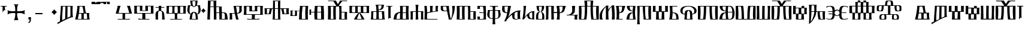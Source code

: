 SplineFontDB: 3.2
FontName: FSGLAA
FullName: FSGLAA
FamilyName: FSGLA
Weight: Book
Copyright: Generated by Fontographer 3.5
Version: 1.0 Tue May 27 15:59:51 1997
ItalicAngle: 0
UnderlinePosition: -143
UnderlineWidth: 20
Ascent: 800
Descent: 200
InvalidEm: 0
sfntRevision: 0x00010000
LayerCount: 2
Layer: 0 1 "Stra+AX4A-nji" 1
Layer: 1 1 "Prednji" 0
XUID: [1021 302 -369379882 22459]
StyleMap: 0x0040
FSType: 0
OS2Version: 1
OS2_WeightWidthSlopeOnly: 0
OS2_UseTypoMetrics: 0
CreationTime: -1218080894
ModificationTime: 1728650508
PfmFamily: 81
TTFWeight: 400
TTFWidth: 5
LineGap: 0
VLineGap: 0
Panose: 0 0 0 0 0 0 0 0 0 0
OS2TypoAscent: 800
OS2TypoAOffset: 0
OS2TypoDescent: 200
OS2TypoDOffset: 0
OS2TypoLinegap: 0
OS2WinAscent: 804
OS2WinAOffset: 0
OS2WinDescent: 200
OS2WinDOffset: 0
HheadAscent: 804
HheadAOffset: 0
HheadDescent: -200
HheadDOffset: 0
OS2SubXSize: 700
OS2SubYSize: 650
OS2SubXOff: 0
OS2SubYOff: 143
OS2SupXSize: 700
OS2SupYSize: 650
OS2SupXOff: 0
OS2SupYOff: 453
OS2StrikeYSize: 50
OS2StrikeYPos: 259
OS2Vendor: 'Alts'
OS2CodePages: 80000001.00000000
OS2UnicodeRanges: 00000000.00000000.00000000.00000000
DEI: 91125
TtTable: prep
NPUSHB
 14
 20
 20
 19
 19
 10
 10
 4
 4
 0
 0
 11
 11
 69
 1
SCANTYPE
PUSHW_1
 511
SCANCTRL
SROUND
RCVT
ROUND[Grey]
WCVTP
RTG
PUSHB_4
 1
 0
 70
 0
CALL
PUSHB_4
 2
 0
 70
 0
CALL
PUSHB_4
 3
 4
 70
 0
CALL
PUSHB_4
 5
 0
 70
 0
CALL
PUSHB_4
 6
 10
 70
 0
CALL
PUSHB_4
 7
 0
 70
 0
CALL
PUSHB_4
 8
 10
 70
 0
CALL
PUSHB_4
 9
 0
 70
 0
CALL
PUSHB_4
 12
 0
 70
 0
CALL
PUSHB_4
 13
 4
 70
 0
CALL
PUSHB_4
 14
 4
 70
 0
CALL
PUSHB_4
 15
 10
 70
 0
CALL
PUSHB_4
 16
 10
 70
 0
CALL
PUSHB_4
 17
 11
 70
 0
CALL
PUSHB_4
 18
 10
 70
 0
CALL
RCVT
ROUND[Grey]
WCVTP
RCVT
ROUND[Grey]
WCVTP
RCVT
ROUND[Grey]
WCVTP
RCVT
ROUND[Grey]
WCVTP
RCVT
ROUND[Grey]
WCVTP
EndTTInstrs
TtTable: fpgm
NPUSHB
 5
 5
 4
 3
 2
 0
FDEF
SROUND
RCVT
DUP
PUSHB_1
 3
CINDEX
RCVT
SWAP
SUB
ROUND[Grey]
RTG
SWAP
ROUND[Grey]
ADD
WCVTP
ENDF
FDEF
RCVT
DUP
PUSHB_1
 3
CINDEX
RCVT
SWAP
SUB
ROUND[Grey]
SWAP
ROUND[Grey]
ADD
WCVTP
ENDF
FDEF
DUP
DUP
PUSHW_1
 -64
SHPIX
SRP2
PUSHB_2
 64
 1
SHZ[rp2]
SHPIX
ENDF
FDEF
DUP
DUP
PUSHB_1
 64
SHPIX
SRP2
PUSHB_1
 1
SHZ[rp2]
PUSHW_1
 -64
SHPIX
ENDF
FDEF
SVTCA[x-axis]
PUSHB_1
 70
SROUND
DUP
GC[orig]
ROUND[Grey]
RTG
SWAP
GC[cur]
SUB
ROUND[Grey]
DUP
IF
DUP
PUSHB_1
 3
CINDEX
SWAP
SHPIX
PUSHB_1
 2
CINDEX
SRP2
PUSHB_1
 1
SHZ[rp2]
NEG
SHPIX
EIF
ENDF
EndTTInstrs
ShortTable: cvt  52
  580
  800
  629
  300
  436
  756
  0
  651
  106
  606
  0
  -200
  658
  240
  317
  -78
  205
  -147
  -32
  96
  33
  1
  99
  152
  37
  99
  86
  323
  291
  231
  136
  269
  150
  280
  353
  211
  374
  256
  387
  242
  128
  144
  175
  187
  117
  160
  105
  38
  198
  75
  18
  103
EndShort
ShortTable: maxp 16
  1
  0
  120
  177
  9
  0
  0
  2
  8
  64
  10
  0
  120
  218
  0
  0
EndShort
LangName: 1033 "" "" "" "Alts:FSGLAA" "" "1.0 Tue May 27 15:59:51 1997"
Encoding: UnicodeBmp
UnicodeInterp: none
NameList: AGL For New Fonts
DisplaySize: -48
AntiAlias: 1
FitToEm: 0
WinInfo: 561 51 18
BeginChars: 65539 123

StartChar: .notdef
Encoding: 65536 -1 0
Width: 804
GlyphClass: 1
Flags: W
TtInstrs:
NPUSHB
 27
 7
 4
 20
 0
 6
 5
 20
 1
 5
 4
 19
 3
 2
 7
 6
 19
 1
 0
 2
 1
 1
 3
 0
 10
 1
 0
 70
SROUND
MDAP[rnd]
SHZ[rp1]
RTG
SVTCA[y-axis]
MIAP[rnd]
ALIGNRP
MIAP[rnd]
ALIGNRP
SVTCA[x-axis]
MDAP[rnd]
ALIGNRP
MIRP[rp0,min,rnd,black]
ALIGNRP
MDAP[rnd]
ALIGNRP
MIRP[rp0,min,rnd,black]
ALIGNRP
SVTCA[y-axis]
SRP0
MIRP[rp0,min,rnd,black]
ALIGNRP
SRP0
MIRP[rp0,min,rnd,black]
ALIGNRP
IUP[x]
IUP[y]
PUSHB_3
 8
 0
 5
CALL
EndTTInstrs
LayerCount: 2
Fore
SplineSet
50 0 m 1,0,-1
 50 804 l 1,1,-1
 754 804 l 1,2,-1
 754 0 l 1,3,-1
 50 0 l 1,0,-1
704 50 m 1,4,-1
 704 754 l 1,5,-1
 100 754 l 1,6,-1
 100 50 l 1,7,-1
 704 50 l 1,4,-1
EndSplineSet
EndChar

StartChar: .null
Encoding: 65537 -1 1
Width: 0
GlyphClass: 2
Flags: W
LayerCount: 2
EndChar

StartChar: nonmarkingreturn
Encoding: 65538 -1 2
Width: 250
GlyphClass: 2
Flags: W
LayerCount: 2
EndChar

StartChar: space
Encoding: 32 32 3
Width: 250
GlyphClass: 2
Flags: W
LayerCount: 2
EndChar

StartChar: glyph4
Encoding: 39 39 4
Width: 305
GlyphClass: 2
Flags: W
TtInstrs:
NPUSHB
 38
 1
 0
 12
 3
 14
 10
 3
 14
 12
 20
 0
 6
 4
 18
 20
 0
 16
 5
 20
 0
 20
 14
 3
 6
 7
 6
 19
 15
 14
 22
 0
 0
 14
 14
 120
 1
 20
 70
SROUND
MDAP[rnd]
SHZ[rp1]
RTG
SVTCA[y-axis]
SROUND
MIAP[rnd]
RTG
MIAP[rnd]
ALIGNRP
SVTCA[x-axis]
MDAP[rnd]
ALIGNRP
MIRP[rp0,min,rnd,black]
ALIGNRP
SRP0
MDRP[rp0,min,rnd,black]
SRP0
MDRP[rp0,min,rnd,black]
IUP[x]
SVTCA[y-axis]
SRP0
MIRP[rp0,min,rnd,black]
ALIGNRP
SRP0
MIRP[rp0,min,rnd,black]
ALIGNRP
ALIGNRP
SRP0
MIRP[rp0,min,rnd,black]
SVTCA[x-axis]
SRP1
SRP2
IP
SRP1
SRP2
IP
SVTCA[x-axis]
MDAP[no-rnd]
MDAP[no-rnd]
IUP[x]
IUP[y]
PUSHB_3
 23
 20
 5
CALL
EndTTInstrs
LayerCount: 2
Fore
SplineSet
273 580 m 1,0,-1
 273 564 l 2,1,2
 273 558 273 558 286 539 c 1,3,-1
 259 547 l 1,4,-1
 232 550 l 1,5,-1
 205 547 l 1,6,-1
 205 466 l 2,7,8
 205 439 205 439 215 423 c 2,9,-1
 231 397 l 1,10,11
 225 400 225 400 207 402 c 0,12,13
 153 402 153 402 108 317 c 1,14,-1
 108 547 l 1,15,-1
 78 550 l 2,16,17
 54 550 54 550 38 545 c 0,18,19
 33 545 33 545 22 539 c 1,20,-1
 32 562 l 1,21,-1
 37 580 l 1,22,-1
 273 580 l 1,0,-1
EndSplineSet
EndChar

StartChar: glyph5
Encoding: 43 43 5
Width: 808
GlyphClass: 2
Flags: W
TtInstrs:
NPUSHB
 44
 60
 57
 42
 24
 22
 5
 57
 42
 5
 2
 40
 20
 76
 19
 15
 53
 20
 66
 27
 20
 66
 15
 0
 46
 38
 9
 19
 9
 62
 46
 34
 9
 19
 72
 46
 0
 7
 93
 38
 18
 120
 1
 62
 70
SROUND
MDAP[rnd]
SHZ[rp1]
RTG
SVTCA[y-axis]
SROUND
MIAP[rnd]
SROUND
MIAP[rnd]
RTG
SVTCA[x-axis]
MDAP[rnd]
ALIGNRP
MIRP[rp0,min,rnd,black]
ALIGNRP
SRP0
MDRP[rp0,min,rnd,black]
SRP0
MDRP[rp0,min,rnd,black]
IUP[x]
SRP0
MDRP[rp0,rnd,white]
SRP0
MDRP[rp0,rnd,white]
SVTCA[y-axis]
MDAP[rnd]
ALIGNRP
MIRP[rp0,min,rnd,black]
SRP0
MIRP[rp0,min,rnd,black]
SRP0
MDRP[rp0,rnd,white]
SRP0
MIRP[rp0,min,rnd,black]
SVTCA[y-axis]
MDAP[no-rnd]
MDAP[no-rnd]
MDAP[no-rnd]
MDAP[no-rnd]
SVTCA[x-axis]
MDAP[no-rnd]
MDAP[no-rnd]
MDAP[no-rnd]
MDAP[no-rnd]
MDAP[no-rnd]
MDAP[no-rnd]
IUP[x]
IUP[y]
PUSHB_3
 76
 62
 5
CALL
EndTTInstrs
LayerCount: 2
Fore
SplineSet
271 651 m 1,0,1
 348 638 348 638 379 638 c 0,2,3
 401 638 401 638 430.5 643 c 128,-1,4
 460 648 460 648 477 651 c 1,5,6
 441 628 441 628 425 541 c 0,7,8
 414 480 414 480 414 401 c 0,9,10
 414 381 414 381 414 369.5 c 128,-1,11
 414 358 414 358 415 354 c 1,12,13
 425 354 425 354 436 353.5 c 128,-1,14
 447 353 447 353 461 353 c 0,15,16
 540 353 540 353 599 361 c 0,17,18
 689 373 689 373 737 404 c 1,19,20
 731 374 731 374 727 349.5 c 128,-1,21
 723 325 723 325 723 306 c 0,22,23
 723 281 723 281 732 222 c 1,24,25
 688 256 688 256 632 270.5 c 128,-1,26
 576 285 576 285 522 285 c 0,27,28
 484 285 484 285 446 279 c 0,29,30
 434 277 434 277 415 273 c 1,31,32
 415 267 415 267 414.5 259 c 128,-1,33
 414 251 414 251 414 239 c 0,34,35
 414 176 414 176 423 119 c 0,36,37
 437 33 437 33 470 -32 c 1,38,39
 421 -18 421 -18 381 -18 c 0,40,41
 343 -18 343 -18 282 -32 c 1,42,43
 315 32 315 32 329 119 c 0,44,45
 338 175 338 175 338 240 c 0,46,47
 338 252 338 252 338 259.5 c 128,-1,48
 338 267 338 267 337 273 c 1,49,50
 322 276 322 276 312 277 c 0,51,52
 281 281 281 281 248 281 c 0,53,54
 185 281 185 281 136 269 c 0,55,56
 69 253 69 253 20 214 c 1,57,58
 20 239 20 239 21 271 c 128,-1,59
 22 303 22 303 22 313 c 0,60,61
 22 346 22 346 15 396 c 1,62,63
 55 370 55 370 129 359 c 0,64,65
 182 351 182 351 254 351 c 0,66,67
 291 351 291 351 306.5 351.5 c 128,-1,68
 322 352 322 352 337 354 c 1,69,70
 337 360 337 360 337 367 c 128,-1,71
 337 374 337 374 338 386 c 0,72,73
 338 466 338 466 327 529 c 0,74,75
 310 626 310 626 271 651 c 1,0,1
EndSplineSet
EndChar

StartChar: glyph6
Encoding: 44 44 6
Width: 278
GlyphClass: 2
Flags: W
TtInstrs:
NPUSHB
 18
 11
 11
 0
 20
 1
 8
 7
 1
 3
 0
 19
 3
 2
 2
 1
 8
 7
 17
SVTCA[y-axis]
MIAP[rnd]
MIAP[rnd]
ALIGNRP
SVTCA[x-axis]
MDAP[rnd]
ALIGNRP
MIRP[rp0,min,rnd,black]
SLOOP
ALIGNRP
SVTCA[y-axis]
SRP0
MIRP[rp0,min,rnd,black]
ALIGNRP
SVTCA[x-axis]
MDAP[no-rnd]
IUP[x]
IUP[y]
PUSHB_3
 12
 0
 5
CALL
EndTTInstrs
LayerCount: 2
Fore
SplineSet
87 0 m 1,0,-1
 87 106 l 1,1,-1
 191 106 l 1,2,-1
 191 8 l 2,3,4
 191 -79 191 -79 147 -119 c 0,5,6
 122 -142 122 -142 87 -147 c 1,7,-1
 87 -101 l 1,8,9
 116 -98 116 -98 128 -69.5 c 128,-1,10
 140 -41 140 -41 140 0 c 1,11,-1
 87 0 l 1,0,-1
EndSplineSet
EndChar

StartChar: glyph7
Encoding: 45 45 7
Width: 500
GlyphClass: 2
Flags: W
TtInstrs:
NPUSHB
 10
 3
 2
 1
 0
 2
 1
 20
 3
 0
 13
SVTCA[y-axis]
MIAP[rnd]
ALIGNRP
MIRP[rp0,min,rnd,black]
ALIGNRP
SVTCA[x-axis]
MDAP[no-rnd]
MDAP[no-rnd]
MDAP[no-rnd]
MDAP[no-rnd]
IUP[x]
IUP[y]
PUSHB_3
 4
 0
 5
CALL
EndTTInstrs
LayerCount: 2
Fore
SplineSet
100 240 m 1,0,-1
 100 300 l 1,1,-1
 400 300 l 1,2,-1
 400 240 l 1,3,-1
 100 240 l 1,0,-1
EndSplineSet
EndChar

StartChar: glyph8
Encoding: 46 46 8
Width: 500
GlyphClass: 2
Flags: W
TtInstrs:
NPUSHB
 8
 8
 0
 11
 4
 93
 4
 16
 120
SVTCA[y-axis]
SROUND
MIAP[rnd]
SROUND
MIAP[rnd]
RTG
SVTCA[y-axis]
SVTCA[x-axis]
MDAP[no-rnd]
MDAP[no-rnd]
IUP[x]
IUP[y]
PUSHB_3
 15
 8
 5
CALL
EndTTInstrs
LayerCount: 2
Fore
SplineSet
502 321 m 1,0,1
 465 291 465 291 440 265 c 0,2,3
 419 244 419 244 387 205 c 1,4,5
 357 244 357 244 331 270 c 0,6,7
 311 290 311 290 272 321 c 1,8,9
 311 351 311 351 334.5 374.5 c 128,-1,10
 358 398 358 398 387 436 c 1,11,12
 423 393 423 393 440 376 c 0,13,14
 463 353 463 353 502 321 c 1,0,1
EndSplineSet
EndChar

StartChar: glyph9
Encoding: 47 47 9
Width: 720
GlyphClass: 2
Flags: W
TtInstrs:
NPUSHB
 57
 52
 46
 45
 38
 36
 34
 0
 25
 17
 43
 54
 20
 60
 52
 20
 60
 9
 20
 60
 25
 20
 60
 33
 17
 16
 3
 0
 20
 45
 6
 13
 9
 3
 13
 33
 19
 23
 19
 39
 13
 19
 49
 19
 19
 43
 17
 19
 43
 46
 45
 0
 34
 11
 120
 1
 38
 70
SROUND
MDAP[rnd]
SHZ[rp1]
RTG
SVTCA[y-axis]
SROUND
MIAP[rnd]
RTG
MIAP[rnd]
ALIGNRP
SVTCA[x-axis]
MDAP[rnd]
MIRP[rp0,min,rnd,black]
SRP0
MIRP[rp0,min,rnd,black]
MDAP[rnd]
MIRP[rp0,min,rnd,black]
MDAP[rnd]
MIRP[rp0,min,rnd,black]
SRP0
MDRP[rp0,rnd,white]
SRP0
MDRP[rp0,rnd,white]
ALIGNRP
SRP0
MDRP[rp0,rnd,white]
SVTCA[y-axis]
SRP0
MIRP[rp0,min,rnd,black]
SLOOP
ALIGNRP
SRP0
MIRP[rp0,min,rnd,black]
SRP0
MIRP[rp0,min,rnd,black]
SRP0
MIRP[rp0,min,rnd,black]
SRP0
MIRP[rp0,min,rnd,black]
SVTCA[x-axis]
SRP1
SRP2
IP
SVTCA[x-axis]
MDAP[no-rnd]
MDAP[no-rnd]
MDAP[no-rnd]
MDAP[no-rnd]
MDAP[no-rnd]
MDAP[no-rnd]
MDAP[no-rnd]
IUP[x]
IUP[y]
PUSHB_3
 60
 38
 5
CALL
EndTTInstrs
LayerCount: 2
Fore
SplineSet
439 547 m 1,0,1
 441 543 441 543 442 523.5 c 128,-1,2
 443 504 443 504 443 473 c 0,3,4
 443 415 443 415 440.5 292.5 c 128,-1,5
 438 170 438 170 438 157 c 0,6,7
 438 122 438 122 439 99.5 c 128,-1,8
 440 77 440 77 443 72 c 1,9,-1
 559 126 l 2,10,11
 563 132 563 132 564 174 c 128,-1,12
 565 216 565 216 565 292 c 0,13,14
 565 389 565 389 564.5 441.5 c 128,-1,15
 564 494 564 494 562 545 c 1,16,-1
 439 547 l 1,0,1
243 547 m 1,17,18
 245 544 245 544 245 521 c 0,19,20
 245 481 245 481 238.5 395.5 c 128,-1,21
 232 310 232 310 225.5 211 c 128,-1,22
 219 112 219 112 219 55 c 0,23,24
 219 -12 219 -12 226 -40 c 1,25,26
 239 -35 239 -35 292 -7 c 0,27,28
 325 10 325 10 343 18 c 1,29,30
 344 83 344 83 346.5 178 c 128,-1,31
 349 273 349 273 352.5 400 c 128,-1,32
 356 527 356 527 358 547 c 1,33,-1
 243 547 l 1,17,18
23 -200 m 1,34,35
 27 -184 27 -184 27 -173 c 256,36,37
 27 -162 27 -162 21 -135 c 1,38,-1
 126 -84 l 1,39,40
 126 20 126 20 135 141 c 128,-1,41
 144 262 144 262 154 380.5 c 128,-1,42
 164 499 164 499 164 538 c 0,43,44
 164 572 164 572 159 580 c 1,45,-1
 664 580 l 1,46,47
 659 571 659 571 656 507 c 128,-1,48
 653 443 653 443 653 357 c 0,49,50
 653 262 653 262 658.5 192 c 128,-1,51
 664 122 664 122 676 111 c 1,52,53
 668 112 668 112 664 112 c 0,54,55
 603 112 603 112 455 41 c 0,56,57
 339 -15 339 -15 194 -99 c 0,58,59
 108 -149 108 -149 23 -200 c 1,34,35
EndSplineSet
EndChar

StartChar: glyph10
Encoding: 59 59 10
Width: 700
GlyphClass: 2
Flags: W
TtInstrs:
NPUSHB
 59
 47
 33
 29
 27
 21
 20
 59
 11
 0
 20
 27
 33
 32
 6
 3
 5
 20
 13
 12
 48
 8
 5
 24
 19
 13
 12
 48
 58
 58
 55
 51
 19
 42
 12
 19
 35
 2
 19
 45
 0
 19
 45
 42
 55
 38
 19
 16
 19
 19
 55
 47
 27
 0
 42
 38
 10
 1
 42
 70
SROUND
MDAP[rnd]
SHZ[rp1]
RTG
SVTCA[y-axis]
MIAP[rnd]
ALIGNRP
MIAP[rnd]
ALIGNRP
SVTCA[x-axis]
MDAP[rnd]
MIRP[rp0,min,rnd,black]
ALIGNRP
SRP0
MDRP[rp0,min,rnd,black]
SRP0
MDRP[rp0,min,rnd,black]
IUP[x]
MDAP[rnd]
MIRP[rp0,min,rnd,black]
SRP0
MIRP[rp0,min,rnd,black]
MDAP[rnd]
MIRP[rp0,min,rnd,black]
SRP0
MIRP[rp0,min,rnd,black]
SRP0
MDRP[rp0,rnd,white]
SRP0
MDRP[rp0,rnd,white]
SRP0
MDRP[rp0,rnd,white]
SRP0
MDRP[rp0,rnd,white]
MDAP[rnd]
MDRP[rp0,rnd,white]
SVTCA[y-axis]
MDAP[rnd]
ALIGNRP
ALIGNRP
MIRP[rp0,min,rnd,black]
SLOOP
ALIGNRP
SRP0
MIRP[rp0,min,rnd,black]
ALIGNRP
SRP0
MIRP[rp0,min,rnd,black]
SVTCA[x-axis]
MDAP[no-rnd]
MDAP[no-rnd]
MDAP[no-rnd]
MDAP[no-rnd]
IUP[x]
IUP[y]
PUSHB_3
 59
 42
 5
CALL
EndTTInstrs
LayerCount: 2
Fore
SplineSet
218 547 m 1,0,1
 220 541 220 541 220 529 c 0,2,3
 220 498 220 498 208.5 398 c 128,-1,4
 197 298 197 298 198 290 c 1,5,-1
 386 290 l 2,6,7
 387 293 387 293 387 304 c 0,8,9
 387 339 387 339 372.5 413 c 128,-1,10
 358 487 358 487 340 547 c 1,11,-1
 218 547 l 1,0,1
524 257 m 1,12,-1
 396 257 l 1,13,14
 397 251 397 251 397 240 c 128,-1,15
 397 229 397 229 397 224 c 0,16,17
 397 208 397 208 396 165.5 c 128,-1,18
 395 123 395 123 395 103 c 0,19,20
 395 41 395 41 402 33 c 1,21,-1
 533 33 l 1,22,23
 536 39 536 39 536 62 c 0,24,25
 536 99 536 99 532 149.5 c 128,-1,26
 528 200 528 200 524 257 c 1,12,-1
446 580 m 1,27,28
 442 575 442 575 442 553 c 0,29,30
 442 501 442 501 462 400 c 128,-1,31
 482 299 482 299 492 290 c 1,32,-1
 627 290 l 1,33,34
 620 281 620 281 620 210 c 0,35,36
 620 136 620 136 628 75.5 c 128,-1,37
 636 15 636 15 653 0 c 1,38,39
 575 0 575 0 463 0 c 128,-1,40
 351 0 351 0 234.5 0 c 128,-1,41
 118 0 118 0 32 0 c 1,42,43
 55 58 55 58 91 263.5 c 128,-1,44
 127 469 127 469 127 550 c 0,45,46
 127 572 127 572 124 580 c 1,47,-1
 446 580 l 1,27,28
192 259 m 1,48,49
 192 249 192 249 170.5 143.5 c 128,-1,50
 149 38 149 38 149 33 c 1,51,-1
 291 33 l 1,52,53
 297 37 297 37 299 60 c 128,-1,54
 301 83 301 83 301 120 c 0,55,56
 301 151 301 151 299 201 c 128,-1,57
 297 251 297 251 297 257 c 1,58,-1
 192 259 l 1,48,49
EndSplineSet
EndChar

StartChar: glyph11
Encoding: 60 60 11
Width: 0
GlyphClass: 2
Flags: W
TtInstrs:
NPUSHB
 32
 34
 28
 15
 9
 25
 15
 14
 20
 9
 7
 5
 34
 33
 20
 28
 12
 18
 20
 9
 4
 5
 18
 19
 14
 12
 0
 19
 33
 30
 1
 28
 70
SROUND
MDAP[rnd]
SHZ[rp1]
RTG
SVTCA[x-axis]
MDAP[rnd]
ALIGNRP
MIRP[rp0,min,rnd,black]
MDAP[rnd]
ALIGNRP
MIRP[rp0,min,rnd,black]
SVTCA[y-axis]
MIAP[rnd]
ALIGNRP
MIRP[rp0,min,rnd,black]
MIAP[rnd]
MIRP[rp0,min,rnd,black]
ALIGNRP
MIAP[rnd]
ALIGNRP
MIRP[rp0,min,rnd,black]
ALIGNRP
SVTCA[y-axis]
MDAP[no-rnd]
SVTCA[x-axis]
MDAP[no-rnd]
MDAP[no-rnd]
MDAP[no-rnd]
MDAP[no-rnd]
IUP[x]
IUP[y]
PUSHB_3
 36
 28
 5
CALL
EndTTInstrs
LayerCount: 2
Fore
SplineSet
158 680 m 1,0,1
 200 680 200 680 379 732 c 0,2,3
 465 757 465 757 527 757 c 0,4,5
 572 757 572 757 588.5 756 c 128,-1,6
 605 755 605 755 619 754 c 0,7,8
 625 755 625 755 629 755 c 1,9,10
 628 752 628 752 627.5 739 c 128,-1,11
 627 726 627 726 627 717 c 0,12,13
 627 672 627 672 629 662 c 1,14,-1
 511 662 l 1,15,16
 514 666 514 666 515.5 689.5 c 128,-1,17
 517 713 517 713 518 731 c 1,18,19
 441 731 441 731 369 708 c 0,20,21
 267 675 267 675 259 674 c 0,22,23
 224 667 224 667 180.5 661.5 c 128,-1,24
 137 656 137 656 101 656 c 0,25,26
 80 656 80 656 68.5 657 c 128,-1,27
 57 658 57 658 47 659 c 1,28,29
 50 662 50 662 50 689 c 0,30,31
 50 705 50 705 49.5 720 c 128,-1,32
 49 735 49 735 48 747 c 1,33,-1
 163 747 l 1,34,35
 160 713 160 713 158 680 c 1,0,1
EndSplineSet
EndChar

StartChar: glyph12
Encoding: 61 61 12
Width: 0
GlyphClass: 2
Flags: W
TtInstrs:
NPUSHB
 30
 31
 30
 27
 13
 11
 0
 25
 30
 22
 17
 8
 14
 14
 13
 20
 8
 4
 6
 5
 31
 30
 20
 22
 12
 14
 19
 8
 1
 25
 70
SROUND
MDAP[rnd]
SHZ[rp1]
RTG
SVTCA[x-axis]
MDAP[rnd]
MIRP[rp0,min,rnd,black]
SVTCA[y-axis]
MIAP[rnd]
MIRP[rp0,min,rnd,black]
ALIGNRP
MIAP[rnd]
ALIGNRP
ALIGNRP
MIRP[rp0,min,rnd,black]
ALIGNRP
SVTCA[x-axis]
SRP1
SRP2
IP
SVTCA[y-axis]
SRP1
SRP2
IP
SVTCA[x-axis]
MDAP[no-rnd]
MDAP[no-rnd]
MDAP[no-rnd]
MDAP[no-rnd]
MDAP[no-rnd]
MDAP[no-rnd]
IUP[x]
IUP[y]
PUSHB_3
 33
 25
 5
CALL
EndTTInstrs
LayerCount: 2
Fore
SplineSet
128 680 m 1,0,1
 175 689 175 689 234 735 c 0,2,3
 260 755 260 755 277 755 c 0,4,5
 353 754 353 754 365 754 c 0,6,7
 374 754 374 754 379 755 c 1,8,9
 378 752 378 752 377.5 739 c 128,-1,10
 377 726 377 726 377 717 c 0,11,12
 377 672 377 672 379 662 c 1,13,-1
 261 662 l 1,14,15
 264 666 264 666 265.5 690 c 128,-1,16
 267 714 267 714 268 732 c 1,17,18
 254 727 254 727 223 704 c 128,-1,19
 192 681 192 681 164 672.5 c 128,-1,20
 136 664 136 664 112.5 659.5 c 128,-1,21
 89 655 89 655 73 655 c 0,22,23
 62 655 62 655 44.5 658 c 128,-1,24
 27 661 27 661 17 659 c 1,25,26
 20 662 20 662 20 689 c 0,27,28
 20 705 20 705 19.5 720 c 128,-1,29
 19 735 19 735 18 747 c 1,30,-1
 133 747 l 1,31,32
 130 713 130 713 128 680 c 1,0,1
EndSplineSet
EndChar

StartChar: glyph13
Encoding: 62 62 13
Width: 0
GlyphClass: 2
Flags: W
TtInstrs:
NPUSHB
 41
 38
 32
 15
 9
 18
 37
 32
 38
 7
 37
 20
 32
 0
 20
 32
 29
 28
 27
 26
 25
 15
 14
 8
 24
 12
 20
 20
 9
 4
 5
 18
 19
 14
 12
 0
 19
 37
 34
 1
 32
 70
SROUND
MDAP[rnd]
SHZ[rp1]
RTG
SVTCA[x-axis]
MDAP[rnd]
ALIGNRP
MIRP[rp0,min,rnd,black]
MDAP[rnd]
ALIGNRP
MIRP[rp0,min,rnd,black]
SVTCA[y-axis]
MIAP[rnd]
ALIGNRP
MIRP[rp0,min,rnd,black]
MIAP[rnd]
SLOOP
ALIGNRP
MIRP[rp0,min,rnd,black]
SRP0
MIRP[rp0,min,rnd,black]
ALIGNRP
ALIGNRP
SVTCA[y-axis]
SRP1
SRP2
IP
SVTCA[x-axis]
MDAP[no-rnd]
MDAP[no-rnd]
MDAP[no-rnd]
MDAP[no-rnd]
IUP[x]
IUP[y]
PUSHB_3
 40
 32
 5
CALL
EndTTInstrs
LayerCount: 2
Fore
SplineSet
159 686 m 1,0,1
 250 686 250 686 335.5 703.5 c 128,-1,2
 421 721 421 721 508 739.5 c 128,-1,3
 595 758 595 758 680 758 c 0,4,5
 725 758 725 758 741.5 757 c 128,-1,6
 758 756 758 756 772 755 c 0,7,8
 778 756 778 756 782 756 c 1,9,10
 781 753 781 753 780.5 740 c 128,-1,11
 780 727 780 727 780 718 c 0,12,13
 780 673 780 673 782 663 c 1,14,-1
 664 663 l 1,15,16
 667 667 667 667 668.5 690.5 c 128,-1,17
 670 714 670 714 671 732 c 1,18,19
 651 737 651 737 628 737 c 0,20,21
 583 737 583 737 499.5 718.5 c 128,-1,22
 416 700 416 700 332.5 682 c 128,-1,23
 249 664 249 664 201 664 c 2,24,-1
 172 664 l 1,25,-1
 146 664 l 1,26,-1
 126 664 l 1,27,-1
 111 664 l 1,28,-1
 100 664 l 2,29,30
 84 664 84 664 71 664 c 128,-1,31
 58 664 58 664 48 665 c 1,32,33
 51 668 51 668 51 695 c 0,34,35
 51 711 51 711 50.5 726 c 128,-1,36
 50 741 50 741 49 753 c 1,37,-1
 164 753 l 1,38,39
 161 719 161 719 159 686 c 1,0,1
EndSplineSet
EndChar

StartChar: A
Encoding: 65 65 14
Width: 1000
GlyphClass: 2
Flags: W
LayerCount: 2
EndChar

StartChar: glyph15
Encoding: 66 66 15
Width: 770
GlyphClass: 2
Flags: W
TtInstrs:
NPUSHB
 54
 56
 38
 27
 26
 21
 17
 15
 0
 35
 20
 60
 40
 32
 0
 20
 65
 27
 26
 20
 49
 48
 8
 53
 6
 4
 3
 3
 20
 61
 32
 19
 40
 48
 49
 8
 6
 50
 49
 19
 7
 6
 38
 32
 21
 3
 17
 0
 93
 61
 60
 10
 1
 8
 70
SROUND
MDAP[rnd]
SHZ[rp1]
RTG
SVTCA[y-axis]
MIAP[rnd]
ALIGNRP
SROUND
MIAP[rnd]
SLOOP
ALIGNRP
RTG
SVTCA[x-axis]
MDAP[rnd]
ALIGNRP
MIRP[rp0,min,rnd,black]
ALIGNRP
SRP0
MDRP[rp0,min,rnd,black]
SRP0
MDRP[rp0,min,rnd,black]
IUP[x]
MDAP[rnd]
MIRP[rp0,min,rnd,black]
SVTCA[y-axis]
SRP0
MIRP[rp0,min,rnd,black]
SLOOP
ALIGNRP
MDAP[rnd]
ALIGNRP
ALIGNRP
MIRP[rp0,min,rnd,black]
ALIGNRP
SRP0
MIRP[rp0,min,rnd,black]
SVTCA[x-axis]
SRP1
SRP2
IP
SVTCA[y-axis]
MDAP[no-rnd]
MDAP[no-rnd]
SVTCA[x-axis]
MDAP[no-rnd]
MDAP[no-rnd]
MDAP[no-rnd]
MDAP[no-rnd]
MDAP[no-rnd]
MDAP[no-rnd]
MDAP[no-rnd]
MDAP[no-rnd]
IUP[x]
IUP[y]
PUSHB_3
 65
 8
 5
CALL
EndTTInstrs
LayerCount: 2
Fore
SplineSet
89 35 m 1,0,1
 112 29 112 29 174 24 c 128,-1,2
 236 19 236 19 280 19 c 2,3,-1
 303 19 l 2,4,5
 311 20 311 20 314 20 c 1,6,-1
 314 255 l 1,7,-1
 23 256 l 1,8,9
 30 265 30 265 48.5 327 c 128,-1,10
 67 389 67 389 73 415 c 0,11,12
 86 460 86 460 93 487 c 0,13,14
 107 540 107 540 107 561 c 0,15,16
 107 577 107 577 101 582 c 1,17,18
 117 582 117 582 136 580 c 128,-1,19
 155 578 155 578 165 578 c 2,20,-1
 236 581 l 1,21,22
 229 573 229 573 210 518 c 128,-1,23
 191 463 191 463 178 414.5 c 128,-1,24
 165 366 165 366 159 341 c 128,-1,25
 153 316 153 316 153 296 c 1,26,-1
 591 296 l 2,27,28
 593 297 593 297 561 412 c 0,29,30
 548 457 548 457 526 514.5 c 128,-1,31
 504 572 504 572 497 582 c 1,32,33
 507 582 507 582 531 579 c 128,-1,34
 555 576 555 576 567 576 c 256,35,36
 579 576 579 576 600.5 578.5 c 128,-1,37
 622 581 622 581 632 581 c 1,38,39
 628 580 628 580 628 570 c 0,40,41
 628 549 628 549 646 482 c 0,42,43
 661 432 661 432 667 408 c 0,44,45
 690 323 690 323 694 309 c 0,46,47
 707 266 707 266 718 255 c 1,48,-1
 420 255 l 1,49,-1
 420 21 l 1,50,51
 434 20 434 20 445.5 19.5 c 128,-1,52
 457 19 457 19 467 19 c 0,53,54
 522 19 522 19 571 23 c 128,-1,55
 620 27 620 27 644 35 c 1,56,57
 631 24 631 24 617 16 c 0,58,59
 608 11 608 11 599 -1 c 1,60,-1
 128 0 l 1,61,62
 123 13 123 13 106 25 c 0,63,64
 101 29 101 29 89 35 c 1,0,1
EndSplineSet
EndChar

StartChar: glyph16
Encoding: 67 67 16
Width: 874
GlyphClass: 2
Flags: W
TtInstrs:
NPUSHB
 62
 44
 42
 30
 24
 15
 10
 0
 42
 27
 7
 20
 8
 4
 13
 20
 8
 59
 58
 20
 1
 0
 15
 7
 1
 71
 55
 70
 1
 39
 19
 67
 66
 62
 19
 48
 47
 55
 19
 18
 21
 33
 19
 74
 2
 1
 19
 14
 13
 44
 43
 30
 29
 4
 24
 0
 93
 9
 8
 10
 1
 24
 70
SROUND
MDAP[rnd]
SHZ[rp1]
RTG
SVTCA[y-axis]
MIAP[rnd]
ALIGNRP
SROUND
MIAP[rnd]
SLOOP
ALIGNRP
RTG
SVTCA[x-axis]
MDAP[rnd]
ALIGNRP
MIRP[rp0,min,rnd,black]
ALIGNRP
MDAP[rnd]
MIRP[rp0,min,rnd,black]
MDAP[rnd]
ALIGNRP
MIRP[rp0,min,rnd,black]
MDAP[rnd]
ALIGNRP
MIRP[rp0,min,rnd,black]
MDAP[rnd]
ALIGNRP
MIRP[rp0,min,rnd,black]
SRP0
MDRP[rp0,rnd,white]
SRP0
MDRP[rp0,rnd,white]
SRP0
MDRP[rp0,rnd,white]
SVTCA[y-axis]
MDAP[rnd]
ALIGNRP
ALIGNRP
MIRP[rp0,min,rnd,black]
ALIGNRP
SRP0
MIRP[rp0,min,rnd,black]
ALIGNRP
SRP0
MIRP[rp0,min,rnd,black]
SVTCA[y-axis]
MDAP[no-rnd]
MDAP[no-rnd]
SVTCA[x-axis]
MDAP[no-rnd]
MDAP[no-rnd]
MDAP[no-rnd]
MDAP[no-rnd]
MDAP[no-rnd]
MDAP[no-rnd]
MDAP[no-rnd]
IUP[x]
IUP[y]
PUSHB_3
 78
 24
 5
CALL
EndTTInstrs
LayerCount: 2
Fore
SplineSet
838 255 m 1,0,-1
 490 255 l 1,1,-1
 490 23 l 2,2,3
 493 22 493 22 505 22 c 0,4,5
 539 22 539 22 590 28 c 128,-1,6
 641 34 641 34 665 42 c 1,7,-1
 651 -1 l 1,8,-1
 199 -1 l 1,9,-1
 192 41 l 1,10,11
 220 32 220 32 280.5 26 c 128,-1,12
 341 20 341 20 364 20 c 1,13,-1
 364 255 l 1,14,-1
 23 256 l 1,15,16
 27 264 27 264 29 301 c 128,-1,17
 31 338 31 338 31 415 c 0,18,19
 31 428 31 428 31 442.5 c 128,-1,20
 31 457 31 457 32 474 c 0,21,22
 32 517 32 517 28.5 545.5 c 128,-1,23
 25 574 25 574 14 582 c 1,24,25
 37 582 37 582 78.5 581 c 128,-1,26
 120 580 120 580 160 579 c 0,27,28
 177 580 177 580 181 580 c 2,29,-1
 373 581 l 1,30,31
 369 580 369 580 366 534 c 128,-1,32
 363 488 363 488 363 442 c 0,33,34
 363 393 363 393 367 383 c 1,35,-1
 488 383 l 1,36,37
 490 388 490 388 491 410 c 128,-1,38
 492 432 492 432 492 463 c 0,39,40
 492 501 492 501 490 538.5 c 128,-1,41
 488 576 488 576 486 581 c 1,42,-1
 665 580 l 1,43,-1
 840 581 l 1,44,45
 833 579 833 579 830.5 553.5 c 128,-1,46
 828 528 828 528 828 479 c 2,47,-1
 828 408 l 2,48,49
 828 358 828 358 828 309 c 0,50,51
 830 266 830 266 838 255 c 1,0,-1
146 560 m 1,52,53
 141 551 141 551 138 512.5 c 128,-1,54
 135 474 135 474 135 422 c 0,55,56
 135 378 135 378 138 338.5 c 128,-1,57
 141 299 141 299 148 276 c 1,58,-1
 717 276 l 2,59,60
 718 277 718 277 720.5 307 c 128,-1,61
 723 337 723 337 723 392 c 0,62,63
 723 456 723 456 721 502.5 c 128,-1,64
 719 549 719 549 714 560 c 1,65,-1
 598 560 l 1,66,-1
 598 492 l 2,67,68
 598 407 598 407 599.5 388 c 128,-1,69
 601 369 601 369 606 364 c 1,70,-1
 259 364 l 1,71,72
 263 367 263 367 264 385.5 c 128,-1,73
 265 404 265 404 265 437 c 0,74,75
 265 476 265 476 263 515.5 c 128,-1,76
 261 555 261 555 258 560 c 1,77,-1
 146 560 l 1,52,53
EndSplineSet
EndChar

StartChar: glyph17
Encoding: 68 68 17
Width: 465
GlyphClass: 2
Flags: W
TtInstrs:
NPUSHB
 57
 40
 38
 26
 25
 1
 26
 35
 45
 49
 41
 40
 13
 3
 12
 20
 32
 22
 20
 52
 57
 0
 60
 57
 60
 7
 4
 46
 19
 45
 49
 19
 45
 60
 19
 4
 45
 41
 17
 11
 42
 29
 41
 19
 22
 12
 11
 25
 0
 46
 45
 1
 3
 0
 10
 1
 17
 70
SROUND
MDAP[rnd]
SHZ[rp1]
RTG
SVTCA[y-axis]
MIAP[rnd]
SLOOP
ALIGNRP
MIAP[rnd]
SVTCA[x-axis]
MDAP[rnd]
ALIGNRP
ALIGNRP
MIRP[rp0,min,rnd,black]
ALIGNRP
ALIGNRP
SRP0
MDRP[rp0,min,rnd,black]
SRP0
MDRP[rp0,min,rnd,black]
IUP[x]
MDAP[rnd]
MIRP[rp0,min,rnd,black]
SRP0
MIRP[rp0,min,rnd,black]
SRP0
MIRP[rp0,min,rnd,black]
SRP0
MDRP[rp0,rnd,white]
SRP0
MDRP[rp0,rnd,white]
SRP0
MDRP[rp0,rnd,white]
SRP0
MDRP[rp0,rnd,white]
SVTCA[y-axis]
MDAP[rnd]
ALIGNRP
ALIGNRP
MIRP[rp0,min,rnd,black]
SLOOP
ALIGNRP
SVTCA[x-axis]
SRP1
SRP2
IP
SVTCA[y-axis]
MDAP[no-rnd]
SVTCA[x-axis]
MDAP[no-rnd]
MDAP[no-rnd]
MDAP[no-rnd]
MDAP[no-rnd]
MDAP[no-rnd]
IUP[x]
IUP[y]
PUSHB_3
 62
 17
 5
CALL
EndTTInstrs
LayerCount: 2
Fore
SplineSet
152 0 m 1,0,-1
 38 0 l 1,1,2
 42 16 42 16 43 31.5 c 128,-1,3
 44 47 44 47 44 71 c 0,4,5
 44 90 44 90 42 137 c 128,-1,6
 40 184 40 184 40 188 c 0,7,8
 40 268 40 268 62 308 c 0,9,10
 92 363 92 363 173 377 c 1,11,-1
 173 500 l 1,12,-1
 43 500 l 1,13,14
 45 512 45 512 40 529 c 0,15,16
 40 531 40 531 37 536 c 1,17,18
 64 534 64 534 101.5 532.5 c 128,-1,19
 139 531 139 531 150 531 c 0,20,21
 172 531 172 531 174 533 c 0,22,23
 174 548 174 548 173 562.5 c 128,-1,24
 172 577 172 577 161 580 c 1,25,-1
 294 580 l 1,26,27
 284 580 284 580 283 565 c 128,-1,28
 282 550 282 550 282 533 c 0,29,30
 284 532 284 532 290.5 532 c 128,-1,31
 297 532 297 532 304 532 c 0,32,33
 327 532 327 532 355 533 c 128,-1,34
 383 534 383 534 407 536 c 1,35,36
 406 533 406 533 405 527 c 128,-1,37
 404 521 404 521 404 517 c 0,38,39
 404 506 404 506 406 500 c 1,40,-1
 280 500 l 1,41,-1
 280 377 l 1,42,43
 390 351 390 351 402 234.5 c 128,-1,44
 414 118 414 118 424 0 c 1,45,-1
 310 0 l 1,46,47
 313 3 313 3 315 29 c 128,-1,48
 317 55 317 55 317 88 c 0,49,50
 317 128 317 128 315 200 c 128,-1,51
 313 272 313 272 313 284 c 0,52,53
 313 321 313 321 289 343 c 128,-1,54
 265 365 265 365 233 365 c 0,55,56
 156 365 156 365 149 289 c 0,57,58
 149 278 149 278 147 206 c 128,-1,59
 145 134 145 134 145 92 c 0,60,61
 145 18 145 18 152 0 c 1,0,-1
EndSplineSet
EndChar

StartChar: glyph18
Encoding: 73 73 18
Width: 885
GlyphClass: 2
Flags: W
TtInstrs:
NPUSHB
 67
 85
 72
 65
 46
 54
 53
 85
 20
 42
 35
 34
 21
 20
 7
 5
 6
 20
 59
 58
 41
 28
 27
 14
 13
 5
 0
 20
 65
 82
 79
 52
 3
 49
 20
 42
 38
 19
 17
 24
 19
 69
 3
 19
 62
 31
 19
 10
 66
 76
 59
 52
 76
 19
 55
 54
 53
 3
 52
 66
 65
 0
 88
 42
 10
 1
 59
 70
SROUND
MDAP[rnd]
SHZ[rp1]
RTG
SVTCA[y-axis]
MIAP[rnd]
ALIGNRP
MIAP[rnd]
ALIGNRP
SVTCA[x-axis]
MDAP[rnd]
SLOOP
ALIGNRP
MIRP[rp0,min,rnd,black]
SRP0
MDRP[rp0,min,rnd,black]
SRP0
MDRP[rp0,min,rnd,black]
IUP[x]
MDAP[rnd]
MIRP[rp0,min,rnd,black]
MDAP[rnd]
MIRP[rp0,min,rnd,black]
MDAP[rnd]
MIRP[rp0,min,rnd,black]
MDAP[rnd]
MIRP[rp0,min,rnd,black]
SVTCA[y-axis]
SRP0
MIRP[rp0,min,rnd,black]
SLOOP
ALIGNRP
SRP0
MIRP[rp0,min,rnd,black]
SLOOP
ALIGNRP
MDAP[rnd]
ALIGNRP
MIRP[rp0,min,rnd,black]
SLOOP
ALIGNRP
SRP0
MIRP[rp0,min,rnd,black]
MDAP[rnd]
MDRP[rp0,rnd,white]
SVTCA[x-axis]
MDAP[no-rnd]
MDAP[no-rnd]
MDAP[no-rnd]
MDAP[no-rnd]
IUP[x]
IUP[y]
PUSHB_3
 89
 59
 5
CALL
EndTTInstrs
LayerCount: 2
Fore
SplineSet
129 547 m 1,0,1
 126 537 126 537 124 493 c 128,-1,2
 122 449 122 449 122 397 c 0,3,4
 122 347 122 347 123.5 323 c 128,-1,5
 125 299 125 299 129 295 c 1,6,-1
 259 295 l 1,7,8
 262 304 262 304 265 354.5 c 128,-1,9
 268 405 268 405 268 449 c 0,10,11
 268 490 268 490 266 515.5 c 128,-1,12
 264 541 264 541 259 547 c 1,13,-1
 129 547 l 1,0,1
599 547 m 1,14,15
 596 542 596 542 594 504 c 128,-1,16
 592 466 592 466 592 424 c 0,17,18
 592 392 592 392 592.5 350.5 c 128,-1,19
 593 309 593 309 599 295 c 1,20,-1
 718 295 l 1,21,22
 723 303 723 303 725 336 c 128,-1,23
 727 369 727 369 727 419 c 0,24,25
 727 467 727 467 725 501.5 c 128,-1,26
 723 536 723 536 718 547 c 1,27,-1
 599 547 l 1,14,15
368 547 m 1,28,29
 363 541 363 541 359 499.5 c 128,-1,30
 355 458 355 458 355 409 c 0,31,32
 355 370 355 370 358 338.5 c 128,-1,33
 361 307 361 307 368 295 c 1,34,-1
 484 295 l 1,35,36
 489 320 489 320 491 350 c 128,-1,37
 493 380 493 380 493 408 c 0,38,39
 493 442 493 442 490.5 477 c 128,-1,40
 488 512 488 512 484 547 c 1,41,-1
 368 547 l 1,28,29
192 0 m 2,42,43
 189 3 189 3 185 12 c 0,44,45
 178 28 178 28 162 42 c 1,46,47
 187 35 187 35 205.5 33 c 128,-1,48
 224 31 224 31 251 31 c 0,49,50
 268 31 268 31 312.5 32 c 128,-1,51
 357 33 357 33 370 33 c 1,52,-1
 370 80 l 1,53,-1
 370 106 l 1,54,-1
 370 130 l 2,55,56
 370 201 370 201 368 227.5 c 128,-1,57
 366 254 366 254 362 262 c 1,58,-1
 17 262 l 1,59,60
 22 319 22 319 25.5 374 c 128,-1,61
 29 429 29 429 29 465 c 0,62,63
 29 505 29 505 26.5 530.5 c 128,-1,64
 24 556 24 556 17 580 c 1,65,-1
 844 580 l 1,66,67
 836 572 836 572 830.5 510.5 c 128,-1,68
 825 449 825 449 825 377 c 0,69,70
 825 334 825 334 828 299.5 c 128,-1,71
 831 265 831 265 836 259 c 1,72,-1
 476 259 l 1,73,74
 474 253 474 253 472 215.5 c 128,-1,75
 470 178 470 178 470 147 c 0,76,77
 470 96 470 96 471.5 69 c 128,-1,78
 473 42 473 42 476 33 c 1,79,80
 507 33 507 33 533 32.5 c 128,-1,81
 559 32 559 32 581 32 c 0,82,83
 610 32 610 32 630 34 c 128,-1,84
 650 36 650 36 680 42 c 1,85,86
 667 33 667 33 662.5 19.5 c 128,-1,87
 658 6 658 6 653 0 c 1,88,-1
 192 0 l 2,42,43
EndSplineSet
EndChar

StartChar: glyph19
Encoding: 74 74 19
Width: 830
GlyphClass: 2
Flags: W
TtInstrs:
NPUSHB
 79
 69
 67
 62
 61
 57
 56
 52
 43
 39
 38
 35
 20
 12
 98
 109
 102
 102
 98
 106
 28
 66
 88
 109
 20
 102
 94
 93
 20
 61
 83
 75
 20
 38
 28
 27
 5
 3
 4
 20
 67
 66
 57
 3
 56
 16
 20
 79
 14
 0
 20
 84
 75
 83
 93
 94
 94
 91
 106
 19
 98
 8
 19
 49
 24
 19
 73
 66
 19
 91
 88
 62
 61
 1
 39
 38
 10
 1
 49
 70
SROUND
MDAP[rnd]
SHZ[rp1]
RTG
SVTCA[y-axis]
MIAP[rnd]
ALIGNRP
MIAP[rnd]
ALIGNRP
SVTCA[x-axis]
MDAP[rnd]
ALIGNRP
MIRP[rp0,min,rnd,black]
MDAP[rnd]
MIRP[rp0,min,rnd,black]
MDAP[rnd]
MIRP[rp0,min,rnd,black]
MDAP[rnd]
MIRP[rp0,min,rnd,black]
SRP0
MDRP[rp0,rnd,white]
SRP0
MDRP[rp0,rnd,white]
MDAP[rnd]
MDRP[rp0,rnd,white]
SVTCA[y-axis]
MDAP[rnd]
MIRP[rp0,min,rnd,black]
MIAP[rnd]
MIRP[rp0,min,rnd,black]
MDAP[rnd]
SLOOP
ALIGNRP
MIRP[rp0,min,rnd,black]
SLOOP
ALIGNRP
SRP0
MIRP[rp0,min,rnd,black]
ALIGNRP
SRP0
MIRP[rp0,min,rnd,black]
ALIGNRP
MDAP[rnd]
MIRP[rp0,min,rnd,black]
SVTCA[x-axis]
SRP1
SRP2
IP
SRP1
SRP2
IP
SVTCA[y-axis]
SRP1
SRP2
IP
SVTCA[y-axis]
MDAP[no-rnd]
MDAP[no-rnd]
SVTCA[x-axis]
MDAP[no-rnd]
MDAP[no-rnd]
MDAP[no-rnd]
MDAP[no-rnd]
MDAP[no-rnd]
MDAP[no-rnd]
MDAP[no-rnd]
MDAP[no-rnd]
MDAP[no-rnd]
MDAP[no-rnd]
MDAP[no-rnd]
IUP[x]
IUP[y]
PUSHB_3
 113
 49
 5
CALL
EndTTInstrs
LayerCount: 2
Fore
SplineSet
295 532 m 1,0,1
 272 538 272 538 260 542 c 0,2,3
 221 554 221 554 208 564 c 1,4,-1
 133 563 l 1,5,6
 123 540 123 540 117 490.5 c 128,-1,7
 111 441 111 441 111 386 c 0,8,9
 111 337 111 337 116.5 305.5 c 128,-1,10
 122 274 122 274 132.5 259.5 c 128,-1,11
 143 245 143 245 158 239 c 1,12,13
 178 281 178 281 209 304 c 0,14,15
 245 331 245 331 295 331 c 0,16,17
 346 331 346 331 379 305 c 0,18,19
 407 283 407 283 425 239 c 1,20,21
 441 244 441 244 453 258.5 c 128,-1,22
 465 273 465 273 473.5 305.5 c 128,-1,23
 482 338 482 338 482 390 c 0,24,25
 482 444 482 444 475 491 c 128,-1,26
 468 538 468 538 457 563 c 1,27,-1
 380 564 l 1,28,29
 368 554 368 554 330 542 c 0,30,31
 318 538 318 538 295 532 c 1,0,1
573 374 m 0,32,33
 561 304 561 304 530 268 c 128,-1,34
 499 232 499 232 434 217 c 1,35,36
 446 175 446 175 452.5 89.5 c 128,-1,37
 459 4 459 4 464 0 c 1,38,-1
 108 0 l 1,39,40
 113 5 113 5 118 50 c 0,41,42
 130 165 130 165 149 217 c 1,43,44
 90 232 90 232 59.5 270 c 128,-1,45
 29 308 29 308 17 374 c 0,46,47
 15 381 15 381 15 389 c 128,-1,48
 15 397 15 397 15 401 c 0,49,50
 15 428 15 428 27 479 c 128,-1,51
 39 530 39 530 39 556 c 0,52,53
 39 567 39 567 39 578 c 0,54,55
 36 589 36 589 35 593 c 1,56,-1
 181 593 l 1,57,58
 159 627 159 627 152 692 c 0,59,60
 140 800 140 800 130 800 c 1,61,-1
 457 800 l 1,62,63
 444 802 444 802 441 757 c 0,64,65
 432 633 432 633 407 593 c 1,66,-1
 555 593 l 1,67,68
 551 576 551 576 551 555 c 256,69,70
 551 534 551 534 567 460 c 0,71,72
 575 423 575 423 575 401 c 0,73,74
 575 383 575 383 573 374 c 0,32,33
371 33 m 1,75,76
 367 99 367 99 363 163 c 0,77,78
 355 291 355 291 295 324 c 1,79,80
 246 296 246 296 227 212 c 1,81,82
 217 122 217 122 207 33 c 1,83,-1
 371 33 l 1,75,76
295 539 m 1,84,85
 332 552 332 552 346 600 c 0,86,87
 356 634 356 634 356 693 c 0,88,89
 356 704 356 704 355.5 715 c 128,-1,90
 355 726 355 726 355 737 c 0,91,92
 355 762 355 762 361 767 c 1,93,-1
 229 767 l 1,94,95
 230 708 230 708 234 657 c 0,96,97
 243 557 243 557 295 539 c 1,84,85
783 371 m 1,98,99
 747 341 747 341 731 325 c 0,100,101
 721 315 721 315 688 275 c 1,102,103
 658 314 658 314 642 330 c 0,104,105
 632 340 632 340 593 371 c 1,106,107
 632 401 632 401 645.5 414.5 c 128,-1,108
 659 428 659 428 688 466 c 1,109,110
 724 423 724 423 731 416 c 0,111,112
 744 403 744 403 783 371 c 1,98,99
EndSplineSet
EndChar

StartChar: glyph20
Encoding: 76 76 20
Width: 925
GlyphClass: 2
Flags: W
TtInstrs:
NPUSHB
 99
 75
 73
 61
 60
 57
 47
 46
 36
 29
 22
 1
 0
 20
 28
 84
 83
 20
 22
 42
 41
 15
 3
 14
 20
 77
 76
 54
 3
 53
 69
 68
 21
 3
 13
 20
 36
 35
 7
 3
 6
 68
 67
 69
 7
 6
 10
 3
 87
 84
 77
 3
 19
 26
 19
 19
 38
 1
 19
 26
 50
 19
 83
 81
 80
 41
 4
 77
 53
 15
 21
 19
 38
 69
 6
 19
 28
 26
 35
 14
 13
 3
 32
 19
 64
 0
 29
 28
 1
 75
 61
 60
 47
 46
 5
 22
 10
 1
 22
 70
SROUND
MDAP[rnd]
SHZ[rp1]
RTG
SVTCA[y-axis]
MIAP[rnd]
SLOOP
ALIGNRP
MIAP[rnd]
ALIGNRP
SVTCA[x-axis]
MDAP[rnd]
ALIGNRP
MIRP[rp0,min,rnd,black]
SLOOP
ALIGNRP
MDAP[rnd]
ALIGNRP
MIRP[rp0,min,rnd,black]
ALIGNRP
MDAP[rnd]
MIRP[rp0,min,rnd,black]
ALIGNRP
ALIGNRP
MDAP[rnd]
SLOOP
ALIGNRP
MIRP[rp0,min,rnd,black]
SRP0
MIRP[rp0,min,rnd,black]
SRP0
MIRP[rp0,min,rnd,black]
SRP0
MIRP[rp0,min,rnd,black]
SRP0
MDRP[rp0,rnd,white]
ALIGNRP
SRP0
MDRP[rp0,rnd,white]
SRP0
MDRP[rp0,rnd,white]
SRP0
MDRP[rp0,rnd,white]
ALIGNRP
SVTCA[y-axis]
MDAP[rnd]
SLOOP
ALIGNRP
MIRP[rp0,min,rnd,black]
SLOOP
ALIGNRP
MDAP[rnd]
SLOOP
ALIGNRP
MIRP[rp0,min,rnd,black]
SLOOP
ALIGNRP
SRP0
MIRP[rp0,min,rnd,black]
ALIGNRP
SRP0
MIRP[rp0,min,rnd,black]
ALIGNRP
SVTCA[x-axis]
MDAP[no-rnd]
MDAP[no-rnd]
MDAP[no-rnd]
MDAP[no-rnd]
MDAP[no-rnd]
MDAP[no-rnd]
MDAP[no-rnd]
MDAP[no-rnd]
MDAP[no-rnd]
MDAP[no-rnd]
IUP[x]
IUP[y]
PUSHB_3
 91
 22
 5
CALL
EndTTInstrs
LayerCount: 2
Fore
SplineSet
300 754 m 1,0,-1
 159 754 l 1,1,2
 162 739 162 739 162 715 c 0,3,4
 162 685 162 685 157.5 624 c 128,-1,5
 153 563 153 563 153 550 c 1,6,-1
 291 550 l 1,7,8
 291 563 291 563 288.5 610.5 c 128,-1,9
 286 658 286 658 286 674 c 0,10,11
 286 711 286 711 288.5 730 c 128,-1,12
 291 749 291 749 300 754 c 1,0,-1
402 517 m 1,13,-1
 402 303 l 1,14,-1
 523 303 l 1,15,16
 523 336 523 336 522 356 c 0,17,18
 517 457 517 457 517 460 c 0,19,20
 517 506 517 506 524 517 c 1,21,-1
 402 517 l 1,13,-1
28 0 m 1,22,23
 28 26 28 26 33 151 c 128,-1,24
 38 276 38 276 45 490.5 c 128,-1,25
 52 705 52 705 52 754 c 0,26,27
 52 790 52 790 50 800 c 1,28,-1
 413 800 l 1,29,30
 406 797 406 797 403 768 c 128,-1,31
 400 739 400 739 400 693 c 0,32,33
 400 660 400 660 400 624 c 128,-1,34
 400 588 400 588 401 550 c 1,35,-1
 633 550 l 1,36,37
 626 529 626 529 626 497 c 0,38,39
 629 440 629 440 631 397.5 c 128,-1,40
 633 355 633 355 633 303 c 1,41,-1
 729 303 l 2,42,43
 820 303 820 303 850 217 c 1,44,45
 867 108 867 108 885 0 c 1,46,-1
 525 0 l 1,47,48
 528 9 528 9 529 36 c 128,-1,49
 530 63 530 63 530 70 c 0,50,51
 530 113 530 113 527.5 189.5 c 128,-1,52
 525 266 525 266 525 270 c 1,53,-1
 406 270 l 1,54,55
 406 247 406 247 405.5 216.5 c 128,-1,56
 405 186 405 186 405 141 c 0,57,58
 405 75 405 75 406.5 40.5 c 128,-1,59
 408 6 408 6 412 0 c 1,60,-1
 293 0 l 1,61,62
 297 8 297 8 299 45 c 128,-1,63
 301 82 301 82 301 137 c 0,64,65
 301 225 301 225 298.5 325.5 c 128,-1,66
 296 426 296 426 294 504 c 2,67,-1
 294 517 l 1,68,-1
 151 517 l 1,69,70
 151 462 151 462 147 378 c 0,71,72
 136 147 136 147 136 102 c 0,73,74
 136 11 136 11 147 0 c 1,75,-1
 28 0 l 1,22,23
694 270 m 2,76,-1
 634 270 l 1,77,78
 634 252 634 252 634 206 c 128,-1,79
 634 160 634 160 634 117 c 2,80,-1
 634 52 l 2,81,82
 633 36 633 36 633 33 c 1,83,-1
 758 33 l 1,84,85
 758 56 758 56 758 80 c 128,-1,86
 758 104 758 104 759 128 c 0,87,88
 759 199 759 199 749 228 c 0,89,90
 734 270 734 270 694 270 c 2,76,-1
EndSplineSet
EndChar

StartChar: glyph21
Encoding: 78 78 21
Width: 590
GlyphClass: 2
Flags: W
TtInstrs:
NPUSHB
 54
 37
 32
 31
 25
 0
 43
 4
 14
 53
 52
 20
 36
 32
 43
 20
 15
 14
 4
 52
 53
 15
 14
 24
 18
 10
 19
 7
 14
 19
 4
 8
 53
 19
 36
 18
 21
 19
 28
 50
 19
 40
 47
 19
 40
 37
 36
 0
 8
 7
 25
 10
 1
 31
 70
SROUND
MDAP[rnd]
SHZ[rp1]
RTG
SVTCA[y-axis]
MIAP[rnd]
ALIGNRP
ALIGNRP
MIAP[rnd]
ALIGNRP
SVTCA[x-axis]
MDAP[rnd]
MIRP[rp0,min,rnd,black]
SRP0
MIRP[rp0,min,rnd,black]
MDAP[rnd]
MIRP[rp0,min,rnd,black]
ALIGNRP
MDAP[rnd]
MIRP[rp0,min,rnd,black]
ALIGNRP
MDAP[rnd]
MIRP[rp0,min,rnd,black]
MDAP[rnd]
MIRP[rp0,min,rnd,black]
SRP0
MDRP[rp0,rnd,white]
SRP0
MDRP[rp0,rnd,white]
SRP0
MDRP[rp0,rnd,white]
SVTCA[y-axis]
MDAP[rnd]
ALIGNRP
ALIGNRP
MIRP[rp0,min,rnd,black]
ALIGNRP
SRP0
MIRP[rp0,min,rnd,black]
ALIGNRP
SVTCA[x-axis]
SRP1
SRP2
IP
SVTCA[x-axis]
MDAP[no-rnd]
MDAP[no-rnd]
MDAP[no-rnd]
MDAP[no-rnd]
MDAP[no-rnd]
IUP[x]
IUP[y]
PUSHB_3
 56
 31
 5
CALL
EndTTInstrs
LayerCount: 2
Fore
SplineSet
538 386 m 0,0,1
 538 362 538 362 526 339 c 0,2,3
 485 259 485 259 349 259 c 1,4,5
 356 195 356 195 377.5 107 c 128,-1,6
 399 19 399 19 415 0 c 1,7,-1
 294 0 l 1,8,9
 297 3 297 3 297 14 c 0,10,11
 297 42 297 42 282 108 c 0,12,13
 264 182 264 182 247 257 c 1,14,-1
 129 257 l 1,15,16
 135 238 135 238 137 206 c 128,-1,17
 139 174 139 174 139 140 c 0,18,19
 139 117 139 117 138.5 99.5 c 128,-1,20
 138 82 138 82 138 70 c 0,21,22
 138 40 138 40 140 22.5 c 128,-1,23
 142 5 142 5 148 0 c 1,24,-1
 24 -2 l 1,25,26
 30 2 30 2 33.5 39.5 c 128,-1,27
 37 77 37 77 37 134 c 0,28,29
 37 198 37 198 33.5 238 c 128,-1,30
 30 278 30 278 22 288 c 1,31,-1
 240 290 l 1,32,33
 230 361 230 361 221 427 c 0,34,35
 202 558 202 558 190 580 c 1,36,-1
 555 580 l 1,37,38
 543 572 543 572 538.5 547.5 c 128,-1,39
 534 523 534 523 534 485 c 0,40,41
 534 456 534 456 535.5 428.5 c 128,-1,42
 537 401 537 401 538 386 c 0,0,1
344 288 m 1,43,44
 400 288 400 288 422 332 c 0,45,46
 438 363 438 363 438 427 c 0,47,48
 438 444 438 444 436.5 466.5 c 128,-1,49
 435 489 435 489 434 515 c 0,50,51
 434 544 434 544 443 549 c 1,52,-1
 292 549 l 1,53,54
 304 543 304 543 317 460 c 128,-1,55
 330 377 330 377 344 288 c 1,43,44
EndSplineSet
EndChar

StartChar: P
Encoding: 80 80 22
Width: 870
GlyphClass: 2
Flags: W
TtInstrs:
NPUSHB
 72
 89
 69
 61
 44
 61
 44
 23
 22
 20
 96
 31
 1
 0
 20
 37
 9
 8
 20
 83
 82
 44
 3
 47
 16
 72
 58
 20
 65
 16
 15
 20
 37
 23
 5
 90
 37
 22
 53
 0
 29
 79
 93
 19
 26
 12
 19
 41
 5
 19
 86
 34
 19
 19
 83
 79
 38
 53
 53
 19
 79
 90
 89
 38
 3
 37
 0
 65
 64
 10
 1
 83
 70
SROUND
MDAP[rnd]
SHZ[rp1]
RTG
SVTCA[y-axis]
MIAP[rnd]
ALIGNRP
MIAP[rnd]
SLOOP
ALIGNRP
SVTCA[x-axis]
MDAP[rnd]
MIRP[rp0,min,rnd,black]
SRP0
MDRP[rp0,min,rnd,black]
SRP0
MDRP[rp0,min,rnd,black]
IUP[x]
MDAP[rnd]
MIRP[rp0,min,rnd,black]
MDAP[rnd]
MIRP[rp0,min,rnd,black]
MDAP[rnd]
MIRP[rp0,min,rnd,black]
MDAP[rnd]
MIRP[rp0,min,rnd,black]
SRP0
MDRP[rp0,rnd,white]
ALIGNRP
SRP0
MDRP[rp0,rnd,white]
MDAP[rnd]
MDRP[rp0,rnd,white]
SRP0
MDRP[rp0,rnd,white]
SVTCA[y-axis]
SRP0
MIRP[rp0,min,rnd,black]
ALIGNRP
SRP0
MIRP[rp0,min,rnd,black]
ALIGNRP
MIAP[rnd]
SLOOP
ALIGNRP
MIRP[rp0,min,rnd,black]
ALIGNRP
SRP0
MIRP[rp0,min,rnd,black]
ALIGNRP
MDAP[rnd]
ALIGNRP
MIRP[rp0,min,rnd,black]
ALIGNRP
SRP0
MDRP[rp0,rnd,white]
SVTCA[x-axis]
MDAP[no-rnd]
MDAP[no-rnd]
MDAP[no-rnd]
MDAP[no-rnd]
IUP[x]
IUP[y]
PUSHB_3
 97
 83
 5
CALL
EndTTInstrs
LayerCount: 2
Fore
SplineSet
255 547 m 1,0,-1
 140 547 l 1,1,2
 137 492 137 492 136 459 c 0,3,4
 132 359 132 359 132 302 c 0,5,6
 132 280 132 280 132.5 261 c 128,-1,7
 133 242 133 242 136 238 c 1,8,-1
 709 238 l 1,9,10
 711 242 711 242 712 268 c 128,-1,11
 713 294 713 294 713 332 c 0,12,13
 713 390 713 390 712 448 c 128,-1,14
 711 506 711 506 709 552 c 1,15,-1
 593 552 l 1,16,17
 594 546 594 546 588.5 512 c 128,-1,18
 583 478 583 478 583 445 c 0,19,20
 583 416 583 416 585 395.5 c 128,-1,21
 587 375 587 375 595 338 c 1,22,-1
 251 338 l 1,23,24
 256 353 256 353 258 372.5 c 128,-1,25
 260 392 260 392 260 412 c 0,26,27
 260 437 260 437 257 478 c 128,-1,28
 254 519 254 519 254 531 c 256,29,30
 254 543 254 543 255 547 c 1,0,-1
481 372 m 1,31,32
 483 394 483 394 485 422.5 c 128,-1,33
 487 451 487 451 487 486 c 0,34,35
 487 513 487 513 485.5 539 c 128,-1,36
 484 565 484 565 475 580 c 1,37,-1
 826 580 l 1,38,39
 820 571 820 571 816 514 c 128,-1,40
 812 457 812 457 812 391 c 0,41,42
 812 322 812 322 815 272.5 c 128,-1,43
 818 223 818 223 826 206 c 1,44,45
 773 206 773 206 713.5 206 c 128,-1,46
 654 206 654 206 587 207 c 0,47,48
 551 207 551 207 524.5 207 c 128,-1,49
 498 207 498 207 490 206 c 0,50,51
 489 202 489 202 486 161 c 128,-1,52
 483 120 483 120 483 82 c 0,53,54
 483 41 483 41 488 31 c 1,55,56
 495 30 495 30 506.5 29.5 c 128,-1,57
 518 29 518 29 534 29 c 0,58,59
 584 29 584 29 629.5 33 c 128,-1,60
 675 37 675 37 699 45 c 1,61,62
 677 26 677 26 671 20 c 128,-1,63
 665 14 665 14 654 -1 c 1,64,-1
 183 0 l 1,65,66
 178 13 178 13 161 30 c 0,67,68
 156 35 156 35 144 45 c 1,69,70
 170 39 170 39 220.5 35 c 128,-1,71
 271 31 271 31 315 31 c 0,72,73
 329 31 329 31 343 31 c 0,74,75
 353 33 353 33 356 33 c 0,76,77
 359 39 359 39 361 65.5 c 128,-1,78
 363 92 363 92 363 126 c 0,79,80
 363 161 363 161 361.5 179.5 c 128,-1,81
 360 198 360 198 356 206 c 1,82,-1
 9 206 l 1,83,84
 21 212 21 212 27.5 272 c 128,-1,85
 34 332 34 332 34 408 c 0,86,87
 34 477 34 477 31 523.5 c 128,-1,88
 28 570 28 570 21 580 c 1,89,-1
 373 580 l 1,90,91
 368 570 368 570 366 548.5 c 128,-1,92
 364 527 364 527 364 499 c 0,93,94
 364 457 364 457 366 427 c 128,-1,95
 368 397 368 397 371 372 c 1,96,-1
 481 372 l 1,31,32
EndSplineSet
EndChar

StartChar: glyph23
Encoding: 84 84 23
Width: 1070
GlyphClass: 2
Flags: W
TtInstrs:
NPUSHB
 115
 105
 103
 96
 95
 89
 84
 83
 81
 76
 74
 73
 72
 71
 70
 69
 66
 65
 59
 54
 52
 71
 70
 14
 73
 72
 7
 6
 44
 43
 20
 52
 77
 76
 59
 58
 40
 39
 30
 29
 17
 9
 16
 20
 101
 100
 90
 89
 12
 5
 11
 1
 0
 20
 95
 26
 25
 20
 105
 84
 83
 3
 52
 13
 35
 34
 20
 65
 0
 1
 35
 34
 17
 16
 16
 20
 40
 50
 47
 39
 19
 101
 38
 29
 13
 3
 12
 19
 100
 62
 99
 25
 20
 23
 19
 86
 31
 30
 11
 8
 7
 6
 5
 7
 4
 19
 93
 96
 95
 1
 66
 65
 10
 1
 89
 70
SROUND
MDAP[rnd]
SHZ[rp1]
RTG
SVTCA[y-axis]
MIAP[rnd]
ALIGNRP
MIAP[rnd]
ALIGNRP
SVTCA[x-axis]
MDAP[rnd]
MIRP[rp0,min,rnd,black]
SLOOP
ALIGNRP
MDAP[rnd]
MIRP[rp0,min,rnd,black]
ALIGNRP
ALIGNRP
MDAP[rnd]
ALIGNRP
ALIGNRP
MIRP[rp0,min,rnd,black]
SLOOP
ALIGNRP
MDAP[rnd]
MIRP[rp0,min,rnd,black]
ALIGNRP
MDAP[rnd]
MDRP[rp0,rnd,white]
SRP0
MDRP[rp0,rnd,white]
SRP0
MDRP[rp0,rnd,white]
MDAP[rnd]
MDRP[rp0,rnd,white]
MDAP[rnd]
MDRP[rp0,rnd,white]
SVTCA[y-axis]
SRP0
MIRP[rp0,min,rnd,black]
ALIGNRP
MIAP[rnd]
SLOOP
ALIGNRP
MIRP[rp0,min,rnd,black]
ALIGNRP
SRP0
MIRP[rp0,min,rnd,black]
ALIGNRP
MDAP[rnd]
SLOOP
ALIGNRP
MIRP[rp0,min,rnd,black]
SLOOP
ALIGNRP
SRP0
MIRP[rp0,min,rnd,black]
ALIGNRP
MDAP[rnd]
MDRP[rp0,rnd,white]
MDAP[rnd]
MDRP[rp0,rnd,white]
MIAP[rnd]
MDRP[rp0,rnd,white]
SVTCA[x-axis]
MDAP[no-rnd]
MDAP[no-rnd]
MDAP[no-rnd]
MDAP[no-rnd]
MDAP[no-rnd]
MDAP[no-rnd]
MDAP[no-rnd]
MDAP[no-rnd]
MDAP[no-rnd]
MDAP[no-rnd]
MDAP[no-rnd]
MDAP[no-rnd]
MDAP[no-rnd]
MDAP[no-rnd]
MDAP[no-rnd]
MDAP[no-rnd]
MDAP[no-rnd]
MDAP[no-rnd]
MDAP[no-rnd]
MDAP[no-rnd]
IUP[x]
IUP[y]
PUSHB_3
 106
 89
 5
CALL
EndTTInstrs
LayerCount: 2
Fore
SplineSet
586 767 m 1,0,-1
 441 767 l 1,1,2
 445 762 445 762 447 710 c 128,-1,3
 449 658 449 658 449 605 c 2,4,-1
 449 584 l 1,5,-1
 449 566 l 1,6,-1
 449 551 l 1,7,-1
 449 539 l 2,8,9
 449 521 449 521 448.5 507 c 128,-1,10
 448 493 448 493 448 483 c 1,11,-1
 577 483 l 1,12,-1
 577 579 l 2,13,14
 577 670 577 670 578.5 713 c 128,-1,15
 580 756 580 756 586 767 c 1,0,-1
227 450 m 1,16,-1
 113 450 l 1,17,18
 114 448 114 448 114 432 c 128,-1,19
 114 416 114 416 115 406 c 0,20,21
 115 380 115 380 114.5 354.5 c 128,-1,22
 114 329 114 329 114 304 c 0,23,24
 114 278 114 278 116 266 c 1,25,-1
 190 266 l 1,26,27
 202 315 202 315 214.5 367.5 c 128,-1,28
 227 420 227 420 227 450 c 1,16,-1
577 450 m 1,29,-1
 448 450 l 1,30,-1
 448 425 l 2,31,32
 448 276 448 276 446.5 161.5 c 128,-1,33
 445 47 445 47 439 30 c 1,34,-1
 583 30 l 1,35,36
 580 42 580 42 578.5 173 c 128,-1,37
 577 304 577 304 577 426 c 2,38,-1
 577 450 l 1,29,-1
925 450 m 1,39,-1
 814 450 l 1,40,41
 814 412 814 412 826.5 342.5 c 128,-1,42
 839 273 839 273 851 269 c 1,43,-1
 919 269 l 1,44,45
 923 275 923 275 924 287 c 128,-1,46
 925 299 925 299 925 320 c 0,47,48
 925 345 925 345 924 370 c 128,-1,49
 923 395 923 395 922 419 c 0,50,51
 922 442 922 442 925 450 c 1,39,-1
753 236 m 1,52,53
 757 239 757 239 757 251 c 0,54,55
 757 281 757 281 736 357 c 0,56,57
 712 437 712 437 708 450 c 1,58,-1
 672 450 l 1,59,60
 672 432 672 432 670.5 347.5 c 128,-1,61
 669 263 669 263 668 207 c 0,62,63
 668 114 668 114 672 64 c 128,-1,64
 676 14 676 14 687 0 c 1,65,-1
 347 0 l 1,66,67
 356 11 356 11 360.5 102.5 c 128,-1,68
 365 194 365 194 365 298 c 2,69,-1
 365 327 l 1,70,-1
 365 351 l 1,71,-1
 365 371 l 1,72,-1
 365 387 l 1,73,-1
 365 400 l 2,74,75
 364 446 364 446 364 450 c 1,76,-1
 324 450 l 1,77,78
 322 437 322 437 292 315 c 0,79,80
 279 262 279 262 279 248 c 0,81,82
 279 239 279 239 282 236 c 1,83,-1
 16 236 l 1,84,85
 22 251 22 251 22 337 c 0,86,87
 22 385 22 385 19 427.5 c 128,-1,88
 16 470 16 470 10 483 c 1,89,-1
 364 483 l 1,90,91
 366 527 366 527 368.5 591.5 c 128,-1,92
 371 656 371 656 371 698 c 0,93,94
 371 782 371 782 364 800 c 1,95,-1
 675 800 l 1,96,97
 671 788 671 788 670 696 c 128,-1,98
 669 604 669 604 669 590 c 2,99,-1
 669 483 l 1,100,-1
 1034 483 l 1,101,102
 1022 421 1022 421 1022 373 c 256,103,104
 1022 325 1022 325 1034 236 c 1,105,-1
 753 236 l 1,52,53
EndSplineSet
EndChar

StartChar: glyph24
Encoding: 85 85 24
Width: 794
GlyphClass: 2
Flags: W
TtInstrs:
NPUSHB
 55
 88
 77
 73
 47
 21
 20
 17
 14
 13
 11
 0
 71
 61
 88
 87
 20
 21
 10
 61
 20
 43
 42
 41
 40
 39
 38
 37
 36
 35
 34
 10
 33
 74
 20
 13
 27
 7
 24
 7
 19
 84
 30
 19
 65
 56
 19
 50
 14
 13
 0
 20
 10
 1
 0
 70
SROUND
MDAP[rnd]
SHZ[rp1]
RTG
SVTCA[y-axis]
MIAP[rnd]
MIAP[rnd]
ALIGNRP
SVTCA[x-axis]
MDAP[rnd]
MIRP[rp0,min,rnd,black]
MDAP[rnd]
MIRP[rp0,min,rnd,black]
MDAP[rnd]
MIRP[rp0,min,rnd,black]
ALIGNRP
SRP0
MDRP[rp0,rnd,white]
SVTCA[y-axis]
SRP0
MIRP[rp0,min,rnd,black]
MDAP[rnd]
SLOOP
ALIGNRP
MIRP[rp0,min,rnd,black]
MIAP[rnd]
MIRP[rp0,min,rnd,black]
ALIGNRP
SRP0
MDRP[rp0,rnd,white]
SVTCA[x-axis]
MDAP[no-rnd]
MDAP[no-rnd]
MDAP[no-rnd]
MDAP[no-rnd]
MDAP[no-rnd]
MDAP[no-rnd]
MDAP[no-rnd]
MDAP[no-rnd]
MDAP[no-rnd]
MDAP[no-rnd]
MDAP[no-rnd]
IUP[x]
IUP[y]
PUSHB_3
 93
 0
 5
CALL
EndTTInstrs
LayerCount: 2
Fore
SplineSet
12 382 m 1,0,1
 14 383 14 383 17 384 c 0,2,3
 33 384 33 384 45 384 c 0,4,5
 125 384 125 384 234.5 380 c 128,-1,6
 344 376 344 376 399 371 c 1,7,8
 399 388 399 388 412 475 c 0,9,10
 418 515 418 515 418 535 c 0,11,12
 418 570 418 570 403 580 c 1,13,-1
 766 580 l 1,14,15
 758 576 758 576 752 460 c 128,-1,16
 746 344 746 344 746 217 c 0,17,18
 746 113 746 113 749.5 57 c 128,-1,19
 753 1 753 1 762 -1 c 1,20,-1
 375 0 l 1,21,22
 381 4 381 4 384.5 133.5 c 128,-1,23
 388 263 388 263 399 351 c 1,24,25
 391 354 391 354 347 356 c 128,-1,26
 303 358 303 358 287 358 c 1,27,28
 290 353 290 353 292 320 c 128,-1,29
 294 287 294 287 294 253 c 0,30,31
 294 207 294 207 291.5 176.5 c 128,-1,32
 289 146 289 146 284 146 c 2,33,-1
 270 146 l 1,34,-1
 243 146 l 1,35,-1
 211 146 l 1,36,-1
 180 146 l 1,37,-1
 151 146 l 1,38,-1
 126 146 l 1,39,-1
 104 146 l 1,40,-1
 86 146 l 1,41,-1
 71 146 l 1,42,-1
 59 146 l 2,43,44
 40 146 40 146 22 146 c 0,45,46
 15 147 15 147 16 150 c 0,47,48
 18 160 18 160 23 216 c 128,-1,49
 28 272 28 272 28 309 c 0,50,51
 28 343 28 343 24.5 361.5 c 128,-1,52
 21 380 21 380 12 382 c 1,0,1
113 363 m 0,53,54
 109 361 109 361 107 322.5 c 128,-1,55
 105 284 105 284 105 238 c 0,56,57
 105 214 105 214 105.5 193 c 128,-1,58
 106 172 106 172 108 170 c 128,-1,59
 110 168 110 168 123.5 166.5 c 128,-1,60
 137 165 137 165 163 165 c 0,61,62
 199 165 199 165 203.5 167.5 c 128,-1,63
 208 170 208 170 210 202 c 128,-1,64
 212 234 212 234 212 276 c 0,65,66
 212 310 212 310 211 334 c 128,-1,67
 210 358 210 358 208 361 c 0,68,69
 205 363 205 363 181.5 363.5 c 128,-1,70
 158 364 158 364 149 364 c 0,71,72
 115 364 115 364 113 363 c 0,53,54
652 559 m 1,73,-1
 533 561 l 1,74,75
 526 556 526 556 517 464.5 c 128,-1,76
 508 373 508 373 510 363 c 1,77,-1
 639 347 l 1,78,79
 642 359 642 359 645 449.5 c 128,-1,80
 648 540 648 540 652 559 c 1,73,-1
508 343 m 0,81,82
 502 342 502 342 499 263.5 c 128,-1,83
 496 185 496 185 496 101 c 0,84,85
 496 72 496 72 496.5 47 c 128,-1,86
 497 22 497 22 499 20 c 2,87,-1
 644 20 l 1,88,89
 642 31 642 31 640 178.5 c 128,-1,90
 638 326 638 326 637 329.5 c 128,-1,91
 636 333 636 333 575.5 338.5 c 128,-1,92
 515 344 515 344 508 343 c 0,81,82
EndSplineSet
EndChar

StartChar: glyph25
Encoding: 86 86 25
Width: 774
GlyphClass: 2
Flags: W
TtInstrs:
NPUSHB
 66
 75
 51
 49
 48
 39
 37
 36
 34
 63
 62
 13
 75
 74
 0
 20
 19
 20
 48
 8
 7
 20
 36
 57
 56
 21
 3
 13
 20
 28
 27
 26
 25
 1
 0
 6
 22
 62
 55
 11
 16
 19
 56
 55
 21
 4
 20
 19
 45
 44
 78
 59
 19
 74
 72
 69
 3
 66
 37
 36
 0
 49
 48
 10
 1
 66
 70
SROUND
MDAP[rnd]
SHZ[rp1]
RTG
SVTCA[y-axis]
MIAP[rnd]
ALIGNRP
MIAP[rnd]
ALIGNRP
SVTCA[x-axis]
MDAP[rnd]
SLOOP
ALIGNRP
MIRP[rp0,min,rnd,black]
ALIGNRP
MDAP[rnd]
ALIGNRP
MIRP[rp0,min,rnd,black]
ALIGNRP
ALIGNRP
MDAP[rnd]
ALIGNRP
MIRP[rp0,min,rnd,black]
ALIGNRP
SRP0
MDRP[rp0,rnd,white]
SVTCA[y-axis]
MDAP[rnd]
SLOOP
ALIGNRP
MIRP[rp0,min,rnd,black]
SLOOP
ALIGNRP
SRP0
MIRP[rp0,min,rnd,black]
ALIGNRP
SRP0
MIRP[rp0,min,rnd,black]
ALIGNRP
SRP0
MDRP[rp0,rnd,white]
ALIGNRP
SRP0
MDRP[rp0,rnd,white]
ALIGNRP
SVTCA[x-axis]
MDAP[no-rnd]
MDAP[no-rnd]
MDAP[no-rnd]
MDAP[no-rnd]
MDAP[no-rnd]
MDAP[no-rnd]
MDAP[no-rnd]
MDAP[no-rnd]
IUP[x]
IUP[y]
PUSHB_3
 80
 66
 5
CALL
EndTTInstrs
LayerCount: 2
Fore
SplineSet
342 334 m 2,0,-1
 497 334 l 2,1,2
 499 335 499 335 500 347 c 128,-1,3
 501 359 501 359 501 377 c 0,4,5
 501 427 501 427 496 489 c 128,-1,6
 491 551 491 551 485 557 c 1,7,-1
 351 557 l 1,8,9
 349 544 349 544 345 457.5 c 128,-1,10
 341 371 341 371 341 352 c 0,11,12
 341 337 341 337 342 334 c 2,0,-1
340 314 m 1,13,14
 339 310 339 310 339 285 c 128,-1,15
 339 260 339 260 339 241 c 0,16,17
 339 104 339 104 340.5 69 c 128,-1,18
 342 34 342 34 346 21 c 1,19,-1
 500 21 l 1,20,-1
 500 314 l 1,21,-1
 340 314 l 1,13,14
86 333 m 1,22,23
 92 333 92 333 102.5 333 c 128,-1,24
 113 333 113 333 123 333 c 2,25,-1
 137 333 l 1,26,-1
 150 333 l 1,27,-1
 161 333 l 2,28,29
 203 333 203 333 219 335 c 1,30,31
 221 344 221 344 226 404.5 c 128,-1,32
 231 465 231 465 233 488 c 128,-1,33
 235 511 235 511 239 548 c 0,34,35
 239 574 239 574 230 577 c 1,36,-1
 612 577 l 1,37,38
 606 555 606 555 606 521 c 0,39,40
 606 511 606 511 607 507 c 0,41,42
 612 472 612 472 616 378 c 128,-1,43
 620 284 620 284 620 209 c 2,44,-1
 620 169 l 2,45,46
 620 117 620 117 620.5 61.5 c 128,-1,47
 621 6 621 6 627 0 c 1,48,-1
 228 0 l 1,49,50
 229 3 229 3 229 17 c 0,51,52
 229 34 229 34 226 67 c 0,53,54
 219 144 219 144 219 151 c 2,55,-1
 219 314 l 1,56,-1
 86 314 l 1,57,58
 80 302 80 302 80 274 c 0,59,60
 80 256 80 256 83 238 c 128,-1,61
 86 220 86 220 91 215 c 1,62,-1
 16 215 l 1,63,64
 15 220 15 220 15 231 c 128,-1,65
 15 242 15 242 15 249 c 0,66,67
 15 269 15 269 15 288 c 128,-1,68
 15 307 15 307 16 324 c 0,69,70
 16 341 16 341 15.5 361.5 c 128,-1,71
 15 382 15 382 15 405 c 256,72,73
 15 428 15 428 16 432 c 1,74,-1
 91 432 l 1,75,76
 86 427 86 427 83 409.5 c 128,-1,77
 80 392 80 392 80 372 c 0,78,79
 80 345 80 345 86 333 c 1,22,23
EndSplineSet
EndChar

StartChar: glyph26
Encoding: 88 88 26
Width: 872
GlyphClass: 2
Flags: W
TtInstrs:
NPUSHB
 91
 80
 65
 59
 55
 53
 52
 45
 44
 34
 23
 21
 19
 1
 0
 20
 14
 12
 73
 72
 51
 3
 38
 20
 53
 52
 0
 59
 58
 20
 32
 31
 14
 28
 5
 20
 12
 45
 44
 34
 3
 33
 20
 65
 23
 8
 20
 12
 23
 26
 20
 12
 31
 32
 66
 79
 51
 38
 41
 19
 12
 10
 8
 3
 83
 76
 19
 5
 48
 36
 19
 62
 69
 19
 58
 33
 32
 19
 18
 13
 3
 12
 1
 80
 79
 66
 3
 65
 10
 1
 52
 70
SROUND
MDAP[rnd]
SHZ[rp1]
RTG
SVTCA[y-axis]
MIAP[rnd]
SLOOP
ALIGNRP
MIAP[rnd]
SLOOP
ALIGNRP
SVTCA[x-axis]
MDAP[rnd]
ALIGNRP
ALIGNRP
MIRP[rp0,min,rnd,black]
MDAP[rnd]
MIRP[rp0,min,rnd,black]
MDAP[rnd]
ALIGNRP
MIRP[rp0,min,rnd,black]
MDAP[rnd]
SLOOP
ALIGNRP
MIRP[rp0,min,rnd,black]
MDAP[rnd]
MDRP[rp0,rnd,white]
MDAP[rnd]
MDRP[rp0,rnd,white]
SRP0
MDRP[rp0,rnd,white]
SVTCA[y-axis]
SRP0
MIRP[rp0,min,rnd,black]
ALIGNRP
SRP0
MIRP[rp0,min,rnd,black]
ALIGNRP
SRP0
MIRP[rp0,min,rnd,black]
SLOOP
ALIGNRP
SRP0
MIRP[rp0,min,rnd,black]
ALIGNRP
MIAP[rnd]
ALIGNRP
MIRP[rp0,min,rnd,black]
ALIGNRP
MIAP[rnd]
ALIGNRP
MIRP[rp0,min,rnd,black]
SLOOP
ALIGNRP
MIAP[rnd]
MIRP[rp0,min,rnd,black]
ALIGNRP
SVTCA[x-axis]
MDAP[no-rnd]
MDAP[no-rnd]
MDAP[no-rnd]
MDAP[no-rnd]
MDAP[no-rnd]
MDAP[no-rnd]
MDAP[no-rnd]
MDAP[no-rnd]
MDAP[no-rnd]
MDAP[no-rnd]
MDAP[no-rnd]
MDAP[no-rnd]
IUP[x]
IUP[y]
PUSHB_3
 86
 52
 5
CALL
EndTTInstrs
LayerCount: 2
Fore
SplineSet
466 580 m 1,0,-1
 358 580 l 1,1,2
 315 650 315 650 283 697 c 0,3,4
 248 749 248 749 230 767 c 1,5,6
 177 767 177 767 120 768 c 128,-1,7
 63 769 63 769 14 770 c 1,8,9
 18 781 18 781 18 787 c 0,10,11
 18 792 18 792 14 800 c 1,12,-1
 340 800 l 1,13,-1
 426 662 l 1,14,15
 453 698 453 698 466 718 c 0,16,17
 507 778 507 778 512 800 c 1,18,-1
 814 800 l 1,19,20
 811 786 811 786 811 781 c 0,21,22
 811 778 811 778 814 772 c 1,23,24
 786 772 786 772 759.5 772 c 128,-1,25
 733 772 733 772 708 773 c 0,26,27
 643 773 643 773 614 767 c 0,28,29
 601 767 601 767 537.5 685.5 c 128,-1,30
 474 604 474 604 466 580 c 1,0,-1
711 322 m 1,31,-1
 578 322 l 1,32,-1
 578 33 l 1,33,-1
 711 33 l 1,34,35
 703 85 703 85 703 192 c 0,36,37
 703 280 703 280 711 322 c 1,31,-1
125 547 m 1,38,39
 129 534 129 534 131 472.5 c 128,-1,40
 133 411 133 411 133 318 c 0,41,42
 133 203 133 203 131 124.5 c 128,-1,43
 129 46 129 46 125 33 c 1,44,-1
 241 33 l 1,45,46
 238 44 238 44 235 146.5 c 128,-1,47
 232 249 232 249 232 344 c 0,48,49
 232 396 232 396 233 464.5 c 128,-1,50
 234 533 234 533 241 547 c 1,51,-1
 125 547 l 1,38,39
8 580 m 1,52,-1
 578 580 l 1,53,54
 574 556 574 556 574 503 c 0,55,56
 574 473 574 473 575 435 c 128,-1,57
 576 397 576 397 578 355 c 1,58,-1
 811 355 l 1,59,60
 808 343 808 343 806 299.5 c 128,-1,61
 804 256 804 256 804 209 c 0,62,63
 804 148 804 148 806 85 c 128,-1,64
 808 22 808 22 811 0 c 1,65,-1
 474 0 l 1,66,67
 479 19 479 19 482 91.5 c 128,-1,68
 485 164 485 164 485 256 c 0,69,70
 485 363 485 363 482 446.5 c 128,-1,71
 479 530 479 530 474 547 c 1,72,-1
 346 547 l 1,73,74
 341 537 341 537 339 474.5 c 128,-1,75
 337 412 337 412 337 327 c 0,76,77
 337 192 337 192 339.5 106 c 128,-1,78
 342 20 342 20 346 0 c 1,79,-1
 8 0 l 1,80,81
 11 14 11 14 13.5 141 c 128,-1,82
 16 268 16 268 16 331 c 0,83,84
 16 426 16 426 14 496 c 128,-1,85
 12 566 12 566 8 580 c 1,52,-1
EndSplineSet
EndChar

StartChar: glyph27
Encoding: 89 89 27
Width: 901
GlyphClass: 2
Flags: W
TtInstrs:
NPUSHB
 92
 113
 106
 88
 78
 41
 0
 106
 104
 97
 95
 46
 70
 86
 57
 16
 15
 16
 58
 16
 59
 17
 63
 44
 62
 20
 101
 56
 55
 9
 3
 11
 20
 86
 32
 9
 31
 20
 113
 88
 87
 86
 70
 69
 6
 46
 51
 50
 20
 78
 10
 50
 51
 51
 19
 77
 60
 59
 58
 57
 4
 56
 19
 26
 55
 66
 19
 18
 17
 16
 15
 4
 14
 3
 19
 91
 90
 38
 19
 111
 110
 95
 86
 70
 19
 86
 101
 0
 77
 10
 1
 95
 70
SROUND
MDAP[rnd]
SHZ[rp1]
RTG
SVTCA[y-axis]
MIAP[rnd]
MIAP[rnd]
SVTCA[x-axis]
MDAP[rnd]
MIRP[rp0,min,rnd,black]
SRP0
MDRP[rp0,min,rnd,black]
MDAP[rnd]
ALIGNRP
MIRP[rp0,min,rnd,black]
MDAP[rnd]
ALIGNRP
MIRP[rp0,min,rnd,black]
MDAP[rnd]
SLOOP
ALIGNRP
MIRP[rp0,min,rnd,black]
ALIGNRP
MDAP[rnd]
MIRP[rp0,min,rnd,black]
SLOOP
ALIGNRP
MDAP[rnd]
MIRP[rp0,min,rnd,black]
SRP0
MDRP[rp0,rnd,white]
SVTCA[y-axis]
MIAP[rnd]
MIRP[rp0,min,rnd,black]
ALIGNRP
MDAP[rnd]
SLOOP
ALIGNRP
MIRP[rp0,min,rnd,black]
ALIGNRP
ALIGNRP
SRP0
MIRP[rp0,min,rnd,black]
SLOOP
ALIGNRP
SRP0
MIRP[rp0,min,rnd,black]
ALIGNRP
ALIGNRP
MDAP[rnd]
ALIGNRP
MDRP[rp0,rnd,white]
ALIGNRP
SRP0
MDRP[rp0,rnd,white]
SRP0
MDRP[rp0,rnd,white]
SVTCA[x-axis]
SRP1
SRP2
IP
SVTCA[y-axis]
MDAP[no-rnd]
MDAP[no-rnd]
MDAP[no-rnd]
MDAP[no-rnd]
SVTCA[x-axis]
MDAP[no-rnd]
MDAP[no-rnd]
MDAP[no-rnd]
MDAP[no-rnd]
MDAP[no-rnd]
MDAP[no-rnd]
IUP[x]
IUP[y]
PUSHB_3
 114
 95
 5
CALL
EndTTInstrs
LayerCount: 2
Fore
SplineSet
142 559 m 0,0,1
 140 556 140 556 138 510 c 128,-1,2
 136 464 136 464 136 424 c 0,3,4
 136 360 136 360 137.5 327 c 128,-1,5
 139 294 139 294 142 289 c 1,6,7
 156 289 156 289 200 287.5 c 128,-1,8
 244 286 244 286 245 286 c 0,9,10
 270 286 270 286 272 288 c 0,11,12
 275 288 275 288 276 359 c 128,-1,13
 277 430 277 430 277 459 c 2,14,-1
 277 480 l 1,15,-1
 277 498 l 1,16,-1
 277 512 l 1,17,-1
 277 524 l 2,18,19
 277 567 277 567 272 567 c 0,20,21
 232 567 232 567 187 565.5 c 128,-1,22
 142 564 142 564 142 559 c 0,0,1
614 566 m 0,23,24
 613 565 613 565 612 527 c 128,-1,25
 611 489 611 489 611 453 c 0,26,27
 611 375 611 375 612.5 332.5 c 128,-1,28
 614 290 614 290 616.5 288.5 c 128,-1,29
 619 287 619 287 638 286 c 128,-1,30
 657 285 657 285 675 285 c 2,31,-1
 687 285 l 2,32,33
 706 285 706 285 719.5 285 c 128,-1,34
 733 285 733 285 743 286 c 1,35,36
 747 292 747 292 749 326.5 c 128,-1,37
 751 361 751 361 751 406 c 0,38,39
 751 472 751 472 748.5 513.5 c 128,-1,40
 746 555 746 555 742 559 c 0,41,42
 742 562 742 562 703 565 c 128,-1,43
 664 568 664 568 634 568 c 0,44,45
 616 568 616 568 614 566 c 0,23,24
445 269 m 1,46,47
 411 189 411 189 395 149 c 0,48,49
 346 26 346 26 351 16 c 1,50,-1
 539 16 l 2,51,52
 543 19 543 19 516 94 c 0,53,54
 460 249 460 249 445 269 c 1,46,47
381 288 m 1,55,-1
 508 288 l 1,56,-1
 508 454 l 1,57,-1
 508 498 l 1,58,-1
 508 513 l 1,59,-1
 508 525 l 2,60,61
 508 570 508 570 505 570 c 2,62,-1
 381 570 l 1,63,64
 380 555 380 555 379.5 536 c 128,-1,65
 379 517 379 517 379 507 c 0,66,67
 379 462 379 462 379.5 407.5 c 128,-1,68
 380 353 380 353 381 288 c 1,55,-1
505 269 m 1,69,-1
 480 269 l 1,70,71
 498 250 498 250 518 227 c 0,72,73
 548 193 548 193 564 169 c 0,74,75
 600 119 600 119 624.5 74 c 128,-1,76
 649 29 649 29 659 -1 c 1,77,-1
 220 0 l 1,78,79
 230 21 230 21 257 69 c 0,80,81
 293 132 293 132 318 168 c 0,82,83
 334 190 334 190 364 224 c 0,84,85
 389 252 389 252 408 271 c 1,86,-1
 384 271 l 1,87,-1
 23 271 l 1,88,89
 35 283 35 283 35 293 c 2,90,-1
 34 544 l 2,91,92
 34 549 34 549 28 564 c 0,93,94
 26 569 26 569 21 579 c 1,95,96
 37 577 37 577 62 577 c 0,97,98
 104 577 104 577 180 580 c 0,99,100
 382 588 382 588 442 588 c 0,101,102
 519 588 519 588 655 582 c 128,-1,103
 791 576 791 576 821 576 c 256,104,105
 851 576 851 576 860 579 c 1,106,107
 859 569 859 569 858 560 c 0,108,109
 850 534 850 534 850 520 c 2,110,-1
 852 281 l 1,111,112
 858 274 858 274 862 269 c 1,113,-1
 505 269 l 1,69,-1
EndSplineSet
EndChar

StartChar: glyph28
Encoding: 90 90 28
Width: 660
GlyphClass: 2
Flags: W
TtInstrs:
NPUSHB
 76
 33
 32
 27
 20
 19
 14
 54
 3
 28
 74
 73
 13
 78
 62
 47
 3
 46
 20
 28
 14
 11
 10
 9
 8
 7
 6
 5
 4
 10
 3
 59
 58
 20
 32
 69
 68
 53
 3
 40
 20
 20
 10
 0
 20
 54
 43
 3
 59
 58
 46
 19
 16
 50
 47
 0
 3
 3
 19
 78
 75
 74
 73
 72
 5
 28
 65
 19
 23
 33
 32
 2
 19
 10
 1
 20
 70
SROUND
MDAP[rnd]
SHZ[rp1]
RTG
SVTCA[y-axis]
MIAP[rnd]
MIAP[rnd]
ALIGNRP
SVTCA[x-axis]
MDAP[rnd]
MIRP[rp0,min,rnd,black]
MDAP[rnd]
SLOOP
ALIGNRP
MIRP[rp0,min,rnd,black]
SLOOP
ALIGNRP
MDAP[rnd]
MIRP[rp0,min,rnd,black]
MDAP[rnd]
MDRP[rp0,rnd,white]
SRP0
MDRP[rp0,rnd,white]
SVTCA[y-axis]
MDAP[rnd]
MIRP[rp0,min,rnd,black]
MIAP[rnd]
MIRP[rp0,min,rnd,black]
SLOOP
ALIGNRP
SRP0
MIRP[rp0,min,rnd,black]
ALIGNRP
MDAP[rnd]
SLOOP
ALIGNRP
MIRP[rp0,min,rnd,black]
SLOOP
ALIGNRP
MIAP[rnd]
MDRP[rp0,rnd,white]
SVTCA[x-axis]
SRP1
SRP2
IP
SVTCA[x-axis]
MDAP[no-rnd]
MDAP[no-rnd]
MDAP[no-rnd]
MDAP[no-rnd]
MDAP[no-rnd]
MDAP[no-rnd]
IUP[x]
IUP[y]
PUSHB_3
 79
 20
 5
CALL
EndTTInstrs
LayerCount: 2
Fore
SplineSet
354 396 m 1,0,1
 354 387 354 387 355 376.5 c 128,-1,2
 356 366 356 366 356 355 c 1,3,-1
 378 355 l 1,4,-1
 401 355 l 1,5,-1
 423 355 l 1,6,-1
 443 355 l 1,7,-1
 462 355 l 1,8,-1
 479 355 l 1,9,-1
 494 355 l 1,10,-1
 507 355 l 2,11,12
 528 355 528 355 548 355 c 128,-1,13
 568 355 568 355 588 356 c 1,14,15
 584 345 584 345 584 298 c 0,16,17
 584 215 584 215 593.5 114.5 c 128,-1,18
 603 14 603 14 616 -2 c 1,19,-1
 20 0 l 1,20,21
 29 13 29 13 35.5 90.5 c 128,-1,22
 42 168 42 168 42 252 c 0,23,24
 42 278 42 278 42 304 c 0,25,26
 40 344 40 344 34 355 c 1,27,-1
 258 356 l 1,28,29
 255 447 255 447 252 492 c 0,30,31
 240 629 240 629 212 629 c 1,32,-1
 577 629 l 1,33,34
 571 620 571 620 564 557.5 c 128,-1,35
 557 495 557 495 542 476 c 0,36,37
 500 425 500 425 452 408 c 0,38,39
 418 396 418 396 354 396 c 1,0,1
489 27 m 2,40,41
 494 29 494 29 497 46.5 c 128,-1,42
 500 64 500 64 500 88 c 0,43,44
 500 130 500 130 494.5 192 c 128,-1,45
 489 254 489 254 483 319 c 1,46,-1
 357 319 l 1,47,48
 357 294 357 294 356.5 268.5 c 128,-1,49
 356 243 356 243 356 217 c 0,50,51
 356 122 356 122 357.5 78 c 128,-1,52
 359 34 359 34 365 27 c 1,53,-1
 489 27 l 2,40,41
349 415 m 1,54,55
 403 415 403 415 433 449 c 0,56,57
 472 494 472 494 472 597 c 1,58,-1
 339 597 l 1,59,60
 339 565 339 565 342.5 499.5 c 128,-1,61
 346 434 346 434 349 415 c 1,54,55
135 319 m 1,62,63
 130 306 130 306 126.5 256.5 c 128,-1,64
 123 207 123 207 123 142 c 0,65,66
 123 71 123 71 126 50.5 c 128,-1,67
 129 30 129 30 135 27 c 2,68,-1
 249 27 l 1,69,70
 254 32 254 32 256 90.5 c 128,-1,71
 258 149 258 149 258 217 c 2,72,-1
 258 235 l 1,73,-1
 258 250 l 1,74,-1
 258 262 l 2,75,76
 258 280 258 280 257.5 294 c 128,-1,77
 257 308 257 308 257 319 c 1,78,-1
 135 319 l 1,62,63
EndSplineSet
EndChar

StartChar: glyph29
Encoding: 91 91 29
Width: 305
GlyphClass: 2
Flags: W
TtInstrs:
NPUSHB
 35
 14
 16
 20
 29
 14
 20
 29
 25
 20
 0
 21
 7
 20
 0
 2
 0
 9
 25
 18
 4
 9
 10
 9
 19
 19
 18
 28
 0
 0
 18
 10
 120
 1
 25
 70
SROUND
MDAP[rnd]
SHZ[rp1]
RTG
SVTCA[y-axis]
SROUND
MIAP[rnd]
RTG
MIAP[rnd]
ALIGNRP
SVTCA[x-axis]
MDAP[rnd]
ALIGNRP
MIRP[rp0,min,rnd,black]
ALIGNRP
SRP0
MDRP[rp0,min,rnd,black]
SRP0
MDRP[rp0,min,rnd,black]
IUP[x]
SRP0
MDRP[rp0,rnd,white]
ALIGNRP
SVTCA[y-axis]
SRP0
MIRP[rp0,min,rnd,black]
ALIGNRP
SRP0
MIRP[rp0,min,rnd,black]
SRP0
MIRP[rp0,min,rnd,black]
SRP0
MIRP[rp0,min,rnd,black]
SVTCA[x-axis]
MDAP[no-rnd]
IUP[x]
IUP[y]
PUSHB_3
 29
 25
 5
CALL
EndTTInstrs
LayerCount: 2
Fore
SplineSet
269 580 m 1,0,1
 269 572 269 572 269 564 c 0,2,3
 269 558 269 558 282 539 c 1,4,5
 269 544 269 544 255 547 c 128,-1,6
 241 550 241 550 228 550 c 0,7,8
 216 550 216 550 201 547 c 1,9,-1
 201 149 l 2,10,11
 201 122 201 122 211 106 c 0,12,13
 226 82 226 82 227 80 c 1,14,15
 217 85 217 85 203 85 c 0,16,17
 148 85 148 85 104 0 c 1,18,-1
 104 547 l 1,19,20
 89 550 89 550 74 550 c 0,21,22
 53 550 53 550 34 545 c 0,23,24
 28 544 28 544 18 539 c 1,25,26
 26 553 26 553 28.5 562 c 128,-1,27
 31 571 31 571 33 580 c 1,28,-1
 269 580 l 1,0,1
EndSplineSet
EndChar

StartChar: glyph30
Encoding: 93 93 30
Width: 710
GlyphClass: 2
Flags: W
TtInstrs:
NPUSHB
 46
 19
 18
 12
 11
 43
 28
 19
 20
 53
 52
 14
 35
 34
 24
 20
 0
 56
 44
 20
 11
 44
 56
 50
 31
 41
 23
 19
 0
 8
 19
 52
 47
 41
 38
 43
 19
 15
 12
 11
 0
 18
 0
 10
 1
 0
 70
SROUND
MDAP[rnd]
SHZ[rp1]
RTG
SVTCA[y-axis]
MIAP[rnd]
ALIGNRP
MIAP[rnd]
ALIGNRP
SVTCA[x-axis]
MDAP[rnd]
MIRP[rp0,min,rnd,black]
ALIGNRP
ALIGNRP
MDAP[rnd]
ALIGNRP
MIRP[rp0,min,rnd,black]
MDAP[rnd]
MIRP[rp0,min,rnd,black]
SRP0
MDRP[rp0,rnd,white]
ALIGNRP
MDAP[rnd]
MDRP[rp0,rnd,white]
SVTCA[y-axis]
SRP0
MIRP[rp0,min,rnd,black]
ALIGNRP
SRP0
MIRP[rp0,min,rnd,black]
ALIGNRP
ALIGNRP
MIAP[rnd]
ALIGNRP
MIRP[rp0,min,rnd,black]
ALIGNRP
ALIGNRP
SVTCA[x-axis]
MDAP[no-rnd]
MDAP[no-rnd]
MDAP[no-rnd]
MDAP[no-rnd]
IUP[x]
IUP[y]
PUSHB_3
 57
 0
 5
CALL
EndTTInstrs
LayerCount: 2
Fore
SplineSet
14 0 m 1,0,1
 29 14 29 14 41 101 c 128,-1,2
 53 188 53 188 92 235 c 0,3,4
 152 307 152 307 295 323 c 1,5,6
 297 346 297 346 298 376.5 c 128,-1,7
 299 407 299 407 299 448 c 0,8,9
 299 495 299 495 296.5 526.5 c 128,-1,10
 294 558 294 558 288 580 c 1,11,-1
 657 580 l 1,12,13
 653 573 653 573 650 502.5 c 128,-1,14
 647 432 647 432 647 342 c 0,15,16
 647 213 647 213 652.5 112.5 c 128,-1,17
 658 12 658 12 669 0 c 1,18,-1
 14 0 l 1,0,1
296 290 m 1,19,20
 194 290 194 290 163 172 c 1,21,22
 153 103 153 103 144 34 c 1,23,-1
 288 33 l 1,24,25
 291 42 291 42 294 168 c 0,26,27
 294 209 294 209 296 290 c 1,19,20
409 290 m 1,28,29
 408 283 408 283 407 241.5 c 128,-1,30
 406 200 406 200 406 167 c 0,31,32
 406 105 406 105 407.5 73 c 128,-1,33
 409 41 409 41 413 33 c 1,34,-1
 538 33 l 1,35,36
 541 37 541 37 542 62 c 128,-1,37
 543 87 543 87 543 95 c 0,38,39
 543 135 543 135 542 176.5 c 128,-1,40
 541 218 541 218 540 257 c 0,41,42
 540 287 540 287 542 290 c 1,43,-1
 409 290 l 1,28,29
403 547 m 1,44,45
 408 542 408 542 409 517.5 c 128,-1,46
 410 493 410 493 410 478 c 0,47,48
 410 442 410 442 409 409 c 128,-1,49
 408 376 408 376 407 346 c 0,50,51
 407 327 407 327 409 323 c 1,52,-1
 540 323 l 1,53,54
 541 413 541 413 541.5 474 c 128,-1,55
 542 535 542 535 546 547 c 1,56,-1
 403 547 l 1,44,45
EndSplineSet
EndChar

StartChar: glyph31
Encoding: 97 97 31
Width: 600
GlyphClass: 2
Flags: W
TtInstrs:
NPUSHB
 70
 31
 6
 49
 5
 48
 54
 53
 11
 3
 10
 20
 24
 23
 38
 1
 16
 30
 4
 0
 57
 43
 38
 41
 23
 20
 16
 14
 53
 44
 47
 50
 49
 48
 3
 47
 19
 41
 14
 19
 20
 17
 4
 54
 37
 34
 3
 57
 19
 27
 24
 10
 7
 6
 5
 6
 4
 31
 30
 2
 44
 43
 17
 16
 1
 5
 0
 10
 1
 17
 70
SROUND
MDAP[rnd]
SHZ[rp1]
RTG
SVTCA[y-axis]
MIAP[rnd]
SLOOP
ALIGNRP
MIAP[rnd]
ALIGNRP
SVTCA[x-axis]
MDAP[rnd]
SLOOP
ALIGNRP
MIRP[rp0,min,rnd,black]
SLOOP
ALIGNRP
SRP0
MDRP[rp0,min,rnd,black]
MDAP[rnd]
MIRP[rp0,min,rnd,black]
MDAP[rnd]
MIRP[rp0,min,rnd,black]
SLOOP
ALIGNRP
SRP0
MDRP[rp0,rnd,white]
ALIGNRP
SRP0
MDRP[rp0,rnd,white]
SRP0
MDRP[rp0,rnd,white]
SRP0
MDRP[rp0,rnd,white]
ALIGNRP
SRP0
MDRP[rp0,rnd,white]
SRP0
MDRP[rp0,rnd,white]
SRP0
MDRP[rp0,rnd,white]
SVTCA[y-axis]
MDAP[rnd]
ALIGNRP
ALIGNRP
MIRP[rp0,min,rnd,black]
SLOOP
ALIGNRP
MDAP[rnd]
ALIGNRP
MDRP[rp0,rnd,white]
ALIGNRP
SVTCA[x-axis]
MDAP[no-rnd]
IUP[x]
IUP[y]
PUSHB_3
 60
 17
 5
CALL
EndTTInstrs
LayerCount: 2
Fore
SplineSet
358 0 m 1,0,-1
 242 0 l 1,1,2
 249 49 249 49 251.5 122.5 c 128,-1,3
 254 196 254 196 254 212 c 2,4,-1
 254 230 l 1,5,-1
 254 245 l 1,6,-1
 254 257 l 2,7,8
 254 275 254 275 253.5 291.5 c 128,-1,9
 253 308 253 308 253 322 c 1,10,-1
 133 322 l 1,11,12
 130 295 130 295 128 243.5 c 128,-1,13
 126 192 126 192 126 151 c 0,14,15
 126 46 126 46 133 0 c 1,16,-1
 30 0 l 1,17,18
 35 47 35 47 37 95.5 c 128,-1,19
 39 144 39 144 39 183 c 0,20,21
 39 245 39 245 36.5 283 c 128,-1,22
 34 321 34 321 30 355 c 1,23,-1
 252 355 l 1,24,25
 252 365 252 365 252 380 c 128,-1,26
 252 395 252 395 253 418 c 0,27,28
 253 477 253 477 250.5 527.5 c 128,-1,29
 248 578 248 578 240 630 c 1,30,-1
 360 630 l 1,31,32
 351 574 351 574 348.5 513.5 c 128,-1,33
 346 453 346 453 346 391 c 0,34,35
 346 366 346 366 346 362 c 128,-1,36
 346 358 346 358 346 355 c 2,37,-1
 568 354 l 1,38,39
 565 332 565 332 562 290 c 128,-1,40
 559 248 559 248 559 190 c 0,41,42
 559 108 559 108 568 0 c 1,43,-1
 467 0 l 1,44,45
 467 11 467 11 469 88 c 128,-1,46
 471 165 471 165 471 213 c 2,47,-1
 471 229 l 1,48,-1
 471 243 l 1,49,-1
 471 254 l 2,50,51
 471 268 471 268 470.5 284.5 c 128,-1,52
 470 301 470 301 467 322 c 1,53,-1
 346 322 l 1,54,55
 346 296 346 296 345.5 271.5 c 128,-1,56
 345 247 345 247 345 224 c 0,57,58
 345 156 345 156 347.5 104 c 128,-1,59
 350 52 350 52 358 0 c 1,0,-1
EndSplineSet
EndChar

StartChar: glyph32
Encoding: 98 98 32
Width: 668
GlyphClass: 2
Flags: W
TtInstrs:
NPUSHB
 50
 57
 38
 20
 60
 56
 20
 20
 24
 17
 20
 24
 47
 32
 48
 55
 0
 60
 32
 19
 31
 38
 19
 28
 34
 19
 25
 11
 19
 28
 55
 56
 19
 60
 51
 19
 44
 57
 56
 48
 47
 32
 5
 31
 0
 25
 24
 10
 1
 25
 70
SROUND
MDAP[rnd]
SHZ[rp1]
RTG
SVTCA[y-axis]
MIAP[rnd]
ALIGNRP
MIAP[rnd]
SLOOP
ALIGNRP
SVTCA[x-axis]
MDAP[rnd]
MIRP[rp0,min,rnd,black]
MDAP[rnd]
MIRP[rp0,min,rnd,black]
ALIGNRP
MDAP[rnd]
MIRP[rp0,min,rnd,black]
MDAP[rnd]
MIRP[rp0,min,rnd,black]
SRP0
MIRP[rp0,min,rnd,black]
MDAP[rnd]
MIRP[rp0,min,rnd,black]
SRP0
MDRP[rp0,rnd,white]
SRP0
MDRP[rp0,rnd,white]
SRP0
MDRP[rp0,rnd,white]
SVTCA[y-axis]
SRP0
MIRP[rp0,min,rnd,black]
SRP0
MIRP[rp0,min,rnd,black]
SVTCA[x-axis]
SRP1
SRP2
IP
SVTCA[y-axis]
MDAP[no-rnd]
SVTCA[x-axis]
MDAP[no-rnd]
IUP[x]
IUP[y]
PUSHB_3
 63
 25
 5
CALL
EndTTInstrs
LayerCount: 2
Fore
SplineSet
588 341 m 1,0,1
 580 346 580 346 557 346 c 0,2,3
 508 346 508 346 398 326 c 0,4,5
 302 309 302 309 214 289 c 0,6,7
 170 278 170 278 126 268 c 1,8,9
 124 237 124 237 122 198 c 128,-1,10
 120 159 120 159 120 114 c 0,11,12
 120 83 120 83 121 62.5 c 128,-1,13
 122 42 122 42 126 30 c 1,14,15
 161 29 161 29 207.5 28.5 c 128,-1,16
 254 28 254 28 317 28 c 0,17,18
 426 28 426 28 489 30.5 c 128,-1,19
 552 33 552 33 566 41 c 1,20,21
 562 34 562 34 559 27 c 0,22,23
 549 9 549 9 553 0 c 1,24,-1
 7 0 l 1,25,26
 14 18 14 18 18 101 c 128,-1,27
 22 184 22 184 22 284 c 0,28,29
 22 394 22 394 18.5 465 c 128,-1,30
 15 536 15 536 7 580 c 1,31,-1
 115 580 l 1,32,33
 112 568 112 568 112 548 c 0,34,35
 112 520 112 520 116 477 c 0,36,37
 127 358 127 358 127 302 c 1,38,39
 178 311 178 311 197 314 c 128,-1,40
 216 317 216 317 242 324 c 1,41,42
 245 333 245 333 247 364.5 c 128,-1,43
 249 396 249 396 249 438 c 0,44,45
 249 484 249 484 247 520 c 128,-1,46
 245 556 245 556 240 580 c 1,47,-1
 363 580 l 1,48,49
 359 572 359 572 354 517.5 c 128,-1,50
 349 463 349 463 349 416 c 0,51,52
 349 392 349 392 350.5 370.5 c 128,-1,53
 352 349 352 349 359 345 c 1,54,-1
 479 367 l 1,55,-1
 480 580 l 1,56,-1
 588 580 l 1,57,58
 579 561 579 561 574 526.5 c 128,-1,59
 569 492 569 492 569 457 c 0,60,61
 569 417 569 417 573 388.5 c 128,-1,62
 577 360 577 360 588 341 c 1,0,1
EndSplineSet
EndChar

StartChar: glyph33
Encoding: 99 99 33
Width: 676
GlyphClass: 2
Flags: W
TtInstrs:
NPUSHB
 40
 51
 42
 26
 23
 21
 9
 12
 0
 20
 13
 48
 20
 20
 31
 20
 6
 43
 53
 53
 19
 13
 45
 19
 12
 0
 19
 37
 40
 53
 43
 42
 3
 13
 0
 21
 20
 10
 1
 42
 70
SROUND
MDAP[rnd]
SHZ[rp1]
RTG
SVTCA[y-axis]
MIAP[rnd]
ALIGNRP
MIAP[rnd]
SLOOP
ALIGNRP
SVTCA[x-axis]
MDAP[rnd]
ALIGNRP
MIRP[rp0,min,rnd,black]
MDAP[rnd]
MIRP[rp0,min,rnd,black]
MDAP[rnd]
MIRP[rp0,min,rnd,black]
SRP0
MDRP[rp0,rnd,white]
SVTCA[y-axis]
MDAP[rnd]
MIRP[rp0,min,rnd,black]
SRP0
MIRP[rp0,min,rnd,black]
SRP0
MIRP[rp0,min,rnd,black]
ALIGNRP
SVTCA[x-axis]
MDAP[no-rnd]
MDAP[no-rnd]
MDAP[no-rnd]
MDAP[no-rnd]
MDAP[no-rnd]
MDAP[no-rnd]
IUP[x]
IUP[y]
PUSHB_3
 54
 42
 5
CALL
EndTTInstrs
LayerCount: 2
Fore
SplineSet
112 547 m 1,0,1
 112 467 112 467 115 446 c 0,2,3
 122 396 122 396 150 382 c 0,4,5
 170 372 170 372 202 372 c 0,6,7
 220 372 220 372 236.5 375 c 128,-1,8
 253 378 253 378 271 386 c 1,9,10
 271 400 271 400 261 462 c 128,-1,11
 251 524 251 524 251 547 c 1,12,-1
 112 547 l 1,0,1
614 580 m 1,13,14
 608 568 608 568 599.5 464 c 128,-1,15
 591 360 591 360 570 284 c 0,16,17
 544 189 544 189 487 58 c 0,18,19
 464 6 464 6 466 0 c 1,20,-1
 348 0 l 1,21,22
 350 1 350 1 350 10 c 0,23,24
 350 39 350 39 317 182 c 128,-1,25
 284 325 284 325 284 341 c 0,26,27
 284 349 284 349 258 349 c 0,28,29
 250 349 250 349 220 347 c 128,-1,30
 190 345 190 345 171 345 c 0,31,32
 128 345 128 345 96 353 c 128,-1,33
 64 361 64 361 44 384 c 0,34,35
 29 401 29 401 23.5 427.5 c 128,-1,36
 18 454 18 454 18 486 c 0,37,38
 18 498 18 498 19 520 c 128,-1,39
 20 542 20 542 20 549 c 0,40,41
 20 575 20 575 12 580 c 1,42,-1
 359 580 l 1,43,44
 358 578 358 578 358 564 c 0,45,46
 358 484 358 484 386.5 285 c 128,-1,47
 415 86 415 86 442 31 c 1,48,49
 473 97 473 97 489 198 c 128,-1,50
 505 299 505 299 505 397 c 0,51,52
 505 517 505 517 486 580 c 1,53,-1
 614 580 l 1,13,14
EndSplineSet
EndChar

StartChar: glyph34
Encoding: 100 100 34
Width: 845
GlyphClass: 2
Flags: W
TtInstrs:
NPUSHB
 60
 51
 50
 49
 41
 40
 28
 13
 7
 6
 3
 0
 49
 48
 20
 7
 6
 51
 50
 41
 3
 40
 20
 13
 47
 34
 21
 3
 20
 20
 0
 48
 1
 27
 14
 47
 34
 37
 19
 31
 24
 19
 44
 53
 19
 10
 17
 19
 1
 1
 0
 0
 28
 27
 14
 3
 13
 10
 1
 0
 70
SROUND
MDAP[rnd]
SHZ[rp1]
RTG
SVTCA[y-axis]
MIAP[rnd]
SLOOP
ALIGNRP
MIAP[rnd]
ALIGNRP
SVTCA[x-axis]
MDAP[rnd]
MIRP[rp0,min,rnd,black]
MDAP[rnd]
MIRP[rp0,min,rnd,black]
MDAP[rnd]
MIRP[rp0,min,rnd,black]
MDAP[rnd]
MIRP[rp0,min,rnd,black]
MDAP[rnd]
MDRP[rp0,rnd,white]
MDAP[rnd]
MDRP[rp0,rnd,white]
SRP0
MDRP[rp0,rnd,white]
SVTCA[y-axis]
SRP0
MIRP[rp0,min,rnd,black]
SLOOP
ALIGNRP
SRP0
MIRP[rp0,min,rnd,black]
SLOOP
ALIGNRP
MDAP[rnd]
ALIGNRP
MIRP[rp0,min,rnd,black]
ALIGNRP
SVTCA[x-axis]
MDAP[no-rnd]
MDAP[no-rnd]
MDAP[no-rnd]
MDAP[no-rnd]
MDAP[no-rnd]
MDAP[no-rnd]
MDAP[no-rnd]
MDAP[no-rnd]
MDAP[no-rnd]
MDAP[no-rnd]
MDAP[no-rnd]
IUP[x]
IUP[y]
PUSHB_3
 55
 0
 5
CALL
EndTTInstrs
LayerCount: 2
Fore
SplineSet
8 580 m 1,0,-1
 578 580 l 1,1,2
 574 556 574 556 574 503 c 0,3,4
 574 473 574 473 575 435 c 128,-1,5
 576 397 576 397 578 355 c 1,6,-1
 811 355 l 1,7,8
 808 343 808 343 806 299.5 c 128,-1,9
 804 256 804 256 804 209 c 0,10,11
 804 148 804 148 806 85 c 128,-1,12
 808 22 808 22 811 0 c 1,13,-1
 474 0 l 1,14,15
 479 19 479 19 482 91.5 c 128,-1,16
 485 164 485 164 485 256 c 0,17,18
 485 363 485 363 482 446.5 c 128,-1,19
 479 530 479 530 474 547 c 1,20,-1
 346 547 l 1,21,22
 341 537 341 537 339 474.5 c 128,-1,23
 337 412 337 412 337 327 c 0,24,25
 337 192 337 192 339.5 106 c 128,-1,26
 342 20 342 20 346 0 c 1,27,-1
 8 0 l 1,28,29
 11 14 11 14 13.5 141 c 128,-1,30
 16 268 16 268 16 331 c 0,31,32
 16 426 16 426 14 496 c 128,-1,33
 12 566 12 566 8 580 c 1,0,-1
125 547 m 1,34,35
 129 534 129 534 131 472.5 c 128,-1,36
 133 411 133 411 133 318 c 0,37,38
 133 203 133 203 131 124.5 c 128,-1,39
 129 46 129 46 125 33 c 1,40,-1
 241 33 l 1,41,42
 238 44 238 44 235 146.5 c 128,-1,43
 232 249 232 249 232 344 c 0,44,45
 232 396 232 396 233 464.5 c 128,-1,46
 234 533 234 533 241 547 c 1,47,-1
 125 547 l 1,34,35
711 322 m 1,48,-1
 578 322 l 1,49,-1
 578 33 l 1,50,-1
 711 33 l 1,51,52
 703 85 703 85 703 192 c 0,53,54
 703 280 703 280 711 322 c 1,48,-1
EndSplineSet
EndChar

StartChar: glyph35
Encoding: 101 101 35
Width: 435
GlyphClass: 2
Flags: W
TtInstrs:
NPUSHB
 67
 51
 38
 36
 19
 13
 11
 2
 0
 38
 34
 47
 54
 28
 34
 16
 17
 16
 20
 10
 51
 50
 20
 0
 22
 21
 20
 10
 47
 46
 20
 0
 28
 31
 20
 43
 40
 14
 17
 25
 16
 54
 50
 47
 57
 54
 10
 5
 8
 21
 47
 47
 19
 54
 43
 28
 25
 19
 8
 57
 0
 0
 11
 10
 10
 1
 16
 70
SROUND
MDAP[rnd]
SHZ[rp1]
RTG
SVTCA[y-axis]
MIAP[rnd]
ALIGNRP
MIAP[rnd]
ALIGNRP
SVTCA[x-axis]
MDAP[rnd]
MIRP[rp0,min,rnd,black]
ALIGNRP
ALIGNRP
MDAP[rnd]
MIRP[rp0,min,rnd,black]
SRP0
MDRP[rp0,rnd,white]
SRP0
MDRP[rp0,rnd,white]
ALIGNRP
SRP0
MDRP[rp0,rnd,white]
SRP0
MDRP[rp0,rnd,white]
SRP0
MDRP[rp0,rnd,white]
SRP0
MDRP[rp0,rnd,white]
SVTCA[y-axis]
MIAP[rnd]
ALIGNRP
MIRP[rp0,min,rnd,black]
ALIGNRP
SRP0
MIRP[rp0,min,rnd,black]
ALIGNRP
SRP0
MIRP[rp0,min,rnd,black]
ALIGNRP
SRP0
MIRP[rp0,min,rnd,black]
ALIGNRP
SRP0
MIRP[rp0,min,rnd,black]
ALIGNRP
SRP0
MDRP[rp0,rnd,white]
ALIGNRP
SVTCA[x-axis]
SRP1
SRP2
IP
SVTCA[y-axis]
MDAP[no-rnd]
SVTCA[x-axis]
MDAP[no-rnd]
MDAP[no-rnd]
MDAP[no-rnd]
MDAP[no-rnd]
MDAP[no-rnd]
MDAP[no-rnd]
MDAP[no-rnd]
MDAP[no-rnd]
IUP[x]
IUP[y]
PUSHB_3
 58
 16
 5
CALL
EndTTInstrs
LayerCount: 2
Fore
SplineSet
375 580 m 1,0,1
 372 560 372 560 372 533 c 0,2,3
 372 501 372 501 378 421 c 128,-1,4
 384 341 384 341 384 303 c 0,5,6
 384 268 384 268 381 189 c 128,-1,7
 378 110 378 110 378 76 c 0,8,9
 378 23 378 23 384 0 c 1,10,-1
 29 0 l 1,11,12
 30 3 30 3 30 16 c 0,13,14
 30 49 30 49 25.5 83.5 c 128,-1,15
 21 118 21 118 13 131 c 1,16,-1
 129 131 l 1,17,18
 123 110 123 110 123 80 c 0,19,20
 123 48 123 48 129 33 c 1,21,-1
 269 33 l 1,22,23
 277 46 277 46 280 79.5 c 128,-1,24
 283 113 283 113 283 156 c 0,25,26
 283 178 283 178 282 223.5 c 128,-1,27
 281 269 281 269 281 289 c 1,28,29
 273 289 273 289 254 289 c 128,-1,30
 235 289 235 289 203 290 c 0,31,32
 178 290 178 290 154.5 290 c 128,-1,33
 131 290 131 290 111 287 c 1,34,35
 115 299 115 299 115 304 c 0,36,37
 113 313 113 313 111 324 c 1,38,39
 147 320 147 320 185 320 c 0,40,41
 199 320 199 320 230.5 321 c 128,-1,42
 262 322 262 322 281 322 c 1,43,44
 281 383 281 383 273 448 c 128,-1,45
 265 513 265 513 254 547 c 1,46,-1
 126 547 l 1,47,48
 126 509 126 509 127 495 c 128,-1,49
 128 481 128 481 135 463 c 1,50,-1
 17 463 l 1,51,52
 19 470 19 470 22.5 495 c 128,-1,53
 26 520 26 520 26 535 c 0,54,55
 26 554 26 554 24.5 562 c 128,-1,56
 23 570 23 570 17 580 c 1,57,-1
 375 580 l 1,0,1
EndSplineSet
EndChar

StartChar: glyph36
Encoding: 102 102 36
Width: 616
GlyphClass: 2
Flags: W
TtInstrs:
NPUSHB
 77
 75
 73
 42
 38
 20
 20
 18
 20
 100
 54
 20
 57
 95
 94
 14
 3
 0
 20
 73
 72
 43
 3
 42
 64
 51
 20
 57
 9
 20
 84
 29
 61
 86
 54
 23
 15
 86
 46
 43
 14
 3
 12
 19
 96
 95
 72
 3
 69
 3
 19
 35
 91
 19
 79
 79
 86
 35
 23
 86
 19
 43
 29
 25
 24
 14
 9
 6
 23
 58
 57
 0
 15
 11
 120
 1
 35
 70
SROUND
MDAP[rnd]
SHZ[rp1]
RTG
SVTCA[y-axis]
SROUND
MIAP[rnd]
RTG
MIAP[rnd]
ALIGNRP
SVTCA[x-axis]
MDAP[rnd]
SLOOP
ALIGNRP
MIRP[rp0,min,rnd,black]
SRP0
MDRP[rp0,min,rnd,black]
SRP0
MDRP[rp0,min,rnd,black]
IUP[x]
SRP0
MIRP[rp0,min,rnd,black]
SRP0
MIRP[rp0,min,rnd,black]
MDAP[rnd]
SLOOP
ALIGNRP
MIRP[rp0,min,rnd,black]
SLOOP
ALIGNRP
SRP0
MDRP[rp0,rnd,white]
SRP0
MDRP[rp0,rnd,white]
SRP0
MDRP[rp0,rnd,white]
SVTCA[y-axis]
MDAP[rnd]
ALIGNRP
MIRP[rp0,min,rnd,black]
SRP0
MIRP[rp0,min,rnd,black]
ALIGNRP
MDAP[rnd]
SLOOP
ALIGNRP
MIRP[rp0,min,rnd,black]
SLOOP
ALIGNRP
SRP0
MIRP[rp0,min,rnd,black]
SRP0
MIRP[rp0,min,rnd,black]
SVTCA[y-axis]
MDAP[no-rnd]
SVTCA[x-axis]
MDAP[no-rnd]
MDAP[no-rnd]
MDAP[no-rnd]
MDAP[no-rnd]
MDAP[no-rnd]
IUP[x]
IUP[y]
PUSHB_3
 100
 35
 5
CALL
EndTTInstrs
LayerCount: 2
Fore
SplineSet
126 378 m 1,0,1
 116 355 116 355 110 305.5 c 128,-1,2
 104 256 104 256 104 201 c 0,3,4
 104 152 104 152 110 117 c 0,5,6
 120 61 120 61 183 51 c 0,7,8
 222 47 222 47 234 46 c 1,9,10
 234 186 234 186 235.5 250.5 c 128,-1,11
 237 315 237 315 239 362 c 0,12,13
 238 373 238 373 238 378 c 1,14,-1
 126 378 l 1,0,1
354 -200 m 1,15,16
 341 -197 341 -197 321 -193 c 128,-1,17
 301 -189 301 -189 280 -189 c 0,18,19
 251 -189 251 -189 222 -200 c 1,20,21
 229 -190 229 -190 232.5 -145.5 c 128,-1,22
 236 -101 236 -101 236 -49 c 2,23,-1
 236 -36 l 1,24,-1
 236 -25 l 2,25,26
 236 -9 236 -9 236 7 c 0,27,28
 234 21 234 21 234 23 c 1,29,30
 140 23 140 23 82 66 c 128,-1,31
 24 109 24 109 10 189 c 0,32,33
 8 196 8 196 8 204 c 128,-1,34
 8 212 8 212 8 216 c 0,35,36
 8 243 8 243 20 294 c 128,-1,37
 32 345 32 345 32 371 c 0,38,39
 32 382 32 382 32 393 c 0,40,41
 29 404 29 404 28 408 c 1,42,-1
 238 408 l 1,43,44
 238 420 238 420 238 433 c 128,-1,45
 238 446 238 446 239 461 c 0,46,47
 239 493 239 493 235.5 513.5 c 128,-1,48
 232 534 232 534 220 548 c 0,49,50
 213 555 213 555 193 555 c 0,51,52
 176 555 176 555 151 549.5 c 128,-1,53
 126 544 126 544 110 538 c 1,54,55
 110 541 110 541 117.5 553.5 c 128,-1,56
 125 566 125 566 123 580 c 1,57,-1
 453 580 l 1,58,59
 451 567 451 567 458.5 554.5 c 128,-1,60
 466 542 466 542 466 538 c 1,61,62
 451 544 451 544 426 549.5 c 128,-1,63
 401 555 401 555 382 555 c 256,64,65
 363 555 363 555 356 548 c 0,66,67
 346 536 346 536 341.5 512.5 c 128,-1,68
 337 489 337 489 337 461 c 0,69,70
 337 446 337 446 337 433 c 128,-1,71
 337 420 337 420 338 408 c 1,72,-1
 548 408 l 1,73,74
 544 391 544 391 544 370 c 256,75,76
 544 349 544 349 560 275 c 0,77,78
 568 238 568 238 568 216 c 0,79,80
 568 198 568 198 566 189 c 0,81,82
 553 111 553 111 492.5 67 c 128,-1,83
 432 23 432 23 338 23 c 1,84,85
 334 11 334 11 334 -47 c 0,86,87
 334 -102 334 -102 338.5 -145 c 128,-1,88
 343 -188 343 -188 354 -200 c 1,15,16
466 117 m 0,89,90
 475 153 475 153 475 205 c 0,91,92
 475 259 475 259 468 306 c 128,-1,93
 461 353 461 353 450 378 c 1,94,-1
 338 378 l 1,95,-1
 338 46 l 1,96,97
 389 52 389 52 408 59 c 0,98,99
 455 76 455 76 466 117 c 0,89,90
EndSplineSet
EndChar

StartChar: glyph37
Encoding: 103 103 37
Width: 815
GlyphClass: 2
Flags: W
TtInstrs:
NPUSHB
 65
 48
 44
 40
 35
 33
 19
 13
 7
 1
 0
 73
 40
 19
 73
 16
 70
 67
 16
 70
 29
 7
 38
 20
 83
 21
 20
 83
 67
 20
 25
 64
 20
 25
 10
 61
 53
 20
 0
 44
 20
 58
 3
 61
 53
 77
 70
 70
 19
 16
 29
 19
 80
 54
 53
 19
 51
 1
 0
 0
 35
 15
 120
 1
 0
 70
SROUND
MDAP[rnd]
SHZ[rp1]
RTG
SVTCA[y-axis]
SROUND
MIAP[rnd]
RTG
MIAP[rnd]
ALIGNRP
SVTCA[x-axis]
MDAP[rnd]
MIRP[rp0,min,rnd,black]
ALIGNRP
MDAP[rnd]
MIRP[rp0,min,rnd,black]
MDAP[rnd]
MIRP[rp0,min,rnd,black]
SRP0
MDRP[rp0,rnd,white]
SRP0
MDRP[rp0,rnd,white]
SVTCA[y-axis]
MIAP[rnd]
MIRP[rp0,min,rnd,black]
SRP0
MIRP[rp0,min,rnd,black]
ALIGNRP
MIAP[rnd]
MIRP[rp0,min,rnd,black]
SRP0
MIRP[rp0,min,rnd,black]
SRP0
MIRP[rp0,min,rnd,black]
SRP0
MIRP[rp0,min,rnd,black]
MDAP[rnd]
MDRP[rp0,rnd,white]
SVTCA[x-axis]
SRP1
SRP2
IP
SRP1
SRP2
IP
SVTCA[y-axis]
MDAP[no-rnd]
MDAP[no-rnd]
MDAP[no-rnd]
SVTCA[x-axis]
MDAP[no-rnd]
MDAP[no-rnd]
MDAP[no-rnd]
MDAP[no-rnd]
MDAP[no-rnd]
MDAP[no-rnd]
MDAP[no-rnd]
MDAP[no-rnd]
MDAP[no-rnd]
MDAP[no-rnd]
IUP[x]
IUP[y]
PUSHB_3
 83
 0
 5
CALL
EndTTInstrs
LayerCount: 2
Fore
SplineSet
0 580 m 1,0,-1
 381 580 l 1,1,2
 371 568 371 568 352 471 c 0,3,4
 314 276 314 276 313 272 c 0,5,6
 286 152 286 152 257 90 c 1,7,8
 369 230 369 230 491 302 c 0,9,10
 578 353 578 353 674 368 c 0,11,12
 725 372 725 372 776 376 c 1,13,14
 765 366 765 366 758 310.5 c 128,-1,15
 751 255 751 255 751 190 c 0,16,17
 751 112 751 112 758.5 59 c 128,-1,18
 766 6 766 6 781 2 c 1,19,20
 758 10 758 10 729 10 c 0,21,22
 711 10 711 10 685 7 c 0,23,24
 623 0 623 0 602 0 c 0,25,26
 482 0 482 0 449 44 c 0,27,28
 423 79 423 79 423 202 c 1,29,30
 385 190 385 190 284 81 c 0,31,32
 179 -32 179 -32 179 -68 c 0,33,34
 179 -75 179 -75 185 -78 c 1,35,36
 171 -74 171 -74 162.5 -73 c 128,-1,37
 154 -72 154 -72 143 -72 c 0,38,39
 127 -72 127 -72 91 -78 c 1,40,41
 124 -4 124 -4 157 69 c 0,42,43
 207 194 207 194 207 277 c 1,44,45
 87 277 87 277 39 328 c 0,46,47
 4 365 4 365 4 438 c 0,48,49
 4 464 4 464 6.5 490 c 128,-1,50
 9 516 9 516 13 548 c 0,51,52
 13 575 13 575 0 580 c 1,0,-1
108 547 m 1,53,-1
 108 479 l 2,54,55
 108 382 108 382 123 348 c 0,56,57
 145 297 145 297 214 297 c 1,58,59
 233 407 233 407 241.5 469 c 128,-1,60
 250 531 250 531 248 547 c 1,61,-1
 108 547 l 1,53,-1
545 49 m 0,62,63
 564 36 564 36 583 36 c 0,64,65
 592 36 592 36 619 37.5 c 128,-1,66
 646 39 646 39 658 39 c 1,67,68
 652 45 652 45 649 89 c 128,-1,69
 646 133 646 133 646 190 c 0,70,71
 646 245 646 245 648 281.5 c 128,-1,72
 650 318 650 318 656 326 c 1,73,74
 610 326 610 326 569 303 c 0,75,76
 560 298 560 298 525 274 c 1,77,78
 525 244 525 244 523 197 c 128,-1,79
 521 150 521 150 521 134 c 0,80,81
 521 96 521 96 525.5 77.5 c 128,-1,82
 530 59 530 59 545 49 c 0,62,63
EndSplineSet
EndChar

StartChar: glyph38
Encoding: 104 104 38
Width: 570
GlyphClass: 2
Flags: W
TtInstrs:
NPUSHB
 40
 30
 16
 5
 3
 67
 51
 32
 30
 8
 10
 57
 16
 44
 16
 8
 61
 20
 36
 64
 19
 27
 24
 57
 0
 44
 57
 19
 44
 10
 5
 0
 93
 48
 0
 36
 10
 120
 1
 0
 70
SROUND
MDAP[rnd]
SHZ[rp1]
RTG
SVTCA[y-axis]
SROUND
MIAP[rnd]
ALIGNRP
ALIGNRP
SROUND
MIAP[rnd]
ALIGNRP
RTG
SVTCA[x-axis]
MDAP[rnd]
MIRP[rp0,min,rnd,black]
SRP0
MDRP[rp0,min,rnd,black]
SRP0
MDRP[rp0,min,rnd,black]
IUP[x]
MDAP[rnd]
MIRP[rp0,min,rnd,black]
SVTCA[y-axis]
SRP0
MIRP[rp0,min,rnd,black]
MIAP[rnd]
MDRP[rp0,rnd,white]
SVTCA[x-axis]
SRP1
SRP2
IP
SVTCA[y-axis]
MDAP[no-rnd]
MDAP[no-rnd]
MDAP[no-rnd]
MDAP[no-rnd]
MDAP[no-rnd]
SVTCA[x-axis]
MDAP[no-rnd]
MDAP[no-rnd]
MDAP[no-rnd]
MDAP[no-rnd]
IUP[x]
IUP[y]
PUSHB_3
 70
 0
 5
CALL
EndTTInstrs
LayerCount: 2
Fore
SplineSet
17 0 m 1,0,1
 34 15 34 15 55 180.5 c 128,-1,2
 76 346 76 346 76 476 c 0,3,4
 76 544 76 544 69 580 c 1,5,6
 98 575 98 575 106.5 574 c 128,-1,7
 115 573 115 573 125 573 c 0,8,9
 142 573 142 573 181 580 c 1,10,11
 179 580 179 580 169 472 c 0,12,13
 152 298 152 298 148 256 c 0,14,15
 135 133 135 133 126 96 c 1,16,17
 179 166 179 166 215 203 c 0,18,19
 243 232 243 232 303 281 c 0,20,21
 354 323 354 323 414 340 c 1,22,23
 471 347 471 347 528 355 c 1,24,25
 523 346 523 346 520 283 c 128,-1,26
 517 220 517 220 517 144 c 0,27,28
 517 80 517 80 519.5 44 c 128,-1,29
 522 8 522 8 528 0 c 1,30,31
 517 4 517 4 493 4 c 0,32,33
 466 4 466 4 450 3 c 0,34,35
 371 -2 371 -2 367 -2 c 0,36,37
 356 -2 356 -2 346 -2 c 0,38,39
 337 0 337 0 334 0 c 0,40,41
 294 4 294 4 264 43 c 0,42,43
 228 90 228 90 228 168 c 1,44,45
 180 120 180 120 144 71 c 0,46,47
 115 32 115 32 101 0 c 1,48,49
 84 3 84 3 78 4 c 128,-1,50
 72 5 72 5 62 5 c 0,51,52
 56 5 56 5 40.5 3 c 128,-1,53
 25 1 25 1 17 0 c 1,0,1
326 250 m 0,54,55
 321 243 321 243 317 224 c 128,-1,56
 313 205 313 205 313 180 c 0,57,58
 313 118 313 118 336 80 c 0,59,60
 367 28 367 28 432 28 c 1,61,62
 435 34 435 34 437 63.5 c 128,-1,63
 439 93 439 93 439 126 c 0,64,65
 439 191 439 191 437 235.5 c 128,-1,66
 435 280 435 280 432 304 c 1,67,68
 405 304 405 304 375.5 289 c 128,-1,69
 346 274 346 274 326 250 c 0,54,55
EndSplineSet
EndChar

StartChar: glyph39
Encoding: 105 105 39
Width: 415
GlyphClass: 2
Flags: W
TtInstrs:
NPUSHB
 42
 47
 46
 42
 9
 3
 3
 24
 42
 17
 16
 20
 33
 8
 0
 20
 46
 0
 6
 13
 19
 38
 37
 20
 19
 31
 28
 34
 42
 33
 24
 24
 19
 42
 47
 46
 0
 34
 33
 10
 1
 34
 70
SROUND
MDAP[rnd]
SHZ[rp1]
RTG
SVTCA[y-axis]
MIAP[rnd]
ALIGNRP
MIAP[rnd]
ALIGNRP
SVTCA[x-axis]
MDAP[rnd]
MIRP[rp0,min,rnd,black]
SRP0
MDRP[rp0,min,rnd,black]
SRP0
MDRP[rp0,min,rnd,black]
IUP[x]
MDAP[rnd]
ALIGNRP
MIRP[rp0,min,rnd,black]
MDAP[rnd]
ALIGNRP
MIRP[rp0,min,rnd,black]
MDAP[rnd]
MDRP[rp0,rnd,white]
SVTCA[y-axis]
SRP0
MIRP[rp0,min,rnd,black]
ALIGNRP
SRP0
MIRP[rp0,min,rnd,black]
ALIGNRP
SVTCA[x-axis]
SRP1
SRP2
IP
SVTCA[y-axis]
MDAP[no-rnd]
MDAP[no-rnd]
MDAP[no-rnd]
SVTCA[x-axis]
MDAP[no-rnd]
MDAP[no-rnd]
IUP[x]
IUP[y]
PUSHB_3
 50
 34
 5
CALL
EndTTInstrs
LayerCount: 2
Fore
SplineSet
139 547 m 1,0,1
 139 439 139 439 153 386.5 c 128,-1,2
 167 334 167 334 199 325 c 1,3,4
 221 334 221 334 241.5 382.5 c 128,-1,5
 262 431 262 431 262 496 c 0,6,7
 262 520 262 520 259 547 c 1,8,-1
 139 547 l 1,0,1
199 324 m 1,9,10
 149 318 149 318 127 250 c 0,11,12
 110 198 110 198 110 119 c 0,13,14
 110 86 110 86 112 63.5 c 128,-1,15
 114 41 114 41 117 33 c 1,16,-1
 272 33 l 1,17,18
 274 47 274 47 276 79.5 c 128,-1,19
 278 112 278 112 278 134 c 0,20,21
 278 211 278 211 264 255 c 0,22,23
 244 317 244 317 199 324 c 1,9,10
221 326 m 1,24,25
 308 317 308 317 342 246 c 0,26,27
 366 196 366 196 366 108 c 0,28,29
 366 93 366 93 365 68 c 128,-1,30
 364 43 364 43 364 34 c 0,31,32
 364 6 364 6 371 0 c 1,33,-1
 15 0 l 1,34,35
 18 3 18 3 19 15 c 128,-1,36
 20 27 20 27 20 45 c 2,37,-1
 20 88 l 2,38,39
 20 191 20 191 42 243 c 0,40,41
 77 326 77 326 172 326 c 1,42,43
 90 355 90 355 61 423 c 1,44,45
 49 501 49 501 37 580 c 1,46,-1
 361 580 l 1,47,48
 360 482 360 482 329 411 c 128,-1,49
 298 340 298 340 221 326 c 1,24,25
EndSplineSet
EndChar

StartChar: glyph40
Encoding: 106 106 40
Width: 875
GlyphClass: 2
Flags: W
TtInstrs:
NPUSHB
 66
 59
 56
 42
 39
 36
 35
 33
 30
 27
 24
 13
 45
 44
 27
 8
 0
 3
 26
 20
 42
 53
 10
 9
 20
 4
 14
 0
 8
 48
 43
 8
 19
 49
 63
 45
 9
 19
 58
 53
 4
 43
 19
 26
 44
 10
 19
 21
 19
 26
 49
 48
 43
 3
 42
 0
 59
 58
 36
 35
 19
 5
 16
 10
 1
 36
 70
SROUND
MDAP[rnd]
SHZ[rp1]
RTG
SVTCA[y-axis]
MIAP[rnd]
SLOOP
ALIGNRP
MIAP[rnd]
SLOOP
ALIGNRP
SVTCA[x-axis]
MDAP[rnd]
ALIGNRP
ALIGNRP
MIRP[rp0,min,rnd,black]
ALIGNRP
SRP0
MIRP[rp0,min,rnd,black]
MDAP[rnd]
ALIGNRP
ALIGNRP
MIRP[rp0,min,rnd,black]
ALIGNRP
ALIGNRP
MDAP[rnd]
MIRP[rp0,min,rnd,black]
SRP0
MDRP[rp0,rnd,white]
SRP0
MDRP[rp0,rnd,white]
SVTCA[y-axis]
MIAP[rnd]
MIRP[rp0,min,rnd,black]
ALIGNRP
ALIGNRP
SRP0
MIRP[rp0,min,rnd,black]
SLOOP
ALIGNRP
SVTCA[y-axis]
MDAP[no-rnd]
MDAP[no-rnd]
SVTCA[x-axis]
MDAP[no-rnd]
MDAP[no-rnd]
MDAP[no-rnd]
MDAP[no-rnd]
MDAP[no-rnd]
MDAP[no-rnd]
MDAP[no-rnd]
MDAP[no-rnd]
MDAP[no-rnd]
MDAP[no-rnd]
MDAP[no-rnd]
IUP[x]
IUP[y]
PUSHB_3
 64
 36
 5
CALL
EndTTInstrs
LayerCount: 2
Fore
SplineSet
564 546 m 1,0,1
 564 543 564 543 579 418 c 0,2,3
 586 360 586 360 586 316 c 1,4,5
 660 327 660 327 685 391 c 0,6,7
 703 437 703 437 703 546 c 1,8,-1
 564 546 l 1,0,1
477 284 m 1,9,-1
 333 284 l 1,10,11
 333 220 333 220 335.5 148 c 128,-1,12
 338 76 338 76 341 0 c 1,13,14
 323 -1 323 -1 301.5 -1.5 c 128,-1,15
 280 -2 280 -2 260 -2 c 0,16,17
 250 -2 250 -2 243.5 -2 c 128,-1,18
 237 -2 237 -2 232 0 c 1,19,20
 235 14 235 14 235 82 c 0,21,22
 235 151 235 151 232.5 297 c 128,-1,23
 230 443 230 443 230 457 c 0,24,25
 230 536 230 536 234 547 c 1,26,-1
 106 547 l 1,27,28
 111 542 111 542 113 510.5 c 128,-1,29
 115 479 115 479 115 428 c 0,30,31
 115 366 115 366 111 229 c 128,-1,32
 107 92 107 92 107 52 c 0,33,34
 107 9 107 9 110 0 c 1,35,-1
 0 0 l 1,36,37
 6 9 6 9 9.5 81 c 128,-1,38
 13 153 13 153 13 260 c 0,39,40
 13 376 13 376 10 469 c 128,-1,41
 7 562 7 562 2 580 c 1,42,-1
 339 580 l 1,43,-1
 333 316 l 1,44,-1
 476 316 l 1,45,46
 476 399 476 399 465 480.5 c 128,-1,47
 454 562 454 562 442 580 c 1,48,-1
 839 580 l 1,49,50
 806 477 806 477 773 374 c 1,51,52
 723 284 723 284 586 284 c 1,53,54
 586 271 586 271 582.5 186.5 c 128,-1,55
 579 102 579 102 579 64 c 0,56,57
 579 14 579 14 584 0 c 1,58,-1
 454 0 l 1,59,60
 459 25 459 25 464 51 c 0,61,62
 477 110 477 110 477 133 c 2,63,-1
 477 284 l 1,9,-1
EndSplineSet
EndChar

StartChar: glyph41
Encoding: 107 107 41
Width: 500
GlyphClass: 2
Flags: W
TtInstrs:
NPUSHB
 34
 38
 27
 23
 20
 18
 7
 0
 39
 38
 24
 3
 23
 20
 18
 15
 6
 3
 30
 19
 39
 31
 11
 10
 19
 3
 31
 30
 0
 7
 6
 10
 1
 18
 70
SROUND
MDAP[rnd]
SHZ[rp1]
RTG
SVTCA[y-axis]
MIAP[rnd]
ALIGNRP
MIAP[rnd]
ALIGNRP
SVTCA[x-axis]
MDAP[rnd]
MIRP[rp0,min,rnd,black]
ALIGNRP
MDAP[rnd]
ALIGNRP
MIRP[rp0,min,rnd,black]
SRP0
MDRP[rp0,rnd,white]
SVTCA[y-axis]
MDAP[rnd]
ALIGNRP
MIRP[rp0,min,rnd,black]
SLOOP
ALIGNRP
SVTCA[x-axis]
MDAP[no-rnd]
MDAP[no-rnd]
MDAP[no-rnd]
MDAP[no-rnd]
MDAP[no-rnd]
MDAP[no-rnd]
MDAP[no-rnd]
IUP[x]
IUP[y]
PUSHB_3
 42
 18
 5
CALL
EndTTInstrs
LayerCount: 2
Fore
SplineSet
461 221 m 1,0,1
 448 192 448 192 442.5 159 c 128,-1,2
 437 126 437 126 437 92 c 0,3,4
 437 54 437 54 441 28.5 c 128,-1,5
 445 3 445 3 448 0 c 1,6,-1
 319 0 l 1,7,8
 326 21 326 21 328.5 52.5 c 128,-1,9
 331 84 331 84 331 125 c 2,10,-1
 331 139 l 2,11,12
 331 150 331 150 331 162 c 0,13,14
 329 170 329 170 328 178 c 1,15,16
 295 178 295 178 203 178 c 128,-1,17
 111 178 111 178 0 178 c 1,18,19
 2 190 2 190 2 195 c 0,20,21
 2 201 2 201 1.5 204.5 c 128,-1,22
 1 208 1 208 0 211 c 1,23,-1
 43 211 l 2,24,25
 115 211 115 211 171.5 261.5 c 128,-1,26
 228 312 228 312 228 372 c 0,27,28
 228 472 228 472 226 499.5 c 128,-1,29
 224 527 224 527 216 580 c 1,30,-1
 353 580 l 1,31,32
 347 555 347 555 342 449 c 128,-1,33
 337 343 337 343 330 322 c 0,34,35
 317 284 317 284 260 242 c 0,36,37
 233 226 233 226 206 211 c 1,38,-1
 353 211 l 2,39,40
 378 211 378 211 410.5 213.5 c 128,-1,41
 443 216 443 216 461 221 c 1,0,1
EndSplineSet
EndChar

StartChar: glyph42
Encoding: 108 108 42
Width: 885
GlyphClass: 2
Flags: W
TtInstrs:
NPUSHB
 74
 9
 8
 7
 45
 44
 38
 28
 1
 5
 0
 20
 20
 19
 14
 13
 7
 5
 6
 0
 48
 39
 35
 3
 34
 20
 4
 25
 24
 20
 8
 25
 24
 19
 20
 42
 19
 14
 31
 19
 5
 44
 19
 14
 1
 19
 38
 0
 20
 19
 45
 13
 39
 19
 15
 14
 28
 19
 5
 34
 19
 6
 5
 9
 8
 1
 16
 15
 5
 3
 4
 10
 1
 5
 70
SROUND
MDAP[rnd]
SHZ[rp1]
RTG
SVTCA[y-axis]
MIAP[rnd]
SLOOP
ALIGNRP
MIAP[rnd]
ALIGNRP
SVTCA[x-axis]
MDAP[rnd]
ALIGNRP
MIRP[rp0,min,rnd,black]
SRP0
MIRP[rp0,min,rnd,black]
MDAP[rnd]
ALIGNRP
MIRP[rp0,min,rnd,black]
MDAP[rnd]
ALIGNRP
MIRP[rp0,min,rnd,black]
ALIGNRP
MDAP[rnd]
MIRP[rp0,min,rnd,black]
SRP0
MIRP[rp0,min,rnd,black]
SRP0
MIRP[rp0,min,rnd,black]
SRP0
MIRP[rp0,min,rnd,black]
SRP0
MDRP[rp0,rnd,white]
MDAP[rnd]
MDRP[rp0,rnd,white]
SVTCA[y-axis]
SRP0
MIRP[rp0,min,rnd,black]
ALIGNRP
SRP0
MIRP[rp0,min,rnd,black]
SLOOP
ALIGNRP
MIAP[rnd]
SLOOP
ALIGNRP
MIRP[rp0,min,rnd,black]
SLOOP
ALIGNRP
SVTCA[x-axis]
MDAP[no-rnd]
MDAP[no-rnd]
MDAP[no-rnd]
IUP[x]
IUP[y]
PUSHB_3
 49
 5
 5
CALL
EndTTInstrs
LayerCount: 2
Fore
SplineSet
494 547 m 1,0,-1
 354 547 l 1,1,2
 354 364 354 364 348.5 259 c 128,-1,3
 343 154 343 154 322 0 c 1,4,-1
 10 0 l 1,5,-1
 10 580 l 1,6,-1
 256 580 l 1,7,-1
 236 800 l 1,8,-1
 608 800 l 1,9,10
 602 747 602 747 600 717 c 0,11,12
 592 625 592 625 592 580 c 1,13,-1
 838 580 l 1,14,-1
 838 0 l 1,15,-1
 526 0 l 1,16,17
 507 142 507 142 500.5 262.5 c 128,-1,18
 494 383 494 383 494 547 c 1,0,-1
357 580 m 1,19,-1
 495 580 l 1,20,21
 495 637 495 637 499 710 c 0,22,23
 500 734 500 734 503 772 c 1,24,-1
 349 772 l 1,25,26
 352 734 352 734 354.5 685.5 c 128,-1,27
 357 637 357 637 357 580 c 1,19,-1
105 547 m 1,28,29
 112 531 112 531 116 472.5 c 128,-1,30
 120 414 120 414 120 348 c 0,31,32
 120 261 120 261 115 170.5 c 128,-1,33
 110 80 110 80 102 33 c 1,34,-1
 223 33 l 1,35,36
 242 105 242 105 249.5 240.5 c 128,-1,37
 257 376 257 376 257 547 c 1,38,-1
 105 547 l 1,28,29
742 33 m 1,39,40
 733 141 733 141 729.5 214.5 c 128,-1,41
 726 288 726 288 726 353 c 0,42,43
 726 451 726 451 735 547 c 1,44,-1
 591 547 l 1,45,46
 591 359 591 359 598 234 c 128,-1,47
 605 109 605 109 625 33 c 1,48,-1
 742 33 l 1,39,40
EndSplineSet
EndChar

StartChar: glyph43
Encoding: 109 109 43
Width: 670
GlyphClass: 2
Flags: W
TtInstrs:
NPUSHB
 42
 43
 0
 46
 10
 17
 14
 27
 13
 10
 27
 19
 28
 3
 19
 52
 23
 19
 34
 31
 53
 52
 10
 28
 17
 10
 19
 20
 17
 51
 50
 9
 53
 28
 27
 14
 13
 5
 0
 10
 1
 28
 70
SROUND
MDAP[rnd]
SHZ[rp1]
RTG
SVTCA[y-axis]
MIAP[rnd]
SLOOP
ALIGNRP
MIAP[rnd]
ALIGNRP
SVTCA[x-axis]
MDAP[rnd]
ALIGNRP
MIRP[rp0,min,rnd,black]
SRP0
MDRP[rp0,min,rnd,black]
SRP0
MDRP[rp0,min,rnd,black]
ALIGNRP
IUP[x]
MDAP[rnd]
ALIGNRP
MIRP[rp0,min,rnd,black]
SRP0
MIRP[rp0,min,rnd,black]
SRP0
MIRP[rp0,min,rnd,black]
SRP0
MDRP[rp0,rnd,white]
SRP0
MDRP[rp0,rnd,white]
SVTCA[y-axis]
SVTCA[x-axis]
SRP1
SRP2
IP
SVTCA[x-axis]
MDAP[no-rnd]
MDAP[no-rnd]
IUP[x]
IUP[y]
PUSHB_3
 54
 28
 5
CALL
EndTTInstrs
LayerCount: 2
Fore
SplineSet
502 0 m 1,0,1
 509 25 509 25 513.5 68 c 128,-1,2
 518 111 518 111 518 173 c 0,3,4
 518 241 518 241 514 321 c 128,-1,5
 510 401 510 401 498 532 c 1,6,7
 447 498 447 498 410 436 c 0,8,9
 362 355 362 355 362 312 c 0,10,11
 362 116 362 116 367 63.5 c 128,-1,12
 372 11 372 11 382 0 c 1,13,-1
 250 0 l 1,14,15
 256 5 256 5 258 49 c 128,-1,16
 260 93 260 93 260 175 c 0,17,18
 260 220 260 220 259 342.5 c 128,-1,19
 258 465 258 465 258 534 c 1,20,21
 175 451 175 451 137.5 360.5 c 128,-1,22
 100 270 100 270 100 148 c 0,23,24
 100 76 100 76 112 45 c 0,25,26
 116 34 116 34 141 0 c 1,27,-1
 0 0 l 1,28,29
 2 14 2 14 2 34.5 c 128,-1,30
 2 55 2 55 2 67 c 0,31,32
 2 94 2 94 1.5 115 c 128,-1,33
 1 136 1 136 0 153 c 0,34,35
 0 231 0 231 30 301 c 0,36,37
 67 388 67 388 156 478 c 0,38,39
 167 489 167 489 225 542 c 0,40,41
 264 578 264 578 275 595 c 1,42,-1
 364 595 l 1,43,44
 361 561 361 561 358.5 506.5 c 128,-1,45
 356 452 356 452 356 416 c 1,46,47
 374 456 374 456 421 502 c 0,48,49
 475 554 475 554 530 606 c 1,50,-1
 605 606 l 1,51,-1
 628 262 l 1,52,-1
 628 0 l 1,53,-1
 502 0 l 1,0,1
EndSplineSet
EndChar

StartChar: glyph44
Encoding: 110 110 44
Width: 425
GlyphClass: 2
Flags: W
TtInstrs:
NPUSHB
 42
 31
 23
 3
 23
 18
 4
 35
 18
 20
 36
 35
 27
 20
 3
 8
 20
 31
 14
 14
 11
 20
 22
 27
 35
 35
 19
 4
 8
 19
 0
 11
 19
 26
 0
 4
 3
 0
 22
 10
 1
 3
 70
SROUND
MDAP[rnd]
SHZ[rp1]
RTG
SVTCA[y-axis]
MIAP[rnd]
MIAP[rnd]
ALIGNRP
SVTCA[x-axis]
MDAP[rnd]
ALIGNRP
MIRP[rp0,min,rnd,black]
SRP0
MIRP[rp0,min,rnd,black]
MDAP[rnd]
MIRP[rp0,min,rnd,black]
SRP0
MDRP[rp0,rnd,white]
SVTCA[y-axis]
SRP0
MIRP[rp0,min,rnd,black]
ALIGNRP
MIAP[rnd]
MIRP[rp0,min,rnd,black]
SRP0
MIRP[rp0,min,rnd,black]
ALIGNRP
SRP0
MIRP[rp0,min,rnd,black]
SVTCA[x-axis]
SRP1
SRP2
IP
SVTCA[y-axis]
MDAP[no-rnd]
SVTCA[x-axis]
MDAP[no-rnd]
MDAP[no-rnd]
MDAP[no-rnd]
IUP[x]
IUP[y]
PUSHB_3
 36
 3
 5
CALL
EndTTInstrs
LayerCount: 2
Fore
SplineSet
35 293 m 2,0,1
 35 375 35 375 23.5 469 c 128,-1,2
 12 563 12 563 0 580 c 1,3,-1
 397 580 l 1,4,5
 364 477 364 477 331 374 c 1,6,7
 281 284 281 284 144 284 c 1,8,9
 141 235 141 235 138.5 178 c 128,-1,10
 136 121 136 121 136 23 c 1,11,12
 149 23 149 23 181 23 c 128,-1,13
 213 23 213 23 236 23 c 256,14,15
 259 23 259 23 289 37 c 0,16,17
 294 39 294 39 302 44 c 1,18,19
 301 43 301 43 288 29 c 0,20,21
 281 22 281 22 272 0 c 1,22,-1
 12 0 l 1,23,24
 16 0 16 0 25.5 53 c 128,-1,25
 35 106 35 106 35 133 c 2,26,-1
 35 293 l 2,0,1
122 546 m 1,27,28
 122 543 122 543 137 418 c 0,29,30
 144 360 144 360 144 316 c 1,31,32
 218 327 218 327 243 391 c 0,33,34
 261 437 261 437 261 546 c 1,35,-1
 122 546 l 1,27,28
EndSplineSet
EndChar

StartChar: glyph45
Encoding: 111 111 45
Width: 455
GlyphClass: 2
Flags: W
TtInstrs:
NPUSHB
 42
 24
 21
 0
 36
 20
 14
 11
 5
 0
 20
 24
 7
 6
 20
 18
 31
 20
 1
 36
 33
 1
 3
 14
 7
 5
 19
 25
 7
 19
 40
 6
 19
 18
 40
 18
 0
 25
 24
 10
 1
 25
 70
SROUND
MDAP[rnd]
SHZ[rp1]
RTG
SVTCA[y-axis]
MIAP[rnd]
ALIGNRP
MIAP[rnd]
ALIGNRP
SVTCA[x-axis]
MDAP[rnd]
MIRP[rp0,min,rnd,black]
MDAP[rnd]
MIRP[rp0,min,rnd,black]
MDAP[rnd]
MIRP[rp0,min,rnd,black]
SRP0
MDRP[rp0,rnd,white]
SLOOP
ALIGNRP
SVTCA[y-axis]
MDAP[rnd]
MIRP[rp0,min,rnd,black]
SRP0
MIRP[rp0,min,rnd,black]
ALIGNRP
SRP0
MIRP[rp0,min,rnd,black]
ALIGNRP
MDAP[rnd]
ALIGNRP
MIRP[rp0,min,rnd,black]
SVTCA[x-axis]
MDAP[no-rnd]
MDAP[no-rnd]
MDAP[no-rnd]
IUP[x]
IUP[y]
PUSHB_3
 41
 25
 5
CALL
EndTTInstrs
LayerCount: 2
Fore
SplineSet
296 34 m 1,0,-1
 280 264 l 1,1,2
 204 253 204 253 170 189 c 0,3,4
 141 134 141 134 141 34 c 1,5,-1
 296 34 l 1,0,-1
292 547 m 1,6,-1
 151 547 l 1,7,8
 151 441 151 441 196 398 c 0,9,10
 224 371 224 371 266 371 c 0,11,12
 272 371 272 371 275.5 371 c 128,-1,13
 279 371 279 371 280 372 c 0,14,15
 280 390 280 390 286 470 c 0,16,17
 288 496 288 496 292 547 c 1,6,-1
398 580 m 1,18,19
 389 530 389 530 382 437.5 c 128,-1,20
 375 345 375 345 375 287 c 0,21,22
 375 205 375 205 386.5 111 c 128,-1,23
 398 17 398 17 410 0 c 1,24,-1
 13 0 l 1,25,26
 41 123 41 123 52 152 c 0,27,28
 78 223 78 223 125 256 c 0,29,30
 179 294 179 294 280 294 c 1,31,32
 281 299 281 299 281 312 c 0,33,34
 281 319 281 319 281 323.5 c 128,-1,35
 281 328 281 328 280 332 c 1,36,37
 170 332 170 332 112 376 c 0,38,39
 34 436 34 436 34 580 c 1,40,-1
 398 580 l 1,18,19
EndSplineSet
EndChar

StartChar: glyph46
Encoding: 112 112 46
Width: 640
GlyphClass: 2
Flags: W
TtInstrs:
NPUSHB
 55
 9
 0
 20
 30
 29
 10
 36
 10
 6
 3
 5
 20
 27
 32
 17
 30
 17
 10
 36
 20
 13
 27
 24
 3
 19
 28
 5
 19
 28
 0
 19
 28
 13
 19
 24
 17
 19
 24
 29
 28
 6
 21
 36
 6
 19
 36
 28
 27
 0
 21
 20
 11
 1
 21
 70
SROUND
MDAP[rnd]
SHZ[rp1]
RTG
SVTCA[y-axis]
MIAP[rnd]
ALIGNRP
MIAP[rnd]
ALIGNRP
SVTCA[x-axis]
MDAP[rnd]
MIRP[rp0,min,rnd,black]
SRP0
MDRP[rp0,min,rnd,black]
SRP0
MDRP[rp0,min,rnd,black]
ALIGNRP
IUP[x]
MDAP[rnd]
MIRP[rp0,min,rnd,black]
SRP0
MIRP[rp0,min,rnd,black]
SRP0
MIRP[rp0,min,rnd,black]
SRP0
MIRP[rp0,min,rnd,black]
SRP0
MIRP[rp0,min,rnd,black]
SRP0
MDRP[rp0,rnd,white]
SRP0
MDRP[rp0,rnd,white]
SRP0
MDRP[rp0,rnd,white]
SRP0
MDRP[rp0,rnd,white]
SRP0
MDRP[rp0,rnd,white]
SVTCA[y-axis]
SRP0
MIRP[rp0,min,rnd,black]
SLOOP
ALIGNRP
MIAP[rnd]
ALIGNRP
MIRP[rp0,min,rnd,black]
ALIGNRP
IUP[x]
IUP[y]
PUSHB_3
 37
 21
 5
CALL
EndTTInstrs
LayerCount: 2
Fore
SplineSet
496 33 m 1,0,1
 487 141 487 141 483.5 214.5 c 128,-1,2
 480 288 480 288 480 353 c 0,3,4
 480 451 480 451 489 547 c 1,5,-1
 345 547 l 1,6,7
 345 359 345 359 352 234 c 128,-1,8
 359 109 359 109 379 33 c 1,9,-1
 496 33 l 1,0,1
112 547 m 1,10,11
 116 540 116 540 118 514 c 128,-1,12
 120 488 120 488 120 448 c 0,13,14
 120 379 120 379 118 310 c 0,15,16
 111 70 111 70 111 40 c 0,17,18
 111 -51 111 -51 116.5 -113 c 128,-1,19
 122 -175 122 -175 136 -200 c 1,20,-1
 10 -200 l 1,21,22
 17 -188 17 -188 21 -56 c 128,-1,23
 25 76 25 76 25 242 c 0,24,25
 25 390 25 390 21.5 479.5 c 128,-1,26
 18 569 18 569 10 580 c 1,27,-1
 592 580 l 1,28,-1
 592 0 l 1,29,-1
 280 0 l 1,30,31
 282 10 282 10 282 25 c 0,32,33
 282 66 282 66 273.5 158.5 c 128,-1,34
 265 251 265 251 256.5 360 c 128,-1,35
 248 469 248 469 248 547 c 1,36,-1
 112 547 l 1,10,11
EndSplineSet
EndChar

StartChar: glyph47
Encoding: 113 113 47
Width: 700
GlyphClass: 2
Flags: W
TtInstrs:
NPUSHB
 75
 96
 93
 90
 87
 78
 72
 69
 60
 54
 48
 32
 25
 6
 0
 75
 62
 60
 54
 51
 32
 28
 6
 3
 99
 84
 78
 3
 65
 20
 41
 40
 15
 3
 14
 91
 90
 20
 68
 41
 40
 21
 18
 12
 68
 40
 65
 91
 38
 40
 46
 45
 44
 19
 57
 14
 12
 9
 19
 81
 35
 40
 19
 84
 15
 48
 25
 0
 0
 93
 69
 68
 10
 1
 78
 70
SROUND
MDAP[rnd]
SHZ[rp1]
RTG
SVTCA[y-axis]
MIAP[rnd]
ALIGNRP
SROUND
MIAP[rnd]
ALIGNRP
ALIGNRP
RTG
SVTCA[x-axis]
MDAP[rnd]
ALIGNRP
MIRP[rp0,min,rnd,black]
ALIGNRP
MDAP[rnd]
MIRP[rp0,min,rnd,black]
ALIGNRP
ALIGNRP
MDAP[rnd]
MIRP[rp0,min,rnd,black]
ALIGNRP
ALIGNRP
SRP0
MDRP[rp0,rnd,white]
MDAP[rnd]
MDRP[rp0,rnd,white]
SRP0
MDRP[rp0,rnd,white]
SRP0
MDRP[rp0,rnd,white]
ALIGNRP
SRP0
MDRP[rp0,rnd,white]
SVTCA[y-axis]
SRP0
MIRP[rp0,min,rnd,black]
ALIGNRP
MDAP[rnd]
SLOOP
ALIGNRP
MIRP[rp0,min,rnd,black]
SLOOP
ALIGNRP
SVTCA[y-axis]
MDAP[no-rnd]
MDAP[no-rnd]
MDAP[no-rnd]
MDAP[no-rnd]
MDAP[no-rnd]
MDAP[no-rnd]
MDAP[no-rnd]
MDAP[no-rnd]
MDAP[no-rnd]
SVTCA[x-axis]
MDAP[no-rnd]
MDAP[no-rnd]
MDAP[no-rnd]
MDAP[no-rnd]
MDAP[no-rnd]
MDAP[no-rnd]
MDAP[no-rnd]
MDAP[no-rnd]
MDAP[no-rnd]
MDAP[no-rnd]
MDAP[no-rnd]
MDAP[no-rnd]
MDAP[no-rnd]
MDAP[no-rnd]
IUP[x]
IUP[y]
PUSHB_3
 100
 78
 5
CALL
EndTTInstrs
LayerCount: 2
Fore
SplineSet
17 580 m 1,0,1
 31 576 31 576 43 575 c 128,-1,2
 55 574 55 574 73 574 c 0,3,4
 95 574 95 574 111 576 c 128,-1,5
 127 578 127 578 138 580 c 1,6,7
 134 575 134 575 132 555.5 c 128,-1,8
 130 536 130 536 130 510 c 0,9,10
 130 491 130 491 131 450.5 c 128,-1,11
 132 410 132 410 132 394 c 0,12,13
 132 362 132 362 128 355 c 1,14,-1
 272 355 l 1,15,16
 271 357 271 357 270 373.5 c 128,-1,17
 269 390 269 390 269 395 c 0,18,19
 269 410 269 410 270 451 c 128,-1,20
 271 492 271 492 271 512 c 0,21,22
 271 530 271 530 271 548 c 0,23,24
 269 576 269 576 262 580 c 1,25,26
 277 578 277 578 297.5 575.5 c 128,-1,27
 318 573 318 573 335 573 c 0,28,29
 360 573 360 573 368 574 c 0,30,31
 386 579 386 579 395 580 c 1,32,33
 390 574 390 574 388 556 c 128,-1,34
 386 538 386 538 386 511 c 0,35,36
 386 481 386 481 387 451 c 128,-1,37
 388 421 388 421 389 393 c 0,38,39
 389 360 389 360 385 355 c 1,40,-1
 536 355 l 1,41,42
 534 359 534 359 533.5 380.5 c 128,-1,43
 533 402 533 402 533 419 c 2,44,-1
 533 514 l 1,45,-1
 533 535 l 2,46,47
 533 568 533 568 530 580 c 1,48,49
 554 577 554 577 572 576 c 128,-1,50
 590 575 590 575 601 575 c 256,51,52
 612 575 612 575 623.5 576 c 128,-1,53
 635 577 635 577 653 580 c 1,54,55
 649 573 649 573 646 542.5 c 128,-1,56
 643 512 643 512 643 479 c 0,57,58
 643 423 643 423 646 380.5 c 128,-1,59
 649 338 649 338 655 322 c 1,60,61
 646 327 646 327 624 327 c 0,62,63
 610 327 610 327 562.5 324.5 c 128,-1,64
 515 322 515 322 489 322 c 1,65,66
 494 318 494 318 494 164 c 128,-1,67
 494 10 494 10 509 0 c 1,68,-1
 142 0 l 1,69,70
 154 9 154 9 157 111 c 128,-1,71
 160 213 160 213 162 322 c 1,72,73
 144 324 144 324 121 325 c 128,-1,74
 98 326 98 326 71 326 c 0,75,76
 54 326 54 326 41 326 c 128,-1,77
 28 326 28 326 13 322 c 1,78,79
 18 330 18 330 21 375.5 c 128,-1,80
 24 421 24 421 24 476 c 0,81,82
 24 522 24 522 23 545 c 128,-1,83
 22 568 22 568 17 580 c 1,0,1
272 322 m 1,84,85
 269 309 269 309 267 280.5 c 128,-1,86
 265 252 265 252 265 225 c 0,87,88
 265 173 265 173 267.5 122 c 128,-1,89
 270 71 270 71 272 33 c 1,90,-1
 385 33 l 1,91,92
 384 36 384 36 384 51 c 0,93,94
 384 73 384 73 388.5 147 c 128,-1,95
 393 221 393 221 393 247 c 0,96,97
 393 281 393 281 391.5 295 c 128,-1,98
 390 309 390 309 385 322 c 1,99,-1
 272 322 l 1,84,85
EndSplineSet
EndChar

StartChar: glyph48
Encoding: 114 114 48
Width: 440
GlyphClass: 2
Flags: W
TtInstrs:
NPUSHB
 40
 7
 0
 12
 28
 33
 33
 32
 20
 0
 29
 20
 22
 14
 19
 16
 20
 7
 32
 33
 29
 22
 19
 3
 34
 33
 19
 28
 19
 19
 4
 3
 8
 7
 0
 28
 0
 10
 1
 0
 70
SROUND
MDAP[rnd]
SHZ[rp1]
RTG
SVTCA[y-axis]
MIAP[rnd]
ALIGNRP
MIAP[rnd]
ALIGNRP
SVTCA[x-axis]
MDAP[rnd]
ALIGNRP
MIRP[rp0,min,rnd,black]
MDAP[rnd]
MIRP[rp0,min,rnd,black]
ALIGNRP
SRP0
MIRP[rp0,min,rnd,black]
ALIGNRP
SRP0
MDRP[rp0,rnd,white]
SVTCA[y-axis]
SRP0
MIRP[rp0,min,rnd,black]
ALIGNRP
MIAP[rnd]
MIRP[rp0,min,rnd,black]
SRP0
MIRP[rp0,min,rnd,black]
ALIGNRP
SVTCA[x-axis]
SRP1
SRP2
IP
SVTCA[x-axis]
MDAP[no-rnd]
MDAP[no-rnd]
IUP[x]
IUP[y]
PUSHB_3
 38
 0
 5
CALL
EndTTInstrs
LayerCount: 2
Fore
SplineSet
0 0 m 1,0,1
 11 16 11 16 23 109.5 c 128,-1,2
 35 203 35 203 35 287 c 2,3,-1
 35 447 l 2,4,5
 35 473 35 473 25 526.5 c 128,-1,6
 15 580 15 580 12 580 c 1,7,-1
 327 580 l 1,8,9
 334 562 334 562 339 556 c 0,10,11
 348 546 348 546 357 536 c 1,12,13
 344 543 344 543 336 546 c 0,14,15
 309 557 309 557 291 557 c 0,16,17
 213 557 213 557 187 557 c 128,-1,18
 161 557 161 557 136 557 c 1,19,20
 136 409 136 409 140 379.5 c 128,-1,21
 144 350 144 350 144 326 c 1,22,23
 273 326 273 326 331 272 c 0,24,25
 375 231 375 231 386 144 c 1,26,27
 391 72 391 72 397 0 c 1,28,-1
 0 0 l 1,0,1
144 294 m 1,29,30
 144 242 144 242 133 146 c 128,-1,31
 122 50 122 50 122 34 c 1,32,-1
 295 34 l 1,33,-1
 295 82 l 2,34,35
 295 205 295 205 255 249 c 0,36,37
 220 288 220 288 144 294 c 1,29,30
EndSplineSet
EndChar

StartChar: glyph49
Encoding: 115 115 49
Width: 744
GlyphClass: 2
Flags: W
TtInstrs:
NPUSHB
 36
 1
 0
 48
 31
 55
 54
 20
 0
 39
 20
 14
 64
 20
 27
 44
 43
 19
 10
 35
 19
 18
 71
 19
 4
 58
 19
 31
 24
 14
 0
 1
 0
 10
 1
 10
 70
SROUND
MDAP[rnd]
SHZ[rp1]
RTG
SVTCA[y-axis]
MIAP[rnd]
ALIGNRP
MIAP[rnd]
SVTCA[x-axis]
MDAP[rnd]
ALIGNRP
MIRP[rp0,min,rnd,black]
MDAP[rnd]
MIRP[rp0,min,rnd,black]
MDAP[rnd]
MIRP[rp0,min,rnd,black]
MDAP[rnd]
MIRP[rp0,min,rnd,black]
ALIGNRP
SVTCA[y-axis]
MDAP[rnd]
MIRP[rp0,min,rnd,black]
SRP0
MIRP[rp0,min,rnd,black]
SRP0
MIRP[rp0,min,rnd,black]
ALIGNRP
SVTCA[y-axis]
MDAP[no-rnd]
MDAP[no-rnd]
SVTCA[x-axis]
MDAP[no-rnd]
MDAP[no-rnd]
IUP[x]
IUP[y]
PUSHB_3
 73
 10
 5
CALL
EndTTInstrs
LayerCount: 2
Fore
SplineSet
530 0 m 1,0,-1
 180 0 l 1,1,2
 187 16 187 16 193 70 c 128,-1,3
 199 124 199 124 199 168 c 0,4,5
 199 197 199 197 196 214 c 1,6,7
 114 223 114 223 67 257 c 0,8,9
 16 294 16 294 16 372 c 0,10,11
 16 482 16 482 111 534 c 0,12,13
 195 580 195 580 355 580 c 0,14,15
 495 580 495 580 587 532 c 0,16,17
 694 476 694 476 694 372 c 0,18,19
 694 295 694 295 644 258 c 1,20,21
 580 236 580 236 516 214 c 1,22,23
 513 194 513 194 513 160 c 0,24,25
 513 113 513 113 518 64.5 c 128,-1,26
 523 16 523 16 530 0 c 1,0,-1
355 395 m 256,27,28
 460 395 460 395 490 347 c 0,29,30
 497 336 497 336 515 244 c 1,31,32
 572 239 572 239 590 292 c 0,33,34
 598 316 598 316 598 372 c 0,35,36
 598 419 598 419 546 473 c 0,37,38
 475 547 475 547 355 547 c 0,39,40
 248 547 248 547 185 502 c 0,41,42
 112 449 112 449 112 372 c 2,43,-1
 112 354 l 2,44,45
 112 308 112 308 122 283 c 0,46,47
 138 243 138 243 181 243 c 0,48,49
 190 243 190 243 195 244 c 1,50,51
 216 340 216 340 220 346 c 0,52,53
 250 395 250 395 355 395 c 256,27,28
293 33 m 1,54,-1
 417 33 l 2,55,56
 421 36 421 36 423 56 c 128,-1,57
 425 76 425 76 425 106 c 0,58,59
 425 152 425 152 422.5 199 c 128,-1,60
 420 246 420 246 417 285 c 1,61,62
 407 339 407 339 392 360.5 c 128,-1,63
 377 382 377 382 355 387 c 1,64,65
 333 380 333 380 318.5 351 c 128,-1,66
 304 322 304 322 297 285 c 0,67,68
 296 259 296 259 295 242 c 0,69,70
 288 121 288 121 288 86 c 0,71,72
 288 37 288 37 293 33 c 1,54,-1
EndSplineSet
EndChar

StartChar: glyph50
Encoding: 116 116 50
Width: 880
GlyphClass: 2
Flags: W
TtInstrs:
NPUSHB
 55
 33
 24
 20
 3
 19
 20
 3
 30
 29
 23
 13
 8
 5
 7
 20
 0
 27
 19
 2
 16
 19
 0
 29
 19
 2
 8
 19
 23
 7
 19
 30
 24
 19
 3
 2
 13
 19
 0
 19
 19
 12
 0
 2
 1
 0
 0
 12
 11
 4
 3
 3
 10
 1
 0
 70
SROUND
MDAP[rnd]
SHZ[rp1]
RTG
SVTCA[y-axis]
MIAP[rnd]
SLOOP
ALIGNRP
MIAP[rnd]
ALIGNRP
ALIGNRP
SVTCA[x-axis]
MDAP[rnd]
ALIGNRP
MIRP[rp0,min,rnd,black]
SRP0
MIRP[rp0,min,rnd,black]
MDAP[rnd]
ALIGNRP
MIRP[rp0,min,rnd,black]
MDAP[rnd]
MIRP[rp0,min,rnd,black]
MDAP[rnd]
MIRP[rp0,min,rnd,black]
SRP0
MIRP[rp0,min,rnd,black]
SRP0
MIRP[rp0,min,rnd,black]
SRP0
MIRP[rp0,min,rnd,black]
SVTCA[y-axis]
SRP0
MIRP[rp0,min,rnd,black]
SLOOP
ALIGNRP
SRP0
MIRP[rp0,min,rnd,black]
SLOOP
ALIGNRP
IUP[x]
IUP[y]
PUSHB_3
 34
 0
 5
CALL
EndTTInstrs
LayerCount: 2
Fore
SplineSet
0 580 m 1,0,-1
 582 580 l 1,1,-1
 828 580 l 1,2,-1
 828 0 l 1,3,-1
 516 0 l 1,4,5
 497 142 497 142 490.5 262.5 c 128,-1,6
 484 383 484 383 484 547 c 1,7,-1
 344 547 l 1,8,9
 344 364 344 364 338.5 259 c 128,-1,10
 333 154 333 154 312 0 c 1,11,-1
 0 0 l 1,12,-1
 0 580 l 1,0,-1
95 547 m 1,13,14
 102 531 102 531 106 472.5 c 128,-1,15
 110 414 110 414 110 348 c 0,16,17
 110 261 110 261 105 170.5 c 128,-1,18
 100 80 100 80 92 33 c 1,19,-1
 213 33 l 1,20,21
 232 105 232 105 239.5 240.5 c 128,-1,22
 247 376 247 376 247 547 c 1,23,-1
 95 547 l 1,13,14
732 33 m 1,24,25
 723 141 723 141 719.5 214.5 c 128,-1,26
 716 288 716 288 716 353 c 0,27,28
 716 451 716 451 725 547 c 1,29,-1
 581 547 l 1,30,31
 581 359 581 359 588 234 c 128,-1,32
 595 109 595 109 615 33 c 1,33,-1
 732 33 l 1,24,25
EndSplineSet
EndChar

StartChar: glyph51
Encoding: 117 117 51
Width: 695
GlyphClass: 2
Flags: W
TtInstrs:
NPUSHB
 62
 30
 24
 8
 20
 38
 35
 57
 56
 20
 46
 45
 60
 29
 24
 3
 51
 20
 1
 50
 42
 31
 3
 30
 20
 12
 7
 20
 25
 29
 19
 1
 31
 19
 12
 56
 46
 55
 19
 18
 18
 45
 1
 7
 57
 45
 19
 38
 25
 8
 3
 7
 14
 13
 12
 0
 22
 1
 0
 10
 1
 1
 70
SROUND
MDAP[rnd]
SHZ[rp1]
RTG
SVTCA[y-axis]
MIAP[rnd]
ALIGNRP
ALIGNRP
MIAP[rnd]
ALIGNRP
ALIGNRP
SVTCA[x-axis]
MDAP[rnd]
SLOOP
ALIGNRP
MIRP[rp0,min,rnd,black]
ALIGNRP
SRP0
MDRP[rp0,min,rnd,black]
SRP0
MDRP[rp0,min,rnd,black]
IUP[x]
SRP0
MIRP[rp0,min,rnd,black]
ALIGNRP
ALIGNRP
MDAP[rnd]
MIRP[rp0,min,rnd,black]
SRP0
MIRP[rp0,min,rnd,black]
SVTCA[y-axis]
MDAP[rnd]
MIRP[rp0,min,rnd,black]
SRP0
MIRP[rp0,min,rnd,black]
SLOOP
ALIGNRP
SRP0
MIRP[rp0,min,rnd,black]
SLOOP
ALIGNRP
MDAP[rnd]
ALIGNRP
MIRP[rp0,min,rnd,black]
ALIGNRP
MDAP[rnd]
ALIGNRP
MIRP[rp0,min,rnd,black]
SVTCA[x-axis]
MDAP[no-rnd]
MDAP[no-rnd]
IUP[x]
IUP[y]
PUSHB_3
 61
 1
 5
CALL
EndTTInstrs
LayerCount: 2
Fore
SplineSet
410 0 m 1,0,-1
 13 0 l 1,1,2
 41 123 41 123 52 152 c 0,3,4
 78 223 78 223 125 256 c 0,5,6
 179 294 179 294 280 294 c 1,7,-1
 280 332 l 1,8,9
 170 332 170 332 112 376 c 0,10,11
 34 436 34 436 34 580 c 1,12,-1
 396 580 l 1,13,-1
 482 580 l 2,14,15
 553 580 553 580 605 481 c 0,16,17
 654 388 654 388 654 286 c 0,18,19
 654 117 654 117 607 55 c 0,20,21
 565 0 565 0 482 0 c 2,22,-1
 412 0 l 1,23,-1
 410 0 l 1,0,-1
296 34 m 1,24,-1
 280 264 l 1,25,26
 204 253 204 253 170 189 c 0,27,28
 141 134 141 134 141 34 c 1,29,-1
 296 34 l 1,24,-1
292 547 m 1,30,-1
 151 547 l 1,31,32
 151 441 151 441 196 398 c 0,33,34
 224 371 224 371 266 371 c 0,35,36
 272 371 272 371 275.5 371 c 128,-1,37
 279 371 279 371 280 372 c 0,38,39
 280 390 280 390 286 470 c 0,40,41
 288 496 288 496 292 547 c 1,30,-1
390 547 m 1,42,43
 382 519 382 519 378 458.5 c 128,-1,44
 374 398 374 398 374 334 c 1,45,-1
 560 334 l 1,46,47
 560 416 560 416 533 477 c 0,48,49
 502 547 502 547 450 547 c 2,50,-1
 390 547 l 1,42,43
462 33 m 2,51,52
 511 33 511 33 534 70 c 0,53,54
 561 113 561 113 561 237 c 2,55,-1
 561 296 l 1,56,-1
 374 296 l 1,57,58
 374 210 374 210 382 134 c 128,-1,59
 390 58 390 58 400 33 c 1,60,-1
 462 33 l 2,51,52
EndSplineSet
EndChar

StartChar: glyph52
Encoding: 118 118 52
Width: 875
GlyphClass: 2
Flags: W
TtInstrs:
NPUSHB
 55
 30
 29
 22
 3
 13
 20
 3
 33
 23
 19
 18
 8
 5
 7
 20
 0
 16
 19
 2
 26
 19
 0
 18
 19
 2
 8
 19
 33
 7
 19
 19
 13
 19
 3
 2
 23
 19
 0
 29
 19
 12
 0
 12
 11
 4
 3
 3
 0
 2
 1
 0
 10
 1
 2
 70
SROUND
MDAP[rnd]
SHZ[rp1]
RTG
SVTCA[y-axis]
MIAP[rnd]
ALIGNRP
ALIGNRP
MIAP[rnd]
SLOOP
ALIGNRP
SVTCA[x-axis]
MDAP[rnd]
ALIGNRP
MIRP[rp0,min,rnd,black]
SRP0
MIRP[rp0,min,rnd,black]
MDAP[rnd]
ALIGNRP
MIRP[rp0,min,rnd,black]
MDAP[rnd]
MIRP[rp0,min,rnd,black]
MDAP[rnd]
MIRP[rp0,min,rnd,black]
SRP0
MIRP[rp0,min,rnd,black]
SRP0
MIRP[rp0,min,rnd,black]
SRP0
MIRP[rp0,min,rnd,black]
SVTCA[y-axis]
SRP0
MIRP[rp0,min,rnd,black]
SLOOP
ALIGNRP
SRP0
MIRP[rp0,min,rnd,black]
SLOOP
ALIGNRP
IUP[x]
IUP[y]
PUSHB_3
 34
 2
 5
CALL
EndTTInstrs
LayerCount: 2
Fore
SplineSet
832 0 m 1,0,-1
 250 0 l 1,1,-1
 4 0 l 1,2,-1
 4 580 l 1,3,-1
 316 580 l 1,4,5
 335 438 335 438 341.5 317.5 c 128,-1,6
 348 197 348 197 348 33 c 1,7,-1
 488 33 l 1,8,9
 488 216 488 216 493.5 321 c 128,-1,10
 499 426 499 426 520 580 c 1,11,-1
 832 580 l 1,12,-1
 832 0 l 1,0,-1
100 547 m 1,13,14
 109 439 109 439 112.5 365.5 c 128,-1,15
 116 292 116 292 116 227 c 0,16,17
 116 129 116 129 107 33 c 1,18,-1
 251 33 l 1,19,20
 251 221 251 221 244 346 c 128,-1,21
 237 471 237 471 217 547 c 1,22,-1
 100 547 l 1,13,14
737 33 m 1,23,24
 730 49 730 49 726 107.5 c 128,-1,25
 722 166 722 166 722 232 c 0,26,27
 722 319 722 319 727 409.5 c 128,-1,28
 732 500 732 500 740 547 c 1,29,-1
 619 547 l 1,30,31
 600 475 600 475 592.5 339.5 c 128,-1,32
 585 204 585 204 585 33 c 1,33,-1
 737 33 l 1,23,24
EndSplineSet
EndChar

StartChar: glyph53
Encoding: 119 119 53
Width: 620
GlyphClass: 2
Flags: W
TtInstrs:
NPUSHB
 53
 7
 6
 0
 46
 45
 24
 3
 23
 20
 6
 32
 31
 30
 16
 24
 23
 14
 34
 52
 49
 13
 10
 45
 39
 42
 19
 19
 10
 23
 16
 19
 10
 49
 19
 3
 42
 19
 34
 27
 52
 39
 14
 13
 0
 5
 36
 0
 7
 6
 10
 1
 13
 70
SROUND
MDAP[rnd]
SHZ[rp1]
RTG
SVTCA[y-axis]
MIAP[rnd]
ALIGNRP
MIAP[rnd]
SLOOP
ALIGNRP
SVTCA[x-axis]
MDAP[rnd]
ALIGNRP
MIRP[rp0,min,rnd,black]
MDAP[rnd]
MIRP[rp0,min,rnd,black]
MDAP[rnd]
MIRP[rp0,min,rnd,black]
ALIGNRP
SRP0
MIRP[rp0,min,rnd,black]
SRP0
MDRP[rp0,rnd,white]
ALIGNRP
SRP0
MDRP[rp0,rnd,white]
SRP0
MDRP[rp0,rnd,white]
SRP0
MDRP[rp0,rnd,white]
SRP0
MDRP[rp0,rnd,white]
SRP0
MDRP[rp0,rnd,white]
ALIGNRP
ALIGNRP
SVTCA[y-axis]
SRP0
MIRP[rp0,min,rnd,black]
SLOOP
ALIGNRP
SVTCA[x-axis]
MDAP[no-rnd]
MDAP[no-rnd]
MDAP[no-rnd]
IUP[x]
IUP[y]
PUSHB_3
 53
 13
 5
CALL
EndTTInstrs
LayerCount: 2
Fore
SplineSet
574 580 m 1,0,1
 566 566 566 566 561 467 c 128,-1,2
 556 368 556 368 556 252 c 0,3,4
 556 141 556 141 559.5 76.5 c 128,-1,5
 563 12 563 12 572 0 c 1,6,-1
 2 0 l 1,7,8
 7 18 7 18 10 111 c 128,-1,9
 13 204 13 204 13 321 c 0,10,11
 13 422 13 422 10 496 c 128,-1,12
 7 570 7 570 0 580 c 1,13,-1
 110 580 l 1,14,15
 107 571 107 571 107 523 c 0,16,17
 107 481 107 481 111 344 c 128,-1,18
 115 207 115 207 115 147 c 0,19,20
 115 116 115 116 115 86 c 0,21,22
 113 40 113 40 106 33 c 1,23,-1
 234 33 l 1,24,25
 232 39 232 39 231 64.5 c 128,-1,26
 230 90 230 90 230 128 c 0,27,28
 230 209 230 209 232.5 354 c 128,-1,29
 235 499 235 499 235 503 c 2,30,-1
 235 517 l 1,31,-1
 235 529 l 2,32,33
 235 569 235 569 232 580 c 0,34,35
 234 582 234 582 263 582 c 0,36,37
 283 582 283 582 303.5 581.5 c 128,-1,38
 324 581 324 581 341 580 c 1,39,40
 337 569 337 569 335 489.5 c 128,-1,41
 333 410 333 410 333 308 c 0,42,43
 333 181 333 181 334.5 115 c 128,-1,44
 336 49 336 49 339 33 c 1,45,-1
 455 33 l 1,46,47
 459 51 459 51 463.5 167 c 128,-1,48
 468 283 468 283 468 380 c 0,49,50
 468 465 468 465 464.5 517 c 128,-1,51
 461 569 461 569 453 580 c 1,52,-1
 574 580 l 1,0,1
EndSplineSet
EndChar

StartChar: glyph54
Encoding: 120 120 54
Width: 875
GlyphClass: 2
Flags: W
TtInstrs:
NPUSHB
 96
 44
 42
 31
 35
 40
 53
 0
 35
 52
 22
 33
 29
 29
 16
 21
 59
 58
 20
 10
 6
 5
 5
 20
 53
 52
 22
 3
 21
 0
 17
 16
 9
 3
 0
 20
 54
 49
 26
 20
 33
 44
 29
 20
 33
 44
 47
 20
 33
 3
 19
 53
 13
 19
 21
 5
 19
 53
 58
 19
 6
 59
 19
 20
 0
 19
 53
 10
 19
 21
 16
 19
 21
 54
 53
 52
 63
 21
 22
 52
 19
 22
 40
 39
 34
 3
 33
 1
 63
 62
 55
 3
 54
 10
 1
 21
 70
SROUND
MDAP[rnd]
SHZ[rp1]
RTG
SVTCA[y-axis]
MIAP[rnd]
SLOOP
ALIGNRP
MIAP[rnd]
SLOOP
ALIGNRP
SVTCA[x-axis]
MDAP[rnd]
MIRP[rp0,min,rnd,black]
SRP0
MDRP[rp0,min,rnd,black]
ALIGNRP
SRP0
MDRP[rp0,min,rnd,black]
ALIGNRP
IUP[x]
SRP0
MIRP[rp0,min,rnd,black]
SRP0
MIRP[rp0,min,rnd,black]
SRP0
MIRP[rp0,min,rnd,black]
MDAP[rnd]
MIRP[rp0,min,rnd,black]
MDAP[rnd]
MIRP[rp0,min,rnd,black]
SRP0
MIRP[rp0,min,rnd,black]
SRP0
MIRP[rp0,min,rnd,black]
SRP0
MIRP[rp0,min,rnd,black]
SVTCA[y-axis]
SRP0
MIRP[rp0,min,rnd,black]
ALIGNRP
SRP0
MIRP[rp0,min,rnd,black]
ALIGNRP
SRP0
MIRP[rp0,min,rnd,black]
ALIGNRP
SRP0
MIRP[rp0,min,rnd,black]
SLOOP
ALIGNRP
MIAP[rnd]
SLOOP
ALIGNRP
MIRP[rp0,min,rnd,black]
SLOOP
ALIGNRP
SVTCA[x-axis]
SRP1
SRP2
IP
SRP0
ALIGNRP
SRP1
SRP2
IP
SRP1
SRP2
IP
SVTCA[y-axis]
MDAP[no-rnd]
SVTCA[x-axis]
MDAP[no-rnd]
MDAP[no-rnd]
MDAP[no-rnd]
IUP[x]
IUP[y]
PUSHB_3
 64
 21
 5
CALL
EndTTInstrs
LayerCount: 2
Fore
SplineSet
732 33 m 1,0,1
 723 141 723 141 719.5 214.5 c 128,-1,2
 716 288 716 288 716 353 c 0,3,4
 716 451 716 451 725 547 c 1,5,-1
 581 547 l 1,6,7
 581 359 581 359 588 234 c 128,-1,8
 595 109 595 109 615 33 c 1,9,-1
 732 33 l 1,0,1
95 547 m 1,10,11
 102 531 102 531 106 472.5 c 128,-1,12
 110 414 110 414 110 348 c 0,13,14
 110 261 110 261 105 170.5 c 128,-1,15
 100 80 100 80 92 33 c 1,16,-1
 213 33 l 1,17,18
 232 105 232 105 239.5 240.5 c 128,-1,19
 247 376 247 376 247 547 c 1,20,-1
 95 547 l 1,10,11
0 580 m 1,21,-1
 358 580 l 1,22,23
 315 650 315 650 283 697 c 0,24,25
 248 749 248 749 230 767 c 1,26,27
 177 767 177 767 120 768 c 128,-1,28
 63 769 63 769 14 770 c 1,29,30
 17 781 17 781 17 788 c 0,31,32
 17 792 17 792 14 800 c 1,33,-1
 340 800 l 1,34,-1
 426 662 l 1,35,36
 453 698 453 698 466 718 c 0,37,38
 507 778 507 778 512 800 c 1,39,-1
 814 800 l 1,40,41
 812 791 812 791 811 782 c 0,42,43
 811 778 811 778 814 772 c 1,44,45
 786 772 786 772 759.5 772 c 128,-1,46
 733 772 733 772 708 773 c 0,47,48
 643 773 643 773 614 767 c 0,49,50
 601 767 601 767 537.5 685.5 c 128,-1,51
 474 604 474 604 466 580 c 1,52,-1
 828 580 l 1,53,-1
 828 0 l 1,54,-1
 516 0 l 1,55,56
 497 142 497 142 490.5 262.5 c 128,-1,57
 484 383 484 383 484 547 c 1,58,-1
 344 547 l 1,59,60
 344 364 344 364 338.5 259 c 128,-1,61
 333 154 333 154 312 0 c 1,62,-1
 0 0 l 1,63,-1
 0 580 l 1,21,-1
EndSplineSet
EndChar

StartChar: glyph55
Encoding: 121 121 55
Width: 645
GlyphClass: 2
Flags: W
TtInstrs:
NPUSHB
 97
 105
 90
 84
 60
 56
 51
 46
 37
 15
 75
 73
 60
 58
 68
 70
 70
 33
 30
 106
 105
 9
 3
 8
 20
 51
 33
 32
 3
 16
 25
 24
 20
 36
 113
 97
 15
 3
 0
 20
 84
 80
 65
 3
 64
 0
 25
 24
 9
 8
 108
 100
 32
 27
 22
 77
 36
 3
 6
 3
 106
 19
 8
 102
 101
 100
 3
 62
 19
 54
 19
 22
 19
 40
 75
 12
 19
 87
 24
 19
 43
 40
 30
 19
 33
 8
 3
 19
 111
 70
 56
 0
 37
 36
 10
 1
 51
 70
SROUND
MDAP[rnd]
SHZ[rp1]
RTG
SVTCA[y-axis]
MIAP[rnd]
ALIGNRP
MIAP[rnd]
ALIGNRP
SVTCA[x-axis]
MDAP[rnd]
MIRP[rp0,min,rnd,black]
ALIGNRP
MDAP[rnd]
MIRP[rp0,min,rnd,black]
MDAP[rnd]
ALIGNRP
MIRP[rp0,min,rnd,black]
MDAP[rnd]
MIRP[rp0,min,rnd,black]
ALIGNRP
SRP0
MIRP[rp0,min,rnd,black]
ALIGNRP
MDAP[rnd]
MIRP[rp0,min,rnd,black]
SLOOP
ALIGNRP
SRP0
MIRP[rp0,min,rnd,black]
SRP0
MDRP[rp0,rnd,white]
SRP0
MDRP[rp0,rnd,white]
ALIGNRP
SRP0
MDRP[rp0,rnd,white]
ALIGNRP
SRP0
MDRP[rp0,rnd,white]
SRP0
MDRP[rp0,rnd,white]
SRP0
MDRP[rp0,rnd,white]
ALIGNRP
SVTCA[y-axis]
MDAP[rnd]
SLOOP
ALIGNRP
MIRP[rp0,min,rnd,black]
SLOOP
ALIGNRP
SRP0
MIRP[rp0,min,rnd,black]
ALIGNRP
MDAP[rnd]
SLOOP
ALIGNRP
MIRP[rp0,min,rnd,black]
SLOOP
ALIGNRP
SVTCA[x-axis]
SRP1
SRP2
IP
SRP0
ALIGNRP
SVTCA[y-axis]
MDAP[no-rnd]
MDAP[no-rnd]
MDAP[no-rnd]
MDAP[no-rnd]
SVTCA[x-axis]
MDAP[no-rnd]
MDAP[no-rnd]
MDAP[no-rnd]
MDAP[no-rnd]
MDAP[no-rnd]
MDAP[no-rnd]
MDAP[no-rnd]
MDAP[no-rnd]
MDAP[no-rnd]
IUP[x]
IUP[y]
PUSHB_3
 116
 51
 5
CALL
EndTTInstrs
LayerCount: 2
Fore
SplineSet
368 470 m 1,0,1
 365 466 365 466 364 447 c 128,-1,2
 363 428 363 428 363 422 c 0,3,4
 363 390 363 390 364.5 348.5 c 128,-1,5
 366 307 366 307 367 283 c 0,6,7
 367 259 367 259 364 253 c 1,8,-1
 493 253 l 1,9,10
 491 257 491 257 490 277 c 128,-1,11
 489 297 489 297 489 325 c 0,12,13
 489 364 489 364 490 402 c 128,-1,14
 491 440 491 440 493 470 c 1,15,-1
 368 470 l 1,0,1
251 220 m 1,16,17
 247 215 247 215 245 196 c 128,-1,18
 243 177 243 177 243 158 c 0,19,20
 243 137 243 137 243 116.5 c 128,-1,21
 243 96 243 96 244 76 c 0,22,23
 244 39 244 39 239 33 c 1,24,-1
 370 33 l 1,25,26
 366 40 366 40 366 65 c 256,27,28
 366 90 366 90 368.5 133.5 c 128,-1,29
 371 177 371 177 371 182 c 0,30,31
 371 211 371 211 366 220 c 1,32,-1
 251 220 l 1,16,17
459 220 m 1,33,34
 471 206 471 206 473 106 c 128,-1,35
 475 6 475 6 482 0 c 1,36,-1
 136 0 l 1,37,38
 140 3 140 3 141 15.5 c 128,-1,39
 142 28 142 28 142 53 c 0,40,41
 142 75 142 75 141.5 97.5 c 128,-1,42
 141 120 141 120 141 143 c 0,43,44
 141 178 141 178 142.5 195 c 128,-1,45
 144 212 144 212 150 220 c 1,46,47
 133 222 133 222 111 224 c 128,-1,48
 89 226 89 226 63 226 c 0,49,50
 27 226 27 226 16 220 c 1,51,52
 19 229 19 229 22 314 c 128,-1,53
 25 399 25 399 25 480 c 0,54,55
 25 567 25 567 20 580 c 1,56,57
 53 575 53 575 86 575 c 0,58,59
 118 575 118 575 136 580 c 1,60,61
 130 557 130 557 130 532 c 0,62,63
 130 513 130 513 133 502 c 1,64,-1
 374 502 l 1,65,66
 376 508 376 508 378 525.5 c 128,-1,67
 380 543 380 543 380 558 c 0,68,69
 380 568 380 568 378 580 c 1,70,71
 395 578 395 578 409 576.5 c 128,-1,72
 423 575 423 575 440 575 c 0,73,74
 463 575 463 575 487 580 c 1,75,76
 483 568 483 568 483 541 c 0,77,78
 483 528 483 528 484 518.5 c 128,-1,79
 485 509 485 509 487 502 c 1,80,81
 574 498 574 498 586 498 c 0,82,83
 594 498 594 498 601 502 c 1,84,85
 596 489 596 489 593 445.5 c 128,-1,86
 590 402 590 402 590 348 c 0,87,88
 590 307 590 307 593 269 c 128,-1,89
 596 231 596 231 601 220 c 1,90,91
 594 223 594 223 581.5 224 c 128,-1,92
 569 225 569 225 550 225 c 0,93,94
 514 225 514 225 477 222 c 0,95,96
 470 222 470 222 459 220 c 1,33,34
134 470 m 0,97,98
 132 467 132 467 131.5 445 c 128,-1,99
 131 423 131 423 131 407 c 2,100,-1
 131 335 l 1,101,-1
 131 320 l 2,102,103
 131 288 131 288 130 273 c 128,-1,104
 129 258 129 258 124 253 c 1,105,-1
 259 253 l 1,106,107
 255 260 255 260 255 295 c 0,108,109
 255 322 255 322 256 352.5 c 128,-1,110
 257 383 257 383 258 413 c 0,111,112
 258 459 258 459 251 470 c 1,113,114
 197 470 197 470 178 470 c 128,-1,115
 159 470 159 470 134 470 c 0,97,98
EndSplineSet
EndChar

StartChar: glyph56
Encoding: 122 122 56
Width: 740
GlyphClass: 2
Flags: W
TtInstrs:
NPUSHB
 60
 53
 47
 42
 41
 35
 17
 10
 58
 57
 28
 27
 11
 5
 10
 20
 47
 46
 4
 3
 3
 9
 0
 20
 41
 17
 16
 20
 54
 53
 10
 27
 28
 20
 19
 50
 28
 19
 38
 57
 19
 13
 3
 19
 38
 46
 45
 19
 6
 23
 19
 38
 42
 41
 2
 35
 11
 120
 1
 35
 70
SROUND
MDAP[rnd]
SHZ[rp1]
RTG
SVTCA[y-axis]
SROUND
MIAP[rnd]
RTG
MIAP[rnd]
ALIGNRP
SVTCA[x-axis]
MDAP[rnd]
MIRP[rp0,min,rnd,black]
MDAP[rnd]
MIRP[rp0,min,rnd,black]
ALIGNRP
SRP0
MIRP[rp0,min,rnd,black]
MDAP[rnd]
MIRP[rp0,min,rnd,black]
SRP0
MIRP[rp0,min,rnd,black]
MDAP[rnd]
MIRP[rp0,min,rnd,black]
SRP0
MDRP[rp0,rnd,white]
SVTCA[y-axis]
MIAP[rnd]
ALIGNRP
MIRP[rp0,min,rnd,black]
ALIGNRP
SRP0
MIRP[rp0,min,rnd,black]
ALIGNRP
MDAP[rnd]
SLOOP
ALIGNRP
MIRP[rp0,min,rnd,black]
SLOOP
ALIGNRP
SVTCA[x-axis]
MDAP[no-rnd]
MDAP[no-rnd]
MDAP[no-rnd]
MDAP[no-rnd]
MDAP[no-rnd]
MDAP[no-rnd]
MDAP[no-rnd]
IUP[x]
IUP[y]
PUSHB_3
 61
 35
 5
CALL
EndTTInstrs
LayerCount: 2
Fore
SplineSet
147 597 m 1,0,1
 142 576 142 576 138.5 485 c 128,-1,2
 135 394 135 394 135 355 c 1,3,-1
 254 355 l 1,4,5
 257 369 257 369 257 411 c 0,6,7
 257 471 257 471 253.5 519.5 c 128,-1,8
 250 568 250 568 242 597 c 1,9,-1
 147 597 l 1,0,1
606 322 m 1,10,-1
 491 322 l 1,11,12
 485 302 485 302 485 270 c 0,13,14
 485 221 485 221 496 156 c 128,-1,15
 507 91 507 91 524 33 c 1,16,-1
 620 33 l 1,17,18
 614 50 614 50 608 117 c 128,-1,19
 602 184 602 184 602 245 c 0,20,21
 602 266 602 266 602.5 279.5 c 128,-1,22
 603 293 603 293 606 322 c 1,10,-1
108 -95 m 1,23,24
 175 -19 175 -19 221 138 c 0,25,26
 260 272 260 272 254 322 c 1,27,-1
 138 322 l 1,28,29
 138 281 138 281 132.5 198 c 128,-1,30
 127 115 127 115 108 -95 c 1,23,24
256 60 m 0,31,32
 199 -37 199 -37 159 -84 c 0,33,34
 110 -142 110 -142 31 -200 c 1,35,36
 37 -171 37 -171 41 -36 c 128,-1,37
 45 99 45 99 45 252 c 0,38,39
 45 408 45 408 41.5 506.5 c 128,-1,40
 38 605 38 605 31 630 c 1,41,-1
 357 630 l 1,42,43
 352 619 352 619 348.5 564 c 128,-1,44
 345 509 345 509 345 409 c 2,45,-1
 345 355 l 1,46,-1
 710 355 l 1,47,48
 706 347 706 347 703 290.5 c 128,-1,49
 700 234 700 234 700 169 c 0,50,51
 700 103 700 103 702 58 c 128,-1,52
 704 13 704 13 710 0 c 1,53,-1
 438 0 l 1,54,55
 424 25 424 25 409 136.5 c 128,-1,56
 394 248 394 248 394 322 c 1,57,-1
 342 322 l 1,58,59
 331 239 331 239 312.5 181.5 c 128,-1,60
 294 124 294 124 256 60 c 0,31,32
EndSplineSet
EndChar

StartChar: glyph57
Encoding: 123 123 57
Width: 954
GlyphClass: 2
Flags: W
TtInstrs:
NPUSHB
 94
 103
 101
 90
 89
 75
 67
 66
 57
 56
 46
 45
 16
 4
 3
 56
 3
 116
 20
 119
 81
 20
 119
 75
 20
 119
 78
 20
 119
 66
 20
 119
 90
 20
 119
 89
 20
 119
 103
 104
 58
 2
 1
 20
 6
 5
 59
 58
 20
 55
 54
 14
 0
 102
 20
 100
 99
 50
 11
 20
 40
 64
 20
 71
 70
 10
 94
 20
 85
 112
 19
 99
 98
 7
 6
 0
 5
 1
 106
 19
 60
 59
 54
 41
 23
 21
 3
 40
 0
 86
 85
 10
 1
 16
 70
SROUND
MDAP[rnd]
SHZ[rp1]
RTG
SVTCA[y-axis]
MIAP[rnd]
ALIGNRP
MIAP[rnd]
SLOOP
ALIGNRP
SVTCA[x-axis]
MDAP[rnd]
ALIGNRP
ALIGNRP
MIRP[rp0,min,rnd,black]
MDAP[rnd]
SLOOP
ALIGNRP
MIRP[rp0,min,rnd,black]
SVTCA[y-axis]
SRP0
MIRP[rp0,min,rnd,black]
MIAP[rnd]
ALIGNRP
MIRP[rp0,min,rnd,black]
SRP0
MIRP[rp0,min,rnd,black]
ALIGNRP
MDAP[rnd]
ALIGNRP
MIRP[rp0,min,rnd,black]
ALIGNRP
MIAP[rnd]
ALIGNRP
MIRP[rp0,min,rnd,black]
ALIGNRP
MDAP[rnd]
ALIGNRP
MIRP[rp0,min,rnd,black]
ALIGNRP
SRP0
MDRP[rp0,rnd,white]
ALIGNRP
SRP0
MIRP[rp0,min,rnd,black]
SRP0
MIRP[rp0,min,rnd,black]
SRP0
MIRP[rp0,min,rnd,black]
SRP0
MIRP[rp0,min,rnd,black]
SRP0
MIRP[rp0,min,rnd,black]
SRP0
MIRP[rp0,min,rnd,black]
SRP0
MIRP[rp0,min,rnd,black]
SVTCA[y-axis]
MDAP[no-rnd]
MDAP[no-rnd]
SVTCA[x-axis]
MDAP[no-rnd]
MDAP[no-rnd]
MDAP[no-rnd]
MDAP[no-rnd]
MDAP[no-rnd]
MDAP[no-rnd]
MDAP[no-rnd]
MDAP[no-rnd]
MDAP[no-rnd]
MDAP[no-rnd]
MDAP[no-rnd]
MDAP[no-rnd]
MDAP[no-rnd]
MDAP[no-rnd]
IUP[x]
IUP[y]
PUSHB_3
 119
 16
 5
CALL
EndTTInstrs
LayerCount: 2
Fore
SplineSet
265 250 m 1,0,-1
 265 325 l 1,1,-1
 119 325 l 1,2,-1
 89 315 l 1,3,-1
 89 358 l 1,4,-1
 119 349 l 1,5,-1
 265 349 l 1,6,-1
 265 400 l 1,7,8
 255 476 255 476 246 497 c 0,9,10
 218 561 218 561 143 561 c 0,11,12
 120 561 120 561 80 546 c 128,-1,13
 40 531 40 531 12 511 c 1,14,15
 9 526 9 526 9 536 c 0,16,17
 9 547 9 547 12 561 c 1,18,19
 63 573 63 573 98.5 577 c 128,-1,20
 134 581 134 581 169 581 c 0,21,22
 180 582 180 582 188 582 c 0,23,24
 227 582 227 582 258 574 c 0,25,26
 305 562 305 562 324 534 c 0,27,28
 356 488 356 488 356 448.5 c 128,-1,29
 356 409 356 409 363 397 c 1,30,31
 375 408 375 408 404.5 416 c 128,-1,32
 434 424 434 424 458 424 c 0,33,34
 477 424 477 424 494 419.5 c 128,-1,35
 511 415 511 415 547 402 c 1,36,37
 570 497 570 497 576 509 c 0,38,39
 612 583 612 583 693 583 c 2,40,-1
 796 583 l 2,41,42
 799 583 799 583 863 570 c 0,43,44
 892 564 892 564 907 564 c 1,45,-1
 907 513 l 1,46,47
 877 530 877 530 848 548 c 1,48,49
 816 561 816 561 778 561 c 0,50,51
 676 561 676 561 653 429 c 1,52,53
 645 342 645 342 642 309 c 1,54,-1
 804 309 l 1,55,-1
 833 318 l 1,56,-1
 833 275 l 1,57,-1
 804 286 l 1,58,-1
 642 286 l 1,59,-1
 642 221 l 2,60,61
 642 105 642 105 673 59 c 0,62,63
 699 20 699 20 755 20 c 0,64,65
 831 20 831 20 907 61 c 1,66,-1
 907 23 l 1,67,68
 856 12 856 12 821 5.5 c 128,-1,69
 786 -1 786 -1 766 -1 c 2,70,-1
 684 -1 l 2,71,72
 611 -1 611 -1 578 53 c 0,73,74
 550 98 550 98 550 178 c 1,75,76
 524 169 524 169 500 162.5 c 128,-1,77
 476 156 476 156 452 156 c 0,78,79
 427 156 427 156 397 167 c 128,-1,80
 367 178 367 178 363 179 c 1,81,82
 337 79 337 79 331 68 c 0,83,84
 294 -4 294 -4 211 -4 c 2,85,-1
 122 -4 l 2,86,87
 101 -4 101 -4 60 5 c 128,-1,88
 19 14 19 14 9 14 c 1,89,-1
 9 53 l 1,90,91
 44 40 44 40 79 27 c 0,92,93
 115 16 115 16 137 16 c 0,94,95
 221 16 221 16 250 96 c 0,96,97
 265 137 265 137 265 211 c 2,98,-1
 265 227 l 1,99,-1
 119 227 l 1,100,-1
 89 216 l 1,101,-1
 119 250 l 1,102,-1
 265 250 l 1,103,-1
 119 250 l 1,104,-1
 89 259 l 1,105,-1
 265 250 l 1,0,-1
560 292 m 0,106,107
 560 332 560 332 531 363 c 128,-1,108
 502 394 502 394 458 394 c 0,109,110
 416 394 416 394 384.5 363.5 c 128,-1,111
 353 333 353 333 353 290 c 0,112,113
 353 260 353 260 380 226 c 0,114,115
 411 187 411 187 449 187 c 0,116,117
 490 187 490 187 525 218 c 128,-1,118
 560 249 560 249 560 292 c 0,106,107
EndSplineSet
EndChar

StartChar: glyph58
Encoding: 124 124 58
Width: 1151
GlyphClass: 2
Flags: W
LayerCount: 2
Fore
SplineSet
148 269 m 1,0,-1
 24 269 l 1,1,2
 24 296 24 296 24 329 c 128,-1,3
 24 362 24 362 25 412 c 2,4,-1
 25 454 l 1,5,-1
 25 469 l 1,6,-1
 25 482 l 2,7,8
 25 528 25 528 22 551 c 0,9,10
 22 559 22 559 14 574 c 0,11,12
 13 576 13 576 10 580 c 1,13,-1
 273 580 l 1,14,15
 273 590 273 590 273 602.5 c 128,-1,16
 273 615 273 615 274 635 c 2,17,-1
 274 646 l 2,18,19
 274 672 274 672 274 698 c 0,20,21
 271 717 271 717 270 724 c 0,22,23
 270 739 270 739 256 742 c 1,24,-1
 373 742 l 1,25,26
 373 763 373 763 372.5 783.5 c 128,-1,27
 372 804 372 804 365 804 c 1,28,-1
 484 804 l 1,29,30
 480 804 480 804 478 792.5 c 128,-1,31
 476 781 476 781 476 765 c 0,32,33
 476 757 476 757 476 752 c 128,-1,34
 476 747 476 747 477 742 c 1,35,-1
 611 742 l 1,36,-1
 610 789 l 2,37,38
 610 792 610 792 609 796 c 128,-1,39
 608 800 608 800 605 804 c 1,40,-1
 721 804 l 1,41,-1
 718 785 l 2,42,43
 717 781 717 781 717 774.5 c 128,-1,44
 717 768 717 768 717 765 c 0,45,46
 717 757 717 757 717 752 c 128,-1,47
 717 747 717 747 718 742 c 1,48,-1
 828 742 l 1,49,50
 825 739 825 739 824 736 c 0,51,52
 819 725 819 725 819 710 c 2,53,-1
 818 580 l 1,54,-1
 1075 580 l 1,55,56
 1071 573 1071 573 1068 520 c 128,-1,57
 1065 467 1065 467 1065 407 c 0,58,59
 1065 375 1065 375 1065 343 c 0,60,61
 1067 290 1067 290 1073 269 c 1,62,-1
 944 269 l 1,63,64
 942 247 942 247 941 218 c 128,-1,65
 940 189 940 189 940 152 c 0,66,67
 940 112 940 112 943 80 c 0,68,69
 943 59 943 59 948 28 c 0,70,71
 949 18 949 18 954 -1 c 1,72,-1
 610 -1 l 1,73,74
 612 26 612 26 613 58.5 c 128,-1,75
 614 91 614 91 614 122 c 0,76,77
 614 158 614 158 612 197 c 128,-1,78
 610 236 610 236 608 269 c 1,79,-1
 489 269 l 2,80,81
 486 269 486 269 482.5 214 c 128,-1,82
 479 159 479 159 479 122 c 0,83,84
 479 92 479 92 480 59.5 c 128,-1,85
 481 27 481 27 483 -1 c 1,86,-1
 138 -1 l 1,87,88
 145 11 145 11 147.5 22 c 128,-1,89
 150 33 150 33 150 48 c 0,90,91
 149 68 149 68 149 80 c 0,92,93
 151 92 151 92 151 117 c 128,-1,94
 151 142 151 142 152 158 c 0,95,96
 152 194 152 194 151 221 c 128,-1,97
 150 248 150 248 148 269 c 1,0,-1
964 554 m 1,98,-1
 821 554 l 1,99,-1
 822 424 l 2,100,101
 822 371 822 371 825 318 c 0,102,103
 825 307 825 307 828 288 c 1,104,-1
 956 288 l 1,105,106
 960 317 960 317 961 334 c 0,107,108
 967 393 967 393 967 418 c 2,109,-1
 964 554 l 1,98,-1
496 652 m 1,110,-1
 494 721 l 1,111,-1
 373 721 l 1,112,-1
 368 663 l 1,113,-1
 365 580 l 1,114,-1
 496 580 l 1,115,-1
 496 652 l 1,110,-1
499 554 m 1,116,-1
 368 554 l 1,117,-1
 367 421 l 1,118,-1
 370 288 l 1,119,-1
 493 288 l 1,120,121
 495 319 495 319 497 356 c 128,-1,122
 499 393 499 393 499 428 c 2,123,-1
 499 554 l 1,116,-1
276 554 m 1,124,-1
 132 554 l 1,125,-1
 130 418 l 2,126,127
 130 384 130 384 134 335 c 0,128,129
 135 318 135 318 139 288 c 1,130,-1
 269 288 l 1,131,-1
 275 424 l 1,132,-1
 276 554 l 1,124,-1
848 139 m 0,133,134
 848 171 848 171 845.5 205.5 c 128,-1,135
 843 240 843 240 840 269 c 1,136,-1
 714 269 l 1,137,138
 712 236 712 236 711 216 c 0,139,140
 707 143 707 143 707 117 c 0,141,142
 707 87 707 87 712 39 c 0,143,144
 712 31 712 31 715 17 c 1,145,-1
 839 17 l 1,146,147
 840 33 840 33 841 43 c 0,148,149
 848 116 848 116 848 139 c 0,133,134
258 269 m 1,150,151
 254 240 254 240 253 223 c 0,152,153
 248 171 248 171 248 139 c 0,154,155
 248 110 248 110 250 77.5 c 128,-1,156
 252 45 252 45 254 17 c 1,157,-1
 380 17 l 1,158,159
 383 40 383 40 385.5 67 c 128,-1,160
 388 94 388 94 388 117 c 0,161,162
 388 159 388 159 385.5 197 c 128,-1,163
 383 235 383 235 379 269 c 1,164,-1
 258 269 l 1,150,151
725 554 m 1,165,-1
 594 554 l 1,166,-1
 594 428 l 2,167,168
 594 394 594 394 596 357 c 128,-1,169
 598 320 598 320 600 288 c 1,170,-1
 723 288 l 1,171,-1
 726 421 l 1,172,-1
 725 554 l 1,165,-1
724 580 m 1,173,-1
 720 721 l 1,174,-1
 600 721 l 1,175,-1
 594 580 l 1,176,-1
 724 580 l 1,173,-1
EndSplineSet
EndChar

StartChar: glyph59
Encoding: 126 126 59
Width: 1070
GlyphClass: 2
Flags: W
TtInstrs:
NPUSHB
 107
 129
 122
 80
 74
 51
 32
 25
 22
 119
 118
 109
 3
 108
 20
 69
 43
 42
 3
 0
 138
 126
 20
 55
 125
 112
 102
 38
 37
 7
 6
 7
 101
 20
 132
 131
 62
 51
 50
 5
 61
 9
 36
 35
 9
 3
 8
 20
 88
 87
 83
 22
 21
 5
 70
 16
 93
 92
 78
 3
 77
 20
 15
 38
 36
 6
 7
 21
 3
 135
 19
 61
 60
 3
 19
 105
 115
 19
 47
 46
 97
 96
 19
 66
 65
 18
 19
 90
 84
 19
 12
 8
 7
 19
 37
 36
 56
 55
 1
 28
 27
 16
 3
 15
 10
 1
 46
 70
SROUND
MDAP[rnd]
SHZ[rp1]
RTG
SVTCA[y-axis]
MIAP[rnd]
SLOOP
ALIGNRP
MIAP[rnd]
ALIGNRP
SVTCA[x-axis]
MDAP[rnd]
ALIGNRP
MIRP[rp0,min,rnd,black]
ALIGNRP
MDAP[rnd]
MIRP[rp0,min,rnd,black]
MDAP[rnd]
MIRP[rp0,min,rnd,black]
MDAP[rnd]
ALIGNRP
MIRP[rp0,min,rnd,black]
ALIGNRP
MDAP[rnd]
ALIGNRP
MIRP[rp0,min,rnd,black]
MDAP[rnd]
MIRP[rp0,min,rnd,black]
MDAP[rnd]
ALIGNRP
MIRP[rp0,min,rnd,black]
SRP0
MDRP[rp0,rnd,white]
SRP0
MDRP[rp0,rnd,white]
SRP0
MDRP[rp0,rnd,white]
SVTCA[y-axis]
SRP0
MIRP[rp0,min,rnd,black]
SLOOP
ALIGNRP
MIAP[rnd]
SLOOP
ALIGNRP
MIRP[rp0,min,rnd,black]
SLOOP
ALIGNRP
MIAP[rnd]
SLOOP
ALIGNRP
MIRP[rp0,min,rnd,black]
SLOOP
ALIGNRP
SRP0
MIRP[rp0,min,rnd,black]
ALIGNRP
MDAP[rnd]
SLOOP
ALIGNRP
MIRP[rp0,min,rnd,black]
SLOOP
ALIGNRP
SVTCA[x-axis]
MDAP[no-rnd]
MDAP[no-rnd]
MDAP[no-rnd]
MDAP[no-rnd]
MDAP[no-rnd]
MDAP[no-rnd]
MDAP[no-rnd]
MDAP[no-rnd]
IUP[x]
IUP[y]
PUSHB_3
 139
 46
 5
CALL
EndTTInstrs
LayerCount: 2
Fore
SplineSet
806 341 m 1,0,1
 780 376 780 376 768 423 c 128,-1,2
 756 470 756 470 756 522 c 0,3,4
 756 535 756 535 756.5 548 c 128,-1,5
 757 561 757 561 761 593 c 1,6,-1
 581 593 l 1,7,-1
 581 228 l 1,8,-1
 834 228 l 2,9,10
 883 228 883 228 910.5 195.5 c 128,-1,11
 938 163 938 163 938 98 c 0,12,13
 938 64 938 64 934 46.5 c 128,-1,14
 930 29 930 29 920 0 c 1,15,-1
 662 0 l 1,16,17
 648 42 648 42 648 95 c 0,18,19
 648 122 648 122 652 151.5 c 128,-1,20
 656 181 656 181 662 208 c 1,21,-1
 402 208 l 1,22,23
 407 182 407 182 411 149.5 c 128,-1,24
 415 117 415 117 415 88 c 0,25,26
 415 36 415 36 402 0 c 1,27,-1
 143 0 l 1,28,29
 134 29 134 29 131 40 c 0,30,31
 125 65 125 65 125 98 c 0,32,33
 125 163 125 163 152.5 195.5 c 128,-1,34
 180 228 180 228 228 228 c 2,35,-1
 483 228 l 1,36,-1
 483 593 l 1,37,-1
 303 593 l 1,38,39
 303 509 303 509 297 466 c 0,40,41
 286 389 286 389 254 340 c 1,42,-1
 81 340 l 2,43,44
 61 340 61 340 38.5 356 c 128,-1,45
 16 372 16 372 16 391 c 2,46,-1
 16 541 l 2,47,48
 16 568 16 568 38.5 590.5 c 128,-1,49
 61 613 61 613 86 613 c 2,50,-1
 364 613 l 1,51,52
 364 693 364 693 374 733 c 0,53,54
 391 801 391 801 438 801 c 2,55,-1
 625 801 l 2,56,57
 669 801 669 801 686 746 c 0,58,59
 697 710 697 710 697 643 c 2,60,-1
 697 614 l 1,61,-1
 972 614 l 2,62,63
 993 614 993 614 1017.5 590.5 c 128,-1,64
 1042 567 1042 567 1042 542 c 2,65,-1
 1042 392 l 2,66,67
 1042 373 1042 373 1020 357 c 128,-1,68
 998 341 998 341 978 341 c 2,69,-1
 806 341 l 1,0,1
278 209 m 1,70,71
 238 203 238 203 221 182 c 0,72,73
 201 157 201 157 201 107 c 0,74,75
 201 76 201 76 207.5 51.5 c 128,-1,76
 214 27 214 27 223 19 c 1,77,-1
 326 19 l 1,78,79
 338 49 338 49 338 101 c 0,80,81
 338 134 338 134 334 160 c 128,-1,82
 330 186 330 186 319 209 c 1,83,-1
 278 209 l 1,70,71
862 107 m 0,84,85
 862 157 862 157 842.5 180.5 c 128,-1,86
 823 204 823 204 785 209 c 1,87,-1
 742 209 l 1,88,89
 724 168 724 168 724 105 c 0,90,91
 724 53 724 53 737 19 c 1,92,-1
 840 19 l 1,93,94
 847 26 847 26 854.5 51.5 c 128,-1,95
 862 77 862 77 862 107 c 0,84,85
964 464 m 2,96,-1
 964 486 l 2,97,98
 964 529 964 529 958 551 c 0,99,100
 949 585 949 585 921 594 c 1,101,-1
 844 594 l 1,102,103
 842 567 842 567 840.5 542 c 128,-1,104
 839 517 839 517 839 510 c 0,105,106
 839 464 839 464 847 427 c 128,-1,107
 855 390 855 390 878 365 c 1,108,-1
 940 365 l 1,109,110
 956 376 956 376 960 401 c 128,-1,111
 964 426 964 426 964 464 c 2,96,-1
136 593 m 1,112,113
 110 584 110 584 102.5 548 c 128,-1,114
 95 512 95 512 95 463 c 0,115,116
 95 421 95 421 98.5 398.5 c 128,-1,117
 102 376 102 376 118 365 c 1,118,-1
 181 365 l 1,119,120
 201 388 201 388 210 428 c 128,-1,121
 219 468 219 468 219 511 c 0,122,123
 219 544 219 544 217 564.5 c 128,-1,124
 215 585 215 585 214 593 c 1,125,-1
 136 593 l 1,112,113
486 781 m 1,126,127
 465 768 465 768 456.5 728 c 128,-1,128
 448 688 448 688 448 643 c 0,129,130
 448 621 448 621 449 614 c 1,131,-1
 605 614 l 1,132,133
 606 621 606 621 606 630 c 128,-1,134
 606 639 606 639 606 644 c 0,135,136
 606 690 606 690 598.5 729.5 c 128,-1,137
 591 769 591 769 576 781 c 1,138,-1
 486 781 l 1,126,127
EndSplineSet
EndChar

StartChar: nonbreakingspace
Encoding: 160 160 60
Width: 500
GlyphClass: 2
Flags: W
LayerCount: 2
EndChar

StartChar: cacute
Encoding: 263 263 61
Width: 700
GlyphClass: 2
Flags: W
LayerCount: 2
Fore
SplineSet
17 580 m 1,0,-1
 43 575 l 1,1,-1
 73 574 l 1,2,-1
 88 574 l 2,3,4
 94 574 94 574 100 574 c 0,5,6
 108 576 108 576 111 576 c 2,7,-1
 138 580 l 1,8,9
 135 575 135 575 132 555 c 2,10,-1
 130 510 l 1,11,-1
 131 450 l 1,12,-1
 132 394 l 2,13,14
 132 362 132 362 128 355 c 1,15,-1
 272 355 l 1,16,-1
 270 373 l 1,17,-1
 269 395 l 1,18,-1
 270 451 l 1,19,-1
 271 512 l 1,20,-1
 271 548 l 2,21,22
 271 573 271 573 262 580 c 1,23,-1
 297 575 l 1,24,-1
 335 573 l 1,25,-1
 368 574 l 1,26,-1
 395 580 l 1,27,28
 391 575 391 575 388 556 c 2,29,-1
 386 511 l 1,30,-1
 387 451 l 2,31,32
 387 436 387 436 387 423 c 128,-1,33
 387 410 387 410 389 393 c 0,34,35
 389 360 389 360 385 355 c 1,36,-1
 536 355 l 1,37,-1
 533 380 l 1,38,-1
 533 419 l 1,39,-1
 533 514 l 1,40,-1
 533 535 l 2,41,42
 533 568 533 568 530 580 c 1,43,-1
 572 576 l 1,44,-1
 601 575 l 1,45,-1
 623 576 l 2,46,47
 627 576 627 576 633 576.5 c 128,-1,48
 639 577 639 577 653 580 c 1,49,50
 651 575 651 575 646 542 c 2,51,-1
 643 479 l 1,52,-1
 646 380 l 2,53,54
 646 362 646 362 648.5 347.5 c 128,-1,55
 651 333 651 333 655 322 c 1,56,57
 645 327 645 327 624 327 c 2,58,-1
 562 324 l 1,59,-1
 489 322 l 1,60,61
 494 319 494 319 494 164 c 0,62,63
 494 12 494 12 509 0 c 1,64,-1
 142 0 l 1,65,66
 157 11 157 11 157 111 c 2,67,-1
 162 322 l 1,68,-1
 121 325 l 1,69,-1
 71 326 l 1,70,-1
 41 326 l 2,71,72
 28 326 28 326 13 322 c 1,73,74
 16 328 16 328 21 375 c 2,75,-1
 24 476 l 1,76,-1
 23 545 l 2,77,78
 23 566 23 566 17 580 c 1,0,-1
272 322 m 1,79,-1
 267 280 l 1,80,-1
 265 225 l 2,81,82
 265 208 265 208 266 174 c 128,-1,83
 267 140 267 140 267 122 c 2,84,-1
 272 33 l 1,85,-1
 385 33 l 1,86,-1
 384 51 l 1,87,-1
 388 147 l 1,88,-1
 393 247 l 1,89,-1
 393 269 l 2,90,91
 393 283 393 283 391 295 c 0,92,93
 391 308 391 308 385 322 c 1,94,-1
 272 322 l 1,79,-1
EndSplineSet
EndChar

StartChar: ccaron
Encoding: 269 269 62
Width: 645
GlyphClass: 2
Flags: W
LayerCount: 2
Fore
SplineSet
368 470 m 1,0,1
 364 466 364 466 364 447 c 2,2,-1
 363 422 l 1,3,-1
 364 348 l 1,4,-1
 367 283 l 2,5,6
 367 259 367 259 364 253 c 1,7,-1
 493 253 l 1,8,-1
 490 277 l 1,9,-1
 489 325 l 1,10,-1
 490 402 l 1,11,-1
 493 470 l 1,12,-1
 368 470 l 1,0,1
251 220 m 1,13,-1
 245 196 l 1,14,-1
 243 158 l 1,15,-1
 243 116 l 1,16,-1
 244 76 l 2,17,18
 244 39 244 39 239 33 c 1,19,-1
 370 33 l 1,20,21
 368 37 368 37 367 43 c 128,-1,22
 366 49 366 49 366 65 c 2,23,-1
 368 133 l 1,24,-1
 371 182 l 2,25,26
 371 211 371 211 366 220 c 1,27,-1
 251 220 l 1,13,-1
459 220 m 1,28,29
 473 204 473 204 473 106 c 0,30,31
 473 9 473 9 482 0 c 1,32,-1
 136 0 l 1,33,34
 138 2 138 2 141 15 c 2,35,-1
 142 53 l 1,36,-1
 141 97 l 1,37,-1
 141 143 l 1,38,-1
 142 195 l 2,39,40
 144 212 144 212 150 220 c 1,41,-1
 111 224 l 1,42,-1
 63 226 l 2,43,44
 28 226 28 226 16 220 c 1,45,46
 18 227 18 227 20 262 c 128,-1,47
 22 297 22 297 22 314 c 2,48,-1
 25 480 l 1,49,-1
 25 501 l 1,50,-1
 25 517 l 1,51,-1
 25 529 l 2,52,53
 25 572 25 572 20 580 c 1,54,55
 51 576 51 576 62 575.5 c 128,-1,56
 73 575 73 575 86 575 c 0,57,58
 111 575 111 575 121.5 577 c 128,-1,59
 132 579 132 579 136 580 c 1,60,61
 130 557 130 557 130 532 c 2,62,-1
 133 502 l 1,63,-1
 374 502 l 1,64,-1
 378 525 l 1,65,-1
 380 558 l 1,66,-1
 378 580 l 1,67,-1
 409 576 l 1,68,-1
 440 575 l 2,69,70
 450 575 450 575 462.5 576 c 128,-1,71
 475 577 475 577 487 580 c 1,72,-1
 483 541 l 1,73,-1
 484 518 l 1,74,-1
 487 502 l 1,75,-1
 586 498 l 2,76,77
 594 498 594 498 601 502 c 1,78,79
 599 495 599 495 596.5 475.5 c 128,-1,80
 594 456 594 456 593 445 c 2,81,-1
 590 348 l 1,82,-1
 593 269 l 2,83,84
 593 236 593 236 601 220 c 1,85,-1
 581 224 l 1,86,-1
 550 225 l 1,87,-1
 477 222 l 1,88,-1
 459 220 l 1,28,29
134 470 m 1,89,-1
 131 445 l 1,90,-1
 131 407 l 1,91,-1
 131 335 l 1,92,-1
 131 320 l 1,93,-1
 130 273 l 2,94,95
 130 259 130 259 124 253 c 1,96,-1
 259 253 l 1,97,98
 255 261 255 261 255 295 c 2,99,-1
 256 352 l 2,100,101
 256 367 256 367 256 380.5 c 128,-1,102
 256 394 256 394 258 413 c 0,103,104
 258 459 258 459 251 470 c 1,105,-1
 178 470 l 1,106,-1
 134 470 l 1,89,-1
EndSplineSet
EndChar

StartChar: scaron
Encoding: 353 353 63
Width: 620
GlyphClass: 2
Flags: W
LayerCount: 2
Fore
SplineSet
574 580 m 1,0,1
 568 569 568 569 564.5 535 c 128,-1,2
 561 501 561 501 561 467 c 0,3,4
 561 421 561 421 560 391 c 0,5,6
 556 271 556 271 556 252 c 0,7,8
 556 197 556 197 557 155.5 c 128,-1,9
 558 114 558 114 559 76 c 0,10,11
 559 48 559 48 562.5 27.5 c 128,-1,12
 566 7 566 7 572 0 c 1,13,-1
 2 0 l 1,14,15
 5 11 5 11 7.5 40 c 128,-1,16
 10 69 10 69 10 111 c 2,17,-1
 13 321 l 1,18,-1
 10 496 l 2,19,20
 10 531 10 531 7 552.5 c 128,-1,21
 4 574 4 574 0 580 c 1,22,-1
 110 580 l 1,23,24
 107 571 107 571 107 523 c 2,25,-1
 111 344 l 1,26,-1
 115 147 l 1,27,-1
 115 86 l 2,28,29
 115 44 115 44 106 33 c 1,30,-1
 234 33 l 1,31,-1
 231 64 l 1,32,-1
 230 128 l 1,33,-1
 232 354 l 1,34,-1
 235 503 l 1,35,-1
 235 517 l 1,36,-1
 235 529 l 2,37,38
 235 568 235 568 232 580 c 1,39,-1
 263 582 l 1,40,-1
 303 581 l 1,41,-1
 341 580 l 1,42,43
 339 572 339 572 337 538 c 128,-1,44
 335 504 335 504 335 489 c 2,45,-1
 333 308 l 1,46,-1
 334 115 l 2,47,48
 334 51 334 51 339 33 c 1,49,-1
 455 33 l 1,50,51
 457 47 457 47 460 96 c 128,-1,52
 463 145 463 145 463 167 c 2,53,-1
 468 380 l 2,54,55
 468 410 468 410 466 456 c 128,-1,56
 464 502 464 502 464 517 c 0,57,58
 464 542 464 542 461 557.5 c 128,-1,59
 458 573 458 573 453 580 c 1,60,-1
 574 580 l 1,0,1
EndSplineSet
EndChar

StartChar: zcaron
Encoding: 382 382 64
Width: 875
GlyphClass: 2
Flags: W
LayerCount: 2
Fore
SplineSet
732 33 m 1,0,1
 723 141 723 141 719.5 214.5 c 128,-1,2
 716 288 716 288 716 353 c 0,3,4
 716 451 716 451 725 547 c 1,5,-1
 581 547 l 1,6,7
 581 359 581 359 588 234 c 128,-1,8
 595 109 595 109 615 33 c 1,9,-1
 732 33 l 1,0,1
95 547 m 1,10,11
 102 531 102 531 106 472.5 c 128,-1,12
 110 414 110 414 110 348 c 0,13,14
 110 261 110 261 105 170.5 c 128,-1,15
 100 80 100 80 92 33 c 1,16,-1
 213 33 l 1,17,18
 232 105 232 105 239.5 240.5 c 128,-1,19
 247 376 247 376 247 547 c 1,20,-1
 95 547 l 1,10,11
0 580 m 1,21,-1
 358 580 l 1,22,23
 315 650 315 650 283 697 c 0,24,25
 248 749 248 749 230 767 c 1,26,27
 177 767 177 767 120 768 c 128,-1,28
 63 769 63 769 14 770 c 1,29,30
 17 781 17 781 17 788 c 0,31,32
 17 792 17 792 14 800 c 1,33,-1
 340 800 l 1,34,-1
 426 662 l 1,35,36
 453 698 453 698 466 718 c 0,37,38
 507 778 507 778 512 800 c 1,39,-1
 814 800 l 1,40,41
 812 791 812 791 811 782 c 0,42,43
 811 778 811 778 814 772 c 1,44,45
 786 772 786 772 759.5 772 c 128,-1,46
 733 772 733 772 708 773 c 0,47,48
 643 773 643 773 614 767 c 0,49,50
 601 767 601 767 537.5 685.5 c 128,-1,51
 474 604 474 604 466 580 c 1,52,-1
 828 580 l 1,53,-1
 828 0 l 1,54,-1
 516 0 l 1,55,56
 497 142 497 142 490.5 262.5 c 128,-1,57
 484 383 484 383 484 547 c 1,58,-1
 344 547 l 1,59,60
 344 364 344 364 338.5 259 c 128,-1,61
 333 154 333 154 312 0 c 1,62,-1
 0 0 l 1,63,-1
 0 580 l 1,21,-1
EndSplineSet
EndChar

StartChar: quotesingle
Encoding: 61479 61479 65
Width: 305
GlyphClass: 2
Flags: W
TtInstrs:
NPUSHB
 38
 1
 0
 12
 3
 14
 10
 3
 14
 12
 20
 0
 6
 4
 18
 20
 0
 16
 5
 20
 0
 20
 14
 3
 6
 7
 6
 19
 15
 14
 22
 0
 0
 14
 14
 120
 1
 20
 70
SROUND
MDAP[rnd]
SHZ[rp1]
RTG
SVTCA[y-axis]
SROUND
MIAP[rnd]
RTG
MIAP[rnd]
ALIGNRP
SVTCA[x-axis]
MDAP[rnd]
ALIGNRP
MIRP[rp0,min,rnd,black]
ALIGNRP
SRP0
MDRP[rp0,min,rnd,black]
SRP0
MDRP[rp0,min,rnd,black]
IUP[x]
SVTCA[y-axis]
SRP0
MIRP[rp0,min,rnd,black]
ALIGNRP
SRP0
MIRP[rp0,min,rnd,black]
ALIGNRP
ALIGNRP
SRP0
MIRP[rp0,min,rnd,black]
SVTCA[x-axis]
SRP1
SRP2
IP
SRP1
SRP2
IP
SVTCA[x-axis]
MDAP[no-rnd]
MDAP[no-rnd]
IUP[x]
IUP[y]
PUSHB_3
 23
 20
 5
CALL
EndTTInstrs
LayerCount: 2
Fore
SplineSet
273 580 m 1,0,-1
 273 564 l 2,1,2
 273 558 273 558 286 539 c 1,3,-1
 259 547 l 1,4,-1
 232 550 l 1,5,-1
 205 547 l 1,6,-1
 205 466 l 2,7,8
 205 439 205 439 215 423 c 2,9,-1
 231 397 l 1,10,11
 225 400 225 400 207 402 c 0,12,13
 153 402 153 402 108 317 c 1,14,-1
 108 547 l 1,15,-1
 78 550 l 2,16,17
 54 550 54 550 38 545 c 0,18,19
 33 545 33 545 22 539 c 1,20,-1
 32 562 l 1,21,-1
 37 580 l 1,22,-1
 273 580 l 1,0,-1
EndSplineSet
EndChar

StartChar: plus
Encoding: 61483 61483 66
Width: 808
GlyphClass: 2
Flags: W
TtInstrs:
NPUSHB
 50
 51
 40
 23
 21
 6
 51
 40
 6
 2
 53
 13
 30
 64
 19
 23
 37
 20
 68
 0
 62
 35
 11
 19
 11
 55
 62
 31
 30
 29
 13
 12
 5
 11
 19
 64
 63
 46
 45
 44
 5
 62
 0
 7
 93
 35
 18
 120
 1
 55
 70
SROUND
MDAP[rnd]
SHZ[rp1]
RTG
SVTCA[y-axis]
SROUND
MIAP[rnd]
SROUND
MIAP[rnd]
RTG
SVTCA[x-axis]
MDAP[rnd]
SLOOP
ALIGNRP
MIRP[rp0,min,rnd,black]
SLOOP
ALIGNRP
SRP0
MDRP[rp0,min,rnd,black]
SRP0
MDRP[rp0,min,rnd,black]
IUP[x]
SRP0
MDRP[rp0,rnd,white]
SRP0
MDRP[rp0,rnd,white]
SVTCA[y-axis]
SRP0
MIRP[rp0,min,rnd,black]
SVTCA[y-axis]
SRP1
SRP2
IP
SRP1
SRP2
IP
SVTCA[y-axis]
MDAP[no-rnd]
MDAP[no-rnd]
MDAP[no-rnd]
MDAP[no-rnd]
SVTCA[x-axis]
MDAP[no-rnd]
MDAP[no-rnd]
MDAP[no-rnd]
MDAP[no-rnd]
MDAP[no-rnd]
IUP[x]
IUP[y]
PUSHB_3
 68
 55
 5
CALL
EndTTInstrs
LayerCount: 2
Fore
SplineSet
271 651 m 1,0,1
 354 638 354 638 379 638 c 0,2,3
 397 638 397 638 410 640 c 128,-1,4
 423 642 423 642 430 643 c 2,5,-1
 477 651 l 1,6,7
 441 629 441 629 425 541 c 0,8,9
 420 513 420 513 417 477.5 c 128,-1,10
 414 442 414 442 414 401 c 2,11,-1
 414 369 l 1,12,-1
 415 354 l 1,13,-1
 436 353 l 1,14,-1
 461 353 l 2,15,16
 546 353 546 353 599 361 c 0,17,18
 690 373 690 373 737 404 c 1,19,-1
 727 349 l 1,20,-1
 723 306 l 2,21,22
 723 282 723 282 732 222 c 1,23,24
 688 255 688 255 632 270 c 128,-1,25
 576 285 576 285 522 285 c 0,26,27
 485 285 485 285 446 279 c 2,28,-1
 415 273 l 1,29,-1
 414 259 l 1,30,-1
 414 239 l 2,31,32
 414 176 414 176 422 126 c 128,-1,33
 430 76 430 76 441 39 c 128,-1,34
 452 2 452 2 470 -32 c 1,35,36
 420 -18 420 -18 381 -18 c 0,37,38
 361 -18 361 -18 337.5 -21 c 128,-1,39
 314 -24 314 -24 282 -32 c 1,40,41
 314 28 314 28 329 119 c 0,42,43
 338 175 338 175 338 240 c 2,44,-1
 338 259 l 1,45,-1
 337 273 l 1,46,-1
 312 277 l 1,47,-1
 248 281 l 2,48,49
 186 281 186 281 128.5 267.5 c 128,-1,50
 71 254 71 254 20 214 c 1,51,-1
 21 271 l 1,52,-1
 22 313 l 2,53,54
 22 348 22 348 15 396 c 1,55,56
 53 371 53 371 129 359 c 0,57,58
 156 355 156 355 185 353 c 128,-1,59
 214 351 214 351 254 351 c 2,60,-1
 306 351 l 1,61,-1
 337 354 l 1,62,-1
 337 367 l 1,63,-1
 338 386 l 1,64,65
 338 470 338 470 327 529 c 0,66,67
 311 625 311 625 271 651 c 1,0,1
EndSplineSet
EndChar

StartChar: comma
Encoding: 61484 61484 67
Width: 278
GlyphClass: 2
Flags: W
TtInstrs:
NPUSHB
 18
 11
 11
 0
 20
 1
 8
 7
 1
 3
 0
 19
 3
 2
 2
 1
 8
 7
 17
SVTCA[y-axis]
MIAP[rnd]
MIAP[rnd]
ALIGNRP
SVTCA[x-axis]
MDAP[rnd]
ALIGNRP
MIRP[rp0,min,rnd,black]
SLOOP
ALIGNRP
SVTCA[y-axis]
SRP0
MIRP[rp0,min,rnd,black]
ALIGNRP
SVTCA[x-axis]
MDAP[no-rnd]
IUP[x]
IUP[y]
PUSHB_3
 12
 0
 5
CALL
EndTTInstrs
LayerCount: 2
Fore
SplineSet
87 0 m 1,0,-1
 87 106 l 1,1,-1
 191 106 l 1,2,-1
 191 8 l 2,3,4
 191 -79 191 -79 147 -119 c 0,5,6
 124 -141 124 -141 87 -147 c 1,7,-1
 87 -101 l 1,8,9
 115 -98 115 -98 127.5 -70 c 128,-1,10
 140 -42 140 -42 140 0 c 1,11,-1
 87 0 l 1,0,-1
EndSplineSet
EndChar

StartChar: hyphen
Encoding: 61485 61485 68
Width: 500
GlyphClass: 2
Flags: W
TtInstrs:
NPUSHB
 10
 3
 2
 1
 0
 2
 1
 20
 3
 0
 13
SVTCA[y-axis]
MIAP[rnd]
ALIGNRP
MIRP[rp0,min,rnd,black]
ALIGNRP
SVTCA[x-axis]
MDAP[no-rnd]
MDAP[no-rnd]
MDAP[no-rnd]
MDAP[no-rnd]
IUP[x]
IUP[y]
PUSHB_3
 4
 0
 5
CALL
EndTTInstrs
LayerCount: 2
Fore
SplineSet
100 240 m 1,0,-1
 100 300 l 1,1,-1
 400 300 l 1,2,-1
 400 240 l 1,3,-1
 100 240 l 1,0,-1
EndSplineSet
EndChar

StartChar: period
Encoding: 61486 61486 69
Width: 500
GlyphClass: 2
Flags: W
TtInstrs:
NPUSHB
 8
 9
 0
 12
 4
 93
 3
 16
 120
SVTCA[y-axis]
SROUND
MIAP[rnd]
SROUND
MIAP[rnd]
RTG
SVTCA[y-axis]
SVTCA[x-axis]
MDAP[no-rnd]
MDAP[no-rnd]
IUP[x]
IUP[y]
PUSHB_3
 15
 9
 5
CALL
EndTTInstrs
LayerCount: 2
Fore
SplineSet
502 321 m 1,0,1
 466 291 466 291 440 265 c 2,2,-1
 387 205 l 1,3,4
 357 244 357 244 331 270 c 0,5,6
 321 280 321 280 300 298 c 0,7,8
 285 311 285 311 272 321 c 1,9,10
 311 351 311 351 334 374 c 128,-1,11
 357 397 357 397 387 436 c 1,12,-1
 440 376 l 2,13,14
 464 352 464 352 502 321 c 1,0,1
EndSplineSet
EndChar

StartChar: slash
Encoding: 61487 61487 70
Width: 720
GlyphClass: 2
Flags: W
TtInstrs:
NPUSHB
 84
 54
 50
 46
 45
 35
 33
 24
 18
 17
 0
 42
 43
 19
 21
 20
 20
 21
 21
 20
 19
 41
 42
 42
 41
 36
 37
 19
 34
 59
 59
 34
 55
 20
 60
 54
 20
 60
 7
 20
 60
 26
 20
 60
 16
 20
 45
 33
 17
 0
 20
 45
 13
 11
 16
 2
 7
 1
 2
 3
 28
 19
 4
 29
 19
 4
 13
 11
 12
 19
 49
 30
 19
 5
 3
 4
 46
 45
 0
 34
 11
 120
 1
 36
 70
SROUND
MDAP[rnd]
SHZ[rp1]
RTG
SVTCA[y-axis]
SROUND
MIAP[rnd]
RTG
MIAP[rnd]
ALIGNRP
SVTCA[x-axis]
MDAP[rnd]
ALIGNRP
ALIGNRP
MIRP[rp0,min,rnd,black]
MDAP[rnd]
MIRP[rp0,min,rnd,black]
ALIGNRP
ALIGNRP
SRP0
MIRP[rp0,min,rnd,black]
SRP0
MIRP[rp0,min,rnd,black]
SRP0
MDRP[rp0,rnd,white]
ALIGNRP
ALIGNRP
SRP0
MDRP[rp0,rnd,white]
ALIGNRP
ALIGNRP
SVTCA[y-axis]
SRP0
MIRP[rp0,min,rnd,black]
ALIGNRP
ALIGNRP
SRP0
MIRP[rp0,min,rnd,black]
SRP0
MIRP[rp0,min,rnd,black]
SRP0
MIRP[rp0,min,rnd,black]
SRP0
MIRP[rp0,min,rnd,black]
SRP0
MIRP[rp0,min,rnd,black]
SDPVTL[orthog]
MDAP[no-rnd]
SFVTPV
MDRP[rnd,grey]
SFVTPV
MIRP[rp0,min,rnd,grey]
SFVTPV
MDRP[rnd,grey]
SDPVTL[orthog]
MDAP[no-rnd]
SFVTPV
MDRP[rnd,grey]
SFVTPV
MIRP[rp0,min,rnd,grey]
SFVTPV
MDRP[rnd,grey]
SDPVTL[orthog]
MDAP[no-rnd]
SFVTPV
MDRP[rnd,grey]
SFVTPV
MIRP[rp0,min,rnd,grey]
SFVTPV
MDRP[rnd,grey]
SVTCA[x-axis]
MDAP[no-rnd]
MDAP[no-rnd]
MDAP[no-rnd]
MDAP[no-rnd]
MDAP[no-rnd]
MDAP[no-rnd]
MDAP[no-rnd]
MDAP[no-rnd]
MDAP[no-rnd]
MDAP[no-rnd]
IUP[x]
IUP[y]
PUSHB_3
 60
 36
 5
CALL
EndTTInstrs
LayerCount: 2
Fore
SplineSet
439 547 m 1,0,-1
 442 523 l 1,1,-1
 443 473 l 1,2,-1
 440 292 l 1,3,-1
 438 157 l 1,4,-1
 439 99 l 2,5,6
 439 77 439 77 443 72 c 1,7,-1
 559 126 l 2,8,9
 561 129 561 129 562.5 143 c 128,-1,10
 564 157 564 157 564 174 c 2,11,-1
 565 292 l 1,12,-1
 564 441 l 2,13,14
 564 458 564 458 563 493 c 128,-1,15
 562 528 562 528 562 545 c 1,16,-1
 439 547 l 1,0,-1
243 547 m 1,17,-1
 245 521 l 2,18,19
 245 476 245 476 238 395 c 2,20,-1
 225 211 l 2,21,22
 225 175 225 175 222 123 c 128,-1,23
 219 71 219 71 219 55 c 0,24,25
 219 -12 219 -12 226 -40 c 1,26,-1
 292 -7 l 1,27,-1
 343 18 l 1,28,-1
 346 178 l 1,29,-1
 352 400 l 2,30,31
 352 458 352 458 353.5 493.5 c 128,-1,32
 355 529 355 529 358 547 c 1,33,-1
 243 547 l 1,17,-1
23 -200 m 1,34,-1
 27 -173 l 1,35,-1
 21 -135 l 1,36,-1
 126 -84 l 1,37,38
 126 -42 126 -42 128 -5 c 0,39,40
 135 123 135 123 135 141 c 2,41,-1
 154 380 l 1,42,-1
 164 538 l 2,43,44
 164 572 164 572 159 580 c 1,45,-1
 664 580 l 1,46,47
 661 575 661 575 658.5 555.5 c 128,-1,48
 656 536 656 536 656 507 c 2,49,-1
 653 357 l 2,50,51
 653 310 653 310 654 268.5 c 128,-1,52
 655 227 655 227 659.5 175 c 128,-1,53
 664 123 664 123 676 111 c 1,54,-1
 664 112 l 1,55,56
 603 112 603 112 455 41 c 0,57,58
 330 -19 330 -19 194 -99 c 2,59,-1
 23 -200 l 1,34,-1
EndSplineSet
EndChar

StartChar: semicolon
Encoding: 61499 61499 71
Width: 700
GlyphClass: 2
Flags: W
TtInstrs:
NPUSHB
 71
 45
 33
 31
 27
 25
 20
 11
 6
 4
 9
 0
 20
 25
 50
 49
 18
 3
 17
 20
 37
 31
 30
 5
 3
 4
 20
 55
 11
 10
 3
 46
 46
 55
 54
 52
 55
 52
 49
 19
 40
 1
 19
 43
 0
 19
 43
 40
 53
 37
 12
 15
 14
 13
 3
 12
 19
 54
 52
 53
 45
 25
 0
 40
 39
 38
 3
 37
 10
 1
 40
 70
SROUND
MDAP[rnd]
SHZ[rp1]
RTG
SVTCA[y-axis]
MIAP[rnd]
SLOOP
ALIGNRP
MIAP[rnd]
ALIGNRP
SVTCA[x-axis]
MDAP[rnd]
ALIGNRP
ALIGNRP
MIRP[rp0,min,rnd,black]
SLOOP
ALIGNRP
SRP0
MDRP[rp0,min,rnd,black]
SRP0
MDRP[rp0,min,rnd,black]
IUP[x]
MDAP[rnd]
MIRP[rp0,min,rnd,black]
SRP0
MIRP[rp0,min,rnd,black]
SRP0
MIRP[rp0,min,rnd,black]
SRP0
MDRP[rp0,rnd,white]
ALIGNRP
ALIGNRP
SRP0
MDRP[rp0,rnd,white]
SVTCA[y-axis]
MDAP[rnd]
SLOOP
ALIGNRP
MIRP[rp0,min,rnd,black]
SLOOP
ALIGNRP
SRP0
MIRP[rp0,min,rnd,black]
SLOOP
ALIGNRP
SRP0
MIRP[rp0,min,rnd,black]
ALIGNRP
SVTCA[x-axis]
MDAP[no-rnd]
MDAP[no-rnd]
MDAP[no-rnd]
MDAP[no-rnd]
MDAP[no-rnd]
MDAP[no-rnd]
MDAP[no-rnd]
MDAP[no-rnd]
MDAP[no-rnd]
IUP[x]
IUP[y]
PUSHB_3
 56
 40
 5
CALL
EndTTInstrs
LayerCount: 2
Fore
SplineSet
218 547 m 1,0,-1
 220 529 l 2,1,2
 220 500 220 500 208 398 c 2,3,-1
 198 290 l 1,4,-1
 386 290 l 1,5,-1
 387 304 l 2,6,7
 387 338 387 338 372.5 415 c 128,-1,8
 358 492 358 492 340 547 c 1,9,-1
 218 547 l 1,0,-1
524 257 m 1,10,-1
 396 257 l 1,11,-1
 397 240 l 1,12,-1
 397 224 l 1,13,-1
 396 165 l 1,14,-1
 395 103 l 2,15,16
 395 41 395 41 402 33 c 1,17,-1
 533 33 l 1,18,19
 536 39 536 39 536 62 c 0,20,21
 536 87 536 87 536 112 c 0,22,23
 533 137 533 137 532 149 c 2,24,-1
 524 257 l 1,10,-1
446 580 m 1,25,26
 442 574 442 574 442 553 c 0,27,28
 442 497 442 497 461.5 399 c 128,-1,29
 481 301 481 301 492 290 c 1,30,-1
 627 290 l 1,31,32
 620 279 620 279 620 210 c 0,33,34
 620 152 620 152 621.5 131 c 128,-1,35
 623 110 623 110 629.5 62.5 c 128,-1,36
 636 15 636 15 653 0 c 1,37,-1
 463 0 l 1,38,-1
 234 0 l 1,39,-1
 32 0 l 1,40,41
 53 53 53 53 90 261 c 128,-1,42
 127 469 127 469 127 550 c 0,43,44
 127 571 127 571 124 580 c 1,45,-1
 446 580 l 1,25,26
192 259 m 1,46,47
 192 249 192 249 170 143 c 2,48,-1
 149 33 l 1,49,-1
 291 33 l 2,50,51
 296 35 296 35 299 60 c 2,52,-1
 301 120 l 1,53,-1
 299 201 l 1,54,-1
 297 257 l 1,55,-1
 192 259 l 1,46,47
EndSplineSet
EndChar

StartChar: less
Encoding: 61500 61500 72
Width: 0
GlyphClass: 2
Flags: W
TtInstrs:
NPUSHB
 34
 33
 32
 30
 28
 15
 12
 10
 9
 0
 4
 16
 8
 13
 21
 13
 12
 20
 8
 5
 7
 5
 33
 32
 20
 28
 25
 26
 12
 13
 19
 8
 1
 28
 70
SROUND
MDAP[rnd]
SHZ[rp1]
RTG
SVTCA[x-axis]
MDAP[rnd]
MIRP[rp0,min,rnd,black]
SVTCA[y-axis]
MIAP[rnd]
ALIGNRP
ALIGNRP
MIRP[rp0,min,rnd,black]
ALIGNRP
MIAP[rnd]
ALIGNRP
ALIGNRP
MIRP[rp0,min,rnd,black]
ALIGNRP
ALIGNRP
SVTCA[x-axis]
SRP1
SRP2
IP
SVTCA[y-axis]
MDAP[no-rnd]
SVTCA[x-axis]
MDAP[no-rnd]
MDAP[no-rnd]
MDAP[no-rnd]
MDAP[no-rnd]
MDAP[no-rnd]
MDAP[no-rnd]
MDAP[no-rnd]
MDAP[no-rnd]
MDAP[no-rnd]
IUP[x]
IUP[y]
PUSHB_3
 34
 28
 5
CALL
EndTTInstrs
LayerCount: 2
Fore
SplineSet
158 680 m 1,0,1
 201 680 201 680 379 732 c 0,2,3
 468 757 468 757 527 757 c 2,4,-1
 588 756 l 2,5,6
 609 756 609 756 619 754 c 2,7,-1
 629 755 l 1,8,-1
 627 739 l 1,9,-1
 627 717 l 2,10,11
 627 669 627 669 629 662 c 1,12,-1
 511 662 l 1,13,14
 515 666 515 666 515 689 c 2,15,-1
 518 731 l 1,16,17
 477 731 477 731 443 726 c 128,-1,18
 409 721 409 721 369 708 c 2,19,-1
 259 674 l 1,20,-1
 180 661 l 2,21,22
 138 657 138 657 130 656 c 0,23,24
 110 656 110 656 101 656 c 2,25,-1
 68 657 l 2,26,27
 54 657 54 657 47 659 c 1,28,29
 50 662 50 662 50 689 c 2,30,-1
 49 720 l 1,31,-1
 48 747 l 1,32,-1
 163 747 l 1,33,-1
 158 680 l 1,0,1
EndSplineSet
EndChar

StartChar: equal
Encoding: 61501 61501 73
Width: 0
GlyphClass: 2
Flags: W
TtInstrs:
NPUSHB
 39
 28
 27
 25
 23
 14
 10
 8
 7
 0
 23
 21
 19
 19
 27
 20
 15
 6
 11
 4
 6
 11
 28
 27
 20
 20
 12
 11
 10
 20
 6
 4
 5
 5
 11
 19
 6
 1
 23
 70
SROUND
MDAP[rnd]
SHZ[rp1]
RTG
SVTCA[x-axis]
MDAP[rnd]
MIRP[rp0,min,rnd,black]
SVTCA[y-axis]
MIAP[rnd]
ALIGNRP
ALIGNRP
MIRP[rp0,min,rnd,black]
ALIGNRP
MIAP[rnd]
MIRP[rp0,min,rnd,black]
ALIGNRP
SVTCA[x-axis]
SRP1
SRP2
IP
SRP1
SRP2
IP
SVTCA[y-axis]
SRP1
SRP2
IP
SRP0
ALIGNRP
ALIGNRP
SVTCA[x-axis]
MDAP[no-rnd]
MDAP[no-rnd]
MDAP[no-rnd]
MDAP[no-rnd]
MDAP[no-rnd]
MDAP[no-rnd]
MDAP[no-rnd]
MDAP[no-rnd]
MDAP[no-rnd]
IUP[x]
IUP[y]
PUSHB_3
 29
 23
 5
CALL
EndTTInstrs
LayerCount: 2
Fore
SplineSet
128 680 m 1,0,1
 175 689 175 689 234 735 c 0,2,3
 260 755 260 755 277 755 c 2,4,-1
 365 754 l 1,5,-1
 379 755 l 1,6,-1
 377 739 l 1,7,-1
 377 717 l 2,8,9
 377 669 377 669 379 662 c 1,10,-1
 261 662 l 1,11,12
 263 664 263 664 264 670 c 128,-1,13
 265 676 265 676 265 690 c 2,14,-1
 268 732 l 1,15,16
 253 727 253 727 224 705 c 128,-1,17
 195 683 195 683 164 672 c 2,18,-1
 112 659 l 1,19,-1
 73 655 l 1,20,-1
 44 658 l 2,21,22
 29 661 29 661 17 659 c 1,23,24
 20 662 20 662 20 689 c 2,25,-1
 19 720 l 1,26,-1
 18 747 l 1,27,-1
 133 747 l 1,28,-1
 128 680 l 1,0,1
EndSplineSet
EndChar

StartChar: greater
Encoding: 61502 61502 74
Width: 0
GlyphClass: 2
Flags: W
TtInstrs:
NPUSHB
 52
 39
 38
 36
 34
 18
 16
 11
 0
 19
 38
 34
 25
 24
 19
 3
 4
 4
 3
 10
 8
 7
 3
 11
 20
 15
 39
 10
 38
 20
 34
 0
 20
 34
 33
 32
 31
 30
 29
 28
 16
 15
 9
 27
 12
 19
 19
 15
 13
 12
 1
 34
 70
SROUND
MDAP[rnd]
SHZ[rp1]
RTG
SVTCA[x-axis]
MDAP[rnd]
ALIGNRP
ALIGNRP
MIRP[rp0,min,rnd,black]
SVTCA[y-axis]
MIAP[rnd]
SLOOP
ALIGNRP
MIRP[rp0,min,rnd,black]
SRP0
MIRP[rp0,min,rnd,black]
ALIGNRP
ALIGNRP
SRP0
MIRP[rp0,min,rnd,black]
SLOOP
ALIGNRP
SDPVTL[orthog]
MDAP[no-rnd]
SFVTPV
MDRP[rnd,grey]
SFVTPV
MIRP[rp0,min,rnd,grey]
SFVTPV
MDRP[rnd,grey]
SVTCA[y-axis]
SRP1
SRP2
IP
SVTCA[x-axis]
MDAP[no-rnd]
MDAP[no-rnd]
MDAP[no-rnd]
MDAP[no-rnd]
MDAP[no-rnd]
MDAP[no-rnd]
MDAP[no-rnd]
MDAP[no-rnd]
IUP[x]
IUP[y]
PUSHB_3
 40
 34
 5
CALL
EndTTInstrs
LayerCount: 2
Fore
SplineSet
159 686 m 1,0,1
 204 686 204 686 247.5 690 c 128,-1,2
 291 694 291 694 335 703 c 2,3,-1
 508 739 l 2,4,5
 552 748 552 748 594.5 753 c 128,-1,6
 637 758 637 758 680 758 c 2,7,-1
 741 757 l 2,8,9
 762 757 762 757 772 755 c 2,10,-1
 782 756 l 1,11,-1
 780 740 l 1,12,-1
 780 718 l 2,13,14
 780 670 780 670 782 663 c 1,15,-1
 664 663 l 1,16,17
 668 667 668 667 668 690 c 2,18,-1
 671 732 l 1,19,20
 653 736 653 736 643.5 736.5 c 128,-1,21
 634 737 634 737 628 737 c 0,22,23
 581 737 581 737 499 718 c 2,24,-1
 332 682 l 2,25,26
 249 664 249 664 201 664 c 2,27,-1
 172 664 l 1,28,-1
 146 664 l 1,29,-1
 126 664 l 1,30,-1
 111 664 l 1,31,-1
 100 664 l 1,32,-1
 71 664 l 1,33,-1
 48 665 l 1,34,35
 51 668 51 668 51 695 c 2,36,-1
 50 726 l 1,37,-1
 49 753 l 1,38,-1
 164 753 l 1,39,-1
 159 686 l 1,0,1
EndSplineSet
EndChar

StartChar: B
Encoding: 61506 61506 75
Width: 770
GlyphClass: 2
Flags: W
TtInstrs:
NPUSHB
 77
 57
 37
 25
 18
 15
 13
 0
 37
 35
 18
 17
 60
 39
 33
 17
 18
 15
 22
 21
 19
 10
 9
 11
 11
 9
 43
 42
 19
 26
 27
 27
 26
 0
 20
 64
 26
 25
 20
 46
 45
 7
 54
 2
 20
 61
 52
 51
 50
 49
 47
 5
 4
 7
 3
 20
 61
 33
 19
 39
 45
 46
 7
 5
 47
 46
 19
 6
 5
 33
 15
 0
 61
 60
 10
 1
 7
 70
SROUND
MDAP[rnd]
SHZ[rp1]
RTG
SVTCA[y-axis]
MIAP[rnd]
ALIGNRP
MIAP[rnd]
ALIGNRP
SVTCA[x-axis]
MDAP[rnd]
ALIGNRP
MIRP[rp0,min,rnd,black]
ALIGNRP
SRP0
MDRP[rp0,min,rnd,black]
SRP0
MDRP[rp0,min,rnd,black]
IUP[x]
MDAP[rnd]
MIRP[rp0,min,rnd,black]
SVTCA[y-axis]
SRP0
MIRP[rp0,min,rnd,black]
SLOOP
ALIGNRP
SRP0
MIRP[rp0,min,rnd,black]
ALIGNRP
MDAP[rnd]
ALIGNRP
ALIGNRP
MIRP[rp0,min,rnd,black]
ALIGNRP
SRP0
MIRP[rp0,min,rnd,black]
SDPVTL[orthog]
MDAP[no-rnd]
SFVTCA[x-axis]
MDRP[rnd,grey]
SFVTPV
MIRP[rp0,min,rnd,grey]
SFVTPV
MDRP[rnd,grey]
SDPVTL[orthog]
MDAP[no-rnd]
SFVTPV
MDRP[rnd,grey]
SFVTPV
MDRP[rnd,grey]
SFVTPV
MIRP[rp0,min,rnd,grey]
SFVTPV
MDRP[rnd,grey]
SVTCA[x-axis]
SRP1
SRP2
IP
SRP1
SRP2
IP
SVTCA[y-axis]
MDAP[no-rnd]
MDAP[no-rnd]
MDAP[no-rnd]
MDAP[no-rnd]
SVTCA[x-axis]
MDAP[no-rnd]
MDAP[no-rnd]
MDAP[no-rnd]
MDAP[no-rnd]
MDAP[no-rnd]
MDAP[no-rnd]
MDAP[no-rnd]
IUP[x]
IUP[y]
PUSHB_3
 64
 7
 5
CALL
EndTTInstrs
LayerCount: 2
Fore
SplineSet
89 35 m 1,0,1
 106 30 106 30 174 24 c 2,2,-1
 280 19 l 1,3,-1
 303 19 l 1,4,-1
 314 20 l 1,5,-1
 314 255 l 1,6,-1
 23 256 l 1,7,8
 29 264 29 264 48 327 c 2,9,-1
 73 415 l 1,10,-1
 93 487 l 2,11,12
 107 541 107 541 107 561 c 0,13,14
 107 576 107 576 101 582 c 1,15,-1
 136 580 l 1,16,-1
 165 578 l 1,17,-1
 236 581 l 1,18,19
 233 577 233 577 224 554 c 128,-1,20
 215 531 215 531 210 518 c 2,21,-1
 178 414 l 1,22,-1
 159 341 l 2,23,24
 153 317 153 317 153 296 c 1,25,-1
 591 296 l 1,26,-1
 561 412 l 2,27,28
 551 449 551 449 543 472 c 0,29,30
 539 482 539 482 526 514 c 0,31,32
 505 572 505 572 497 582 c 1,33,-1
 531 579 l 1,34,-1
 567 576 l 1,35,-1
 600 578 l 1,36,-1
 632 581 l 1,37,38
 628 575 628 575 628 570 c 0,39,40
 628 550 628 550 646 482 c 2,41,-1
 667 408 l 1,42,-1
 694 309 l 2,43,44
 706 267 706 267 718 255 c 1,45,-1
 420 255 l 1,46,-1
 420 21 l 1,47,48
 437 21 437 21 445 19 c 2,49,-1
 467 19 l 1,50,-1
 480 19 l 1,51,-1
 492 19 l 2,52,53
 536 19 536 19 571 23 c 0,54,55
 596 23 596 23 610 25.5 c 128,-1,56
 624 28 624 28 644 35 c 1,57,-1
 617 16 l 2,58,59
 607 11 607 11 599 -1 c 1,60,-1
 128 0 l 1,61,62
 124 12 124 12 106 25 c 2,63,-1
 89 35 l 1,0,1
EndSplineSet
EndChar

StartChar: C
Encoding: 61507 61507 76
Width: 874
GlyphClass: 2
Flags: W
TtInstrs:
NPUSHB
 80
 76
 75
 73
 72
 71
 68
 65
 52
 50
 47
 24
 18
 15
 10
 0
 47
 46
 30
 28
 25
 30
 1
 13
 45
 1
 13
 7
 20
 8
 2
 20
 8
 3
 13
 20
 8
 62
 61
 20
 1
 0
 15
 7
 1
 40
 39
 43
 34
 56
 58
 19
 21
 37
 34
 19
 82
 57
 19
 20
 19
 21
 35
 19
 79
 78
 82
 2
 1
 19
 14
 13
 45
 24
 0
 9
 8
 10
 1
 24
 70
SROUND
MDAP[rnd]
SHZ[rp1]
RTG
SVTCA[y-axis]
MIAP[rnd]
ALIGNRP
MIAP[rnd]
ALIGNRP
SVTCA[x-axis]
MDAP[rnd]
ALIGNRP
MIRP[rp0,min,rnd,black]
ALIGNRP
MDAP[rnd]
ALIGNRP
ALIGNRP
MIRP[rp0,min,rnd,black]
MDAP[rnd]
ALIGNRP
ALIGNRP
MIRP[rp0,min,rnd,black]
SRP0
MIRP[rp0,min,rnd,black]
ALIGNRP
SRP0
MIRP[rp0,min,rnd,black]
ALIGNRP
SRP0
MDRP[rp0,rnd,white]
ALIGNRP
ALIGNRP
SRP0
MDRP[rp0,rnd,white]
SVTCA[y-axis]
MDAP[rnd]
ALIGNRP
ALIGNRP
MIRP[rp0,min,rnd,black]
ALIGNRP
SRP0
MIRP[rp0,min,rnd,black]
ALIGNRP
SRP0
MIRP[rp0,min,rnd,black]
SRP0
MIRP[rp0,min,rnd,black]
SVTCA[x-axis]
SRP1
SRP2
IP
SRP1
SRP2
IP
SVTCA[y-axis]
MDAP[no-rnd]
MDAP[no-rnd]
MDAP[no-rnd]
MDAP[no-rnd]
MDAP[no-rnd]
SVTCA[x-axis]
MDAP[no-rnd]
MDAP[no-rnd]
MDAP[no-rnd]
MDAP[no-rnd]
MDAP[no-rnd]
MDAP[no-rnd]
MDAP[no-rnd]
MDAP[no-rnd]
MDAP[no-rnd]
MDAP[no-rnd]
MDAP[no-rnd]
MDAP[no-rnd]
MDAP[no-rnd]
MDAP[no-rnd]
MDAP[no-rnd]
IUP[x]
IUP[y]
PUSHB_3
 85
 24
 5
CALL
EndTTInstrs
LayerCount: 2
Fore
SplineSet
838 255 m 1,0,-1
 490 255 l 1,1,-1
 490 23 l 1,2,-1
 505 22 l 2,3,4
 537 22 537 22 578 26.5 c 128,-1,5
 619 31 619 31 635.5 34 c 128,-1,6
 652 37 652 37 665 42 c 1,7,-1
 651 -1 l 1,8,-1
 199 -1 l 1,9,-1
 192 41 l 1,10,11
 219 32 219 32 280 26 c 2,12,-1
 364 20 l 1,13,-1
 364 255 l 1,14,-1
 23 256 l 1,15,16
 25 262 25 262 27 277.5 c 128,-1,17
 29 293 29 293 29 301 c 2,18,-1
 31 415 l 1,19,-1
 31 442 l 1,20,-1
 32 474 l 2,21,22
 32 518 32 518 28.5 546 c 128,-1,23
 25 574 25 574 14 582 c 1,24,-1
 78 581 l 2,25,26
 91 581 91 581 118.5 580 c 128,-1,27
 146 579 146 579 160 579 c 2,28,-1
 181 580 l 1,29,-1
 373 581 l 1,30,31
 371 575 371 575 371 570 c 0,32,33
 367 550 367 550 366 534 c 2,34,-1
 363 442 l 2,35,36
 363 394 363 394 367 383 c 1,37,-1
 488 383 l 1,38,-1
 491 410 l 1,39,-1
 492 463 l 2,40,41
 492 475 492 475 491 500 c 128,-1,42
 490 525 490 525 490 538 c 0,43,44
 490 573 490 573 486 581 c 1,45,-1
 665 580 l 1,46,-1
 840 581 l 1,47,48
 834 580 834 580 830 553 c 2,49,-1
 828 479 l 1,50,-1
 828 408 l 1,51,-1
 828 309 l 2,52,53
 828 268 828 268 838 255 c 1,0,-1
146 560 m 1,54,55
 143 554 143 554 138 512 c 2,56,-1
 135 422 l 1,57,-1
 138 338 l 2,58,59
 138 320 138 320 140.5 306 c 128,-1,60
 143 292 143 292 148 276 c 1,61,-1
 717 276 l 1,62,-1
 720 307 l 2,63,64
 723 337 723 337 723 392 c 0,65,66
 723 414 723 414 722 451 c 128,-1,67
 721 488 721 488 721 502 c 0,68,69
 721 546 721 546 714 560 c 1,70,-1
 598 560 l 1,71,-1
 598 492 l 1,72,-1
 599 388 l 2,73,74
 599 371 599 371 606 364 c 1,75,-1
 259 364 l 1,76,77
 261 366 261 366 264 385 c 2,78,-1
 265 437 l 2,79,80
 265 450 265 450 264 476 c 128,-1,81
 263 502 263 502 263 515 c 0,82,83
 263 553 263 553 258 560 c 1,84,-1
 146 560 l 1,54,55
EndSplineSet
EndChar

StartChar: D
Encoding: 61508 61508 77
Width: 465
GlyphClass: 2
Flags: W
TtInstrs:
NPUSHB
 71
 39
 34
 32
 30
 23
 22
 1
 23
 35
 34
 11
 3
 10
 20
 29
 28
 27
 19
 17
 15
 6
 16
 44
 42
 43
 52
 44
 42
 45
 52
 16
 51
 16
 0
 40
 13
 4
 5
 3
 26
 25
 19
 19
 52
 53
 19
 4
 2
 3
 14
 9
 36
 26
 35
 19
 20
 19
 10
 3
 9
 22
 0
 40
 39
 1
 3
 0
 10
 1
 14
 70
SROUND
MDAP[rnd]
SHZ[rp1]
RTG
SVTCA[y-axis]
MIAP[rnd]
SLOOP
ALIGNRP
MIAP[rnd]
SVTCA[x-axis]
MDAP[rnd]
SLOOP
ALIGNRP
MIRP[rp0,min,rnd,black]
ALIGNRP
ALIGNRP
SRP0
MDRP[rp0,min,rnd,black]
MDAP[rnd]
ALIGNRP
ALIGNRP
MIRP[rp0,min,rnd,black]
ALIGNRP
SRP0
MIRP[rp0,min,rnd,black]
ALIGNRP
SRP0
MDRP[rp0,rnd,white]
ALIGNRP
ALIGNRP
MDAP[rnd]
MDRP[rp0,rnd,white]
ALIGNRP
MDAP[rnd]
ALIGNRP
ALIGNRP
MDRP[rp0,rnd,white]
ALIGNRP
ALIGNRP
SRP0
MDRP[rp0,rnd,white]
ALIGNRP
ALIGNRP
SVTCA[y-axis]
MDAP[rnd]
SLOOP
ALIGNRP
MIRP[rp0,min,rnd,black]
SLOOP
ALIGNRP
SVTCA[y-axis]
MDAP[no-rnd]
SVTCA[x-axis]
MDAP[no-rnd]
MDAP[no-rnd]
MDAP[no-rnd]
MDAP[no-rnd]
MDAP[no-rnd]
MDAP[no-rnd]
MDAP[no-rnd]
IUP[x]
IUP[y]
PUSHB_3
 55
 14
 5
CALL
EndTTInstrs
LayerCount: 2
Fore
SplineSet
152 0 m 1,0,-1
 38 0 l 1,1,-1
 43 31 l 1,2,-1
 44 71 l 1,3,-1
 42 137 l 1,4,-1
 40 188 l 2,5,6
 40 268 40 268 62 308 c 0,7,8
 92 362 92 362 173 377 c 1,9,-1
 173 500 l 1,10,-1
 43 500 l 1,11,12
 44 511 44 511 40 529 c 2,13,-1
 37 536 l 1,14,-1
 101 532 l 1,15,-1
 150 531 l 1,16,-1
 163 531 l 2,17,18
 172 531 172 531 174 533 c 2,19,-1
 173 562 l 2,20,21
 173 577 173 577 161 580 c 1,22,-1
 294 580 l 1,23,24
 286 580 286 580 283 565 c 2,25,-1
 282 533 l 1,26,-1
 290 532 l 1,27,-1
 304 532 l 1,28,-1
 355 533 l 1,29,-1
 407 536 l 1,30,-1
 405 527 l 1,31,-1
 404 517 l 2,32,33
 404 505 404 505 406 500 c 1,34,-1
 280 500 l 1,35,-1
 280 377 l 1,36,37
 389 352 389 352 402 234 c 2,38,-1
 424 0 l 1,39,-1
 310 0 l 1,40,41
 312 2 312 2 315 29 c 2,42,-1
 317 88 l 1,43,-1
 315 200 l 1,44,-1
 313 284 l 2,45,46
 313 319 313 319 289 343 c 0,47,48
 264 365 264 365 233 365 c 0,49,50
 156 365 156 365 149 289 c 1,51,-1
 147 206 l 1,52,-1
 145 92 l 2,53,54
 145 18 145 18 152 0 c 1,0,-1
EndSplineSet
EndChar

StartChar: I
Encoding: 61513 61513 78
Width: 885
GlyphClass: 2
Flags: W
TtInstrs:
NPUSHB
 93
 100
 89
 88
 85
 82
 79
 77
 76
 70
 66
 62
 61
 58
 54
 48
 42
 36
 32
 31
 25
 24
 23
 54
 20
 104
 61
 60
 8
 94
 93
 92
 91
 58
 57
 55
 7
 98
 20
 51
 46
 45
 28
 27
 8
 5
 7
 20
 70
 69
 50
 39
 38
 20
 19
 5
 0
 20
 76
 94
 93
 92
 91
 58
 57
 55
 7
 56
 20
 51
 17
 13
 12
 3
 17
 11
 3
 71
 73
 72
 5
 3
 4
 19
 72
 77
 76
 0
 103
 51
 10
 1
 70
 70
SROUND
MDAP[rnd]
SHZ[rp1]
RTG
SVTCA[y-axis]
MIAP[rnd]
ALIGNRP
MIAP[rnd]
ALIGNRP
SVTCA[x-axis]
MDAP[rnd]
MIRP[rp0,min,rnd,black]
ALIGNRP
ALIGNRP
SRP0
MDRP[rp0,rnd,white]
ALIGNRP
SRP0
MDRP[rp0,rnd,white]
ALIGNRP
SRP0
MDRP[rp0,rnd,white]
ALIGNRP
ALIGNRP
SVTCA[y-axis]
SRP0
MIRP[rp0,min,rnd,black]
SLOOP
ALIGNRP
SRP0
MIRP[rp0,min,rnd,black]
SLOOP
ALIGNRP
MDAP[rnd]
ALIGNRP
MIRP[rp0,min,rnd,black]
SLOOP
ALIGNRP
SRP0
MIRP[rp0,min,rnd,black]
SLOOP
ALIGNRP
MIAP[rnd]
MDRP[rp0,rnd,white]
SRP0
MIRP[rp0,min,rnd,black]
SVTCA[x-axis]
MDAP[no-rnd]
MDAP[no-rnd]
MDAP[no-rnd]
MDAP[no-rnd]
MDAP[no-rnd]
MDAP[no-rnd]
MDAP[no-rnd]
MDAP[no-rnd]
MDAP[no-rnd]
MDAP[no-rnd]
MDAP[no-rnd]
MDAP[no-rnd]
MDAP[no-rnd]
MDAP[no-rnd]
MDAP[no-rnd]
MDAP[no-rnd]
MDAP[no-rnd]
MDAP[no-rnd]
MDAP[no-rnd]
MDAP[no-rnd]
MDAP[no-rnd]
MDAP[no-rnd]
IUP[x]
IUP[y]
PUSHB_3
 104
 70
 5
CALL
EndTTInstrs
LayerCount: 2
Fore
SplineSet
129 547 m 1,0,1
 128 543 128 543 126 527 c 128,-1,2
 124 511 124 511 124 493 c 2,3,-1
 122 397 l 1,4,-1
 123 323 l 2,5,6
 123 301 123 301 129 295 c 1,7,-1
 259 295 l 2,8,9
 260 298 260 298 262.5 318.5 c 128,-1,10
 265 339 265 339 265 354 c 2,11,-1
 268 449 l 1,12,-1
 268 477 l 2,13,14
 268 489 268 489 268 502 c 0,15,16
 266 511 266 511 266 515 c 0,17,18
 266 538 266 538 259 547 c 1,19,-1
 129 547 l 1,0,1
599 547 m 2,20,21
 597 545 597 545 595.5 533 c 128,-1,22
 594 521 594 521 594 504 c 2,23,-1
 592 424 l 1,24,-1
 592 350 l 2,25,26
 592 309 592 309 599 295 c 1,27,-1
 718 295 l 1,28,29
 722 302 722 302 725 336 c 2,30,-1
 727 419 l 1,31,-1
 727 453 l 2,32,33
 727 465 727 465 727 478 c 0,34,35
 725 494 725 494 725 501 c 0,36,37
 725 533 725 533 718 547 c 1,38,-1
 599 547 l 2,20,21
368 547 m 1,39,40
 364 541 364 541 359 499 c 2,41,-1
 355 409 l 1,42,-1
 358 338 l 2,43,44
 361 308 361 308 368 295 c 1,45,-1
 484 295 l 1,46,-1
 491 350 l 1,47,-1
 493 408 l 1,48,-1
 490 477 l 1,49,-1
 484 547 l 1,50,-1
 368 547 l 1,39,40
192 0 m 1,51,-1
 185 12 l 2,52,53
 179 28 179 28 162 42 c 1,54,-1
 205 33 l 1,55,-1
 251 31 l 1,56,-1
 312 32 l 1,57,-1
 370 33 l 1,58,-1
 370 80 l 1,59,-1
 370 106 l 1,60,-1
 370 130 l 1,61,-1
 370 177 l 2,62,63
 370 191 370 191 370 206 c 0,64,65
 368 222 368 222 368 227 c 0,66,67
 368 239 368 239 366 248 c 128,-1,68
 364 257 364 257 362 262 c 1,69,-1
 17 262 l 1,70,-1
 25 374 l 1,71,-1
 29 465 l 1,72,-1
 26 530 l 2,73,74
 26 541 26 541 25 549 c 128,-1,75
 24 557 24 557 17 580 c 1,76,-1
 844 580 l 1,77,78
 838 574 838 574 830 510 c 0,79,80
 830 485 830 485 827.5 437.5 c 128,-1,81
 825 390 825 390 825 377 c 2,82,-1
 828 299 l 2,83,84
 831 265 831 265 836 259 c 1,85,-1
 476 259 l 1,86,-1
 472 215 l 1,87,-1
 470 147 l 1,88,-1
 471 69 l 2,89,90
 471 43 471 43 476 33 c 1,91,-1
 533 32 l 1,92,-1
 581 32 l 1,93,-1
 601 32 l 2,94,95
 608 32 608 32 616 32 c 0,96,97
 626 34 626 34 630 34 c 0,98,99
 646 34 646 34 680 42 c 1,100,101
 667 33 667 33 663 20.5 c 128,-1,102
 659 8 659 8 653 0 c 1,103,-1
 192 0 l 1,51,-1
EndSplineSet
EndChar

StartChar: J
Encoding: 61514 61514 79
Width: 830
GlyphClass: 2
Flags: W
TtInstrs:
NPUSHB
 98
 68
 67
 66
 61
 60
 56
 55
 54
 53
 45
 41
 40
 20
 13
 104
 111
 106
 106
 104
 109
 28
 34
 81
 20
 34
 81
 111
 20
 106
 99
 98
 20
 60
 89
 78
 20
 40
 28
 27
 4
 3
 3
 20
 67
 66
 56
 3
 55
 16
 20
 105
 84
 14
 0
 20
 90
 89
 78
 99
 95
 63
 34
 96
 95
 94
 81
 109
 19
 104
 7
 19
 49
 24
 19
 74
 73
 78
 19
 37
 104
 34
 50
 48
 49
 81
 34
 19
 98
 81
 61
 60
 1
 41
 40
 10
 1
 49
 70
SROUND
MDAP[rnd]
SHZ[rp1]
RTG
SVTCA[y-axis]
MIAP[rnd]
ALIGNRP
MIAP[rnd]
ALIGNRP
SVTCA[x-axis]
MDAP[rnd]
ALIGNRP
MIRP[rp0,min,rnd,black]
SRP0
MDRP[rp0,min,rnd,black]
ALIGNRP
ALIGNRP
SRP0
MDRP[rp0,min,rnd,black]
IUP[x]
MDAP[rnd]
MIRP[rp0,min,rnd,black]
MDAP[rnd]
ALIGNRP
MIRP[rp0,min,rnd,black]
SRP0
MIRP[rp0,min,rnd,black]
SRP0
MIRP[rp0,min,rnd,black]
SRP0
MDRP[rp0,rnd,white]
ALIGNRP
ALIGNRP
SRP0
MDRP[rp0,rnd,white]
SRP0
MDRP[rp0,rnd,white]
SRP0
MDRP[rp0,rnd,white]
SVTCA[y-axis]
MDAP[rnd]
MIRP[rp0,min,rnd,black]
MIAP[rnd]
ALIGNRP
MIRP[rp0,min,rnd,black]
MDAP[rnd]
SLOOP
ALIGNRP
MIRP[rp0,min,rnd,black]
SLOOP
ALIGNRP
SRP0
MIRP[rp0,min,rnd,black]
ALIGNRP
SRP0
MIRP[rp0,min,rnd,black]
ALIGNRP
MDAP[rnd]
MIRP[rp0,min,rnd,black]
SVTCA[x-axis]
SRP1
SRP2
IP
SRP1
SRP2
IP
SRP1
SRP2
IP
SVTCA[y-axis]
SRP1
SRP2
IP
SVTCA[y-axis]
MDAP[no-rnd]
MDAP[no-rnd]
SVTCA[x-axis]
MDAP[no-rnd]
MDAP[no-rnd]
MDAP[no-rnd]
MDAP[no-rnd]
MDAP[no-rnd]
MDAP[no-rnd]
MDAP[no-rnd]
MDAP[no-rnd]
MDAP[no-rnd]
MDAP[no-rnd]
MDAP[no-rnd]
MDAP[no-rnd]
IUP[x]
IUP[y]
PUSHB_3
 113
 49
 5
CALL
EndTTInstrs
LayerCount: 2
Fore
SplineSet
295 532 m 1,0,-1
 260 542 l 2,1,2
 221 554 221 554 208 564 c 1,3,-1
 133 563 l 1,4,5
 125 542 125 542 118 492 c 128,-1,6
 111 442 111 442 111 386 c 0,7,8
 111 362 111 362 112 341.5 c 128,-1,9
 113 321 113 321 117.5 298 c 128,-1,10
 122 275 122 275 132 259 c 0,11,12
 142 246 142 246 158 239 c 1,13,14
 177 279 177 279 211 305 c 128,-1,15
 245 331 245 331 295 331 c 0,16,17
 347 331 347 331 379 305 c 0,18,19
 405 285 405 285 425 239 c 1,20,21
 440 243 440 243 452 257.5 c 128,-1,22
 464 272 464 272 473 305 c 128,-1,23
 482 338 482 338 482 390 c 0,24,25
 482 446 482 446 475.5 492 c 128,-1,26
 469 538 469 538 457 563 c 1,27,-1
 380 564 l 1,28,29
 368 555 368 555 330 542 c 2,30,-1
 295 532 l 1,0,-1
573 374 m 0,31,32
 561 305 561 305 530.5 268.5 c 128,-1,33
 500 232 500 232 434 217 c 1,34,35
 442 189 442 189 447 159 c 128,-1,36
 452 129 452 129 452 89 c 256,37,38
 452 49 452 49 455.5 27 c 128,-1,39
 459 5 459 5 464 0 c 1,40,-1
 108 0 l 1,41,42
 112 4 112 4 118 50 c 0,43,44
 130 165 130 165 149 217 c 1,45,46
 89 232 89 232 59 270 c 128,-1,47
 29 308 29 308 17 374 c 2,48,-1
 15 389 l 1,49,-1
 15 401 l 2,50,51
 15 428 15 428 27 479 c 128,-1,52
 39 530 39 530 39 556 c 2,53,-1
 39 578 l 1,54,-1
 35 593 l 1,55,-1
 181 593 l 1,56,57
 161 624 161 624 152 692 c 0,58,59
 140 800 140 800 130 800 c 1,60,-1
 457 800 l 1,61,62
 445 801 445 801 441 757 c 1,63,64
 441 698 441 698 432 658.5 c 128,-1,65
 423 619 423 619 407 593 c 1,66,-1
 555 593 l 1,67,-1
 551 555 l 2,68,69
 551 533 551 533 567 460 c 0,70,71
 571 440 571 440 573 427.5 c 128,-1,72
 575 415 575 415 575 401 c 2,73,-1
 575 389 l 2,74,75
 575 385 575 385 575 381 c 0,76,77
 573 376 573 376 573 374 c 0,31,32
371 33 m 1,78,79
 371 69 371 69 368 105.5 c 128,-1,80
 365 142 365 142 363 163 c 0,81,82
 363 226 363 226 345.5 265.5 c 128,-1,83
 328 305 328 305 295 324 c 1,84,85
 248 298 248 298 227 212 c 1,86,87
 220 139 220 139 217 112.5 c 128,-1,88
 214 86 214 86 207 33 c 1,89,-1
 371 33 l 1,78,79
295 539 m 1,90,91
 331 551 331 551 346 600 c 0,92,93
 356 637 356 637 356 693 c 2,94,-1
 355 715 l 1,95,-1
 355 737 l 2,96,97
 355 761 355 761 361 767 c 1,98,-1
 229 767 l 1,99,100
 229 739 229 739 230 711 c 128,-1,101
 231 683 231 683 234 657 c 0,102,103
 243 558 243 558 295 539 c 1,90,91
783 371 m 1,104,-1
 731 325 l 1,105,-1
 688 275 l 1,106,107
 658 314 658 314 642 330 c 2,108,-1
 593 371 l 1,109,-1
 645 414 l 1,110,-1
 688 466 l 1,111,-1
 731 416 l 1,112,-1
 783 371 l 1,104,-1
EndSplineSet
EndChar

StartChar: L
Encoding: 61516 61516 80
Width: 925
GlyphClass: 2
Flags: W
TtInstrs:
NPUSHB
 107
 79
 78
 76
 73
 71
 69
 68
 65
 64
 63
 57
 56
 53
 52
 51
 46
 43
 37
 34
 28
 27
 25
 24
 21
 8
 7
 3
 1
 80
 74
 75
 47
 75
 76
 74
 75
 75
 76
 1
 0
 20
 27
 65
 64
 20
 3
 14
 20
 34
 33
 8
 3
 7
 40
 39
 16
 3
 15
 20
 73
 72
 50
 3
 49
 78
 77
 20
 21
 18
 14
 9
 10
 13
 20
 17
 19
 38
 44
 16
 19
 77
 39
 38
 33
 32
 31
 15
 4
 14
 19
 60
 0
 61
 28
 27
 1
 71
 57
 56
 44
 43
 5
 21
 10
 1
 21
 70
SROUND
MDAP[rnd]
SHZ[rp1]
RTG
SVTCA[y-axis]
MIAP[rnd]
SLOOP
ALIGNRP
MIAP[rnd]
ALIGNRP
SVTCA[x-axis]
MDAP[rnd]
ALIGNRP
ALIGNRP
MIRP[rp0,min,rnd,black]
SLOOP
ALIGNRP
MDAP[rnd]
ALIGNRP
ALIGNRP
MIRP[rp0,min,rnd,black]
ALIGNRP
SRP0
MIRP[rp0,min,rnd,black]
ALIGNRP
MDAP[rnd]
MDRP[rp0,rnd,white]
ALIGNRP
SRP0
MDRP[rp0,rnd,white]
SVTCA[y-axis]
SRP0
MIRP[rp0,min,rnd,black]
ALIGNRP
MDAP[rnd]
SLOOP
ALIGNRP
MIRP[rp0,min,rnd,black]
SLOOP
ALIGNRP
MDAP[rnd]
SLOOP
ALIGNRP
MIRP[rp0,min,rnd,black]
SLOOP
ALIGNRP
SRP0
MIRP[rp0,min,rnd,black]
ALIGNRP
MDAP[rnd]
MDRP[rp0,rnd,white]
SRP0
MDRP[rp0,rnd,white]
SVTCA[y-axis]
SRP1
SRP2
IP
SRP1
SRP2
IP
SVTCA[x-axis]
MDAP[no-rnd]
MDAP[no-rnd]
MDAP[no-rnd]
MDAP[no-rnd]
MDAP[no-rnd]
MDAP[no-rnd]
MDAP[no-rnd]
MDAP[no-rnd]
MDAP[no-rnd]
MDAP[no-rnd]
MDAP[no-rnd]
MDAP[no-rnd]
MDAP[no-rnd]
MDAP[no-rnd]
MDAP[no-rnd]
MDAP[no-rnd]
MDAP[no-rnd]
MDAP[no-rnd]
MDAP[no-rnd]
MDAP[no-rnd]
MDAP[no-rnd]
MDAP[no-rnd]
MDAP[no-rnd]
MDAP[no-rnd]
MDAP[no-rnd]
MDAP[no-rnd]
MDAP[no-rnd]
MDAP[no-rnd]
IUP[x]
IUP[y]
PUSHB_3
 84
 21
 5
CALL
EndTTInstrs
LayerCount: 2
Fore
SplineSet
300 754 m 1,0,-1
 159 754 l 1,1,2
 162 739 162 739 162 715 c 0,3,4
 162 701 162 701 161 677.5 c 128,-1,5
 160 654 160 654 157 624 c 2,6,-1
 153 550 l 1,7,-1
 291 550 l 1,8,-1
 288 610 l 1,9,-1
 286 674 l 2,10,11
 286 690 286 690 286 703.5 c 128,-1,12
 286 717 286 717 288.5 732.5 c 128,-1,13
 291 748 291 748 300 754 c 1,0,-1
402 517 m 1,14,-1
 402 303 l 1,15,-1
 523 303 l 1,16,-1
 522 356 l 1,17,-1
 517 460 l 2,18,19
 517 506 517 506 524 517 c 1,20,-1
 402 517 l 1,14,-1
28 0 m 1,21,-1
 33 151 l 1,22,-1
 45 490 l 1,23,-1
 52 754 l 1,24,-1
 52 777 l 2,25,26
 52 792 52 792 50 800 c 1,27,-1
 413 800 l 1,28,29
 407 797 407 797 403.5 768 c 128,-1,30
 400 739 400 739 400 693 c 2,31,-1
 400 624 l 1,32,-1
 401 550 l 1,33,-1
 633 550 l 1,34,35
 630 539 630 539 628 526.5 c 128,-1,36
 626 514 626 514 626 497 c 2,37,-1
 631 397 l 1,38,-1
 633 303 l 1,39,-1
 729 303 l 2,40,41
 819 303 819 303 850 217 c 1,42,-1
 885 0 l 1,43,-1
 525 0 l 1,44,45
 529 12 529 12 529 36 c 2,46,-1
 530 70 l 1,47,-1
 527 189 l 1,48,-1
 525 270 l 1,49,-1
 406 270 l 1,50,-1
 405 216 l 1,51,-1
 405 141 l 1,52,-1
 406 40 l 2,53,54
 406 26 406 26 408 15 c 128,-1,55
 410 4 410 4 412 0 c 1,56,-1
 293 0 l 1,57,58
 295 6 295 6 297 21.5 c 128,-1,59
 299 37 299 37 299 45 c 2,60,-1
 301 137 l 1,61,-1
 298 325 l 1,62,-1
 294 504 l 1,63,-1
 294 517 l 1,64,-1
 151 517 l 1,65,66
 151 499 151 499 149 447 c 128,-1,67
 147 395 147 395 147 378 c 2,68,-1
 136 102 l 2,69,70
 136 11 136 11 147 0 c 1,71,-1
 28 0 l 1,21,-1
694 270 m 2,72,-1
 634 270 l 1,73,-1
 634 206 l 1,74,-1
 634 117 l 1,75,-1
 634 52 l 1,76,-1
 633 33 l 1,77,-1
 758 33 l 1,78,-1
 758 80 l 1,79,-1
 759 128 l 2,80,81
 759 199 759 199 749 228 c 0,82,83
 734 270 734 270 694 270 c 2,72,-1
EndSplineSet
EndChar

StartChar: N
Encoding: 61518 61518 81
Width: 590
GlyphClass: 2
Flags: W
TtInstrs:
NPUSHB
 69
 58
 40
 39
 35
 24
 0
 4
 7
 10
 36
 37
 19
 45
 63
 63
 45
 61
 42
 60
 20
 39
 36
 45
 20
 14
 13
 4
 60
 61
 23
 8
 61
 8
 19
 7
 10
 19
 7
 19
 18
 17
 3
 16
 19
 30
 29
 28
 54
 53
 51
 3
 50
 19
 44
 43
 14
 19
 32
 27
 40
 39
 0
 8
 7
 24
 10
 1
 35
 70
SROUND
MDAP[rnd]
SHZ[rp1]
RTG
SVTCA[y-axis]
MIAP[rnd]
ALIGNRP
ALIGNRP
MIAP[rnd]
ALIGNRP
SVTCA[x-axis]
MDAP[rnd]
ALIGNRP
MIRP[rp0,min,rnd,black]
MDAP[rnd]
ALIGNRP
MIRP[rp0,min,rnd,black]
SLOOP
ALIGNRP
MDAP[rnd]
ALIGNRP
ALIGNRP
MIRP[rp0,min,rnd,black]
SLOOP
ALIGNRP
MDAP[rnd]
MIRP[rp0,min,rnd,black]
SRP0
MIRP[rp0,min,rnd,black]
ALIGNRP
SRP0
MDRP[rp0,rnd,white]
SRP0
MDRP[rp0,rnd,white]
SVTCA[y-axis]
MDAP[rnd]
ALIGNRP
ALIGNRP
MIRP[rp0,min,rnd,black]
ALIGNRP
SRP0
MIRP[rp0,min,rnd,black]
ALIGNRP
ALIGNRP
SDPVTL[orthog]
MDAP[no-rnd]
SFVTPV
MDRP[rnd,grey]
SFVTPV
MIRP[rp0,min,rnd,grey]
SFVTCA[x-axis]
MDRP[rnd,grey]
SVTCA[x-axis]
SRP1
SRP2
IP
SVTCA[x-axis]
MDAP[no-rnd]
MDAP[no-rnd]
MDAP[no-rnd]
MDAP[no-rnd]
MDAP[no-rnd]
MDAP[no-rnd]
IUP[x]
IUP[y]
PUSHB_3
 64
 35
 5
CALL
EndTTInstrs
LayerCount: 2
Fore
SplineSet
538 386 m 2,0,1
 538 363 538 363 526 339 c 0,2,3
 485 259 485 259 349 259 c 1,4,5
 355 194 355 194 376.5 107 c 128,-1,6
 398 20 398 20 415 0 c 1,7,-1
 294 0 l 1,8,9
 297 3 297 3 297 14 c 0,10,11
 297 40 297 40 282 108 c 2,12,-1
 247 257 l 1,13,-1
 129 257 l 1,14,15
 134 243 134 243 137 206 c 2,16,-1
 139 140 l 1,17,-1
 138 99 l 1,18,-1
 138 70 l 2,19,20
 138 56 138 56 138 44.5 c 128,-1,21
 138 33 138 33 140 19 c 128,-1,22
 142 5 142 5 148 0 c 1,23,-1
 24 -2 l 1,24,25
 27 0 27 0 30 10 c 128,-1,26
 33 20 33 20 33 39 c 2,27,-1
 37 134 l 1,28,-1
 37 149 l 1,29,-1
 37 162 l 2,30,31
 37 209 37 209 33 238 c 0,32,33
 33 257 33 257 30 269 c 128,-1,34
 27 281 27 281 22 288 c 1,35,-1
 240 290 l 1,36,-1
 221 427 l 2,37,38
 203 559 203 559 190 580 c 1,39,-1
 555 580 l 1,40,41
 544 573 544 573 538 547 c 1,42,-1
 534 485 l 1,43,-1
 535 428 l 1,44,-1
 538 386 l 2,0,1
344 288 m 1,45,46
 400 288 400 288 422 332 c 0,47,48
 430 348 430 348 434 370 c 128,-1,49
 438 392 438 392 438 427 c 2,50,-1
 438 440 l 2,51,52
 436 457 436 457 436 466 c 2,53,-1
 436 483 l 2,54,55
 436 490 436 490 436 498 c 0,56,57
 434 510 434 510 434 515 c 0,58,59
 434 543 434 543 443 549 c 1,60,-1
 292 549 l 1,61,62
 304 543 304 543 317 460 c 2,63,-1
 344 288 l 1,45,46
EndSplineSet
EndChar

StartChar: O
Encoding: 61519 61519 82
Width: 870
GlyphClass: 2
Flags: W
TtInstrs:
NPUSHB
 107
 102
 99
 96
 95
 92
 86
 83
 79
 78
 70
 64
 52
 46
 43
 42
 41
 38
 37
 35
 31
 30
 23
 22
 19
 16
 9
 74
 73
 57
 56
 54
 5
 55
 46
 75
 74
 73
 72
 54
 5
 61
 46
 64
 46
 73
 20
 106
 23
 22
 20
 105
 24
 28
 98
 1
 0
 20
 37
 7
 6
 20
 86
 85
 50
 49
 47
 46
 6
 48
 16
 12
 11
 20
 37
 24
 25
 1
 24
 0
 26
 1
 0
 27
 1
 1
 19
 91
 6
 2
 19
 91
 4
 3
 19
 91
 96
 95
 38
 3
 37
 0
 67
 66
 10
 1
 86
 70
SROUND
MDAP[rnd]
SHZ[rp1]
RTG
SVTCA[y-axis]
MIAP[rnd]
ALIGNRP
MIAP[rnd]
SLOOP
ALIGNRP
SVTCA[x-axis]
MDAP[rnd]
MIRP[rp0,min,rnd,black]
ALIGNRP
SRP0
MIRP[rp0,min,rnd,black]
ALIGNRP
SRP0
MIRP[rp0,min,rnd,black]
SRP0
MDRP[rp0,rnd,white]
ALIGNRP
SRP0
MDRP[rp0,rnd,white]
ALIGNRP
ALIGNRP
SRP0
MDRP[rp0,rnd,white]
ALIGNRP
SVTCA[y-axis]
SRP0
MIRP[rp0,min,rnd,black]
ALIGNRP
MIAP[rnd]
SLOOP
ALIGNRP
MIRP[rp0,min,rnd,black]
ALIGNRP
SRP0
MIRP[rp0,min,rnd,black]
ALIGNRP
ALIGNRP
MDAP[rnd]
ALIGNRP
ALIGNRP
MIRP[rp0,min,rnd,black]
ALIGNRP
SRP0
MIRP[rp0,min,rnd,black]
SRP0
MDRP[rp0,rnd,white]
SRP0
MDRP[rp0,rnd,white]
SLOOP
ALIGNRP
SRP0
MDRP[rp0,rnd,white]
SLOOP
ALIGNRP
SVTCA[x-axis]
MDAP[no-rnd]
MDAP[no-rnd]
MDAP[no-rnd]
MDAP[no-rnd]
MDAP[no-rnd]
MDAP[no-rnd]
MDAP[no-rnd]
MDAP[no-rnd]
MDAP[no-rnd]
MDAP[no-rnd]
MDAP[no-rnd]
MDAP[no-rnd]
MDAP[no-rnd]
MDAP[no-rnd]
MDAP[no-rnd]
MDAP[no-rnd]
MDAP[no-rnd]
MDAP[no-rnd]
MDAP[no-rnd]
MDAP[no-rnd]
MDAP[no-rnd]
MDAP[no-rnd]
MDAP[no-rnd]
MDAP[no-rnd]
MDAP[no-rnd]
MDAP[no-rnd]
IUP[x]
IUP[y]
PUSHB_3
 106
 86
 5
CALL
EndTTInstrs
LayerCount: 2
Fore
SplineSet
255 547 m 1,0,-1
 140 547 l 1,1,-1
 136 459 l 1,2,-1
 132 302 l 1,3,-1
 132 261 l 2,4,5
 132 243 132 243 136 238 c 1,6,-1
 709 238 l 1,7,-1
 712 268 l 1,8,-1
 713 332 l 1,9,-1
 712 448 l 1,10,-1
 709 552 l 1,11,-1
 593 552 l 1,12,-1
 588 512 l 2,13,14
 585 490 585 490 584 479 c 128,-1,15
 583 468 583 468 583 445 c 0,16,17
 583 432 583 432 583 420 c 128,-1,18
 583 408 583 408 585 395 c 0,19,20
 585 382 585 382 588.5 366 c 128,-1,21
 592 350 592 350 595 338 c 1,22,-1
 251 338 l 1,23,-1
 258 372 l 1,24,-1
 260 412 l 1,25,-1
 257 478 l 1,26,-1
 254 531 l 1,27,-1
 255 547 l 1,0,-1
481 372 m 1,28,-1
 485 422 l 1,29,-1
 487 486 l 1,30,-1
 487 506 l 2,31,32
 487 514 487 514 487 522 c 0,33,34
 485 534 485 534 485 539 c 0,35,36
 485 564 485 564 475 580 c 1,37,-1
 826 580 l 1,38,39
 823 576 823 576 819.5 556.5 c 128,-1,40
 816 537 816 537 816 514 c 2,41,-1
 812 391 l 1,42,-1
 815 272 l 2,43,44
 815 249 815 249 818 232.5 c 128,-1,45
 821 216 821 216 826 206 c 1,46,-1
 713 206 l 1,47,-1
 587 207 l 1,48,-1
 524 207 l 1,49,-1
 490 206 l 1,50,-1
 486 161 l 1,51,-1
 483 82 l 2,52,53
 483 40 483 40 488 31 c 1,54,-1
 506 29 l 1,55,-1
 534 29 l 1,56,-1
 546 29 l 2,57,58
 572 29 572 29 598 29 c 0,59,60
 619 32 619 32 629 33 c 0,61,62
 653 33 653 33 665.5 35.5 c 128,-1,63
 678 38 678 38 699 45 c 1,64,-1
 671 20 l 1,65,-1
 654 -1 l 1,66,-1
 183 0 l 1,67,68
 178 13 178 13 161 30 c 2,69,-1
 144 45 l 1,70,71
 166 40 166 40 220 35 c 2,72,-1
 315 31 l 1,73,-1
 343 31 l 1,74,-1
 356 33 l 2,75,76
 358 37 358 37 361 65 c 2,77,-1
 363 126 l 1,78,-1
 363 149 l 2,79,80
 363 157 363 157 363 165 c 0,81,82
 361 175 361 175 361 179 c 0,83,84
 361 198 361 198 356 206 c 1,85,-1
 9 206 l 1,86,87
 21 212 21 212 27 272 c 0,88,89
 30 303 30 303 32 336 c 128,-1,90
 34 369 34 369 34 408 c 2,91,-1
 31 523 l 2,92,93
 31 544 31 544 28 559 c 128,-1,94
 25 574 25 574 21 580 c 1,95,-1
 373 580 l 1,96,97
 369 572 369 572 366 548 c 2,98,-1
 364 499 l 2,99,100
 364 479 364 479 364 462 c 128,-1,101
 364 445 364 445 366 427 c 0,102,103
 366 410 366 410 367 400 c 128,-1,104
 368 390 368 390 371 372 c 1,105,-1
 481 372 l 1,28,-1
EndSplineSet
EndChar

StartChar: T
Encoding: 61524 61524 83
Width: 1070
GlyphClass: 2
Flags: W
TtInstrs:
NPUSHB
 120
 113
 111
 109
 103
 102
 97
 94
 93
 91
 90
 88
 81
 76
 73
 70
 69
 66
 56
 54
 52
 48
 47
 46
 40
 39
 35
 34
 1
 0
 113
 91
 90
 54
 24
 23
 16
 34
 20
 114
 79
 78
 7
 6
 0
 81
 48
 80
 9
 8
 83
 82
 60
 59
 40
 39
 28
 27
 17
 9
 16
 20
 109
 108
 98
 97
 12
 5
 11
 1
 0
 20
 102
 17
 16
 16
 23
 21
 19
 18
 4
 20
 99
 100
 38
 37
 27
 13
 12
 5
 14
 19
 108
 106
 64
 61
 4
 107
 32
 29
 28
 11
 10
 9
 8
 7
 6
 5
 10
 4
 19
 100
 103
 102
 1
 70
 69
 10
 1
 97
 70
SROUND
MDAP[rnd]
SHZ[rp1]
RTG
SVTCA[y-axis]
MIAP[rnd]
ALIGNRP
MIAP[rnd]
ALIGNRP
SVTCA[x-axis]
MDAP[rnd]
MIRP[rp0,min,rnd,black]
SLOOP
ALIGNRP
MDAP[rnd]
SLOOP
ALIGNRP
MIRP[rp0,min,rnd,black]
SLOOP
ALIGNRP
SRP0
MDRP[rp0,rnd,white]
MDAP[rnd]
SLOOP
ALIGNRP
MDRP[rp0,rnd,white]
SRP0
MDRP[rp0,rnd,white]
SVTCA[y-axis]
SRP0
MIRP[rp0,min,rnd,black]
ALIGNRP
MDAP[rnd]
SLOOP
ALIGNRP
MIRP[rp0,min,rnd,black]
SLOOP
ALIGNRP
MDAP[rnd]
MDRP[rp0,rnd,white]
MDAP[rnd]
ALIGNRP
MDRP[rp0,rnd,white]
MIAP[rnd]
MDRP[rp0,rnd,white]
MDAP[rnd]
MDRP[rp0,rnd,white]
SRP0
MIRP[rp0,min,rnd,black]
SRP0
MDRP[rp0,rnd,white]
ALIGNRP
SVTCA[y-axis]
MDAP[no-rnd]
MDAP[no-rnd]
MDAP[no-rnd]
MDAP[no-rnd]
SVTCA[x-axis]
MDAP[no-rnd]
MDAP[no-rnd]
MDAP[no-rnd]
MDAP[no-rnd]
MDAP[no-rnd]
MDAP[no-rnd]
MDAP[no-rnd]
MDAP[no-rnd]
MDAP[no-rnd]
MDAP[no-rnd]
MDAP[no-rnd]
MDAP[no-rnd]
MDAP[no-rnd]
MDAP[no-rnd]
MDAP[no-rnd]
MDAP[no-rnd]
MDAP[no-rnd]
MDAP[no-rnd]
MDAP[no-rnd]
MDAP[no-rnd]
MDAP[no-rnd]
MDAP[no-rnd]
MDAP[no-rnd]
MDAP[no-rnd]
MDAP[no-rnd]
MDAP[no-rnd]
MDAP[no-rnd]
MDAP[no-rnd]
MDAP[no-rnd]
IUP[x]
IUP[y]
PUSHB_3
 114
 97
 5
CALL
EndTTInstrs
LayerCount: 2
Fore
SplineSet
586 767 m 1,0,-1
 441 767 l 1,1,2
 443 764 443 764 445 742 c 128,-1,3
 447 720 447 720 447 710 c 2,4,-1
 449 605 l 1,5,-1
 449 584 l 1,6,-1
 449 566 l 1,7,-1
 449 551 l 1,8,-1
 449 539 l 1,9,-1
 448 507 l 1,10,-1
 448 483 l 1,11,-1
 577 483 l 1,12,-1
 577 579 l 1,13,-1
 578 713 l 2,14,15
 578 754 578 754 586 767 c 1,0,-1
227 450 m 1,16,-1
 113 450 l 1,17,-1
 114 432 l 1,18,-1
 115 406 l 1,19,-1
 114 354 l 1,20,-1
 114 304 l 2,21,22
 114 275 114 275 116 266 c 1,23,-1
 190 266 l 1,24,-1
 214 367 l 2,25,26
 227 424 227 424 227 450 c 1,16,-1
577 450 m 1,27,-1
 448 450 l 1,28,-1
 448 425 l 2,29,30
 448 373 448 373 447 285 c 128,-1,31
 446 197 446 197 446 161 c 0,32,33
 446 47 446 47 439 30 c 1,34,-1
 583 30 l 1,35,36
 578 50 578 50 578 173 c 2,37,-1
 577 426 l 1,38,-1
 577 450 l 1,27,-1
925 450 m 1,39,-1
 814 450 l 1,40,41
 814 413 814 413 826 343 c 128,-1,42
 838 273 838 273 851 269 c 1,43,-1
 919 269 l 1,44,-1
 924 287 l 1,45,-1
 925 320 l 1,46,-1
 924 370 l 1,47,-1
 924 388 l 2,48,49
 924 395 924 395 924 403 c 0,50,51
 922 414 922 414 922 419 c 0,52,53
 922 441 922 441 925 450 c 1,39,-1
753 236 m 1,54,55
 755 238 755 238 757 251 c 0,56,57
 757 280 757 280 736 357 c 2,58,-1
 708 450 l 1,59,-1
 672 450 l 1,60,-1
 670 347 l 2,61,62
 670 317 670 317 669 270 c 128,-1,63
 668 223 668 223 668 207 c 0,64,65
 668 109 668 109 672 64 c 0,66,67
 672 40 672 40 676 24.5 c 128,-1,68
 680 9 680 9 687 0 c 1,69,-1
 347 0 l 1,70,71
 353 6 353 6 356.5 31.5 c 128,-1,72
 360 57 360 57 360 102 c 0,73,74
 360 140 360 140 362.5 210 c 128,-1,75
 365 280 365 280 365 298 c 2,76,-1
 365 327 l 1,77,-1
 365 351 l 1,78,-1
 365 371 l 1,79,-1
 365 387 l 1,80,-1
 365 400 l 1,81,-1
 364 450 l 1,82,-1
 324 450 l 1,83,84
 322 435 322 435 312 392 c 0,85,86
 299 345 299 345 292 315 c 2,87,-1
 279 248 l 2,88,89
 279 239 279 239 282 236 c 1,90,-1
 16 236 l 1,91,92
 22 251 22 251 22 337 c 2,93,-1
 19 427 l 2,94,95
 19 445 19 445 16.5 459 c 128,-1,96
 14 473 14 473 10 483 c 1,97,-1
 364 483 l 1,98,-1
 368 591 l 1,99,-1
 371 698 l 2,100,101
 371 783 371 783 364 800 c 1,102,-1
 675 800 l 1,103,104
 673 794 673 794 671.5 764.5 c 128,-1,105
 670 735 670 735 670 696 c 2,106,-1
 669 590 l 1,107,-1
 669 483 l 1,108,-1
 1034 483 l 1,109,110
 1022 421 1022 421 1022 373 c 0,111,112
 1022 326 1022 326 1034 236 c 1,113,-1
 753 236 l 1,54,55
EndSplineSet
EndChar

StartChar: U
Encoding: 61525 61525 84
Width: 794
GlyphClass: 2
Flags: W
TtInstrs:
NPUSHB
 87
 101
 98
 97
 96
 91
 87
 83
 58
 56
 26
 25
 23
 20
 17
 15
 14
 12
 0
 8
 5
 82
 36
 40
 77
 35
 36
 20
 5
 101
 100
 20
 26
 10
 73
 71
 72
 20
 53
 52
 51
 50
 49
 48
 47
 46
 45
 44
 43
 11
 42
 84
 20
 14
 81
 63
 82
 20
 5
 32
 8
 39
 70
 68
 67
 3
 66
 76
 29
 39
 38
 39
 19
 77
 38
 40
 19
 78
 76
 77
 15
 14
 0
 25
 10
 1
 0
 70
SROUND
MDAP[rnd]
SHZ[rp1]
RTG
SVTCA[y-axis]
MIAP[rnd]
MIAP[rnd]
ALIGNRP
SVTCA[x-axis]
MDAP[rnd]
ALIGNRP
ALIGNRP
MIRP[rp0,min,rnd,black]
ALIGNRP
SRP0
MIRP[rp0,min,rnd,black]
ALIGNRP
SRP0
MDRP[rp0,rnd,white]
SRP0
MDRP[rp0,rnd,white]
SLOOP
ALIGNRP
SRP0
MDRP[rp0,rnd,white]
ALIGNRP
SVTCA[y-axis]
MDAP[rnd]
MIRP[rp0,min,rnd,black]
ALIGNRP
ALIGNRP
SRP0
MIRP[rp0,min,rnd,black]
MDAP[rnd]
SLOOP
ALIGNRP
MIRP[rp0,min,rnd,black]
ALIGNRP
ALIGNRP
MIAP[rnd]
MIRP[rp0,min,rnd,black]
ALIGNRP
SRP0
MIRP[rp0,min,rnd,black]
ALIGNRP
SVTCA[x-axis]
SRP1
SRP2
IP
SVTCA[y-axis]
SRP1
SRP2
IP
SVTCA[x-axis]
MDAP[no-rnd]
MDAP[no-rnd]
MDAP[no-rnd]
MDAP[no-rnd]
MDAP[no-rnd]
MDAP[no-rnd]
MDAP[no-rnd]
MDAP[no-rnd]
MDAP[no-rnd]
MDAP[no-rnd]
MDAP[no-rnd]
MDAP[no-rnd]
MDAP[no-rnd]
MDAP[no-rnd]
MDAP[no-rnd]
MDAP[no-rnd]
MDAP[no-rnd]
MDAP[no-rnd]
IUP[x]
IUP[y]
PUSHB_3
 108
 0
 5
CALL
EndTTInstrs
LayerCount: 2
Fore
SplineSet
12 382 m 1,0,-1
 17 384 l 1,1,-1
 45 384 l 2,2,3
 72 384 72 384 144.5 382 c 128,-1,4
 217 380 217 380 234 380 c 0,5,6
 280 380 280 380 320.5 377.5 c 128,-1,7
 361 375 361 375 399 371 c 1,8,9
 399 390 399 390 412 475 c 0,10,11
 418 514 418 514 418 535 c 0,12,13
 418 569 418 569 403 580 c 1,14,-1
 766 580 l 1,15,16
 752 574 752 574 752 460 c 0,17,18
 752 423 752 423 749 342 c 128,-1,19
 746 261 746 261 746 217 c 0,20,21
 746 166 746 166 747 128.5 c 128,-1,22
 748 91 748 91 749 57 c 0,23,24
 749 3 749 3 762 -1 c 1,25,-1
 375 0 l 1,26,27
 378 2 378 2 381 36 c 128,-1,28
 384 70 384 70 384 133 c 0,29,30
 384 197 384 197 387.5 243 c 128,-1,31
 391 289 391 289 399 351 c 1,32,33
 395 353 395 353 380.5 354.5 c 128,-1,34
 366 356 366 356 347 356 c 2,35,-1
 287 358 l 1,36,37
 289 355 289 355 292 320 c 2,38,-1
 294 253 l 1,39,-1
 291 176 l 2,40,41
 291 146 291 146 284 146 c 2,42,-1
 270 146 l 1,43,-1
 243 146 l 1,44,-1
 211 146 l 1,45,-1
 180 146 l 1,46,-1
 151 146 l 1,47,-1
 126 146 l 1,48,-1
 104 146 l 1,49,-1
 86 146 l 1,50,-1
 71 146 l 1,51,-1
 59 146 l 1,52,-1
 22 146 l 2,53,54
 20 146 20 146 18.5 147.5 c 128,-1,55
 17 149 17 149 16 150 c 2,56,-1
 23 216 l 1,57,-1
 28 309 l 2,58,59
 28 323 28 323 28 338 c 0,60,61
 25 355 25 355 23 367 c 128,-1,62
 21 379 21 379 12 382 c 1,0,-1
113 363 m 1,63,64
 111 357 111 357 109 348 c 128,-1,65
 107 339 107 339 107 322 c 2,66,-1
 105 238 l 1,67,-1
 105 193 l 2,68,69
 105 173 105 173 108 170 c 2,70,-1
 123 166 l 1,71,-1
 163 165 l 1,72,-1
 185 165 l 2,73,74
 199 165 199 165 203 167.5 c 128,-1,75
 207 170 207 170 210 202 c 2,76,-1
 212 276 l 1,77,-1
 211 334 l 2,78,79
 211 358 211 358 208 361 c 2,80,-1
 181 363 l 1,81,-1
 149 364 l 1,82,-1
 113 363 l 1,63,64
652 559 m 1,83,-1
 533 561 l 1,84,85
 527 557 527 557 517.5 467 c 128,-1,86
 508 377 508 377 510 363 c 1,87,-1
 639 347 l 1,88,89
 641 356 641 356 643 394 c 128,-1,90
 645 432 645 432 645 449 c 0,91,92
 645 493 645 493 647 518 c 128,-1,93
 649 543 649 543 652 559 c 1,83,-1
508 343 m 2,94,95
 499 343 499 343 499 263 c 2,96,-1
 496 101 l 1,97,-1
 496 47 l 2,98,99
 496 23 496 23 499 20 c 2,100,-1
 644 20 l 1,101,-1
 640 178 l 1,102,-1
 637 329 l 1,103,104
 628 331 628 331 622 332 c 0,105,106
 600 336 600 336 575 338 c 2,107,-1
 508 343 l 2,94,95
EndSplineSet
EndChar

StartChar: V
Encoding: 61526 61526 85
Width: 774
GlyphClass: 2
Flags: W
TtInstrs:
NPUSHB
 89
 72
 69
 67
 66
 65
 64
 62
 60
 57
 51
 50
 49
 40
 38
 37
 35
 8
 64
 63
 13
 61
 60
 15
 69
 68
 0
 22
 21
 20
 49
 12
 11
 20
 37
 55
 54
 23
 3
 15
 20
 32
 30
 29
 28
 27
 26
 25
 1
 0
 9
 24
 18
 14
 0
 22
 21
 13
 22
 47
 46
 45
 44
 18
 17
 14
 3
 16
 19
 54
 32
 53
 23
 22
 5
 4
 2
 5
 3
 19
 44
 38
 37
 0
 50
 49
 10
 1
 62
 70
SROUND
MDAP[rnd]
SHZ[rp1]
RTG
SVTCA[y-axis]
MIAP[rnd]
ALIGNRP
MIAP[rnd]
ALIGNRP
SVTCA[x-axis]
MDAP[rnd]
MIRP[rp0,min,rnd,black]
SLOOP
ALIGNRP
MDAP[rnd]
ALIGNRP
ALIGNRP
MIRP[rp0,min,rnd,black]
SLOOP
ALIGNRP
SRP0
MDRP[rp0,rnd,white]
ALIGNRP
ALIGNRP
SRP0
MDRP[rp0,rnd,white]
ALIGNRP
SRP0
MDRP[rp0,rnd,white]
ALIGNRP
ALIGNRP
SVTCA[y-axis]
MDAP[rnd]
SLOOP
ALIGNRP
MIRP[rp0,min,rnd,black]
SLOOP
ALIGNRP
SRP0
MIRP[rp0,min,rnd,black]
ALIGNRP
SRP0
MIRP[rp0,min,rnd,black]
ALIGNRP
SRP0
MDRP[rp0,rnd,white]
ALIGNRP
SRP0
MDRP[rp0,rnd,white]
ALIGNRP
MIAP[rnd]
MDRP[rp0,rnd,white]
SVTCA[x-axis]
MDAP[no-rnd]
MDAP[no-rnd]
MDAP[no-rnd]
MDAP[no-rnd]
MDAP[no-rnd]
MDAP[no-rnd]
MDAP[no-rnd]
MDAP[no-rnd]
MDAP[no-rnd]
MDAP[no-rnd]
MDAP[no-rnd]
MDAP[no-rnd]
MDAP[no-rnd]
MDAP[no-rnd]
MDAP[no-rnd]
MDAP[no-rnd]
MDAP[no-rnd]
IUP[x]
IUP[y]
PUSHB_3
 74
 62
 5
CALL
EndTTInstrs
LayerCount: 2
Fore
SplineSet
342 334 m 1,0,-1
 497 334 l 1,1,-1
 500 347 l 1,2,-1
 501 377 l 1,3,-1
 501 390 l 1,4,-1
 501 401 l 2,5,6
 501 420 501 420 500 443 c 128,-1,7
 499 466 499 466 496 489 c 0,8,9
 496 520 496 520 493 536 c 128,-1,10
 490 552 490 552 485 557 c 1,11,-1
 351 557 l 1,12,-1
 345 457 l 1,13,-1
 341 352 l 1,14,-1
 342 334 l 1,0,-1
340 314 m 1,15,-1
 339 285 l 1,16,-1
 339 241 l 1,17,-1
 340 69 l 2,18,19
 340 54 340 54 342 41 c 128,-1,20
 344 28 344 28 346 21 c 1,21,-1
 500 21 l 1,22,-1
 500 314 l 1,23,-1
 340 314 l 1,15,-1
86 333 m 1,24,-1
 102 333 l 1,25,-1
 123 333 l 1,26,-1
 137 333 l 1,27,-1
 150 333 l 1,28,-1
 161 333 l 1,29,-1
 189 333 l 2,30,31
 205 333 205 333 219 335 c 1,32,-1
 226 404 l 1,33,-1
 233 488 l 1,34,-1
 239 548 l 2,35,36
 239 572 239 572 230 577 c 1,37,-1
 612 577 l 1,38,39
 606 556 606 556 606 521 c 2,40,-1
 607 507 l 2,41,42
 609 489 609 489 612.5 450 c 128,-1,43
 616 411 616 411 616 378 c 2,44,-1
 620 209 l 1,45,-1
 620 169 l 1,46,-1
 620 61 l 2,47,48
 620 7 620 7 627 0 c 1,49,-1
 228 0 l 1,50,-1
 229 17 l 1,51,-1
 226 67 l 1,52,-1
 219 151 l 1,53,-1
 219 314 l 1,54,-1
 86 314 l 1,55,56
 80 302 80 302 80 274 c 2,57,-1
 83 238 l 2,58,59
 86 220 86 220 91 215 c 1,60,-1
 16 215 l 1,61,-1
 15 231 l 1,62,-1
 15 249 l 1,63,-1
 15 288 l 1,64,-1
 16 324 l 1,65,-1
 15 361 l 1,66,-1
 15 405 l 1,67,-1
 16 432 l 1,68,-1
 91 432 l 1,69,70
 88 429 88 429 83 409 c 2,71,-1
 80 372 l 2,72,73
 80 345 80 345 86 333 c 1,24,-1
EndSplineSet
EndChar

StartChar: X
Encoding: 61528 61528 86
Width: 872
GlyphClass: 2
Flags: W
TtInstrs:
NPUSHB
 112
 90
 88
 87
 68
 67
 65
 62
 61
 58
 55
 54
 53
 52
 45
 44
 34
 30
 19
 18
 17
 9
 1
 0
 20
 13
 12
 77
 76
 52
 3
 34
 20
 54
 53
 0
 58
 57
 20
 28
 27
 14
 6
 5
 23
 20
 11
 45
 44
 30
 3
 29
 20
 67
 20
 19
 6
 3
 9
 20
 11
 20
 19
 21
 20
 11
 27
 28
 32
 28
 50
 5
 49
 38
 41
 38
 37
 19
 94
 11
 10
 3
 91
 84
 81
 80
 19
 50
 48
 73
 71
 19
 28
 72
 19
 57
 29
 28
 17
 16
 12
 3
 11
 1
 88
 87
 68
 3
 67
 10
 1
 53
 70
SROUND
MDAP[rnd]
SHZ[rp1]
RTG
SVTCA[y-axis]
MIAP[rnd]
SLOOP
ALIGNRP
MIAP[rnd]
SLOOP
ALIGNRP
SVTCA[x-axis]
MDAP[rnd]
ALIGNRP
ALIGNRP
MIRP[rp0,min,rnd,black]
SRP0
MIRP[rp0,min,rnd,black]
ALIGNRP
MDAP[rnd]
ALIGNRP
MIRP[rp0,min,rnd,black]
ALIGNRP
ALIGNRP
MDAP[rnd]
SLOOP
ALIGNRP
MIRP[rp0,min,rnd,black]
ALIGNRP
ALIGNRP
SRP0
MDRP[rp0,rnd,white]
ALIGNRP
ALIGNRP
SRP0
MDRP[rp0,rnd,white]
SRP0
MDRP[rp0,rnd,white]
SVTCA[y-axis]
SRP0
MIRP[rp0,min,rnd,black]
ALIGNRP
ALIGNRP
SRP0
MIRP[rp0,min,rnd,black]
SLOOP
ALIGNRP
SRP0
MIRP[rp0,min,rnd,black]
SLOOP
ALIGNRP
SRP0
MIRP[rp0,min,rnd,black]
ALIGNRP
ALIGNRP
MIAP[rnd]
ALIGNRP
MIRP[rp0,min,rnd,black]
ALIGNRP
MIAP[rnd]
ALIGNRP
MIRP[rp0,min,rnd,black]
SLOOP
ALIGNRP
MIAP[rnd]
MIRP[rp0,min,rnd,black]
ALIGNRP
SVTCA[x-axis]
MDAP[no-rnd]
MDAP[no-rnd]
MDAP[no-rnd]
MDAP[no-rnd]
MDAP[no-rnd]
MDAP[no-rnd]
MDAP[no-rnd]
MDAP[no-rnd]
MDAP[no-rnd]
MDAP[no-rnd]
MDAP[no-rnd]
MDAP[no-rnd]
MDAP[no-rnd]
MDAP[no-rnd]
MDAP[no-rnd]
MDAP[no-rnd]
MDAP[no-rnd]
MDAP[no-rnd]
MDAP[no-rnd]
MDAP[no-rnd]
MDAP[no-rnd]
IUP[x]
IUP[y]
PUSHB_3
 97
 53
 5
CALL
EndTTInstrs
LayerCount: 2
Fore
SplineSet
466 580 m 1,0,-1
 358 580 l 1,1,2
 316 649 316 649 283 697 c 0,3,4
 247 750 247 750 230 767 c 1,5,-1
 120 768 l 2,6,7
 101 768 101 768 65.5 769 c 128,-1,8
 30 770 30 770 14 770 c 1,9,-1
 18 787 l 1,10,-1
 14 800 l 1,11,-1
 340 800 l 1,12,-1
 426 662 l 1,13,-1
 466 718 l 2,14,15
 506 777 506 777 512 800 c 1,16,-1
 814 800 l 1,17,-1
 811 781 l 1,18,-1
 814 772 l 1,19,-1
 759 772 l 1,20,-1
 708 773 l 2,21,22
 644 773 644 773 614 767 c 0,23,24
 603 767 603 767 537 685 c 0,25,26
 476 606 476 606 466 580 c 1,0,-1
711 322 m 1,27,-1
 578 322 l 1,28,-1
 578 33 l 1,29,-1
 711 33 l 1,30,31
 703 87 703 87 703 192 c 0,32,33
 703 283 703 283 711 322 c 1,27,-1
125 547 m 1,34,35
 127 538 127 538 129 511 c 128,-1,36
 131 484 131 484 131 472 c 2,37,-1
 133 318 l 2,38,39
 133 278 133 278 132 213 c 128,-1,40
 131 148 131 148 131 124 c 0,41,42
 131 89 131 89 129 64.5 c 128,-1,43
 127 40 127 40 125 33 c 1,44,-1
 241 33 l 1,45,46
 239 41 239 41 237 83.5 c 128,-1,47
 235 126 235 126 235 146 c 2,48,-1
 232 344 l 1,49,-1
 233 464 l 2,50,51
 233 534 233 534 241 547 c 1,52,-1
 125 547 l 1,34,35
8 580 m 1,53,-1
 578 580 l 1,54,-1
 574 503 l 1,55,-1
 575 435 l 1,56,-1
 578 355 l 1,57,-1
 811 355 l 1,58,59
 810 352 810 352 808 335 c 128,-1,60
 806 318 806 318 806 299 c 2,61,-1
 804 209 l 2,62,63
 804 190 804 190 805 149 c 128,-1,64
 806 108 806 108 806 85 c 0,65,66
 806 25 806 25 811 0 c 1,67,-1
 474 0 l 1,68,69
 477 11 477 11 479.5 34.5 c 128,-1,70
 482 58 482 58 482 91 c 2,71,-1
 485 256 l 1,72,-1
 482 446 l 2,73,74
 482 490 482 490 480 512.5 c 128,-1,75
 478 535 478 535 474 547 c 1,76,-1
 346 547 l 2,77,78
 344 544 344 544 341.5 522.5 c 128,-1,79
 339 501 339 501 339 474 c 2,80,-1
 337 327 l 2,81,82
 337 279 337 279 338 205 c 128,-1,83
 339 131 339 131 339 106 c 0,84,85
 339 64 339 64 341 40 c 128,-1,86
 343 16 343 16 346 0 c 1,87,-1
 8 0 l 1,88,89
 13 23 13 23 13 141 c 2,90,-1
 16 331 l 2,91,92
 16 364 16 364 15 419 c 128,-1,93
 14 474 14 474 14 496 c 0,94,95
 14 527 14 527 12 550 c 128,-1,96
 10 573 10 573 8 580 c 1,53,-1
EndSplineSet
EndChar

StartChar: Y
Encoding: 61529 61529 87
Width: 901
GlyphClass: 2
Flags: W
TtInstrs:
NPUSHB
 101
 116
 114
 110
 100
 95
 93
 86
 85
 76
 54
 53
 38
 0
 110
 108
 107
 101
 100
 67
 66
 53
 20
 117
 60
 16
 15
 16
 61
 16
 62
 17
 59
 58
 30
 6
 4
 5
 20
 93
 59
 58
 35
 34
 33
 32
 31
 30
 8
 6
 10
 7
 20
 116
 95
 94
 76
 75
 50
 6
 93
 37
 41
 28
 63
 62
 61
 60
 4
 59
 19
 28
 26
 27
 72
 71
 68
 67
 58
 5
 70
 19
 18
 17
 16
 15
 13
 5
 14
 3
 1
 2
 19
 98
 97
 103
 0
 85
 10
 1
 100
 70
SROUND
MDAP[rnd]
SHZ[rp1]
RTG
SVTCA[y-axis]
MIAP[rnd]
MIAP[rnd]
SVTCA[x-axis]
MDAP[rnd]
ALIGNRP
MIRP[rp0,min,rnd,black]
ALIGNRP
ALIGNRP
MDAP[rnd]
SLOOP
ALIGNRP
MIRP[rp0,min,rnd,black]
SLOOP
ALIGNRP
MDAP[rnd]
ALIGNRP
ALIGNRP
MIRP[rp0,min,rnd,black]
SLOOP
ALIGNRP
SRP0
MDRP[rp0,rnd,white]
ALIGNRP
SVTCA[y-axis]
MDAP[rnd]
SLOOP
ALIGNRP
MIRP[rp0,min,rnd,black]
SLOOP
ALIGNRP
SRP0
MIRP[rp0,min,rnd,black]
SLOOP
ALIGNRP
MDAP[rnd]
ALIGNRP
MDRP[rp0,rnd,white]
ALIGNRP
SRP0
MDRP[rp0,rnd,white]
SRP0
MDRP[rp0,rnd,white]
SRP0
MIRP[rp0,min,rnd,black]
SVTCA[y-axis]
MDAP[no-rnd]
MDAP[no-rnd]
MDAP[no-rnd]
MDAP[no-rnd]
MDAP[no-rnd]
MDAP[no-rnd]
MDAP[no-rnd]
SVTCA[x-axis]
MDAP[no-rnd]
MDAP[no-rnd]
MDAP[no-rnd]
MDAP[no-rnd]
MDAP[no-rnd]
MDAP[no-rnd]
MDAP[no-rnd]
MDAP[no-rnd]
MDAP[no-rnd]
MDAP[no-rnd]
MDAP[no-rnd]
MDAP[no-rnd]
MDAP[no-rnd]
IUP[x]
IUP[y]
PUSHB_3
 117
 100
 5
CALL
EndTTInstrs
LayerCount: 2
Fore
SplineSet
142 559 m 2,0,-1
 138 510 l 1,1,-1
 136 424 l 1,2,-1
 137 327 l 2,3,4
 137 296 137 296 142 289 c 1,5,-1
 200 287 l 1,6,-1
 245 286 l 1,7,-1
 260 286 l 2,8,9
 270 286 270 286 272 288 c 0,10,11
 273 293 273 293 274.5 310.5 c 128,-1,12
 276 328 276 328 276 359 c 2,13,-1
 277 459 l 1,14,-1
 277 480 l 1,15,-1
 277 498 l 1,16,-1
 277 512 l 1,17,-1
 277 524 l 2,18,19
 277 566 277 566 272 567 c 0,20,21
 260 567 260 567 232 566 c 128,-1,22
 204 565 204 565 187 565 c 0,23,24
 142 565 142 565 142 559 c 2,0,-1
614 566 m 2,25,-1
 612 527 l 1,26,-1
 611 453 l 1,27,-1
 612 332 l 2,28,29
 612 292 612 292 616 288 c 2,30,-1
 638 286 l 1,31,-1
 675 285 l 1,32,-1
 687 285 l 1,33,-1
 719 285 l 1,34,-1
 743 286 l 1,35,36
 746 292 746 292 749 326 c 2,37,-1
 751 406 l 2,38,39
 751 438 751 438 750 463.5 c 128,-1,40
 749 489 749 489 748 513 c 0,41,42
 748 532 748 532 746 544.5 c 128,-1,43
 744 557 744 557 742 559 c 0,44,45
 737 561 737 561 728.5 563 c 128,-1,46
 720 565 720 565 703 565 c 2,47,-1
 634 568 l 2,48,49
 616 568 616 568 614 566 c 2,25,-1
445 269 m 1,50,-1
 395 149 l 2,51,52
 348 28 348 28 351 16 c 1,53,-1
 539 16 l 1,54,55
 543 20 543 20 516 94 c 0,56,57
 460 250 460 250 445 269 c 1,50,-1
381 288 m 1,58,-1
 508 288 l 1,59,-1
 508 454 l 1,60,-1
 508 498 l 1,61,-1
 508 513 l 1,62,-1
 508 525 l 2,63,64
 508 548 508 548 507.5 556 c 128,-1,65
 507 564 507 564 505 570 c 1,66,-1
 381 570 l 1,67,-1
 381 558 l 2,68,69
 381 552 381 552 379 536 c 2,70,-1
 379 507 l 1,71,-1
 379 407 l 2,72,73
 379 391 379 391 380 351.5 c 128,-1,74
 381 312 381 312 381 288 c 1,58,-1
505 269 m 1,75,-1
 480 269 l 1,76,-1
 518 227 l 2,77,78
 547 195 547 195 564 169 c 0,79,80
 602 117 602 117 624 74 c 0,81,82
 631 61 631 61 644 33 c 0,83,84
 654 12 654 12 659 -1 c 1,85,-1
 220 0 l 1,86,87
 230 24 230 24 257 69 c 0,88,89
 276 103 276 103 291 127.5 c 128,-1,90
 306 152 306 152 318 168 c 2,91,-1
 364 224 l 1,92,-1
 408 271 l 1,93,-1
 384 271 l 1,94,-1
 23 271 l 1,95,96
 35 283 35 283 35 293 c 2,97,-1
 34 544 l 1,98,-1
 28 564 l 1,99,-1
 21 579 l 1,100,-1
 62 577 l 1,101,-1
 180 580 l 1,102,-1
 442 588 l 2,103,104
 482 588 482 588 507 587 c 0,105,106
 631 582 631 582 655 582 c 2,107,-1
 821 576 l 2,108,109
 851 576 851 576 860 579 c 1,110,111
 860 567 860 567 858 560.5 c 128,-1,112
 856 554 856 554 853.5 540 c 128,-1,113
 851 526 851 526 850 520 c 2,114,-1
 852 281 l 1,115,-1
 862 269 l 1,116,-1
 505 269 l 1,75,-1
EndSplineSet
EndChar

StartChar: Z
Encoding: 61530 61530 88
Width: 660
GlyphClass: 2
Flags: W
TtInstrs:
NPUSHB
 88
 33
 32
 28
 22
 19
 18
 15
 12
 53
 0
 29
 0
 2
 75
 25
 74
 13
 77
 62
 47
 3
 46
 20
 29
 12
 11
 10
 9
 8
 7
 6
 5
 4
 3
 11
 2
 58
 57
 20
 32
 69
 68
 52
 3
 40
 20
 19
 10
 43
 50
 58
 57
 59
 57
 50
 49
 48
 2
 4
 1
 19
 29
 0
 19
 77
 76
 75
 74
 73
 72
 71
 7
 29
 64
 19
 25
 65
 19
 26
 25
 33
 32
 2
 18
 10
 1
 19
 70
SROUND
MDAP[rnd]
SHZ[rp1]
RTG
SVTCA[y-axis]
MIAP[rnd]
MIAP[rnd]
ALIGNRP
SVTCA[x-axis]
MDAP[rnd]
ALIGNRP
MIRP[rp0,min,rnd,black]
SRP0
MIRP[rp0,min,rnd,black]
MDAP[rnd]
SLOOP
ALIGNRP
MIRP[rp0,min,rnd,black]
SRP0
MIRP[rp0,min,rnd,black]
SLOOP
ALIGNRP
MDAP[rnd]
MDRP[rp0,rnd,white]
SRP0
MDRP[rp0,rnd,white]
SRP0
MDRP[rp0,rnd,white]
SVTCA[y-axis]
MIAP[rnd]
MIRP[rp0,min,rnd,black]
SLOOP
ALIGNRP
SRP0
MIRP[rp0,min,rnd,black]
ALIGNRP
MDAP[rnd]
SLOOP
ALIGNRP
MIRP[rp0,min,rnd,black]
SLOOP
ALIGNRP
MIAP[rnd]
ALIGNRP
MDRP[rp0,rnd,white]
SRP0
MDRP[rp0,rnd,white]
SVTCA[x-axis]
SRP1
SRP2
IP
SVTCA[x-axis]
MDAP[no-rnd]
MDAP[no-rnd]
MDAP[no-rnd]
MDAP[no-rnd]
MDAP[no-rnd]
MDAP[no-rnd]
MDAP[no-rnd]
MDAP[no-rnd]
IUP[x]
IUP[y]
PUSHB_3
 78
 19
 5
CALL
EndTTInstrs
LayerCount: 2
Fore
SplineSet
354 396 m 1,0,-1
 355 376 l 1,1,-1
 356 355 l 1,2,-1
 378 355 l 1,3,-1
 401 355 l 1,4,-1
 423 355 l 1,5,-1
 443 355 l 1,6,-1
 462 355 l 1,7,-1
 479 355 l 1,8,-1
 494 355 l 1,9,-1
 507 355 l 1,10,-1
 548 355 l 1,11,-1
 588 356 l 1,12,13
 586 349 586 349 585 337 c 128,-1,14
 584 325 584 325 584 298 c 0,15,16
 584 216 584 216 593 115.5 c 128,-1,17
 602 15 602 15 616 -2 c 1,18,-1
 20 0 l 1,19,20
 26 8 26 8 30.5 37.5 c 128,-1,21
 35 67 35 67 35 90 c 0,22,23
 35 117 35 117 38.5 173 c 128,-1,24
 42 229 42 229 42 252 c 2,25,-1
 42 304 l 2,26,27
 42 342 42 342 34 355 c 1,28,-1
 258 356 l 1,29,-1
 252 492 l 1,30,31
 240 629 240 629 212 629 c 1,32,-1
 577 629 l 1,33,34
 572 621 572 621 565 558 c 128,-1,35
 558 495 558 495 542 476 c 0,36,37
 501 426 501 426 452 408 c 0,38,39
 419 396 419 396 354 396 c 1,0,-1
489 27 m 2,40,41
 493 28 493 28 497 46 c 2,42,-1
 500 88 l 2,43,44
 500 129 500 129 494 192 c 2,45,-1
 483 319 l 1,46,-1
 357 319 l 1,47,-1
 356 268 l 1,48,-1
 356 217 l 1,49,-1
 357 78 l 2,50,51
 357 35 357 35 365 27 c 1,52,-1
 489 27 l 2,40,41
349 415 m 1,53,54
 403 415 403 415 433 449 c 0,55,56
 472 494 472 494 472 597 c 1,57,-1
 339 597 l 1,58,-1
 342 499 l 2,59,60
 342 467 342 467 344 448.5 c 128,-1,61
 346 430 346 430 349 415 c 1,53,54
135 319 m 1,62,63
 131 307 131 307 126 256 c 2,64,-1
 123 142 l 2,65,66
 123 73 123 73 126 52.5 c 128,-1,67
 129 32 129 32 135 27 c 1,68,-1
 249 27 l 1,69,70
 256 34 256 34 256 90 c 2,71,-1
 258 217 l 1,72,-1
 258 235 l 1,73,-1
 258 250 l 1,74,-1
 258 262 l 1,75,-1
 257 294 l 1,76,-1
 257 319 l 1,77,-1
 135 319 l 1,62,63
EndSplineSet
EndChar

StartChar: bracketleft
Encoding: 61531 61531 89
Width: 305
GlyphClass: 2
Flags: W
TtInstrs:
NPUSHB
 41
 1
 0
 12
 3
 14
 10
 3
 14
 12
 20
 23
 10
 20
 23
 6
 4
 18
 20
 0
 16
 5
 20
 0
 20
 14
 3
 6
 7
 6
 19
 15
 14
 22
 0
 0
 14
 10
 120
 1
 20
 70
SROUND
MDAP[rnd]
SHZ[rp1]
RTG
SVTCA[y-axis]
SROUND
MIAP[rnd]
RTG
MIAP[rnd]
ALIGNRP
SVTCA[x-axis]
MDAP[rnd]
ALIGNRP
MIRP[rp0,min,rnd,black]
ALIGNRP
SRP0
MDRP[rp0,min,rnd,black]
SRP0
MDRP[rp0,min,rnd,black]
IUP[x]
SVTCA[y-axis]
SRP0
MIRP[rp0,min,rnd,black]
ALIGNRP
SRP0
MIRP[rp0,min,rnd,black]
ALIGNRP
ALIGNRP
SRP0
MIRP[rp0,min,rnd,black]
SRP0
MIRP[rp0,min,rnd,black]
SVTCA[x-axis]
SRP1
SRP2
IP
SRP1
SRP2
IP
SVTCA[x-axis]
MDAP[no-rnd]
MDAP[no-rnd]
IUP[x]
IUP[y]
PUSHB_3
 23
 20
 5
CALL
EndTTInstrs
LayerCount: 2
Fore
SplineSet
269 580 m 1,0,-1
 269 564 l 2,1,2
 269 558 269 558 282 539 c 1,3,-1
 255 547 l 1,4,-1
 228 550 l 1,5,-1
 201 547 l 1,6,-1
 201 149 l 2,7,8
 201 122 201 122 211 106 c 2,9,-1
 227 80 l 1,10,11
 221 83 221 83 203 85 c 0,12,13
 149 85 149 85 104 0 c 1,14,-1
 104 547 l 1,15,-1
 74 550 l 2,16,17
 50 550 50 550 34 545 c 0,18,19
 29 545 29 545 18 539 c 1,20,-1
 28 562 l 1,21,-1
 33 580 l 1,22,-1
 269 580 l 1,0,-1
EndSplineSet
EndChar

StartChar: bracketright
Encoding: 61533 61533 90
Width: 710
GlyphClass: 2
Flags: W
TtInstrs:
NPUSHB
 72
 63
 47
 25
 21
 11
 10
 0
 56
 52
 22
 46
 30
 22
 20
 59
 5
 58
 14
 63
 47
 20
 10
 37
 36
 26
 20
 0
 18
 14
 15
 29
 22
 6
 5
 4
 8
 19
 56
 33
 31
 3
 32
 6
 7
 19
 58
 56
 52
 51
 50
 33
 31
 7
 49
 46
 44
 41
 40
 39
 5
 60
 19
 15
 11
 10
 0
 21
 0
 10
 1
 0
 70
SROUND
MDAP[rnd]
SHZ[rp1]
RTG
SVTCA[y-axis]
MIAP[rnd]
ALIGNRP
MIAP[rnd]
ALIGNRP
SVTCA[x-axis]
MDAP[rnd]
MIRP[rp0,min,rnd,black]
SLOOP
ALIGNRP
MDAP[rnd]
SLOOP
ALIGNRP
MIRP[rp0,min,rnd,black]
ALIGNRP
MDAP[rnd]
SLOOP
ALIGNRP
MIRP[rp0,min,rnd,black]
SLOOP
ALIGNRP
SRP0
MDRP[rp0,rnd,white]
ALIGNRP
SVTCA[y-axis]
SRP0
MIRP[rp0,min,rnd,black]
ALIGNRP
ALIGNRP
SRP0
MIRP[rp0,min,rnd,black]
ALIGNRP
MIAP[rnd]
ALIGNRP
ALIGNRP
MIRP[rp0,min,rnd,black]
ALIGNRP
ALIGNRP
SVTCA[y-axis]
SRP1
SRP2
IP
SVTCA[x-axis]
MDAP[no-rnd]
MDAP[no-rnd]
MDAP[no-rnd]
MDAP[no-rnd]
MDAP[no-rnd]
MDAP[no-rnd]
MDAP[no-rnd]
IUP[x]
IUP[y]
PUSHB_3
 64
 0
 5
CALL
EndTTInstrs
LayerCount: 2
Fore
SplineSet
14 0 m 1,0,1
 29 14 29 14 41 100.5 c 128,-1,2
 53 187 53 187 92 235 c 0,3,4
 152 307 152 307 295 323 c 1,5,-1
 298 376 l 1,6,-1
 299 448 l 1,7,-1
 296 526 l 2,8,9
 296 556 296 556 288 580 c 1,10,-1
 657 580 l 1,11,12
 654 574 654 574 652 547 c 128,-1,13
 650 520 650 520 650 502 c 2,14,-1
 647 342 l 2,15,16
 647 286 647 286 649.5 203.5 c 128,-1,17
 652 121 652 121 652 112 c 0,18,19
 652 65 652 65 657 36.5 c 128,-1,20
 662 8 662 8 669 0 c 1,21,-1
 14 0 l 1,0,1
296 290 m 1,22,23
 194 290 194 290 163 172 c 1,24,-1
 144 34 l 1,25,-1
 288 33 l 1,26,27
 289 37 289 37 291.5 83 c 128,-1,28
 294 129 294 129 294 168 c 2,29,-1
 296 290 l 1,22,23
409 290 m 1,30,-1
 407 241 l 1,31,-1
 406 167 l 1,32,-1
 407 73 l 2,33,34
 407 60 407 60 409 48.5 c 128,-1,35
 411 37 411 37 413 33 c 1,36,-1
 538 33 l 1,37,38
 542 37 542 37 542 62 c 2,39,-1
 543 95 l 1,40,-1
 542 176 l 2,41,42
 542 190 542 190 541 217 c 128,-1,43
 540 244 540 244 540 257 c 0,44,45
 540 288 540 288 542 290 c 1,46,-1
 409 290 l 1,30,-1
403 547 m 1,47,48
 409 541 409 541 409 517 c 2,49,-1
 410 478 l 1,50,-1
 409 409 l 1,51,-1
 409 385 l 2,52,53
 409 372 409 372 409 360 c 0,54,55
 407 350 407 350 407 346 c 0,56,57
 407 327 407 327 409 323 c 1,58,-1
 540 323 l 1,59,-1
 541 474 l 2,60,61
 541 504 541 504 542 522 c 128,-1,62
 543 540 543 540 546 547 c 1,63,-1
 403 547 l 1,47,48
EndSplineSet
EndChar

StartChar: a
Encoding: 61537 61537 91
Width: 600
GlyphClass: 2
Flags: W
TtInstrs:
NPUSHB
 76
 48
 45
 43
 42
 38
 36
 29
 28
 22
 21
 16
 15
 1
 0
 8
 7
 48
 7
 47
 13
 51
 50
 11
 3
 10
 20
 23
 22
 36
 26
 25
 24
 23
 10
 9
 6
 4
 12
 12
 13
 19
 17
 18
 53
 52
 35
 34
 33
 32
 6
 56
 19
 25
 24
 23
 10
 9
 8
 7
 6
 8
 5
 29
 28
 2
 43
 42
 16
 15
 1
 5
 0
 10
 1
 16
 70
SROUND
MDAP[rnd]
SHZ[rp1]
RTG
SVTCA[y-axis]
MIAP[rnd]
SLOOP
ALIGNRP
MIAP[rnd]
ALIGNRP
SVTCA[x-axis]
MDAP[rnd]
SLOOP
ALIGNRP
MIRP[rp0,min,rnd,black]
SLOOP
ALIGNRP
MDAP[rnd]
ALIGNRP
MIRP[rp0,min,rnd,black]
ALIGNRP
SRP0
MDRP[rp0,rnd,white]
SLOOP
ALIGNRP
SVTCA[y-axis]
MDAP[rnd]
ALIGNRP
ALIGNRP
MIRP[rp0,min,rnd,black]
SLOOP
ALIGNRP
MIAP[rnd]
ALIGNRP
MDRP[rp0,rnd,white]
SRP0
MDRP[rp0,rnd,white]
SVTCA[x-axis]
MDAP[no-rnd]
MDAP[no-rnd]
MDAP[no-rnd]
MDAP[no-rnd]
MDAP[no-rnd]
MDAP[no-rnd]
MDAP[no-rnd]
MDAP[no-rnd]
MDAP[no-rnd]
MDAP[no-rnd]
MDAP[no-rnd]
MDAP[no-rnd]
MDAP[no-rnd]
MDAP[no-rnd]
IUP[x]
IUP[y]
PUSHB_3
 59
 16
 5
CALL
EndTTInstrs
LayerCount: 2
Fore
SplineSet
358 0 m 1,0,-1
 242 0 l 1,1,2
 247 39 247 39 249 68 c 128,-1,3
 251 97 251 97 251 122 c 2,4,-1
 254 212 l 1,5,-1
 254 230 l 1,6,-1
 254 245 l 1,7,-1
 254 257 l 1,8,-1
 253 291 l 1,9,-1
 253 322 l 1,10,-1
 133 322 l 1,11,-1
 128 243 l 1,12,-1
 126 151 l 2,13,14
 126 43 126 43 133 0 c 1,15,-1
 30 0 l 1,16,-1
 37 95 l 1,17,-1
 39 183 l 2,18,19
 39 213 39 213 38 236.5 c 128,-1,20
 37 260 37 260 36 283 c 2,21,-1
 30 355 l 1,22,-1
 252 355 l 1,23,-1
 252 380 l 1,24,-1
 253 418 l 1,25,-1
 250 527 l 2,26,27
 250 572 250 572 240 630 c 1,28,-1
 360 630 l 1,29,30
 356 602 356 602 352 571 c 128,-1,31
 348 540 348 540 348 513 c 2,32,-1
 346 391 l 1,33,-1
 346 362 l 1,34,-1
 346 355 l 1,35,-1
 568 354 l 1,36,-1
 562 290 l 1,37,-1
 559 190 l 2,38,39
 559 156 559 156 561 126 c 0,40,41
 568 20 568 20 568 0 c 1,42,-1
 467 0 l 1,43,-1
 469 88 l 1,44,-1
 471 213 l 1,45,-1
 471 229 l 1,46,-1
 471 243 l 1,47,-1
 471 254 l 1,48,-1
 470 284 l 1,49,-1
 467 322 l 1,50,-1
 346 322 l 1,51,-1
 345 271 l 1,52,-1
 345 224 l 2,53,54
 345 200 345 200 346 160 c 128,-1,55
 347 120 347 120 347 104 c 0,56,57
 347 79 347 79 349.5 57.5 c 128,-1,58
 352 36 352 36 358 0 c 1,0,-1
EndSplineSet
EndChar

StartChar: b
Encoding: 61538 61538 92
Width: 668
GlyphClass: 2
Flags: W
TtInstrs:
NPUSHB
 53
 71
 66
 57
 56
 44
 38
 36
 35
 32
 28
 25
 21
 0
 44
 21
 20
 74
 18
 15
 11
 3
 14
 20
 24
 65
 64
 59
 61
 60
 9
 7
 8
 19
 29
 59
 19
 53
 49
 50
 66
 65
 57
 56
 36
 5
 35
 0
 25
 24
 10
 1
 25
 70
SROUND
MDAP[rnd]
SHZ[rp1]
RTG
SVTCA[y-axis]
MIAP[rnd]
ALIGNRP
MIAP[rnd]
SLOOP
ALIGNRP
SVTCA[x-axis]
MDAP[rnd]
ALIGNRP
ALIGNRP
MIRP[rp0,min,rnd,black]
MDAP[rnd]
MIRP[rp0,min,rnd,black]
ALIGNRP
ALIGNRP
MDAP[rnd]
ALIGNRP
SRP0
MDRP[rp0,rnd,white]
ALIGNRP
SVTCA[y-axis]
SRP0
MIRP[rp0,min,rnd,black]
SLOOP
ALIGNRP
SRP0
MIRP[rp0,min,rnd,black]
SVTCA[y-axis]
MDAP[no-rnd]
SVTCA[x-axis]
MDAP[no-rnd]
MDAP[no-rnd]
MDAP[no-rnd]
MDAP[no-rnd]
MDAP[no-rnd]
MDAP[no-rnd]
MDAP[no-rnd]
MDAP[no-rnd]
MDAP[no-rnd]
MDAP[no-rnd]
MDAP[no-rnd]
MDAP[no-rnd]
MDAP[no-rnd]
IUP[x]
IUP[y]
PUSHB_3
 74
 25
 5
CALL
EndTTInstrs
LayerCount: 2
Fore
SplineSet
588 341 m 1,0,1
 580 346 580 346 557 346 c 0,2,3
 504 346 504 346 400 327 c 128,-1,4
 296 308 296 308 214 289 c 2,5,-1
 126 268 l 1,6,-1
 122 198 l 1,7,-1
 120 114 l 1,8,-1
 121 62 l 2,9,10
 121 41 121 41 126 30 c 1,11,12
 136 30 136 30 163 29 c 128,-1,13
 190 28 190 28 207 28 c 2,14,-1
 317 28 l 2,15,16
 357 28 357 28 414.5 29 c 128,-1,17
 472 30 472 30 489 30 c 0,18,19
 520 30 520 30 538.5 33 c 128,-1,20
 557 36 557 36 566 41 c 1,21,-1
 559 27 l 2,22,23
 550 9 550 9 553 0 c 1,24,-1
 7 0 l 1,25,26
 11 13 11 13 14.5 39 c 128,-1,27
 18 65 18 65 18 101 c 2,28,-1
 22 284 l 2,29,30
 22 336 22 336 20.5 385.5 c 128,-1,31
 19 435 19 435 18 465 c 0,32,33
 18 500 18 500 15.5 526 c 128,-1,34
 13 552 13 552 7 580 c 1,35,-1
 115 580 l 1,36,37
 112 568 112 568 112 548 c 256,38,39
 112 528 112 528 112 508 c 0,40,41
 115 488 115 488 116 477 c 0,42,43
 127 353 127 353 127 302 c 1,44,-1
 197 314 l 1,45,-1
 242 324 l 2,46,47
 242 325 242 325 244 339.5 c 128,-1,48
 246 354 246 354 247 364 c 2,49,-1
 249 438 l 2,50,51
 249 453 249 453 248 480.5 c 128,-1,52
 247 508 247 508 247 520 c 0,53,54
 247 536 247 536 245 551 c 128,-1,55
 243 566 243 566 240 580 c 1,56,-1
 363 580 l 1,57,58
 360 573 360 573 354 517 c 2,59,-1
 349 416 l 1,60,-1
 350 370 l 2,61,62
 350 350 350 350 359 345 c 1,63,-1
 479 367 l 1,64,-1
 480 580 l 1,65,-1
 588 580 l 1,66,67
 581 565 581 565 574 526 c 0,68,69
 571 503 571 503 570 492 c 128,-1,70
 569 481 569 481 569 457 c 0,71,72
 569 415 569 415 572.5 388.5 c 128,-1,73
 576 362 576 362 588 341 c 1,0,1
EndSplineSet
EndChar

StartChar: c
Encoding: 61539 61539 93
Width: 676
GlyphClass: 2
Flags: W
TtInstrs:
NPUSHB
 52
 45
 27
 23
 13
 9
 43
 13
 0
 47
 13
 0
 24
 50
 22
 12
 0
 20
 13
 50
 20
 22
 31
 29
 30
 20
 5
 47
 55
 46
 55
 55
 53
 53
 19
 15
 0
 19
 42
 41
 43
 55
 46
 45
 3
 13
 0
 23
 22
 10
 1
 45
 70
SROUND
MDAP[rnd]
SHZ[rp1]
RTG
SVTCA[y-axis]
MIAP[rnd]
ALIGNRP
MIAP[rnd]
SLOOP
ALIGNRP
SVTCA[x-axis]
MDAP[rnd]
ALIGNRP
ALIGNRP
MIRP[rp0,min,rnd,black]
MDAP[rnd]
MIRP[rp0,min,rnd,black]
SRP0
MDRP[rp0,rnd,white]
SRP0
MDRP[rp0,rnd,white]
SRP0
MDRP[rp0,rnd,white]
SVTCA[y-axis]
MDAP[rnd]
MIRP[rp0,min,rnd,black]
ALIGNRP
ALIGNRP
SRP0
MIRP[rp0,min,rnd,black]
SRP0
MIRP[rp0,min,rnd,black]
ALIGNRP
SVTCA[y-axis]
SRP1
SRP2
IP
SRP1
SRP2
IP
SRP1
SRP2
IP
SVTCA[x-axis]
MDAP[no-rnd]
MDAP[no-rnd]
MDAP[no-rnd]
MDAP[no-rnd]
MDAP[no-rnd]
IUP[x]
IUP[y]
PUSHB_3
 56
 45
 5
CALL
EndTTInstrs
LayerCount: 2
Fore
SplineSet
112 547 m 1,0,1
 112 469 112 469 116.5 433 c 128,-1,2
 121 397 121 397 150 382 c 0,3,4
 172 372 172 372 202 372 c 2,5,-1
 236 375 l 2,6,7
 242 376 242 376 252.5 379 c 128,-1,8
 263 382 263 382 271 386 c 1,9,10
 271 402 271 402 261 462 c 2,11,-1
 251 547 l 1,12,-1
 112 547 l 1,0,1
614 580 m 1,13,14
 608 568 608 568 599 464 c 0,15,16
 599 418 599 418 591 373.5 c 128,-1,17
 583 329 583 329 570 282.5 c 128,-1,18
 557 236 557 236 536.5 180 c 128,-1,19
 516 124 516 124 487 58 c 0,20,21
 465 7 465 7 466 0 c 1,22,-1
 348 0 l 1,23,-1
 350 10 l 1,24,25
 350 38 350 38 317 181.5 c 128,-1,26
 284 325 284 325 284 341 c 0,27,28
 284 349 284 349 258 349 c 2,29,-1
 220 347 l 1,30,-1
 171 345 l 2,31,32
 156 345 156 345 138.5 345.5 c 128,-1,33
 121 346 121 346 96 353 c 0,34,35
 65 360 65 360 44 384 c 0,36,37
 29 401 29 401 23 427 c 0,38,39
 19 452 19 452 18.5 465 c 128,-1,40
 18 478 18 478 18 486 c 2,41,-1
 19 520 l 1,42,-1
 20 549 l 2,43,44
 20 575 20 575 12 580 c 1,45,-1
 359 580 l 1,46,-1
 358 564 l 1,47,48
 358 481 358 481 386.5 283.5 c 128,-1,49
 415 86 415 86 442 31 c 1,50,51
 471 94 471 94 488 199.5 c 128,-1,52
 505 305 505 305 505 397 c 0,53,54
 505 519 505 519 486 580 c 1,55,-1
 614 580 l 1,13,14
EndSplineSet
EndChar

StartChar: d
Encoding: 61540 61540 94
Width: 845
GlyphClass: 2
Flags: W
TtInstrs:
NPUSHB
 76
 66
 62
 60
 59
 58
 55
 54
 51
 48
 47
 44
 41
 38
 37
 35
 34
 15
 14
 5
 1
 0
 64
 63
 20
 5
 4
 66
 65
 55
 3
 54
 20
 14
 62
 44
 24
 3
 23
 20
 0
 31
 28
 27
 18
 65
 4
 64
 2
 68
 19
 9
 63
 19
 12
 8
 9
 20
 18
 19
 2
 19
 19
 3
 2
 1
 0
 0
 35
 34
 15
 3
 14
 10
 1
 0
 70
SROUND
MDAP[rnd]
SHZ[rp1]
RTG
SVTCA[y-axis]
MIAP[rnd]
SLOOP
ALIGNRP
MIAP[rnd]
ALIGNRP
SVTCA[x-axis]
MDAP[rnd]
ALIGNRP
MIRP[rp0,min,rnd,black]
SRP0
MIRP[rp0,min,rnd,black]
ALIGNRP
MDAP[rnd]
ALIGNRP
ALIGNRP
MIRP[rp0,min,rnd,black]
SRP0
MIRP[rp0,min,rnd,black]
SRP0
MDRP[rp0,rnd,white]
ALIGNRP
ALIGNRP
SRP0
MDRP[rp0,rnd,white]
ALIGNRP
ALIGNRP
SVTCA[y-axis]
SRP0
MIRP[rp0,min,rnd,black]
SLOOP
ALIGNRP
SRP0
MIRP[rp0,min,rnd,black]
SLOOP
ALIGNRP
MDAP[rnd]
ALIGNRP
MIRP[rp0,min,rnd,black]
ALIGNRP
SVTCA[x-axis]
MDAP[no-rnd]
MDAP[no-rnd]
MDAP[no-rnd]
MDAP[no-rnd]
MDAP[no-rnd]
MDAP[no-rnd]
MDAP[no-rnd]
MDAP[no-rnd]
MDAP[no-rnd]
MDAP[no-rnd]
MDAP[no-rnd]
MDAP[no-rnd]
MDAP[no-rnd]
MDAP[no-rnd]
MDAP[no-rnd]
MDAP[no-rnd]
MDAP[no-rnd]
MDAP[no-rnd]
MDAP[no-rnd]
MDAP[no-rnd]
MDAP[no-rnd]
IUP[x]
IUP[y]
PUSHB_3
 70
 0
 5
CALL
EndTTInstrs
LayerCount: 2
Fore
SplineSet
8 580 m 1,0,-1
 578 580 l 1,1,-1
 574 503 l 1,2,-1
 575 435 l 1,3,-1
 578 355 l 1,4,-1
 811 355 l 1,5,6
 810 352 810 352 808 335 c 128,-1,7
 806 318 806 318 806 299 c 2,8,-1
 804 209 l 2,9,10
 804 190 804 190 805 149 c 128,-1,11
 806 108 806 108 806 85 c 0,12,13
 806 25 806 25 811 0 c 1,14,-1
 474 0 l 1,15,16
 477 11 477 11 479.5 34.5 c 128,-1,17
 482 58 482 58 482 91 c 2,18,-1
 485 256 l 1,19,-1
 482 446 l 2,20,21
 482 490 482 490 480 512.5 c 128,-1,22
 478 535 478 535 474 547 c 1,23,-1
 346 547 l 2,24,25
 344 544 344 544 341.5 522.5 c 128,-1,26
 339 501 339 501 339 474 c 2,27,-1
 337 327 l 2,28,29
 337 279 337 279 338 205 c 128,-1,30
 339 131 339 131 339 106 c 0,31,32
 339 64 339 64 341 40 c 128,-1,33
 343 16 343 16 346 0 c 1,34,-1
 8 0 l 1,35,36
 13 23 13 23 13 141 c 2,37,-1
 16 331 l 2,38,39
 16 364 16 364 15 419 c 128,-1,40
 14 474 14 474 14 496 c 0,41,42
 14 527 14 527 12 550 c 128,-1,43
 10 573 10 573 8 580 c 1,0,-1
125 547 m 1,44,45
 127 538 127 538 129 511 c 128,-1,46
 131 484 131 484 131 472 c 2,47,-1
 133 318 l 2,48,49
 133 278 133 278 132 213 c 128,-1,50
 131 148 131 148 131 124 c 0,51,52
 131 89 131 89 129 64.5 c 128,-1,53
 127 40 127 40 125 33 c 1,54,-1
 241 33 l 1,55,56
 239 41 239 41 237 83.5 c 128,-1,57
 235 126 235 126 235 146 c 2,58,-1
 232 344 l 1,59,-1
 233 464 l 2,60,61
 233 534 233 534 241 547 c 1,62,-1
 125 547 l 1,44,45
711 322 m 1,63,-1
 578 322 l 1,64,-1
 578 33 l 1,65,-1
 711 33 l 1,66,67
 703 87 703 87 703 192 c 0,68,69
 703 283 703 283 711 322 c 1,63,-1
EndSplineSet
EndChar

StartChar: e
Encoding: 61541 61541 95
Width: 435
GlyphClass: 2
Flags: W
TtInstrs:
NPUSHB
 87
 55
 46
 45
 33
 10
 1
 0
 33
 53
 0
 41
 32
 34
 29
 11
 21
 9
 17
 16
 20
 9
 46
 45
 20
 0
 42
 41
 20
 0
 22
 21
 20
 9
 30
 28
 27
 3
 29
 20
 36
 35
 34
 14
 31
 36
 19
 24
 16
 48
 17
 42
 9
 5
 6
 21
 43
 19
 48
 42
 19
 53
 49
 48
 36
 27
 26
 3
 24
 19
 2
 36
 27
 26
 3
 25
 19
 7
 2
 55
 0
 0
 10
 9
 10
 1
 16
 70
SROUND
MDAP[rnd]
SHZ[rp1]
RTG
SVTCA[y-axis]
MIAP[rnd]
ALIGNRP
MIAP[rnd]
ALIGNRP
SVTCA[x-axis]
MDAP[rnd]
ALIGNRP
MIRP[rp0,min,rnd,black]
SLOOP
ALIGNRP
SRP0
MIRP[rp0,min,rnd,black]
SLOOP
ALIGNRP
MDAP[rnd]
ALIGNRP
ALIGNRP
MIRP[rp0,min,rnd,black]
SRP0
MIRP[rp0,min,rnd,black]
ALIGNRP
MDAP[rnd]
MDRP[rp0,rnd,white]
ALIGNRP
SRP0
MDRP[rp0,rnd,white]
SRP0
MDRP[rp0,rnd,white]
SRP0
MDRP[rp0,rnd,white]
SRP0
MDRP[rp0,rnd,white]
SVTCA[y-axis]
MIAP[rnd]
ALIGNRP
ALIGNRP
MIRP[rp0,min,rnd,black]
SLOOP
ALIGNRP
SRP0
MIRP[rp0,min,rnd,black]
ALIGNRP
SRP0
MIRP[rp0,min,rnd,black]
ALIGNRP
SRP0
MIRP[rp0,min,rnd,black]
ALIGNRP
SRP0
MIRP[rp0,min,rnd,black]
ALIGNRP
SVTCA[y-axis]
SRP1
SRP2
IP
SRP1
SRP2
IP
SRP1
SRP2
IP
SVTCA[y-axis]
MDAP[no-rnd]
SVTCA[x-axis]
MDAP[no-rnd]
MDAP[no-rnd]
MDAP[no-rnd]
MDAP[no-rnd]
MDAP[no-rnd]
MDAP[no-rnd]
MDAP[no-rnd]
IUP[x]
IUP[y]
PUSHB_3
 56
 16
 5
CALL
EndTTInstrs
LayerCount: 2
Fore
SplineSet
375 580 m 1,0,-1
 372 533 l 1,1,-1
 378 421 l 2,2,3
 378 391 378 391 381 352 c 128,-1,4
 384 313 384 313 384 303 c 2,5,-1
 381 189 l 1,6,-1
 378 76 l 2,7,8
 378 24 378 24 384 0 c 1,9,-1
 29 0 l 1,10,-1
 30 16 l 2,11,12
 30 32 30 32 29 49 c 128,-1,13
 28 66 28 66 25 83 c 0,14,15
 22 118 22 118 13 131 c 1,16,-1
 129 131 l 1,17,18
 123 110 123 110 123 80 c 256,19,20
 123 50 123 50 129 33 c 1,21,-1
 269 33 l 1,22,23
 275 43 275 43 280 79 c 2,24,-1
 283 156 l 1,25,-1
 282 223 l 1,26,-1
 281 289 l 1,27,-1
 254 289 l 1,28,-1
 203 290 l 1,29,-1
 154 290 l 1,30,-1
 111 287 l 1,31,-1
 115 304 l 1,32,-1
 111 324 l 1,33,-1
 185 320 l 1,34,-1
 230 321 l 1,35,-1
 281 322 l 1,36,37
 281 370 281 370 279.5 390 c 128,-1,38
 278 410 278 410 273 448 c 0,39,40
 265 515 265 515 254 547 c 1,41,-1
 126 547 l 1,42,-1
 127 495 l 2,43,44
 127 480 127 480 135 463 c 1,45,-1
 17 463 l 1,46,-1
 22 495 l 1,47,-1
 26 535 l 1,48,-1
 26 547 l 2,49,50
 26 551 26 551 26 555 c 0,51,52
 24 560 24 560 24 562 c 0,53,54
 24 570 24 570 17 580 c 1,55,-1
 375 580 l 1,0,-1
EndSplineSet
EndChar

StartChar: f
Encoding: 61542 61542 96
Width: 616
GlyphClass: 2
Flags: W
TtInstrs:
NPUSHB
 81
 67
 66
 55
 48
 33
 32
 31
 16
 11
 16
 48
 33
 13
 20
 99
 21
 20
 18
 94
 93
 10
 3
 0
 20
 66
 65
 34
 3
 33
 58
 43
 20
 51
 7
 20
 82
 23
 85
 19
 35
 34
 23
 22
 21
 20
 10
 8
 8
 19
 3
 19
 27
 90
 19
 73
 72
 28
 26
 27
 9
 95
 65
 64
 63
 4
 94
 19
 36
 35
 34
 10
 4
 9
 52
 51
 0
 11
 11
 1
 27
 70
SROUND
MDAP[rnd]
SHZ[rp1]
RTG
SVTCA[y-axis]
MIAP[rnd]
MIAP[rnd]
ALIGNRP
SVTCA[x-axis]
MDAP[rnd]
SLOOP
ALIGNRP
MIRP[rp0,min,rnd,black]
SLOOP
ALIGNRP
SRP0
MDRP[rp0,min,rnd,black]
ALIGNRP
ALIGNRP
MDAP[rnd]
ALIGNRP
MIRP[rp0,min,rnd,black]
SRP0
MIRP[rp0,min,rnd,black]
MDAP[rnd]
SLOOP
ALIGNRP
MIRP[rp0,min,rnd,black]
SVTCA[y-axis]
MDAP[rnd]
ALIGNRP
MIRP[rp0,min,rnd,black]
SRP0
MIRP[rp0,min,rnd,black]
ALIGNRP
MDAP[rnd]
SLOOP
ALIGNRP
MIRP[rp0,min,rnd,black]
SLOOP
ALIGNRP
MIAP[rnd]
MDRP[rp0,rnd,white]
SRP0
MIRP[rp0,min,rnd,black]
SRP0
MDRP[rp0,rnd,white]
SVTCA[y-axis]
MDAP[no-rnd]
SVTCA[x-axis]
MDAP[no-rnd]
MDAP[no-rnd]
MDAP[no-rnd]
MDAP[no-rnd]
MDAP[no-rnd]
MDAP[no-rnd]
MDAP[no-rnd]
MDAP[no-rnd]
MDAP[no-rnd]
IUP[x]
IUP[y]
PUSHB_3
 99
 27
 5
CALL
EndTTInstrs
LayerCount: 2
Fore
SplineSet
126 378 m 1,0,1
 118 357 118 357 111 307 c 128,-1,2
 104 257 104 257 104 201 c 0,3,4
 104 153 104 153 111.5 107 c 128,-1,5
 119 61 119 61 183 51 c 2,6,-1
 234 46 l 1,7,-1
 235 250 l 1,8,-1
 239 362 l 1,9,-1
 238 378 l 1,10,-1
 126 378 l 1,0,1
354 -200 m 1,11,-1
 321 -193 l 1,12,-1
 280 -189 l 2,13,14
 267 -189 267 -189 254.5 -190.5 c 128,-1,15
 242 -192 242 -192 222 -200 c 1,16,17
 227 -192 227 -192 232 -145 c 2,18,-1
 236 -49 l 1,19,-1
 236 -36 l 1,20,-1
 236 -25 l 1,21,-1
 236 7 l 1,22,-1
 234 23 l 1,23,24
 141 23 141 23 83 65.5 c 128,-1,25
 25 108 25 108 10 189 c 1,26,-1
 8 204 l 1,27,-1
 8 216 l 2,28,29
 8 243 8 243 20 294 c 128,-1,30
 32 345 32 345 32 371 c 2,31,-1
 32 393 l 1,32,-1
 28 408 l 1,33,-1
 238 408 l 1,34,-1
 238 433 l 1,35,-1
 239 461 l 2,36,37
 239 478 239 478 239 496 c 0,38,39
 236 508 236 508 234 520.5 c 128,-1,40
 232 533 232 533 220 548 c 0,41,42
 213 555 213 555 193 555 c 0,43,44
 177 555 177 555 151 549 c 0,45,46
 140 547 140 547 132 545.5 c 128,-1,47
 124 544 124 544 110 538 c 1,48,-1
 117 553 l 2,49,50
 125 565 125 565 123 580 c 1,51,-1
 453 580 l 1,52,53
 451 567 451 567 458 554 c 2,54,-1
 466 538 l 1,55,-1
 426 549 l 2,56,57
 402 555 402 555 382 555 c 0,58,59
 364 555 364 555 356 548 c 0,60,61
 347 536 347 536 341 512 c 1,62,-1
 337 461 l 1,63,-1
 337 433 l 1,64,-1
 338 408 l 1,65,-1
 548 408 l 1,66,-1
 544 370 l 2,67,68
 544 348 544 348 560 275 c 0,69,70
 564 255 564 255 566 242.5 c 128,-1,71
 568 230 568 230 568 216 c 2,72,-1
 568 204 l 2,73,74
 568 200 568 200 568 196 c 0,75,76
 566 191 566 191 566 189 c 0,77,78
 554 111 554 111 492 67 c 0,79,80
 462 45 462 45 424.5 34 c 128,-1,81
 387 23 387 23 338 23 c 1,82,83
 336 15 336 15 335 0.5 c 128,-1,84
 334 -14 334 -14 334 -47 c 0,85,86
 334 -105 334 -105 338.5 -146 c 128,-1,87
 343 -187 343 -187 354 -200 c 1,11,-1
466 117 m 0,88,89
 475 153 475 153 475 205 c 0,90,91
 475 261 475 261 468.5 307 c 128,-1,92
 462 353 462 353 450 378 c 1,93,-1
 338 378 l 1,94,-1
 338 46 l 1,95,96
 390 52 390 52 408 59 c 0,97,98
 454 75 454 75 466 117 c 0,88,89
EndSplineSet
EndChar

StartChar: g
Encoding: 61543 61543 97
Width: 815
GlyphClass: 2
Flags: W
TtInstrs:
NPUSHB
 82
 46
 42
 39
 36
 34
 21
 13
 6
 1
 0
 39
 30
 21
 50
 0
 52
 66
 75
 75
 18
 69
 10
 18
 69
 57
 58
 19
 4
 3
 3
 4
 6
 20
 83
 38
 20
 83
 24
 20
 83
 75
 20
 10
 65
 64
 20
 26
 10
 60
 52
 20
 0
 42
 20
 57
 3
 60
 53
 52
 79
 78
 73
 73
 70
 19
 18
 73
 69
 19
 18
 30
 19
 79
 80
 1
 0
 0
 36
 15
 1
 0
 70
SROUND
MDAP[rnd]
SHZ[rp1]
RTG
SVTCA[y-axis]
MIAP[rnd]
MIAP[rnd]
ALIGNRP
SVTCA[x-axis]
MDAP[rnd]
ALIGNRP
MIRP[rp0,min,rnd,black]
MDAP[rnd]
MIRP[rp0,min,rnd,black]
ALIGNRP
SRP0
MIRP[rp0,min,rnd,black]
ALIGNRP
SRP0
MDRP[rp0,rnd,white]
ALIGNRP
MDAP[rnd]
ALIGNRP
MDRP[rp0,rnd,white]
SVTCA[y-axis]
MIAP[rnd]
MIRP[rp0,min,rnd,black]
SRP0
MIRP[rp0,min,rnd,black]
ALIGNRP
MIAP[rnd]
MIRP[rp0,min,rnd,black]
ALIGNRP
MDAP[rnd]
MIRP[rp0,min,rnd,black]
SRP0
MIRP[rp0,min,rnd,black]
SRP0
MIRP[rp0,min,rnd,black]
SRP0
MIRP[rp0,min,rnd,black]
SDPVTL[orthog]
MDAP[no-rnd]
SFVTPV
MDRP[rnd,grey]
SFVTPV
MIRP[rp0,min,rnd,grey]
SFVTPV
MDRP[rnd,grey]
SVTCA[x-axis]
SRP1
SRP2
IP
SRP1
SRP2
IP
SRP0
ALIGNRP
SVTCA[y-axis]
SRP1
SRP2
IP
SVTCA[y-axis]
MDAP[no-rnd]
MDAP[no-rnd]
MDAP[no-rnd]
SVTCA[x-axis]
MDAP[no-rnd]
MDAP[no-rnd]
MDAP[no-rnd]
MDAP[no-rnd]
MDAP[no-rnd]
MDAP[no-rnd]
MDAP[no-rnd]
MDAP[no-rnd]
MDAP[no-rnd]
MDAP[no-rnd]
IUP[x]
IUP[y]
PUSHB_3
 83
 0
 5
CALL
EndTTInstrs
LayerCount: 2
Fore
SplineSet
0 580 m 1,0,-1
 381 580 l 1,1,2
 373 570 373 570 352 471 c 2,3,-1
 313 272 l 2,4,5
 286 150 286 150 257 90 c 1,6,7
 366 228 366 228 491 302 c 0,8,9
 578 353 578 353 674 368 c 1,10,11
 702 368 702 368 730.5 371 c 128,-1,12
 759 374 759 374 776 376 c 1,13,14
 766 367 766 367 758 310 c 0,15,16
 755 283 755 283 753 253 c 128,-1,17
 751 223 751 223 751 190 c 0,18,19
 751 109 751 109 758.5 57.5 c 128,-1,20
 766 6 766 6 781 2 c 1,21,22
 770 6 770 6 758 8 c 128,-1,23
 746 10 746 10 729 10 c 2,24,-1
 685 7 l 1,25,-1
 602 0 l 1,26,27
 481 0 481 0 449 44 c 0,28,29
 423 79 423 79 423 202 c 1,30,31
 386 190 386 190 284 81 c 0,32,33
 179 -32 179 -32 179 -68 c 0,34,35
 179 -73 179 -73 185 -78 c 1,36,-1
 162 -73 l 1,37,-1
 143 -72 l 1,38,-1
 91 -78 l 1,39,-1
 157 69 l 1,40,41
 207 195 207 195 207 277 c 1,42,43
 87 277 87 277 39 328 c 0,44,45
 4 365 4 365 4 438 c 0,46,47
 4 450 4 450 4 462 c 128,-1,48
 4 474 4 474 6 490 c 2,49,-1
 13 548 l 2,50,51
 13 574 13 574 0 580 c 1,0,-1
108 547 m 1,52,-1
 108 479 l 2,53,54
 108 384 108 384 123 348 c 0,55,56
 144 297 144 297 214 297 c 1,57,-1
 241 469 l 2,58,59
 250 528 250 528 248 547 c 1,60,-1
 108 547 l 1,52,-1
545 49 m 0,61,62
 553 44 553 44 563.5 40 c 128,-1,63
 574 36 574 36 583 36 c 2,64,-1
 619 37 l 1,65,-1
 658 39 l 1,66,67
 655 42 655 42 652 54.5 c 128,-1,68
 649 67 649 67 649 89 c 2,69,-1
 646 190 l 2,70,71
 646 209 646 209 647 239.5 c 128,-1,72
 648 270 648 270 648 281 c 0,73,74
 648 316 648 316 656 326 c 1,75,76
 609 326 609 326 569 303 c 2,77,-1
 525 274 l 1,78,-1
 523 197 l 1,79,-1
 521 134 l 2,80,81
 521 94 521 94 525.5 76.5 c 128,-1,82
 530 59 530 59 545 49 c 0,61,62
EndSplineSet
EndChar

StartChar: h
Encoding: 61544 61544 98
Width: 570
GlyphClass: 2
Flags: W
TtInstrs:
NPUSHB
 45
 52
 32
 22
 15
 11
 5
 3
 0
 66
 47
 33
 32
 11
 7
 41
 52
 15
 41
 20
 69
 15
 20
 69
 57
 20
 69
 63
 59
 60
 19
 26
 25
 29
 5
 0
 45
 37
 36
 0
 4
 35
 10
 1
 0
 70
SROUND
MDAP[rnd]
SHZ[rp1]
RTG
SVTCA[y-axis]
MIAP[rnd]
SLOOP
ALIGNRP
MIAP[rnd]
SVTCA[x-axis]
MDAP[rnd]
ALIGNRP
ALIGNRP
MIRP[rp0,min,rnd,black]
ALIGNRP
ALIGNRP
SVTCA[y-axis]
SRP0
MIRP[rp0,min,rnd,black]
SRP0
MIRP[rp0,min,rnd,black]
SRP0
MIRP[rp0,min,rnd,black]
SVTCA[x-axis]
SRP1
SRP2
IP
SVTCA[y-axis]
MDAP[no-rnd]
MDAP[no-rnd]
MDAP[no-rnd]
MDAP[no-rnd]
MDAP[no-rnd]
MDAP[no-rnd]
SVTCA[x-axis]
MDAP[no-rnd]
MDAP[no-rnd]
MDAP[no-rnd]
MDAP[no-rnd]
MDAP[no-rnd]
MDAP[no-rnd]
MDAP[no-rnd]
MDAP[no-rnd]
IUP[x]
IUP[y]
PUSHB_3
 69
 0
 5
CALL
EndTTInstrs
LayerCount: 2
Fore
SplineSet
17 0 m 1,0,1
 32 14 32 14 54 179.5 c 128,-1,2
 76 345 76 345 76 476 c 0,3,4
 76 545 76 545 69 580 c 1,5,-1
 106 574 l 1,6,-1
 125 573 l 2,7,8
 138 573 138 573 147 574 c 0,9,10
 168 578 168 578 181 580 c 1,11,-1
 169 472 l 1,12,-1
 148 256 l 2,13,14
 136 131 136 131 126 96 c 1,15,16
 179 165 179 165 215 203 c 0,17,18
 244 233 244 233 303 281 c 0,19,20
 352 321 352 321 414 340 c 1,21,-1
 528 355 l 1,22,23
 525 350 525 350 522.5 330.5 c 128,-1,24
 520 311 520 311 520 283 c 2,25,-1
 517 144 l 2,26,27
 517 122 517 122 518 88.5 c 128,-1,28
 519 55 519 55 519 44 c 0,29,30
 519 28 519 28 521.5 17 c 128,-1,31
 524 6 524 6 528 0 c 1,32,-1
 493 4 l 1,33,-1
 450 3 l 1,34,-1
 367 -2 l 1,35,-1
 346 -2 l 1,36,-1
 334 0 l 1,37,38
 297 0 297 0 264 43 c 0,39,40
 228 90 228 90 228 168 c 1,41,42
 179 119 179 119 144 71 c 0,43,44
 116 32 116 32 101 0 c 1,45,-1
 78 4 l 1,46,-1
 62 5 l 1,47,-1
 40 3 l 1,48,-1
 17 0 l 1,0,1
326 250 m 0,49,50
 321 244 321 244 317 224 c 2,51,-1
 313 180 l 2,52,53
 313 148 313 148 318 124 c 128,-1,54
 323 100 323 100 336 80 c 0,55,56
 367 28 367 28 432 28 c 1,57,58
 434 32 434 32 437 63 c 2,59,-1
 439 126 l 2,60,61
 439 148 439 148 438 184.5 c 128,-1,62
 437 221 437 221 437 235 c 0,63,64
 437 261 437 261 436 274 c 128,-1,65
 435 287 435 287 432 304 c 1,66,67
 405 304 405 304 376 289 c 128,-1,68
 347 274 347 274 326 250 c 0,49,50
EndSplineSet
EndChar

StartChar: i
Encoding: 61545 61545 99
Width: 415
GlyphClass: 2
Flags: W
TtInstrs:
NPUSHB
 46
 48
 47
 44
 10
 5
 5
 27
 44
 20
 19
 20
 35
 9
 0
 20
 47
 0
 8
 14
 17
 19
 40
 38
 39
 21
 22
 19
 33
 31
 32
 36
 44
 35
 27
 27
 19
 44
 48
 47
 0
 36
 35
 10
 1
 36
 70
SROUND
MDAP[rnd]
SHZ[rp1]
RTG
SVTCA[y-axis]
MIAP[rnd]
ALIGNRP
MIAP[rnd]
ALIGNRP
SVTCA[x-axis]
MDAP[rnd]
MIRP[rp0,min,rnd,black]
SRP0
MDRP[rp0,min,rnd,black]
SRP0
MDRP[rp0,min,rnd,black]
IUP[x]
MDAP[rnd]
ALIGNRP
ALIGNRP
MIRP[rp0,min,rnd,black]
ALIGNRP
MDAP[rnd]
ALIGNRP
ALIGNRP
MIRP[rp0,min,rnd,black]
ALIGNRP
MDAP[rnd]
MDRP[rp0,rnd,white]
SVTCA[y-axis]
SRP0
MIRP[rp0,min,rnd,black]
ALIGNRP
SRP0
MIRP[rp0,min,rnd,black]
ALIGNRP
SVTCA[x-axis]
SRP1
SRP2
IP
SVTCA[y-axis]
MDAP[no-rnd]
MDAP[no-rnd]
MDAP[no-rnd]
SVTCA[x-axis]
MDAP[no-rnd]
MDAP[no-rnd]
IUP[x]
IUP[y]
PUSHB_3
 51
 36
 5
CALL
EndTTInstrs
LayerCount: 2
Fore
SplineSet
139 547 m 1,0,1
 139 490 139 490 142 452 c 128,-1,2
 145 414 145 414 153 386 c 0,3,4
 166 335 166 335 199 325 c 1,5,6
 220 334 220 334 241 382 c 128,-1,7
 262 430 262 430 262 496 c 2,8,-1
 259 547 l 1,9,-1
 139 547 l 1,0,1
199 324 m 1,10,11
 149 318 149 318 127 250 c 0,12,13
 110 197 110 197 110 119 c 0,14,15
 110 104 110 104 110 90.5 c 128,-1,16
 110 77 110 77 112 63 c 0,17,18
 112 43 112 43 117 33 c 1,19,-1
 272 33 l 1,20,-1
 276 79 l 1,21,-1
 278 134 l 2,22,23
 278 174 278 174 275 203 c 128,-1,24
 272 232 272 232 264 255 c 0,25,26
 244 317 244 317 199 324 c 1,10,11
221 326 m 1,27,28
 308 317 308 317 342 246 c 0,29,30
 366 196 366 196 366 108 c 2,31,-1
 365 68 l 1,32,-1
 364 34 l 2,33,34
 364 7 364 7 371 0 c 1,35,-1
 15 0 l 1,36,37
 17 2 17 2 19 15 c 2,38,-1
 20 45 l 1,39,-1
 20 88 l 2,40,41
 20 190 20 190 42 243 c 0,42,43
 77 326 77 326 172 326 c 1,44,45
 91 355 91 355 61 423 c 1,46,-1
 37 580 l 1,47,-1
 361 580 l 1,48,49
 361 481 361 481 330 411 c 128,-1,50
 299 341 299 341 221 326 c 1,27,28
EndSplineSet
EndChar

StartChar: j
Encoding: 61546 61546 100
Width: 875
GlyphClass: 2
Flags: W
TtInstrs:
NPUSHB
 75
 57
 56
 54
 49
 48
 43
 42
 39
 38
 37
 34
 26
 8
 4
 0
 45
 44
 26
 8
 0
 3
 25
 20
 42
 52
 10
 9
 20
 4
 14
 61
 45
 9
 14
 31
 19
 33
 28
 30
 19
 25
 23
 22
 3
 19
 28
 29
 14
 19
 21
 44
 10
 13
 19
 25
 21
 49
 48
 43
 3
 42
 0
 57
 56
 34
 33
 19
 17
 15
 7
 16
 10
 1
 34
 70
SROUND
MDAP[rnd]
SHZ[rp1]
RTG
SVTCA[y-axis]
MIAP[rnd]
SLOOP
ALIGNRP
MIAP[rnd]
SLOOP
ALIGNRP
SVTCA[x-axis]
MDAP[rnd]
ALIGNRP
MIRP[rp0,min,rnd,black]
ALIGNRP
ALIGNRP
SRP0
MIRP[rp0,min,rnd,black]
MDAP[rnd]
ALIGNRP
MDRP[rp0,rnd,white]
SLOOP
ALIGNRP
SRP0
MDRP[rp0,rnd,white]
ALIGNRP
ALIGNRP
SRP0
MDRP[rp0,rnd,white]
SRP0
MDRP[rp0,rnd,white]
ALIGNRP
ALIGNRP
SVTCA[y-axis]
MIAP[rnd]
MIRP[rp0,min,rnd,black]
ALIGNRP
ALIGNRP
SRP0
MIRP[rp0,min,rnd,black]
SLOOP
ALIGNRP
SVTCA[y-axis]
MDAP[no-rnd]
MDAP[no-rnd]
SVTCA[x-axis]
MDAP[no-rnd]
MDAP[no-rnd]
MDAP[no-rnd]
MDAP[no-rnd]
MDAP[no-rnd]
MDAP[no-rnd]
MDAP[no-rnd]
MDAP[no-rnd]
MDAP[no-rnd]
MDAP[no-rnd]
MDAP[no-rnd]
MDAP[no-rnd]
MDAP[no-rnd]
MDAP[no-rnd]
MDAP[no-rnd]
IUP[x]
IUP[y]
PUSHB_3
 62
 34
 5
CALL
EndTTInstrs
LayerCount: 2
Fore
SplineSet
564 546 m 1,0,-1
 579 418 l 2,1,2
 582 390 582 390 584 364 c 128,-1,3
 586 338 586 338 586 316 c 1,4,5
 660 327 660 327 685 391 c 0,6,7
 703 436 703 436 703 546 c 1,8,-1
 564 546 l 1,0,-1
477 284 m 1,9,-1
 333 284 l 1,10,11
 333 264 333 264 334 219 c 128,-1,12
 335 174 335 174 335 148 c 2,13,-1
 341 0 l 1,14,-1
 301 -1 l 1,15,-1
 260 -2 l 1,16,-1
 243 -2 l 2,17,18
 236 -2 236 -2 232 0 c 1,19,20
 235 14 235 14 235 82 c 2,21,-1
 232 297 l 1,22,-1
 230 457 l 2,23,24
 230 536 230 536 234 547 c 1,25,-1
 106 547 l 1,26,27
 110 543 110 543 113 510 c 2,28,-1
 115 428 l 1,29,-1
 111 229 l 1,30,-1
 107 52 l 2,31,32
 107 11 107 11 110 0 c 1,33,-1
 0 0 l 1,34,35
 3 5 3 5 6 25.5 c 128,-1,36
 9 46 9 46 9 81 c 2,37,-1
 13 260 l 1,38,-1
 10 469 l 2,39,40
 10 518 10 518 8 543 c 128,-1,41
 6 568 6 568 2 580 c 1,42,-1
 339 580 l 1,43,-1
 333 316 l 1,44,-1
 476 316 l 1,45,46
 476 404 476 404 465 483 c 128,-1,47
 454 562 454 562 442 580 c 1,48,-1
 839 580 l 1,49,-1
 773 374 l 1,50,51
 723 284 723 284 586 284 c 1,52,-1
 582 186 l 1,53,-1
 579 64 l 2,54,55
 579 13 579 13 584 0 c 1,56,-1
 454 0 l 1,57,-1
 464 51 l 2,58,59
 468 69 468 69 472.5 96 c 128,-1,60
 477 123 477 123 477 133 c 2,61,-1
 477 284 l 1,9,-1
EndSplineSet
EndChar

StartChar: k
Encoding: 61547 61547 101
Width: 500
GlyphClass: 2
Flags: W
TtInstrs:
NPUSHB
 44
 41
 32
 20
 18
 17
 9
 0
 43
 42
 41
 21
 4
 20
 20
 17
 16
 15
 31
 24
 8
 5
 29
 25
 24
 19
 35
 15
 11
 19
 5
 14
 13
 12
 19
 5
 32
 31
 0
 9
 8
 10
 1
 17
 70
SROUND
MDAP[rnd]
SHZ[rp1]
RTG
SVTCA[y-axis]
MIAP[rnd]
ALIGNRP
MIAP[rnd]
ALIGNRP
SVTCA[x-axis]
MDAP[rnd]
MIRP[rp0,min,rnd,black]
ALIGNRP
ALIGNRP
SRP0
MIRP[rp0,min,rnd,black]
ALIGNRP
MDAP[rnd]
MIRP[rp0,min,rnd,black]
ALIGNRP
ALIGNRP
SRP0
MDRP[rp0,rnd,white]
SRP0
MDRP[rp0,rnd,white]
SVTCA[y-axis]
MDAP[rnd]
ALIGNRP
ALIGNRP
MIRP[rp0,min,rnd,black]
SLOOP
ALIGNRP
SVTCA[x-axis]
MDAP[no-rnd]
MDAP[no-rnd]
MDAP[no-rnd]
MDAP[no-rnd]
MDAP[no-rnd]
MDAP[no-rnd]
MDAP[no-rnd]
IUP[x]
IUP[y]
PUSHB_3
 49
 17
 5
CALL
EndTTInstrs
LayerCount: 2
Fore
SplineSet
461 221 m 1,0,1
 450 194 450 194 442 159 c 0,2,3
 439 137 439 137 438 126 c 128,-1,4
 437 115 437 115 437 92 c 0,5,6
 437 52 437 52 440.5 28 c 128,-1,7
 444 4 444 4 448 0 c 1,8,-1
 319 0 l 1,9,10
 325 21 325 21 328 52 c 2,11,-1
 331 125 l 1,12,-1
 331 139 l 1,13,-1
 331 162 l 1,14,-1
 328 178 l 1,15,-1
 203 178 l 1,16,-1
 0 178 l 1,17,-1
 2 195 l 1,18,-1
 1 204 l 1,19,-1
 0 211 l 1,20,-1
 43 211 l 2,21,22
 115 211 115 211 171.5 261.5 c 128,-1,23
 228 312 228 312 228 372 c 2,24,-1
 228 436 l 2,25,26
 228 455 228 455 228 474 c 0,27,28
 226 493 226 493 226 499 c 0,29,30
 226 520 226 520 216 580 c 1,31,-1
 353 580 l 1,32,33
 349 563 349 563 345.5 529.5 c 128,-1,34
 342 496 342 496 342 449 c 0,35,36
 342 401 342 401 338.5 369 c 128,-1,37
 335 337 335 337 330 322 c 0,38,39
 318 285 318 285 260 242 c 1,40,-1
 206 211 l 1,41,-1
 353 211 l 1,42,-1
 372 211 l 2,43,44
 381 211 381 211 390 211 c 0,45,46
 403 213 403 213 417 214 c 128,-1,47
 431 215 431 215 441 216.5 c 128,-1,48
 451 218 451 218 461 221 c 1,0,1
EndSplineSet
EndChar

StartChar: l
Encoding: 61548 61548 102
Width: 885
GlyphClass: 2
Flags: W
TtInstrs:
NPUSHB
 89
 60
 51
 36
 35
 16
 12
 11
 10
 4
 60
 59
 54
 38
 1
 5
 0
 20
 28
 27
 17
 16
 10
 5
 9
 0
 66
 55
 48
 3
 47
 20
 7
 36
 35
 20
 11
 23
 31
 27
 37
 1
 28
 27
 0
 28
 54
 41
 13
 63
 56
 57
 19
 17
 41
 19
 8
 56
 19
 17
 40
 44
 19
 8
 59
 19
 17
 55
 19
 18
 17
 38
 19
 8
 47
 19
 9
 8
 12
 11
 1
 19
 18
 8
 3
 7
 10
 1
 8
 70
SROUND
MDAP[rnd]
SHZ[rp1]
RTG
SVTCA[y-axis]
MIAP[rnd]
SLOOP
ALIGNRP
MIAP[rnd]
ALIGNRP
SVTCA[x-axis]
MDAP[rnd]
ALIGNRP
MIRP[rp0,min,rnd,black]
SRP0
MIRP[rp0,min,rnd,black]
MDAP[rnd]
ALIGNRP
MIRP[rp0,min,rnd,black]
SRP0
MIRP[rp0,min,rnd,black]
SRP0
MIRP[rp0,min,rnd,black]
ALIGNRP
SRP0
MIRP[rp0,min,rnd,black]
SRP0
MIRP[rp0,min,rnd,black]
SRP0
MIRP[rp0,min,rnd,black]
SRP0
MDRP[rp0,rnd,white]
ALIGNRP
SRP0
MDRP[rp0,rnd,white]
MDAP[rnd]
ALIGNRP
MDRP[rp0,rnd,white]
SRP0
MDRP[rp0,rnd,white]
ALIGNRP
SRP0
MDRP[rp0,rnd,white]
ALIGNRP
SVTCA[y-axis]
SRP0
MIRP[rp0,min,rnd,black]
ALIGNRP
SRP0
MIRP[rp0,min,rnd,black]
SLOOP
ALIGNRP
MIAP[rnd]
SLOOP
ALIGNRP
MIRP[rp0,min,rnd,black]
SLOOP
ALIGNRP
SVTCA[x-axis]
MDAP[no-rnd]
MDAP[no-rnd]
MDAP[no-rnd]
MDAP[no-rnd]
MDAP[no-rnd]
MDAP[no-rnd]
MDAP[no-rnd]
MDAP[no-rnd]
MDAP[no-rnd]
IUP[x]
IUP[y]
PUSHB_3
 67
 8
 5
CALL
EndTTInstrs
LayerCount: 2
Fore
SplineSet
494 547 m 1,0,-1
 354 547 l 1,1,2
 354 480 354 480 351 384 c 128,-1,3
 348 288 348 288 348 259 c 0,4,5
 348 207 348 207 342 152 c 128,-1,6
 336 97 336 97 322 0 c 1,7,-1
 10 0 l 1,8,-1
 10 580 l 1,9,-1
 256 580 l 1,10,-1
 236 800 l 1,11,-1
 608 800 l 1,12,-1
 600 717 l 2,13,14
 600 683 600 683 597.5 650.5 c 128,-1,15
 595 618 595 618 592 580 c 1,16,-1
 838 580 l 1,17,-1
 838 0 l 1,18,-1
 526 0 l 1,19,20
 506 153 506 153 505 168 c 0,21,22
 500 219 500 219 500 262 c 0,23,24
 500 324 500 324 499 358 c 0,25,26
 494 529 494 529 494 547 c 1,0,-1
357 580 m 1,27,-1
 495 580 l 1,28,29
 495 599 495 599 497 649 c 128,-1,30
 499 699 499 699 499 710 c 0,31,32
 499 727 499 727 499 745 c 0,33,34
 502 763 502 763 503 772 c 1,35,-1
 349 772 l 1,36,-1
 354 685 l 1,37,-1
 357 580 l 1,27,-1
105 547 m 1,38,39
 110 535 110 535 116 472 c 2,40,-1
 120 348 l 2,41,42
 120 312 120 312 117.5 248.5 c 128,-1,43
 115 185 115 185 115 170 c 0,44,45
 115 128 115 128 111.5 97.5 c 128,-1,46
 108 67 108 67 102 33 c 1,47,-1
 223 33 l 1,48,49
 233 75 233 75 241 128.5 c 128,-1,50
 249 182 249 182 249 240 c 0,51,52
 249 282 249 282 253 384 c 128,-1,53
 257 486 257 486 257 547 c 1,54,-1
 105 547 l 1,38,39
742 33 m 1,55,-1
 729 214 l 1,56,-1
 726 353 l 2,57,58
 726 449 726 449 735 547 c 1,59,-1
 591 547 l 1,60,61
 591 469 591 469 594.5 359.5 c 128,-1,62
 598 250 598 250 598 234 c 0,63,64
 598 176 598 176 605 127.5 c 128,-1,65
 612 79 612 79 625 33 c 1,66,-1
 742 33 l 1,55,-1
EndSplineSet
EndChar

StartChar: m
Encoding: 61549 61549 103
Width: 670
GlyphClass: 2
Flags: W
TtInstrs:
NPUSHB
 47
 47
 35
 7
 14
 19
 34
 18
 14
 0
 19
 54
 4
 19
 55
 54
 29
 19
 39
 38
 37
 3
 36
 48
 49
 19
 23
 14
 19
 24
 23
 21
 3
 22
 53
 52
 9
 55
 35
 34
 19
 18
 5
 0
 10
 1
 35
 70
SROUND
MDAP[rnd]
SHZ[rp1]
RTG
SVTCA[y-axis]
MIAP[rnd]
SLOOP
ALIGNRP
MIAP[rnd]
ALIGNRP
SVTCA[x-axis]
MDAP[rnd]
SLOOP
ALIGNRP
MIRP[rp0,min,rnd,black]
SRP0
MIRP[rp0,min,rnd,black]
ALIGNRP
MDAP[rnd]
SLOOP
ALIGNRP
MIRP[rp0,min,rnd,black]
MDAP[rnd]
ALIGNRP
MIRP[rp0,min,rnd,black]
SRP0
MIRP[rp0,min,rnd,black]
SRP0
MDRP[rp0,rnd,white]
MDAP[rnd]
MDRP[rp0,rnd,white]
SRP0
MDRP[rp0,rnd,white]
SVTCA[y-axis]
SVTCA[x-axis]
MDAP[no-rnd]
MDAP[no-rnd]
IUP[x]
IUP[y]
PUSHB_3
 56
 35
 5
CALL
EndTTInstrs
LayerCount: 2
Fore
SplineSet
502 0 m 1,0,1
 503 5 503 5 507 27.5 c 128,-1,2
 511 50 511 50 514.5 82.5 c 128,-1,3
 518 115 518 115 518 173 c 0,4,5
 518 196 518 196 516 253.5 c 128,-1,6
 514 311 514 311 514 321 c 0,7,8
 514 364 514 364 511.5 392.5 c 128,-1,9
 509 421 509 421 498 532 c 1,10,11
 448 500 448 500 410 436 c 0,12,13
 362 355 362 355 362 312 c 0,14,15
 362 214 362 214 363 152 c 128,-1,16
 364 90 364 90 368 51 c 128,-1,17
 372 12 372 12 382 0 c 1,18,-1
 250 0 l 1,19,20
 258 6 258 6 258 49 c 2,21,-1
 260 175 l 1,22,-1
 259 342 l 1,23,-1
 258 534 l 1,24,25
 176 452 176 452 137 360 c 0,26,27
 120 317 120 317 110 262 c 128,-1,28
 100 207 100 207 100 148 c 0,29,30
 100 77 100 77 112 45 c 0,31,32
 114 39 114 39 120.5 28.5 c 128,-1,33
 127 18 127 18 141 0 c 1,34,-1
 0 0 l 1,35,-1
 2 34 l 1,36,-1
 2 67 l 1,37,-1
 1 115 l 1,38,-1
 0 153 l 2,39,40
 0 230 0 230 30 301 c 0,41,42
 66 388 66 388 156 478 c 1,43,-1
 225 542 l 2,44,45
 263 577 263 577 275 595 c 1,46,-1
 364 595 l 1,47,-1
 358 506 l 1,48,-1
 356 416 l 1,49,50
 374 455 374 455 421 502 c 2,51,-1
 530 606 l 1,52,-1
 605 606 l 1,53,-1
 628 262 l 1,54,-1
 628 0 l 1,55,-1
 502 0 l 1,0,1
EndSplineSet
EndChar

StartChar: n
Encoding: 61550 61550 104
Width: 425
GlyphClass: 2
Flags: W
TtInstrs:
NPUSHB
 38
 32
 28
 24
 18
 14
 4
 3
 14
 20
 33
 32
 24
 20
 3
 7
 20
 28
 14
 11
 10
 9
 20
 17
 25
 8
 9
 19
 23
 0
 4
 3
 0
 18
 17
 10
 1
 3
 70
SROUND
MDAP[rnd]
SHZ[rp1]
RTG
SVTCA[y-axis]
MIAP[rnd]
ALIGNRP
MIAP[rnd]
ALIGNRP
SVTCA[x-axis]
MDAP[rnd]
ALIGNRP
MIRP[rp0,min,rnd,black]
ALIGNRP
ALIGNRP
SVTCA[y-axis]
SRP0
MIRP[rp0,min,rnd,black]
ALIGNRP
ALIGNRP
MIAP[rnd]
MIRP[rp0,min,rnd,black]
SRP0
MIRP[rp0,min,rnd,black]
ALIGNRP
SRP0
MIRP[rp0,min,rnd,black]
SVTCA[x-axis]
MDAP[no-rnd]
MDAP[no-rnd]
MDAP[no-rnd]
MDAP[no-rnd]
MDAP[no-rnd]
MDAP[no-rnd]
MDAP[no-rnd]
IUP[x]
IUP[y]
PUSHB_3
 33
 3
 5
CALL
EndTTInstrs
LayerCount: 2
Fore
SplineSet
35 293 m 2,0,1
 35 373 35 373 23.5 468.5 c 128,-1,2
 12 564 12 564 0 580 c 1,3,-1
 397 580 l 1,4,-1
 331 374 l 1,5,6
 281 284 281 284 144 284 c 1,7,-1
 138 178 l 1,8,-1
 136 23 l 1,9,-1
 181 23 l 1,10,-1
 236 23 l 2,11,12
 260 23 260 23 289 37 c 2,13,-1
 302 44 l 1,14,-1
 288 29 l 2,15,16
 282 23 282 23 272 0 c 1,17,-1
 12 0 l 1,18,19
 15 8 15 8 17.5 18.5 c 128,-1,20
 20 29 20 29 24 49.5 c 128,-1,21
 28 70 28 70 31.5 92.5 c 128,-1,22
 35 115 35 115 35 133 c 2,23,-1
 35 293 l 2,0,1
122 546 m 1,24,-1
 137 418 l 2,25,26
 140 390 140 390 142 364 c 128,-1,27
 144 338 144 338 144 316 c 1,28,29
 218 327 218 327 243 391 c 0,30,31
 261 436 261 436 261 546 c 1,32,-1
 122 546 l 1,24,-1
EndSplineSet
EndChar

StartChar: o
Encoding: 61551 61551 105
Width: 455
GlyphClass: 2
Flags: W
TtInstrs:
NPUSHB
 45
 23
 15
 6
 0
 33
 20
 13
 12
 11
 5
 0
 20
 23
 7
 6
 20
 15
 30
 20
 1
 19
 20
 5
 19
 24
 7
 19
 37
 33
 32
 13
 1
 4
 31
 19
 20
 37
 15
 0
 24
 23
 10
 1
 24
 70
SROUND
MDAP[rnd]
SHZ[rp1]
RTG
SVTCA[y-axis]
MIAP[rnd]
ALIGNRP
MIAP[rnd]
ALIGNRP
SVTCA[x-axis]
MDAP[rnd]
MIRP[rp0,min,rnd,black]
SLOOP
ALIGNRP
MDAP[rnd]
MIRP[rp0,min,rnd,black]
MDAP[rnd]
MIRP[rp0,min,rnd,black]
SRP0
MDRP[rp0,rnd,white]
SVTCA[y-axis]
MDAP[rnd]
MIRP[rp0,min,rnd,black]
SRP0
MIRP[rp0,min,rnd,black]
ALIGNRP
SRP0
MIRP[rp0,min,rnd,black]
ALIGNRP
MDAP[rnd]
ALIGNRP
ALIGNRP
MIRP[rp0,min,rnd,black]
SVTCA[x-axis]
MDAP[no-rnd]
MDAP[no-rnd]
MDAP[no-rnd]
MDAP[no-rnd]
IUP[x]
IUP[y]
PUSHB_3
 38
 24
 5
CALL
EndTTInstrs
LayerCount: 2
Fore
SplineSet
296 34 m 1,0,-1
 280 264 l 1,1,2
 206 254 206 254 170 189 c 0,3,4
 141 134 141 134 141 34 c 1,5,-1
 296 34 l 1,0,-1
292 547 m 1,6,-1
 151 547 l 1,7,8
 151 443 151 443 196 398 c 0,9,10
 223 371 223 371 266 371 c 2,11,-1
 275 371 l 1,12,-1
 280 372 l 1,13,-1
 286 470 l 1,14,-1
 292 547 l 1,6,-1
398 580 m 1,15,16
 391 539 391 539 388 520 c 0,17,18
 382 475 382 475 382 437 c 2,19,-1
 375 287 l 1,20,21
 375 199 375 199 386.5 108.5 c 128,-1,22
 398 18 398 18 410 0 c 1,23,-1
 13 0 l 1,24,25
 40 121 40 121 52 152 c 0,26,27
 77 222 77 222 125 256 c 0,28,29
 180 294 180 294 280 294 c 1,30,-1
 281 312 l 1,31,-1
 281 323 l 1,32,-1
 280 332 l 1,33,34
 169 332 169 332 112 376 c 0,35,36
 34 436 34 436 34 580 c 1,37,-1
 398 580 l 1,15,16
EndSplineSet
EndChar

StartChar: p
Encoding: 61552 61552 106
Width: 640
GlyphClass: 2
Flags: W
TtInstrs:
NPUSHB
 61
 41
 37
 34
 31
 27
 24
 23
 12
 5
 38
 0
 36
 11
 0
 20
 37
 36
 10
 45
 12
 5
 3
 4
 20
 34
 38
 18
 8
 2
 45
 15
 2
 19
 35
 1
 19
 35
 4
 19
 35
 0
 19
 36
 35
 15
 14
 18
 19
 28
 19
 19
 28
 35
 34
 0
 24
 23
 11
 1
 24
 70
SROUND
MDAP[rnd]
SHZ[rp1]
RTG
SVTCA[y-axis]
MIAP[rnd]
ALIGNRP
MIAP[rnd]
ALIGNRP
SVTCA[x-axis]
MDAP[rnd]
MIRP[rp0,min,rnd,black]
SRP0
MIRP[rp0,min,rnd,black]
ALIGNRP
ALIGNRP
MDAP[rnd]
ALIGNRP
MIRP[rp0,min,rnd,black]
SRP0
MIRP[rp0,min,rnd,black]
SRP0
MIRP[rp0,min,rnd,black]
SRP0
MIRP[rp0,min,rnd,black]
SRP0
MDRP[rp0,rnd,white]
SRP0
MDRP[rp0,rnd,white]
SRP0
MDRP[rp0,rnd,white]
SVTCA[y-axis]
SRP0
MIRP[rp0,min,rnd,black]
SLOOP
ALIGNRP
MIAP[rnd]
ALIGNRP
MIRP[rp0,min,rnd,black]
ALIGNRP
SVTCA[y-axis]
SRP1
SRP2
IP
SVTCA[x-axis]
MDAP[no-rnd]
MDAP[no-rnd]
MDAP[no-rnd]
MDAP[no-rnd]
MDAP[no-rnd]
MDAP[no-rnd]
MDAP[no-rnd]
MDAP[no-rnd]
MDAP[no-rnd]
IUP[x]
IUP[y]
PUSHB_3
 46
 24
 5
CALL
EndTTInstrs
LayerCount: 2
Fore
SplineSet
496 33 m 1,0,-1
 483 214 l 1,1,-1
 480 353 l 2,2,3
 480 449 480 449 489 547 c 1,4,-1
 345 547 l 1,5,6
 345 469 345 469 348.5 359.5 c 128,-1,7
 352 250 352 250 352 234 c 0,8,9
 352 176 352 176 359 127.5 c 128,-1,10
 366 79 366 79 379 33 c 1,11,-1
 496 33 l 1,0,-1
112 547 m 1,12,13
 115 541 115 541 118 514 c 2,14,-1
 120 448 l 2,15,16
 120 425 120 425 119 379 c 128,-1,17
 118 333 118 333 118 310 c 2,18,-1
 111 40 l 2,19,20
 111 -5 111 -5 112 -43.5 c 128,-1,21
 113 -82 113 -82 117.5 -129.5 c 128,-1,22
 122 -177 122 -177 136 -200 c 1,23,-1
 10 -200 l 1,24,25
 14 -192 14 -192 17.5 -153 c 128,-1,26
 21 -114 21 -114 21 -56 c 2,27,-1
 25 242 l 2,28,29
 25 314 25 314 23.5 377.5 c 128,-1,30
 22 441 22 441 21 479 c 0,31,32
 21 524 21 524 18 548.5 c 128,-1,33
 15 573 15 573 10 580 c 1,34,-1
 592 580 l 1,35,-1
 592 0 l 1,36,-1
 280 0 l 1,37,-1
 282 25 l 2,38,39
 282 65 282 65 273 158 c 2,40,-1
 256 360 l 2,41,42
 256 401 256 401 254 436 c 0,43,44
 248 542 248 542 248 547 c 1,45,-1
 112 547 l 1,12,13
EndSplineSet
EndChar

StartChar: q
Encoding: 61553 61553 107
Width: 700
GlyphClass: 2
Flags: W
TtInstrs:
NPUSHB
 92
 92
 90
 89
 87
 86
 84
 81
 73
 68
 67
 65
 64
 62
 60
 56
 53
 52
 49
 43
 41
 38
 37
 36
 30
 27
 23
 16
 8
 0
 58
 56
 49
 46
 45
 27
 25
 8
 3
 2
 39
 40
 86
 85
 20
 64
 94
 79
 73
 71
 70
 69
 60
 7
 59
 20
 37
 36
 16
 3
 15
 77
 75
 76
 15
 13
 12
 10
 4
 11
 19
 77
 76
 31
 29
 34
 19
 21
 20
 19
 18
 4
 17
 43
 23
 0
 0
 65
 64
 10
 1
 73
 70
SROUND
MDAP[rnd]
SHZ[rp1]
RTG
SVTCA[y-axis]
MIAP[rnd]
ALIGNRP
MIAP[rnd]
ALIGNRP
ALIGNRP
SVTCA[x-axis]
MDAP[rnd]
SLOOP
ALIGNRP
MIRP[rp0,min,rnd,black]
ALIGNRP
ALIGNRP
MDAP[rnd]
ALIGNRP
MIRP[rp0,min,rnd,black]
SLOOP
ALIGNRP
SRP0
MDRP[rp0,rnd,white]
ALIGNRP
SVTCA[y-axis]
MDAP[rnd]
SLOOP
ALIGNRP
MIRP[rp0,min,rnd,black]
SLOOP
ALIGNRP
SRP0
MIRP[rp0,min,rnd,black]
ALIGNRP
MDAP[rnd]
MDRP[rp0,rnd,white]
SVTCA[y-axis]
MDAP[no-rnd]
MDAP[no-rnd]
MDAP[no-rnd]
MDAP[no-rnd]
MDAP[no-rnd]
MDAP[no-rnd]
MDAP[no-rnd]
MDAP[no-rnd]
MDAP[no-rnd]
MDAP[no-rnd]
SVTCA[x-axis]
MDAP[no-rnd]
MDAP[no-rnd]
MDAP[no-rnd]
MDAP[no-rnd]
MDAP[no-rnd]
MDAP[no-rnd]
MDAP[no-rnd]
MDAP[no-rnd]
MDAP[no-rnd]
MDAP[no-rnd]
MDAP[no-rnd]
MDAP[no-rnd]
MDAP[no-rnd]
MDAP[no-rnd]
MDAP[no-rnd]
MDAP[no-rnd]
MDAP[no-rnd]
MDAP[no-rnd]
MDAP[no-rnd]
MDAP[no-rnd]
MDAP[no-rnd]
MDAP[no-rnd]
MDAP[no-rnd]
MDAP[no-rnd]
MDAP[no-rnd]
MDAP[no-rnd]
MDAP[no-rnd]
MDAP[no-rnd]
MDAP[no-rnd]
IUP[x]
IUP[y]
PUSHB_3
 95
 73
 5
CALL
EndTTInstrs
LayerCount: 2
Fore
SplineSet
17 580 m 1,0,-1
 43 575 l 1,1,-1
 73 574 l 1,2,-1
 88 574 l 2,3,4
 94 574 94 574 100 574 c 0,5,6
 108 576 108 576 111 576 c 2,7,-1
 138 580 l 1,8,9
 135 575 135 575 132 555 c 2,10,-1
 130 510 l 1,11,-1
 131 450 l 1,12,-1
 132 394 l 2,13,14
 132 362 132 362 128 355 c 1,15,-1
 272 355 l 1,16,-1
 270 373 l 1,17,-1
 269 395 l 1,18,-1
 270 451 l 1,19,-1
 271 512 l 1,20,-1
 271 548 l 2,21,22
 271 573 271 573 262 580 c 1,23,-1
 297 575 l 1,24,-1
 335 573 l 1,25,-1
 368 574 l 1,26,-1
 395 580 l 1,27,28
 391 575 391 575 388 556 c 2,29,-1
 386 511 l 1,30,-1
 387 451 l 2,31,32
 387 436 387 436 387 423 c 128,-1,33
 387 410 387 410 389 393 c 0,34,35
 389 360 389 360 385 355 c 1,36,-1
 536 355 l 1,37,-1
 533 380 l 1,38,-1
 533 419 l 1,39,-1
 533 514 l 1,40,-1
 533 535 l 2,41,42
 533 568 533 568 530 580 c 1,43,-1
 572 576 l 1,44,-1
 601 575 l 1,45,-1
 623 576 l 2,46,47
 627 576 627 576 633 576.5 c 128,-1,48
 639 577 639 577 653 580 c 1,49,50
 651 575 651 575 646 542 c 2,51,-1
 643 479 l 1,52,-1
 646 380 l 2,53,54
 646 362 646 362 648.5 347.5 c 128,-1,55
 651 333 651 333 655 322 c 1,56,57
 645 327 645 327 624 327 c 2,58,-1
 562 324 l 1,59,-1
 489 322 l 1,60,61
 494 319 494 319 494 164 c 0,62,63
 494 12 494 12 509 0 c 1,64,-1
 142 0 l 1,65,66
 157 11 157 11 157 111 c 2,67,-1
 162 322 l 1,68,-1
 121 325 l 1,69,-1
 71 326 l 1,70,-1
 41 326 l 2,71,72
 28 326 28 326 13 322 c 1,73,74
 16 328 16 328 21 375 c 2,75,-1
 24 476 l 1,76,-1
 23 545 l 2,77,78
 23 566 23 566 17 580 c 1,0,-1
272 322 m 1,79,-1
 267 280 l 1,80,-1
 265 225 l 2,81,82
 265 208 265 208 266 174 c 128,-1,83
 267 140 267 140 267 122 c 2,84,-1
 272 33 l 1,85,-1
 385 33 l 1,86,-1
 384 51 l 1,87,-1
 388 147 l 1,88,-1
 393 247 l 1,89,-1
 393 269 l 2,90,91
 393 283 393 283 391 295 c 0,92,93
 391 308 391 308 385 322 c 1,94,-1
 272 322 l 1,79,-1
EndSplineSet
EndChar

StartChar: r
Encoding: 61554 61554 108
Width: 440
GlyphClass: 2
Flags: W
TtInstrs:
NPUSHB
 39
 34
 26
 19
 10
 0
 14
 29
 35
 35
 34
 20
 0
 30
 20
 22
 14
 19
 18
 17
 20
 10
 22
 30
 19
 4
 3
 36
 35
 19
 29
 11
 10
 0
 29
 0
 10
 1
 0
 70
SROUND
MDAP[rnd]
SHZ[rp1]
RTG
SVTCA[y-axis]
MIAP[rnd]
ALIGNRP
MIAP[rnd]
ALIGNRP
SVTCA[x-axis]
MDAP[rnd]
MIRP[rp0,min,rnd,black]
ALIGNRP
MDAP[rnd]
ALIGNRP
MIRP[rp0,min,rnd,black]
ALIGNRP
SVTCA[y-axis]
SRP0
MIRP[rp0,min,rnd,black]
ALIGNRP
ALIGNRP
MIAP[rnd]
MIRP[rp0,min,rnd,black]
SRP0
MIRP[rp0,min,rnd,black]
ALIGNRP
SVTCA[x-axis]
SRP1
SRP2
IP
SVTCA[x-axis]
MDAP[no-rnd]
MDAP[no-rnd]
MDAP[no-rnd]
MDAP[no-rnd]
MDAP[no-rnd]
IUP[x]
IUP[y]
PUSHB_3
 41
 0
 5
CALL
EndTTInstrs
LayerCount: 2
Fore
SplineSet
0 0 m 1,0,1
 9 13 9 13 22 107.5 c 128,-1,2
 35 202 35 202 35 287 c 2,3,-1
 35 447 l 2,4,5
 35 475 35 475 25 526 c 0,6,7
 22 545 22 545 16 566 c 0,8,9
 15 572 15 572 12 580 c 1,10,-1
 327 580 l 1,11,12
 333 562 333 562 339 556 c 2,13,-1
 357 536 l 1,14,-1
 336 546 l 2,15,16
 308 557 308 557 291 557 c 2,17,-1
 187 557 l 1,18,-1
 136 557 l 1,19,20
 136 407 136 407 140 379 c 2,21,-1
 144 326 l 1,22,23
 272 326 272 326 331 272 c 0,24,25
 374 232 374 232 386 144 c 0,26,27
 386 119 386 119 387.5 99 c 128,-1,28
 389 79 389 79 397 0 c 1,29,-1
 0 0 l 1,0,1
144 294 m 1,30,31
 144 261 144 261 142 232 c 128,-1,32
 140 203 140 203 133 146 c 2,33,-1
 122 34 l 1,34,-1
 295 34 l 1,35,-1
 295 82 l 2,36,37
 295 205 295 205 255 249 c 0,38,39
 237 269 237 269 208.5 281.5 c 128,-1,40
 180 294 180 294 144 294 c 1,30,31
EndSplineSet
EndChar

StartChar: s
Encoding: 61555 61555 109
Width: 744
GlyphClass: 2
Flags: W
TtInstrs:
NPUSHB
 48
 1
 0
 50
 31
 56
 55
 20
 0
 41
 20
 14
 66
 20
 27
 71
 70
 55
 3
 75
 19
 4
 37
 19
 18
 46
 45
 19
 9
 58
 60
 19
 23
 76
 19
 4
 58
 59
 19
 31
 23
 14
 0
 1
 0
 10
 1
 9
 70
SROUND
MDAP[rnd]
SHZ[rp1]
RTG
SVTCA[y-axis]
MIAP[rnd]
ALIGNRP
MIAP[rnd]
SVTCA[x-axis]
MDAP[rnd]
ALIGNRP
MIRP[rp0,min,rnd,black]
ALIGNRP
MDAP[rnd]
MIRP[rp0,min,rnd,black]
SRP0
MIRP[rp0,min,rnd,black]
ALIGNRP
MDAP[rnd]
MIRP[rp0,min,rnd,black]
ALIGNRP
MDAP[rnd]
MIRP[rp0,min,rnd,black]
SRP0
MIRP[rp0,min,rnd,black]
SLOOP
ALIGNRP
SVTCA[y-axis]
MDAP[rnd]
MIRP[rp0,min,rnd,black]
SRP0
MIRP[rp0,min,rnd,black]
SRP0
MIRP[rp0,min,rnd,black]
ALIGNRP
SVTCA[y-axis]
MDAP[no-rnd]
MDAP[no-rnd]
SVTCA[x-axis]
MDAP[no-rnd]
MDAP[no-rnd]
IUP[x]
IUP[y]
PUSHB_3
 78
 9
 5
CALL
EndTTInstrs
LayerCount: 2
Fore
SplineSet
530 0 m 1,0,-1
 180 0 l 1,1,2
 185 13 185 13 192 68.5 c 128,-1,3
 199 124 199 124 199 168 c 0,4,5
 199 196 199 196 196 214 c 1,6,7
 114 223 114 223 65 258 c 128,-1,8
 16 293 16 293 16 372 c 0,9,10
 16 482 16 482 111 534 c 0,11,12
 153 556 153 556 214 568 c 128,-1,13
 275 580 275 580 355 580 c 0,14,15
 494 580 494 580 587 532 c 0,16,17
 694 476 694 476 694 372 c 0,18,19
 694 295 694 295 644 258 c 1,20,-1
 516 214 l 1,21,22
 513 194 513 194 513 160 c 0,23,24
 513 137 513 137 514 113 c 128,-1,25
 515 89 515 89 518.5 53 c 128,-1,26
 522 17 522 17 530 0 c 1,0,-1
355 395 m 0,27,28
 460 395 460 395 490 347 c 0,29,30
 495 338 495 338 515 244 c 1,31,32
 545 244 545 244 563 254.5 c 128,-1,33
 581 265 581 265 590 292 c 0,34,35
 594 304 594 304 596 322.5 c 128,-1,36
 598 341 598 341 598 372 c 0,37,38
 598 418 598 418 546 473 c 0,39,40
 475 547 475 547 355 547 c 0,41,42
 250 547 250 547 185 502 c 0,43,44
 112 449 112 449 112 372 c 2,45,-1
 112 354 l 2,46,47
 112 309 112 309 122 283 c 0,48,49
 137 243 137 243 181 243 c 2,50,-1
 195 244 l 1,51,52
 216 341 216 341 220 346 c 0,53,54
 251 395 251 395 355 395 c 0,27,28
293 33 m 1,55,-1
 417 33 l 2,56,57
 420 36 420 36 423 56 c 2,58,-1
 425 106 l 1,59,-1
 422 199 l 2,60,61
 422 215 422 215 421.5 230.5 c 128,-1,62
 421 246 421 246 417 285 c 0,63,64
 408 340 408 340 392.5 360.5 c 128,-1,65
 377 381 377 381 355 387 c 1,66,67
 335 381 335 381 318 351 c 0,68,69
 305 323 305 323 297 285 c 1,70,-1
 297 267 l 2,71,72
 297 260 297 260 297 254 c 0,73,74
 295 245 295 245 295 242 c 2,75,-1
 288 86 l 2,76,77
 288 38 288 38 293 33 c 1,55,-1
EndSplineSet
EndChar

StartChar: t
Encoding: 61556 61556 110
Width: 880
GlyphClass: 2
Flags: W
TtInstrs:
NPUSHB
 67
 43
 34
 13
 12
 49
 38
 31
 3
 30
 20
 3
 43
 42
 37
 21
 13
 5
 12
 20
 0
 16
 8
 37
 24
 40
 19
 2
 24
 19
 0
 39
 19
 2
 23
 27
 19
 0
 42
 19
 2
 8
 19
 46
 38
 19
 3
 2
 21
 19
 0
 30
 19
 20
 0
 2
 1
 0
 0
 20
 19
 4
 3
 3
 10
 1
 0
 70
SROUND
MDAP[rnd]
SHZ[rp1]
RTG
SVTCA[y-axis]
MIAP[rnd]
SLOOP
ALIGNRP
MIAP[rnd]
ALIGNRP
ALIGNRP
SVTCA[x-axis]
MDAP[rnd]
ALIGNRP
MIRP[rp0,min,rnd,black]
SRP0
MIRP[rp0,min,rnd,black]
MDAP[rnd]
ALIGNRP
MIRP[rp0,min,rnd,black]
MDAP[rnd]
MIRP[rp0,min,rnd,black]
SRP0
MIRP[rp0,min,rnd,black]
SRP0
MIRP[rp0,min,rnd,black]
ALIGNRP
SRP0
MIRP[rp0,min,rnd,black]
SRP0
MIRP[rp0,min,rnd,black]
SRP0
MIRP[rp0,min,rnd,black]
SRP0
MDRP[rp0,rnd,white]
SRP0
MDRP[rp0,rnd,white]
SVTCA[y-axis]
SRP0
MIRP[rp0,min,rnd,black]
SLOOP
ALIGNRP
SRP0
MIRP[rp0,min,rnd,black]
SLOOP
ALIGNRP
SVTCA[x-axis]
MDAP[no-rnd]
MDAP[no-rnd]
MDAP[no-rnd]
MDAP[no-rnd]
IUP[x]
IUP[y]
PUSHB_3
 50
 0
 5
CALL
EndTTInstrs
LayerCount: 2
Fore
SplineSet
0 580 m 1,0,-1
 582 580 l 1,1,-1
 828 580 l 1,2,-1
 828 0 l 1,3,-1
 516 0 l 1,4,5
 496 153 496 153 495 168 c 0,6,7
 490 219 490 219 490 262 c 0,8,9
 490 324 490 324 489 358 c 0,10,11
 484 529 484 529 484 547 c 1,12,-1
 344 547 l 1,13,14
 344 480 344 480 341 384 c 128,-1,15
 338 288 338 288 338 259 c 0,16,17
 338 207 338 207 332 152 c 128,-1,18
 326 97 326 97 312 0 c 1,19,-1
 0 0 l 1,20,-1
 0 580 l 1,0,-1
95 547 m 1,21,22
 100 535 100 535 106 472 c 2,23,-1
 110 348 l 2,24,25
 110 312 110 312 107.5 248.5 c 128,-1,26
 105 185 105 185 105 170 c 0,27,28
 105 128 105 128 101.5 97.5 c 128,-1,29
 98 67 98 67 92 33 c 1,30,-1
 213 33 l 1,31,32
 223 75 223 75 231 128.5 c 128,-1,33
 239 182 239 182 239 240 c 0,34,35
 239 282 239 282 243 384 c 128,-1,36
 247 486 247 486 247 547 c 1,37,-1
 95 547 l 1,21,22
732 33 m 1,38,-1
 719 214 l 1,39,-1
 716 353 l 2,40,41
 716 449 716 449 725 547 c 1,42,-1
 581 547 l 1,43,44
 581 469 581 469 584.5 359.5 c 128,-1,45
 588 250 588 250 588 234 c 0,46,47
 588 176 588 176 595 127.5 c 128,-1,48
 602 79 602 79 615 33 c 1,49,-1
 732 33 l 1,38,-1
EndSplineSet
EndChar

StartChar: u
Encoding: 61557 61557 111
Width: 695
GlyphClass: 2
Flags: W
TtInstrs:
NPUSHB
 64
 29
 23
 6
 7
 7
 20
 36
 35
 34
 53
 52
 20
 43
 42
 56
 28
 23
 3
 48
 20
 0
 47
 38
 30
 3
 29
 20
 11
 41
 43
 28
 19
 0
 30
 19
 11
 52
 43
 51
 19
 17
 17
 42
 0
 6
 53
 42
 19
 36
 24
 7
 3
 6
 13
 12
 11
 0
 22
 21
 0
 10
 1
 0
 70
SROUND
MDAP[rnd]
SHZ[rp1]
RTG
SVTCA[y-axis]
MIAP[rnd]
ALIGNRP
ALIGNRP
MIAP[rnd]
ALIGNRP
ALIGNRP
SVTCA[x-axis]
MDAP[rnd]
SLOOP
ALIGNRP
MIRP[rp0,min,rnd,black]
ALIGNRP
SRP0
MDRP[rp0,min,rnd,black]
SRP0
MDRP[rp0,min,rnd,black]
IUP[x]
SRP0
MIRP[rp0,min,rnd,black]
ALIGNRP
ALIGNRP
MDAP[rnd]
MIRP[rp0,min,rnd,black]
SRP0
MIRP[rp0,min,rnd,black]
SRP0
MDRP[rp0,rnd,white]
SVTCA[y-axis]
SRP0
MIRP[rp0,min,rnd,black]
SLOOP
ALIGNRP
SRP0
MIRP[rp0,min,rnd,black]
SLOOP
ALIGNRP
MDAP[rnd]
ALIGNRP
MIRP[rp0,min,rnd,black]
ALIGNRP
MDAP[rnd]
ALIGNRP
ALIGNRP
MIRP[rp0,min,rnd,black]
SRP0
MDRP[rp0,rnd,white]
SVTCA[x-axis]
MDAP[no-rnd]
MDAP[no-rnd]
IUP[x]
IUP[y]
PUSHB_3
 57
 0
 5
CALL
EndTTInstrs
LayerCount: 2
Fore
SplineSet
13 0 m 1,0,1
 40 121 40 121 52 152 c 0,2,3
 77 222 77 222 125 256 c 0,4,5
 180 294 180 294 280 294 c 1,6,-1
 280 332 l 1,7,8
 169 332 169 332 112 376 c 0,9,10
 34 436 34 436 34 580 c 1,11,-1
 396 580 l 1,12,-1
 482 580 l 2,13,14
 552 580 552 580 605 481 c 0,15,16
 654 386 654 386 654 286 c 0,17,18
 654 117 654 117 607 55 c 0,19,20
 564 0 564 0 482 0 c 2,21,-1
 412 0 l 1,22,-1
 13 0 l 1,0,1
296 34 m 1,23,-1
 280 264 l 1,24,25
 206 254 206 254 170 189 c 0,26,27
 141 134 141 134 141 34 c 1,28,-1
 296 34 l 1,23,-1
292 547 m 1,29,-1
 151 547 l 1,30,31
 151 443 151 443 196 398 c 0,32,33
 223 371 223 371 266 371 c 2,34,-1
 275 371 l 1,35,-1
 280 372 l 1,36,-1
 286 470 l 1,37,-1
 292 547 l 1,29,-1
390 547 m 1,38,39
 385 527 385 527 381.5 503 c 128,-1,40
 378 479 378 479 378 458 c 2,41,-1
 374 334 l 1,42,-1
 560 334 l 1,43,44
 560 414 560 414 533 477 c 0,45,46
 503 547 503 547 450 547 c 2,47,-1
 390 547 l 1,38,39
462 33 m 2,48,49
 510 33 510 33 535.5 72.5 c 128,-1,50
 561 112 561 112 561 237 c 2,51,-1
 561 296 l 1,52,-1
 374 296 l 1,53,54
 374 202 374 202 381.5 131 c 128,-1,55
 389 60 389 60 400 33 c 1,56,-1
 462 33 l 2,48,49
EndSplineSet
EndChar

StartChar: v
Encoding: 61558 61558 112
Width: 875
GlyphClass: 2
Flags: W
TtInstrs:
NPUSHB
 67
 49
 28
 12
 11
 45
 44
 34
 3
 20
 20
 3
 53
 35
 28
 27
 12
 5
 11
 20
 0
 15
 8
 53
 38
 25
 19
 2
 38
 19
 0
 24
 19
 2
 37
 41
 19
 0
 27
 19
 2
 8
 19
 31
 20
 19
 3
 2
 35
 19
 0
 44
 19
 19
 0
 19
 18
 4
 3
 3
 0
 2
 1
 0
 10
 1
 2
 70
SROUND
MDAP[rnd]
SHZ[rp1]
RTG
SVTCA[y-axis]
MIAP[rnd]
ALIGNRP
ALIGNRP
MIAP[rnd]
SLOOP
ALIGNRP
SVTCA[x-axis]
MDAP[rnd]
ALIGNRP
MIRP[rp0,min,rnd,black]
SRP0
MIRP[rp0,min,rnd,black]
MDAP[rnd]
ALIGNRP
MIRP[rp0,min,rnd,black]
MDAP[rnd]
MIRP[rp0,min,rnd,black]
SRP0
MIRP[rp0,min,rnd,black]
SRP0
MIRP[rp0,min,rnd,black]
ALIGNRP
SRP0
MIRP[rp0,min,rnd,black]
SRP0
MIRP[rp0,min,rnd,black]
SRP0
MIRP[rp0,min,rnd,black]
SRP0
MDRP[rp0,rnd,white]
SRP0
MDRP[rp0,rnd,white]
SVTCA[y-axis]
SRP0
MIRP[rp0,min,rnd,black]
SLOOP
ALIGNRP
SRP0
MIRP[rp0,min,rnd,black]
SLOOP
ALIGNRP
SVTCA[x-axis]
MDAP[no-rnd]
MDAP[no-rnd]
MDAP[no-rnd]
MDAP[no-rnd]
IUP[x]
IUP[y]
PUSHB_3
 54
 2
 5
CALL
EndTTInstrs
LayerCount: 2
Fore
SplineSet
832 0 m 1,0,-1
 250 0 l 1,1,-1
 4 0 l 1,2,-1
 4 580 l 1,3,-1
 316 580 l 1,4,5
 331 465 331 465 333 444 c 0,6,7
 341 371 341 371 341 317 c 0,8,9
 341 276 341 276 344.5 181 c 128,-1,10
 348 86 348 86 348 33 c 1,11,-1
 488 33 l 1,12,13
 488 114 488 114 490.5 217 c 128,-1,14
 493 320 493 320 493 321 c 0,15,16
 493 378 493 378 504 460 c 128,-1,17
 515 542 515 542 520 580 c 1,18,-1
 832 580 l 1,19,-1
 832 0 l 1,0,-1
100 547 m 1,20,21
 100 513 100 513 108 426 c 0,22,23
 112 383 112 383 112 365 c 2,24,-1
 116 227 l 2,25,26
 116 131 116 131 107 33 c 1,27,-1
 251 33 l 1,28,29
 251 111 251 111 247.5 220.5 c 128,-1,30
 244 330 244 330 244 346 c 0,31,32
 244 404 244 404 237 452.5 c 128,-1,33
 230 501 230 501 217 547 c 1,34,-1
 100 547 l 1,20,21
737 33 m 1,35,36
 732 45 732 45 726 107 c 1,37,-1
 722 232 l 2,38,39
 722 268 722 268 724.5 331.5 c 128,-1,40
 727 395 727 395 727 409 c 0,41,42
 727 451 727 451 730.5 482.5 c 128,-1,43
 734 514 734 514 740 547 c 1,44,-1
 619 547 l 1,45,46
 607 499 607 499 601 460 c 0,47,48
 592 402 592 402 592 339 c 0,49,50
 592 292 592 292 590 233 c 0,51,52
 585 84 585 84 585 33 c 1,53,-1
 737 33 l 1,35,36
EndSplineSet
EndChar

StartChar: w
Encoding: 61559 61559 113
Width: 620
GlyphClass: 2
Flags: W
TtInstrs:
NPUSHB
 62
 60
 57
 54
 53
 47
 46
 45
 42
 31
 23
 22
 19
 17
 14
 13
 10
 7
 3
 0
 50
 49
 31
 3
 30
 20
 13
 37
 36
 35
 26
 39
 34
 32
 3
 33
 26
 28
 27
 19
 18
 26
 19
 18
 30
 25
 19
 18
 60
 42
 41
 23
 22
 0
 6
 40
 0
 14
 13
 10
 1
 22
 70
SROUND
MDAP[rnd]
SHZ[rp1]
RTG
SVTCA[y-axis]
MIAP[rnd]
ALIGNRP
MIAP[rnd]
SLOOP
ALIGNRP
SVTCA[x-axis]
MDAP[rnd]
MIRP[rp0,min,rnd,black]
ALIGNRP
SRP0
MIRP[rp0,min,rnd,black]
SRP0
MIRP[rp0,min,rnd,black]
ALIGNRP
SRP0
MDRP[rp0,rnd,white]
SLOOP
ALIGNRP
SRP0
MDRP[rp0,rnd,white]
ALIGNRP
ALIGNRP
SVTCA[y-axis]
SRP0
MIRP[rp0,min,rnd,black]
SLOOP
ALIGNRP
SVTCA[x-axis]
MDAP[no-rnd]
MDAP[no-rnd]
MDAP[no-rnd]
MDAP[no-rnd]
MDAP[no-rnd]
MDAP[no-rnd]
MDAP[no-rnd]
MDAP[no-rnd]
MDAP[no-rnd]
MDAP[no-rnd]
MDAP[no-rnd]
MDAP[no-rnd]
MDAP[no-rnd]
MDAP[no-rnd]
MDAP[no-rnd]
MDAP[no-rnd]
MDAP[no-rnd]
MDAP[no-rnd]
MDAP[no-rnd]
IUP[x]
IUP[y]
PUSHB_3
 61
 22
 5
CALL
EndTTInstrs
LayerCount: 2
Fore
SplineSet
574 580 m 1,0,1
 568 569 568 569 564.5 535 c 128,-1,2
 561 501 561 501 561 467 c 0,3,4
 561 421 561 421 560 391 c 0,5,6
 556 271 556 271 556 252 c 0,7,8
 556 197 556 197 557 155.5 c 128,-1,9
 558 114 558 114 559 76 c 0,10,11
 559 48 559 48 562.5 27.5 c 128,-1,12
 566 7 566 7 572 0 c 1,13,-1
 2 0 l 1,14,15
 5 11 5 11 7.5 40 c 128,-1,16
 10 69 10 69 10 111 c 2,17,-1
 13 321 l 1,18,-1
 10 496 l 2,19,20
 10 531 10 531 7 552.5 c 128,-1,21
 4 574 4 574 0 580 c 1,22,-1
 110 580 l 1,23,24
 107 571 107 571 107 523 c 2,25,-1
 111 344 l 1,26,-1
 115 147 l 1,27,-1
 115 86 l 2,28,29
 115 44 115 44 106 33 c 1,30,-1
 234 33 l 1,31,-1
 231 64 l 1,32,-1
 230 128 l 1,33,-1
 232 354 l 1,34,-1
 235 503 l 1,35,-1
 235 517 l 1,36,-1
 235 529 l 2,37,38
 235 568 235 568 232 580 c 1,39,-1
 263 582 l 1,40,-1
 303 581 l 1,41,-1
 341 580 l 1,42,43
 339 572 339 572 337 538 c 128,-1,44
 335 504 335 504 335 489 c 2,45,-1
 333 308 l 1,46,-1
 334 115 l 2,47,48
 334 51 334 51 339 33 c 1,49,-1
 455 33 l 1,50,51
 457 47 457 47 460 96 c 128,-1,52
 463 145 463 145 463 167 c 2,53,-1
 468 380 l 2,54,55
 468 410 468 410 466 456 c 128,-1,56
 464 502 464 502 464 517 c 0,57,58
 464 542 464 542 461 557.5 c 128,-1,59
 458 573 458 573 453 580 c 1,60,-1
 574 580 l 1,0,1
EndSplineSet
EndChar

StartChar: x
Encoding: 61560 61560 114
Width: 875
GlyphClass: 2
Flags: W
TtInstrs:
NPUSHB
 102
 71
 68
 67
 63
 56
 48
 47
 46
 40
 39
 30
 25
 42
 38
 21
 29
 68
 67
 28
 12
 5
 5
 4
 20
 57
 56
 30
 3
 29
 0
 22
 21
 11
 3
 0
 20
 58
 35
 34
 52
 20
 40
 49
 48
 35
 3
 38
 20
 40
 49
 48
 50
 20
 40
 5
 4
 28
 15
 8
 2
 2
 19
 57
 15
 19
 29
 1
 19
 57
 14
 18
 19
 29
 4
 19
 57
 0
 19
 58
 57
 12
 19
 29
 21
 19
 75
 29
 46
 45
 41
 3
 40
 1
 75
 74
 59
 3
 58
 10
 1
 29
 70
SROUND
MDAP[rnd]
SHZ[rp1]
RTG
SVTCA[y-axis]
MIAP[rnd]
SLOOP
ALIGNRP
MIAP[rnd]
SLOOP
ALIGNRP
SVTCA[x-axis]
MDAP[rnd]
ALIGNRP
MIRP[rp0,min,rnd,black]
SRP0
MIRP[rp0,min,rnd,black]
MDAP[rnd]
ALIGNRP
MIRP[rp0,min,rnd,black]
SRP0
MIRP[rp0,min,rnd,black]
SRP0
MIRP[rp0,min,rnd,black]
ALIGNRP
SRP0
MIRP[rp0,min,rnd,black]
SRP0
MIRP[rp0,min,rnd,black]
SRP0
MIRP[rp0,min,rnd,black]
SRP0
MDRP[rp0,rnd,white]
SRP0
MDRP[rp0,rnd,white]
SRP0
MDRP[rp0,rnd,white]
SVTCA[y-axis]
SRP0
MIRP[rp0,min,rnd,black]
ALIGNRP
ALIGNRP
SRP0
MIRP[rp0,min,rnd,black]
SLOOP
ALIGNRP
SRP0
MIRP[rp0,min,rnd,black]
ALIGNRP
ALIGNRP
SRP0
MIRP[rp0,min,rnd,black]
SLOOP
ALIGNRP
MIAP[rnd]
SLOOP
ALIGNRP
MIRP[rp0,min,rnd,black]
SLOOP
ALIGNRP
SVTCA[x-axis]
SRP1
SRP2
IP
SVTCA[y-axis]
MDAP[no-rnd]
SVTCA[x-axis]
MDAP[no-rnd]
MDAP[no-rnd]
MDAP[no-rnd]
MDAP[no-rnd]
MDAP[no-rnd]
MDAP[no-rnd]
MDAP[no-rnd]
MDAP[no-rnd]
MDAP[no-rnd]
MDAP[no-rnd]
MDAP[no-rnd]
MDAP[no-rnd]
IUP[x]
IUP[y]
PUSHB_3
 76
 29
 5
CALL
EndTTInstrs
LayerCount: 2
Fore
SplineSet
732 33 m 1,0,-1
 719 214 l 1,1,-1
 716 353 l 2,2,3
 716 449 716 449 725 547 c 1,4,-1
 581 547 l 1,5,6
 581 469 581 469 584.5 359.5 c 128,-1,7
 588 250 588 250 588 234 c 0,8,9
 588 176 588 176 595 127.5 c 128,-1,10
 602 79 602 79 615 33 c 1,11,-1
 732 33 l 1,0,-1
95 547 m 1,12,13
 100 535 100 535 106 472 c 2,14,-1
 110 348 l 2,15,16
 110 312 110 312 107.5 248.5 c 128,-1,17
 105 185 105 185 105 170 c 0,18,19
 105 128 105 128 101.5 97.5 c 128,-1,20
 98 67 98 67 92 33 c 1,21,-1
 213 33 l 1,22,23
 223 75 223 75 231 128.5 c 128,-1,24
 239 182 239 182 239 240 c 0,25,26
 239 282 239 282 243 384 c 128,-1,27
 247 486 247 486 247 547 c 1,28,-1
 95 547 l 1,12,13
0 580 m 1,29,-1
 358 580 l 1,30,31
 316 649 316 649 283 697 c 0,32,33
 247 750 247 750 230 767 c 1,34,-1
 120 768 l 2,35,36
 101 768 101 768 65.5 769 c 128,-1,37
 30 770 30 770 14 770 c 1,38,-1
 17 788 l 1,39,-1
 14 800 l 1,40,-1
 340 800 l 1,41,-1
 426 662 l 1,42,-1
 466 718 l 2,43,44
 506 777 506 777 512 800 c 1,45,-1
 814 800 l 1,46,-1
 811 782 l 1,47,-1
 814 772 l 1,48,-1
 759 772 l 1,49,-1
 708 773 l 2,50,51
 644 773 644 773 614 767 c 0,52,53
 603 767 603 767 537 685 c 0,54,55
 476 606 476 606 466 580 c 1,56,-1
 828 580 l 1,57,-1
 828 0 l 1,58,-1
 516 0 l 1,59,60
 496 153 496 153 495 168 c 0,61,62
 490 219 490 219 490 262 c 0,63,64
 490 324 490 324 489 358 c 0,65,66
 484 529 484 529 484 547 c 1,67,-1
 344 547 l 1,68,69
 344 480 344 480 341 384 c 128,-1,70
 338 288 338 288 338 259 c 0,71,72
 338 207 338 207 332 152 c 128,-1,73
 326 97 326 97 312 0 c 1,74,-1
 0 0 l 1,75,-1
 0 580 l 1,29,-1
EndSplineSet
EndChar

StartChar: y
Encoding: 61561 61561 115
Width: 645
GlyphClass: 2
Flags: W
TtInstrs:
NPUSHB
 111
 97
 96
 94
 93
 90
 85
 83
 78
 73
 72
 67
 66
 62
 60
 54
 52
 51
 50
 49
 48
 41
 38
 37
 36
 33
 32
 30
 28
 25
 23
 20
 19
 17
 16
 15
 12
 72
 69
 60
 57
 103
 3
 4
 88
 45
 28
 27
 4
 13
 19
 82
 3
 50
 51
 93
 92
 20
 19
 20
 32
 97
 96
 8
 3
 7
 20
 86
 43
 42
 3
 87
 106
 105
 89
 12
 4
 0
 20
 76
 8
 2
 5
 2
 100
 99
 19
 3
 11
 10
 9
 19
 82
 45
 103
 7
 4
 3
 3
 2
 19
 100
 103
 67
 54
 0
 33
 32
 10
 1
 45
 70
SROUND
MDAP[rnd]
SHZ[rp1]
RTG
SVTCA[y-axis]
MIAP[rnd]
ALIGNRP
MIAP[rnd]
ALIGNRP
SVTCA[x-axis]
MDAP[rnd]
ALIGNRP
MIRP[rp0,min,rnd,black]
SLOOP
ALIGNRP
SRP0
MDRP[rp0,min,rnd,black]
MDAP[rnd]
MIRP[rp0,min,rnd,black]
ALIGNRP
ALIGNRP
SRP0
MIRP[rp0,min,rnd,black]
ALIGNRP
SRP0
MDRP[rp0,rnd,white]
SRP0
MDRP[rp0,rnd,white]
SVTCA[y-axis]
MDAP[rnd]
MIRP[rp0,min,rnd,black]
SLOOP
ALIGNRP
MDAP[rnd]
SLOOP
ALIGNRP
MIRP[rp0,min,rnd,black]
SLOOP
ALIGNRP
SRP0
MIRP[rp0,min,rnd,black]
ALIGNRP
MDAP[rnd]
MDRP[rp0,rnd,white]
MDAP[rnd]
MDRP[rp0,rnd,white]
MDAP[rnd]
MDRP[rp0,rnd,white]
SRP0
MDRP[rp0,rnd,white]
SLOOP
ALIGNRP
SVTCA[y-axis]
SRP1
SRP2
IP
SVTCA[y-axis]
MDAP[no-rnd]
MDAP[no-rnd]
MDAP[no-rnd]
MDAP[no-rnd]
SVTCA[x-axis]
MDAP[no-rnd]
MDAP[no-rnd]
MDAP[no-rnd]
MDAP[no-rnd]
MDAP[no-rnd]
MDAP[no-rnd]
MDAP[no-rnd]
MDAP[no-rnd]
MDAP[no-rnd]
MDAP[no-rnd]
MDAP[no-rnd]
MDAP[no-rnd]
MDAP[no-rnd]
MDAP[no-rnd]
MDAP[no-rnd]
MDAP[no-rnd]
MDAP[no-rnd]
MDAP[no-rnd]
MDAP[no-rnd]
MDAP[no-rnd]
MDAP[no-rnd]
MDAP[no-rnd]
MDAP[no-rnd]
MDAP[no-rnd]
MDAP[no-rnd]
MDAP[no-rnd]
MDAP[no-rnd]
MDAP[no-rnd]
MDAP[no-rnd]
MDAP[no-rnd]
MDAP[no-rnd]
MDAP[no-rnd]
MDAP[no-rnd]
MDAP[no-rnd]
MDAP[no-rnd]
MDAP[no-rnd]
IUP[x]
IUP[y]
PUSHB_3
 107
 45
 5
CALL
EndTTInstrs
LayerCount: 2
Fore
SplineSet
368 470 m 1,0,1
 364 466 364 466 364 447 c 2,2,-1
 363 422 l 1,3,-1
 364 348 l 1,4,-1
 367 283 l 2,5,6
 367 259 367 259 364 253 c 1,7,-1
 493 253 l 1,8,-1
 490 277 l 1,9,-1
 489 325 l 1,10,-1
 490 402 l 1,11,-1
 493 470 l 1,12,-1
 368 470 l 1,0,1
251 220 m 1,13,-1
 245 196 l 1,14,-1
 243 158 l 1,15,-1
 243 116 l 1,16,-1
 244 76 l 2,17,18
 244 39 244 39 239 33 c 1,19,-1
 370 33 l 1,20,21
 368 37 368 37 367 43 c 128,-1,22
 366 49 366 49 366 65 c 2,23,-1
 368 133 l 1,24,-1
 371 182 l 2,25,26
 371 211 371 211 366 220 c 1,27,-1
 251 220 l 1,13,-1
459 220 m 1,28,29
 473 204 473 204 473 106 c 0,30,31
 473 9 473 9 482 0 c 1,32,-1
 136 0 l 1,33,34
 138 2 138 2 141 15 c 2,35,-1
 142 53 l 1,36,-1
 141 97 l 1,37,-1
 141 143 l 1,38,-1
 142 195 l 2,39,40
 144 212 144 212 150 220 c 1,41,-1
 111 224 l 1,42,-1
 63 226 l 2,43,44
 28 226 28 226 16 220 c 1,45,46
 18 227 18 227 20 262 c 128,-1,47
 22 297 22 297 22 314 c 2,48,-1
 25 480 l 1,49,-1
 25 501 l 1,50,-1
 25 517 l 1,51,-1
 25 529 l 2,52,53
 25 572 25 572 20 580 c 1,54,55
 51 576 51 576 62 575.5 c 128,-1,56
 73 575 73 575 86 575 c 0,57,58
 111 575 111 575 121.5 577 c 128,-1,59
 132 579 132 579 136 580 c 1,60,61
 130 557 130 557 130 532 c 2,62,-1
 133 502 l 1,63,-1
 374 502 l 1,64,-1
 378 525 l 1,65,-1
 380 558 l 1,66,-1
 378 580 l 1,67,-1
 409 576 l 1,68,-1
 440 575 l 2,69,70
 450 575 450 575 462.5 576 c 128,-1,71
 475 577 475 577 487 580 c 1,72,-1
 483 541 l 1,73,-1
 484 518 l 1,74,-1
 487 502 l 1,75,-1
 586 498 l 2,76,77
 594 498 594 498 601 502 c 1,78,79
 599 495 599 495 596.5 475.5 c 128,-1,80
 594 456 594 456 593 445 c 2,81,-1
 590 348 l 1,82,-1
 593 269 l 2,83,84
 593 236 593 236 601 220 c 1,85,-1
 581 224 l 1,86,-1
 550 225 l 1,87,-1
 477 222 l 1,88,-1
 459 220 l 1,28,29
134 470 m 1,89,-1
 131 445 l 1,90,-1
 131 407 l 1,91,-1
 131 335 l 1,92,-1
 131 320 l 1,93,-1
 130 273 l 2,94,95
 130 259 130 259 124 253 c 1,96,-1
 259 253 l 1,97,98
 255 261 255 261 255 295 c 2,99,-1
 256 352 l 2,100,101
 256 367 256 367 256 380.5 c 128,-1,102
 256 394 256 394 258 413 c 0,103,104
 258 459 258 459 251 470 c 1,105,-1
 178 470 l 1,106,-1
 134 470 l 1,89,-1
EndSplineSet
EndChar

StartChar: z
Encoding: 61562 61562 116
Width: 740
GlyphClass: 2
Flags: W
TtInstrs:
NPUSHB
 81
 78
 68
 60
 59
 49
 17
 31
 20
 88
 83
 82
 38
 37
 18
 5
 17
 20
 68
 67
 5
 3
 4
 16
 0
 20
 59
 26
 25
 20
 79
 78
 10
 38
 3
 42
 37
 35
 13
 7
 56
 52
 53
 63
 66
 4
 42
 30
 29
 19
 73
 82
 19
 20
 67
 66
 19
 35
 9
 8
 3
 7
 42
 19
 53
 26
 19
 73
 72
 76
 31
 19
 53
 60
 59
 2
 49
 11
 120
 1
 49
 70
SROUND
MDAP[rnd]
SHZ[rp1]
RTG
SVTCA[y-axis]
SROUND
MIAP[rnd]
RTG
MIAP[rnd]
ALIGNRP
SVTCA[x-axis]
MDAP[rnd]
MIRP[rp0,min,rnd,black]
MDAP[rnd]
ALIGNRP
ALIGNRP
MIRP[rp0,min,rnd,black]
SRP0
MIRP[rp0,min,rnd,black]
MDAP[rnd]
SLOOP
ALIGNRP
MIRP[rp0,min,rnd,black]
ALIGNRP
MDAP[rnd]
MIRP[rp0,min,rnd,black]
SRP0
MIRP[rp0,min,rnd,black]
ALIGNRP
SRP0
MDRP[rp0,rnd,white]
SRP0
MDRP[rp0,rnd,white]
SRP0
MDRP[rp0,rnd,white]
ALIGNRP
SRP0
MDRP[rp0,rnd,white]
ALIGNRP
ALIGNRP
SRP0
MDRP[rp0,rnd,white]
ALIGNRP
SVTCA[y-axis]
MIAP[rnd]
ALIGNRP
MIRP[rp0,min,rnd,black]
ALIGNRP
SRP0
MIRP[rp0,min,rnd,black]
ALIGNRP
MDAP[rnd]
SLOOP
ALIGNRP
MIRP[rp0,min,rnd,black]
SLOOP
ALIGNRP
SRP0
MIRP[rp0,min,rnd,black]
SVTCA[x-axis]
MDAP[no-rnd]
MDAP[no-rnd]
MDAP[no-rnd]
MDAP[no-rnd]
MDAP[no-rnd]
MDAP[no-rnd]
IUP[x]
IUP[y]
PUSHB_3
 88
 49
 5
CALL
EndTTInstrs
LayerCount: 2
Fore
SplineSet
147 597 m 1,0,1
 145 586 145 586 141.5 552.5 c 128,-1,2
 138 519 138 519 138 485 c 2,3,-1
 135 355 l 1,4,-1
 254 355 l 1,5,6
 257 369 257 369 257 411 c 2,7,-1
 257 426 l 1,8,-1
 257 439 l 2,9,10
 257 459 257 459 257 480 c 0,11,12
 254 507 254 507 253 519 c 0,13,14
 253 542 253 542 250 560.5 c 128,-1,15
 247 579 247 579 242 597 c 1,16,-1
 147 597 l 1,0,1
606 322 m 1,17,-1
 491 322 l 1,18,19
 485 302 485 302 485 270 c 0,20,21
 485 241 485 241 487 217.5 c 128,-1,22
 489 194 489 194 495 159 c 128,-1,23
 501 124 501 124 507.5 94.5 c 128,-1,24
 514 65 514 65 524 33 c 1,25,-1
 620 33 l 1,26,27
 614 50 614 50 608 116.5 c 128,-1,28
 602 183 602 183 602 245 c 2,29,-1
 602 279 l 1,30,-1
 606 322 l 1,17,-1
108 -95 m 1,31,32
 173 -21 173 -21 221 138 c 0,33,34
 255 253 255 253 255 308 c 0,35,36
 255 318 255 318 254 322 c 1,37,-1
 138 322 l 1,38,39
 138 300 138 300 137 286 c 0,40,41
 132 216 132 216 132 198 c 0,42,43
 132 151 132 151 123.5 63.5 c 128,-1,44
 115 -24 115 -24 108 -95 c 1,31,32
256 60 m 0,45,46
 198 -38 198 -38 159 -84 c 0,47,48
 112 -140 112 -140 31 -200 c 1,49,50
 34 -186 34 -186 37.5 -138.5 c 128,-1,51
 41 -91 41 -91 41 -36 c 2,52,-1
 45 252 l 2,53,54
 45 328 45 328 43.5 396.5 c 128,-1,55
 42 465 42 465 41 506 c 0,56,57
 41 552 41 552 38 583.5 c 128,-1,58
 35 615 35 615 31 630 c 1,59,-1
 357 630 l 1,60,61
 355 624 355 624 351.5 604.5 c 128,-1,62
 348 585 348 585 348 564 c 0,63,64
 348 521 348 521 347 482.5 c 128,-1,65
 346 444 346 444 345 409 c 2,66,-1
 345 355 l 1,67,-1
 710 355 l 1,68,69
 708 351 708 351 707 343 c 0,70,71
 703 320 703 320 703 290 c 2,72,-1
 700 169 l 2,73,74
 700 145 700 145 701 108 c 128,-1,75
 702 71 702 71 702 58 c 0,76,77
 702 14 702 14 710 0 c 1,78,-1
 438 0 l 1,79,80
 426 22 426 22 410 134.5 c 128,-1,81
 394 247 394 247 394 322 c 1,82,-1
 342 322 l 1,83,84
 332 240 332 240 312 181 c 0,85,86
 302 149 302 149 289.5 122 c 128,-1,87
 277 95 277 95 256 60 c 0,45,46
EndSplineSet
EndChar

StartChar: braceleft
Encoding: 61563 61563 117
Width: 954
GlyphClass: 2
Flags: W
TtInstrs:
NPUSHB
 93
 101
 90
 89
 75
 67
 66
 57
 56
 48
 47
 28
 15
 56
 3
 115
 20
 118
 81
 20
 118
 75
 20
 118
 78
 20
 118
 66
 20
 118
 90
 20
 118
 94
 20
 118
 103
 104
 58
 2
 1
 20
 6
 5
 59
 58
 20
 55
 54
 14
 102
 0
 20
 100
 99
 64
 20
 71
 70
 10
 51
 11
 20
 20
 103
 105
 4
 3
 112
 19
 99
 98
 7
 6
 1
 5
 0
 106
 19
 60
 59
 54
 44
 21
 20
 3
 43
 0
 86
 85
 10
 1
 15
 70
SROUND
MDAP[rnd]
SHZ[rp1]
RTG
SVTCA[y-axis]
MIAP[rnd]
ALIGNRP
MIAP[rnd]
SLOOP
ALIGNRP
SVTCA[x-axis]
MDAP[rnd]
ALIGNRP
ALIGNRP
MIRP[rp0,min,rnd,black]
MDAP[rnd]
SLOOP
ALIGNRP
MIRP[rp0,min,rnd,black]
MDAP[rnd]
ALIGNRP
ALIGNRP
MDRP[rp0,rnd,white]
SVTCA[y-axis]
SRP0
MIRP[rp0,min,rnd,black]
ALIGNRP
MIAP[rnd]
ALIGNRP
MIRP[rp0,min,rnd,black]
MDAP[rnd]
ALIGNRP
MIRP[rp0,min,rnd,black]
ALIGNRP
MIAP[rnd]
ALIGNRP
MIRP[rp0,min,rnd,black]
ALIGNRP
MDAP[rnd]
ALIGNRP
MIRP[rp0,min,rnd,black]
ALIGNRP
SRP0
MDRP[rp0,rnd,white]
ALIGNRP
SRP0
MIRP[rp0,min,rnd,black]
SRP0
MIRP[rp0,min,rnd,black]
SRP0
MIRP[rp0,min,rnd,black]
SRP0
MIRP[rp0,min,rnd,black]
SRP0
MIRP[rp0,min,rnd,black]
SRP0
MIRP[rp0,min,rnd,black]
SRP0
MIRP[rp0,min,rnd,black]
SVTCA[y-axis]
MDAP[no-rnd]
MDAP[no-rnd]
SVTCA[x-axis]
MDAP[no-rnd]
MDAP[no-rnd]
MDAP[no-rnd]
MDAP[no-rnd]
MDAP[no-rnd]
MDAP[no-rnd]
MDAP[no-rnd]
MDAP[no-rnd]
MDAP[no-rnd]
MDAP[no-rnd]
MDAP[no-rnd]
MDAP[no-rnd]
IUP[x]
IUP[y]
PUSHB_3
 118
 15
 5
CALL
EndTTInstrs
LayerCount: 2
Fore
SplineSet
265 250 m 1,0,-1
 265 325 l 1,1,-1
 119 325 l 1,2,-1
 89 315 l 1,3,-1
 89 358 l 1,4,-1
 119 349 l 1,5,-1
 265 349 l 1,6,-1
 265 400 l 1,7,8
 256 476 256 476 246 497 c 0,9,10
 219 561 219 561 143 561 c 0,11,12
 121 561 121 561 80.5 546 c 128,-1,13
 40 531 40 531 12 511 c 1,14,-1
 9 536 l 1,15,-1
 12 561 l 1,16,17
 38 567 38 567 57.5 570.5 c 128,-1,18
 77 574 77 574 98 577 c 2,19,-1
 169 581 l 1,20,-1
 188 582 l 2,21,22
 202 582 202 582 218 581.5 c 128,-1,23
 234 581 234 581 258 574 c 0,24,25
 305 562 305 562 324 534 c 0,26,27
 356 488 356 488 356 448 c 256,28,29
 356 408 356 408 363 397 c 1,30,31
 375 407 375 407 404 416 c 0,32,33
 436 424 436 424 458 424 c 0,34,35
 479 424 479 424 494 419 c 0,36,37
 506 417 506 417 515 414 c 128,-1,38
 524 411 524 411 547 402 c 1,39,40
 570 498 570 498 576 509 c 0,41,42
 612 583 612 583 693 583 c 2,43,-1
 796 583 l 1,44,-1
 863 570 l 2,45,46
 892 564 892 564 907 564 c 1,47,-1
 907 513 l 1,48,-1
 848 548 l 1,49,50
 814 561 814 561 778 561 c 0,51,52
 677 561 677 561 653 429 c 1,53,-1
 642 309 l 1,54,-1
 804 309 l 1,55,-1
 833 318 l 1,56,-1
 833 275 l 1,57,-1
 804 286 l 1,58,-1
 642 286 l 1,59,-1
 642 221 l 2,60,61
 642 105 642 105 673 59 c 0,62,63
 699 20 699 20 755 20 c 0,64,65
 831 20 831 20 907 61 c 1,66,-1
 907 23 l 1,67,-1
 821 5 l 2,68,69
 786 -1 786 -1 766 -1 c 2,70,-1
 684 -1 l 2,71,72
 613 -1 613 -1 578 53 c 0,73,74
 550 100 550 100 550 178 c 1,75,-1
 500 162 l 2,76,77
 476 156 476 156 452 156 c 0,78,79
 426 156 426 156 397 167 c 2,80,-1
 363 179 l 1,81,82
 337 77 337 77 331 68 c 0,83,84
 295 -4 295 -4 211 -4 c 2,85,-1
 122 -4 l 2,86,87
 102 -4 102 -4 60 5 c 2,88,-1
 9 14 l 1,89,-1
 9 53 l 1,90,-1
 79 27 l 2,91,92
 95 22 95 22 110.5 19 c 128,-1,93
 126 16 126 16 137 16 c 0,94,95
 220 16 220 16 250 96 c 0,96,97
 265 137 265 137 265 211 c 2,98,-1
 265 227 l 1,99,-1
 119 227 l 1,100,-1
 89 216 l 1,101,-1
 119 250 l 1,102,-1
 265 250 l 1,103,-1
 119 250 l 1,104,-1
 89 259 l 1,105,-1
 265 250 l 1,0,-1
560 292 m 0,106,107
 560 331 560 331 531 362.5 c 128,-1,108
 502 394 502 394 458 394 c 0,109,110
 416 394 416 394 384.5 363 c 128,-1,111
 353 332 353 332 353 290 c 0,112,113
 353 261 353 261 381.5 224 c 128,-1,114
 410 187 410 187 449 187 c 0,115,116
 490 187 490 187 525 217.5 c 128,-1,117
 560 248 560 248 560 292 c 0,106,107
EndSplineSet
EndChar

StartChar: bar
Encoding: 61564 61564 118
Width: 1151
GlyphClass: 2
Flags: W
LayerCount: 2
Fore
SplineSet
148 269 m 1,0,-1
 24 269 l 1,1,-1
 24 329 l 1,2,-1
 25 412 l 1,3,-1
 25 454 l 1,4,-1
 25 469 l 1,5,-1
 25 482 l 1,6,-1
 25 493 l 2,7,8
 25 530 25 530 22 551 c 0,9,10
 22 559 22 559 14 574 c 2,11,-1
 10 580 l 1,12,-1
 273 580 l 1,13,-1
 273 602 l 1,14,-1
 274 635 l 1,15,-1
 274 646 l 1,16,-1
 274 698 l 1,17,-1
 270 724 l 2,18,19
 270 739 270 739 256 742 c 1,20,-1
 373 742 l 1,21,-1
 372 783 l 2,22,23
 372 804 372 804 365 804 c 1,24,-1
 484 804 l 1,25,26
 479 797 479 797 478 792 c 2,27,-1
 476 765 l 1,28,-1
 476 752 l 1,29,-1
 477 742 l 1,30,-1
 611 742 l 1,31,-1
 610 789 l 1,32,-1
 609 796 l 1,33,-1
 605 804 l 1,34,-1
 721 804 l 1,35,-1
 718 785 l 1,36,-1
 717 774 l 1,37,-1
 717 765 l 1,38,-1
 717 752 l 1,39,-1
 718 742 l 1,40,-1
 828 742 l 1,41,-1
 824 736 l 2,42,43
 821 728 821 728 819 710 c 2,44,-1
 818 580 l 1,45,-1
 1075 580 l 1,46,47
 1073 576 1073 576 1070.5 559 c 128,-1,48
 1068 542 1068 542 1068 520 c 2,49,-1
 1065 407 l 1,50,-1
 1065 343 l 2,51,52
 1065 293 1065 293 1073 269 c 1,53,-1
 944 269 l 1,54,-1
 941 218 l 1,55,-1
 940 152 l 1,56,-1
 943 80 l 2,57,58
 943 70 943 70 944 56.5 c 128,-1,59
 945 43 945 43 948 28 c 2,60,-1
 954 -1 l 1,61,-1
 610 -1 l 1,62,-1
 613 58 l 1,63,-1
 614 122 l 2,64,65
 614 133 614 133 613 158 c 128,-1,66
 612 183 612 183 612 197 c 2,67,-1
 608 269 l 1,68,-1
 489 269 l 1,69,70
 487 262 487 262 486 256 c 0,71,72
 482 234 482 234 482 214 c 2,73,-1
 479 122 l 1,74,-1
 480 59 l 1,75,-1
 483 -1 l 1,76,-1
 138 -1 l 1,77,-1
 147 22 l 2,78,79
 150 33 150 33 150 48 c 2,80,-1
 149 80 l 1,81,-1
 151 117 l 1,82,-1
 152 158 l 1,83,-1
 151 221 l 1,84,-1
 148 269 l 1,0,-1
964 554 m 1,85,-1
 821 554 l 1,86,-1
 822 424 l 1,87,-1
 825 318 l 1,88,-1
 828 288 l 1,89,-1
 956 288 l 1,90,-1
 961 334 l 1,91,-1
 967 418 l 1,92,-1
 964 554 l 1,85,-1
496 652 m 1,93,-1
 494 721 l 1,94,-1
 373 721 l 1,95,-1
 368 663 l 1,96,-1
 365 580 l 1,97,-1
 496 580 l 1,98,-1
 496 652 l 1,93,-1
499 554 m 1,99,-1
 368 554 l 1,100,-1
 367 421 l 1,101,-1
 370 288 l 1,102,-1
 493 288 l 1,103,-1
 497 356 l 1,104,-1
 499 428 l 1,105,-1
 499 554 l 1,99,-1
276 554 m 1,106,-1
 132 554 l 1,107,-1
 130 418 l 2,108,109
 130 399 130 399 130 389.5 c 128,-1,110
 130 380 130 380 134 335 c 0,111,112
 134 328 134 328 135 315.5 c 128,-1,113
 136 303 136 303 139 288 c 1,114,-1
 269 288 l 1,115,-1
 275 424 l 1,116,-1
 276 554 l 1,106,-1
848 139 m 1,117,-1
 845 205 l 2,118,119
 845 236 845 236 840 269 c 1,120,-1
 714 269 l 1,121,-1
 711 216 l 1,122,-1
 707 117 l 2,123,124
 707 103 707 103 708 83 c 128,-1,125
 709 63 709 63 712 39 c 2,126,-1
 715 17 l 1,127,-1
 839 17 l 1,128,129
 839 35 839 35 841 43 c 2,130,-1
 848 139 l 1,117,-1
258 269 m 1,131,-1
 253 223 l 1,132,-1
 248 139 l 2,133,134
 248 124 248 124 248 111 c 128,-1,135
 248 98 248 98 250 77 c 2,136,-1
 254 17 l 1,137,-1
 380 17 l 1,138,-1
 385 67 l 1,139,-1
 388 117 l 1,140,-1
 385 197 l 1,141,-1
 379 269 l 1,142,-1
 258 269 l 1,131,-1
725 554 m 1,143,-1
 594 554 l 1,144,-1
 594 428 l 2,145,146
 594 410 594 410 595 386 c 128,-1,147
 596 362 596 362 596 357 c 2,148,-1
 600 288 l 1,149,-1
 723 288 l 1,150,-1
 726 421 l 1,151,-1
 725 554 l 1,143,-1
724 580 m 1,152,-1
 720 721 l 1,153,-1
 600 721 l 1,154,-1
 594 580 l 1,155,-1
 724 580 l 1,152,-1
EndSplineSet
EndChar

StartChar: asciitilde
Encoding: 61566 61566 119
Width: 1070
GlyphClass: 2
Flags: W
TtInstrs:
NPUSHB
 113
 132
 131
 98
 91
 85
 79
 36
 30
 28
 27
 21
 12
 128
 127
 116
 3
 115
 20
 75
 47
 46
 3
 0
 152
 138
 20
 59
 137
 119
 110
 42
 41
 7
 6
 7
 109
 20
 145
 144
 67
 55
 54
 5
 66
 9
 40
 39
 9
 3
 8
 20
 96
 95
 90
 28
 27
 5
 76
 16
 101
 100
 83
 3
 82
 20
 18
 42
 40
 6
 7
 145
 19
 65
 147
 146
 19
 66
 65
 144
 143
 19
 55
 4
 3
 19
 111
 112
 124
 19
 51
 50
 105
 104
 19
 71
 70
 8
 7
 19
 41
 40
 60
 59
 1
 33
 32
 19
 3
 18
 10
 1
 50
 70
SROUND
MDAP[rnd]
SHZ[rp1]
RTG
SVTCA[y-axis]
MIAP[rnd]
SLOOP
ALIGNRP
MIAP[rnd]
ALIGNRP
SVTCA[x-axis]
MDAP[rnd]
ALIGNRP
MIRP[rp0,min,rnd,black]
ALIGNRP
MDAP[rnd]
ALIGNRP
MIRP[rp0,min,rnd,black]
ALIGNRP
MDAP[rnd]
ALIGNRP
MIRP[rp0,min,rnd,black]
MDAP[rnd]
ALIGNRP
MIRP[rp0,min,rnd,black]
ALIGNRP
MDAP[rnd]
MIRP[rp0,min,rnd,black]
ALIGNRP
MDAP[rnd]
ALIGNRP
MIRP[rp0,min,rnd,black]
ALIGNRP
SRP0
MIRP[rp0,min,rnd,black]
SRP0
MDRP[rp0,rnd,white]
SRP0
MDRP[rp0,rnd,white]
SVTCA[y-axis]
SRP0
MIRP[rp0,min,rnd,black]
SLOOP
ALIGNRP
MIAP[rnd]
SLOOP
ALIGNRP
MIRP[rp0,min,rnd,black]
SLOOP
ALIGNRP
MIAP[rnd]
SLOOP
ALIGNRP
MIRP[rp0,min,rnd,black]
SLOOP
ALIGNRP
SRP0
MIRP[rp0,min,rnd,black]
ALIGNRP
MDAP[rnd]
SLOOP
ALIGNRP
MIRP[rp0,min,rnd,black]
SLOOP
ALIGNRP
SVTCA[x-axis]
MDAP[no-rnd]
MDAP[no-rnd]
MDAP[no-rnd]
MDAP[no-rnd]
MDAP[no-rnd]
MDAP[no-rnd]
MDAP[no-rnd]
MDAP[no-rnd]
MDAP[no-rnd]
MDAP[no-rnd]
MDAP[no-rnd]
MDAP[no-rnd]
IUP[x]
IUP[y]
PUSHB_3
 153
 50
 5
CALL
EndTTInstrs
LayerCount: 2
Fore
SplineSet
806 341 m 1,0,1
 782 374 782 374 769 422 c 128,-1,2
 756 470 756 470 756 522 c 2,3,-1
 756 548 l 2,4,5
 756 565 756 565 761 593 c 1,6,-1
 581 593 l 1,7,-1
 581 228 l 1,8,-1
 834 228 l 2,9,10
 881 228 881 228 909.5 195 c 128,-1,11
 938 162 938 162 938 98 c 0,12,13
 938 83 938 83 938 69 c 0,14,15
 935 52 935 52 933 42 c 128,-1,16
 931 32 931 32 929.5 26 c 128,-1,17
 928 20 928 20 920 0 c 1,18,-1
 662 0 l 1,19,20
 648 44 648 44 648 95 c 0,21,22
 648 111 648 111 648 128 c 0,23,24
 651 144 651 144 653 161 c 128,-1,25
 655 178 655 178 655.5 182 c 128,-1,26
 656 186 656 186 662 208 c 1,27,-1
 402 208 l 1,28,-1
 411 149 l 1,29,-1
 415 88 l 2,30,31
 415 36 415 36 402 0 c 1,32,-1
 143 0 l 1,33,-1
 131 40 l 2,34,35
 125 64 125 64 125 98 c 0,36,37
 125 162 125 162 152 195 c 128,-1,38
 179 228 179 228 228 228 c 2,39,-1
 483 228 l 1,40,-1
 483 593 l 1,41,-1
 303 593 l 1,42,43
 303 510 303 510 297 466 c 0,44,45
 286 389 286 389 254 340 c 1,46,-1
 81 340 l 2,47,48
 61 340 61 340 38.5 356 c 128,-1,49
 16 372 16 372 16 391 c 2,50,-1
 16 541 l 2,51,52
 16 568 16 568 38.5 590.5 c 128,-1,53
 61 613 61 613 86 613 c 2,54,-1
 364 613 l 1,55,56
 364 694 364 694 374 733 c 0,57,58
 391 801 391 801 438 801 c 2,59,-1
 625 801 l 2,60,61
 668 801 668 801 686 746 c 0,62,63
 691 729 691 729 694 703 c 128,-1,64
 697 677 697 677 697 643 c 2,65,-1
 697 614 l 1,66,-1
 972 614 l 2,67,68
 993 614 993 614 1017.5 590.5 c 128,-1,69
 1042 567 1042 567 1042 542 c 2,70,-1
 1042 392 l 2,71,72
 1042 375 1042 375 1020 357 c 0,73,74
 998 341 998 341 978 341 c 2,75,-1
 806 341 l 1,0,1
278 209 m 1,76,77
 239 203 239 203 220 180 c 128,-1,78
 201 157 201 157 201 107 c 0,79,80
 201 78 201 78 207 53 c 128,-1,81
 213 28 213 28 223 19 c 1,82,-1
 326 19 l 1,83,84
 338 49 338 49 338 101 c 0,85,86
 338 120 338 120 338 139 c 0,87,88
 335 154 335 154 333 169.5 c 128,-1,89
 331 185 331 185 319 209 c 1,90,-1
 278 209 l 1,76,77
862 107 m 0,91,92
 862 157 862 157 842 180 c 0,93,94
 825 203 825 203 785 209 c 1,95,-1
 742 209 l 1,96,97
 724 168 724 168 724 105 c 0,98,99
 724 54 724 54 737 19 c 1,100,-1
 840 19 l 1,101,102
 845 24 845 24 853.5 51 c 128,-1,103
 862 78 862 78 862 107 c 0,91,92
964 464 m 1,104,-1
 964 486 l 2,105,106
 964 527 964 527 958 551 c 0,107,108
 949 584 949 584 921 594 c 1,109,-1
 844 594 l 1,110,-1
 840 542 l 1,111,-1
 839 510 l 2,112,113
 839 462 839 462 846.5 427 c 128,-1,114
 854 392 854 392 878 365 c 1,115,-1
 940 365 l 1,116,117
 954 375 954 375 960 401 c 1,118,-1
 964 464 l 1,104,-1
136 593 m 1,119,120
 111 584 111 584 102 548 c 0,121,122
 99 530 99 530 97 509 c 128,-1,123
 95 488 95 488 95 463 c 0,124,125
 95 422 95 422 98 399 c 128,-1,126
 101 376 101 376 118 365 c 1,127,-1
 181 365 l 1,128,129
 199 386 199 386 209 426.5 c 128,-1,130
 219 467 219 467 219 511 c 2,131,-1
 219 534 l 2,132,133
 219 542 219 542 219 550 c 0,134,135
 217 560 217 560 217 564 c 2,136,-1
 214 593 l 1,137,-1
 136 593 l 1,119,120
486 781 m 1,138,139
 465 769 465 769 456 728 c 0,140,141
 452 708 452 708 450 688.5 c 128,-1,142
 448 669 448 669 448 643 c 2,143,-1
 449 614 l 1,144,-1
 605 614 l 1,145,-1
 606 630 l 1,146,-1
 606 644 l 2,147,148
 606 675 606 675 605 689.5 c 128,-1,149
 604 704 604 704 598 729 c 0,150,151
 592 768 592 768 576 781 c 1,152,-1
 486 781 l 1,138,139
EndSplineSet
EndChar

StartChar: ecircumflex
Encoding: 234 234 120
Width: 700
Flags: W
LayerCount: 2
Fore
SplineSet
218 547 m 1,0,1
 220 541 220 541 220 529 c 0,2,3
 220 498 220 498 208.5 398 c 128,-1,4
 197 298 197 298 198 290 c 1,5,-1
 386 290 l 2,6,7
 387 293 387 293 387 304 c 0,8,9
 387 339 387 339 372.5 413 c 128,-1,10
 358 487 358 487 340 547 c 1,11,-1
 218 547 l 1,0,1
524 257 m 1,12,-1
 396 257 l 1,13,14
 397 251 397 251 397 240 c 128,-1,15
 397 229 397 229 397 224 c 0,16,17
 397 208 397 208 396 165.5 c 128,-1,18
 395 123 395 123 395 103 c 0,19,20
 395 41 395 41 402 33 c 1,21,-1
 533 33 l 1,22,23
 536 39 536 39 536 62 c 0,24,25
 536 99 536 99 532 149.5 c 128,-1,26
 528 200 528 200 524 257 c 1,12,-1
446 580 m 1,27,28
 442 575 442 575 442 553 c 0,29,30
 442 501 442 501 462 400 c 128,-1,31
 482 299 482 299 492 290 c 1,32,-1
 627 290 l 1,33,34
 620 281 620 281 620 210 c 0,35,36
 620 136 620 136 628 75.5 c 128,-1,37
 636 15 636 15 653 0 c 1,38,39
 575 0 575 0 463 0 c 128,-1,40
 351 0 351 0 234.5 0 c 128,-1,41
 118 0 118 0 32 0 c 1,42,43
 55 58 55 58 91 263.5 c 128,-1,44
 127 469 127 469 127 550 c 0,45,46
 127 572 127 572 124 580 c 1,47,-1
 446 580 l 1,27,28
192 259 m 1,48,49
 192 249 192 249 170.5 143.5 c 128,-1,50
 149 38 149 38 149 33 c 1,51,-1
 291 33 l 1,52,53
 297 37 297 37 299 60 c 128,-1,54
 301 83 301 83 301 120 c 0,55,56
 301 151 301 151 299 201 c 128,-1,57
 297 251 297 251 297 257 c 1,58,-1
 192 259 l 1,48,49
EndSplineSet
EndChar

StartChar: ucircumflex
Encoding: 251 251 121
Width: 720
Flags: W
LayerCount: 2
Fore
SplineSet
439 547 m 1,0,-1
 442 523 l 1,1,-1
 443 473 l 1,2,-1
 440 292 l 1,3,-1
 438 157 l 1,4,-1
 439 99 l 2,5,6
 439 77 439 77 443 72 c 1,7,-1
 559 126 l 2,8,9
 561 129 561 129 562.5 143 c 128,-1,10
 564 157 564 157 564 174 c 2,11,-1
 565 292 l 1,12,-1
 564 441 l 2,13,14
 564 458 564 458 563 493 c 128,-1,15
 562 528 562 528 562 545 c 1,16,-1
 439 547 l 1,0,-1
243 547 m 1,17,-1
 245 521 l 2,18,19
 245 476 245 476 238 395 c 2,20,-1
 225 211 l 2,21,22
 225 175 225 175 222 123 c 128,-1,23
 219 71 219 71 219 55 c 0,24,25
 219 -12 219 -12 226 -40 c 1,26,-1
 292 -7 l 1,27,-1
 343 18 l 1,28,-1
 346 178 l 1,29,-1
 352 400 l 2,30,31
 352 458 352 458 353.5 493.5 c 128,-1,32
 355 529 355 529 358 547 c 1,33,-1
 243 547 l 1,17,-1
23 -200 m 1,34,-1
 27 -173 l 1,35,-1
 21 -135 l 1,36,-1
 126 -84 l 1,37,38
 126 -42 126 -42 128 -5 c 0,39,40
 135 123 135 123 135 141 c 2,41,-1
 154 380 l 1,42,-1
 164 538 l 2,43,44
 164 572 164 572 159 580 c 1,45,-1
 664 580 l 1,46,47
 661 575 661 575 658.5 555.5 c 128,-1,48
 656 536 656 536 656 507 c 2,49,-1
 653 357 l 2,50,51
 653 310 653 310 654 268.5 c 128,-1,52
 655 227 655 227 659.5 175 c 128,-1,53
 664 123 664 123 676 111 c 1,54,-1
 664 112 l 1,55,56
 603 112 603 112 455 41 c 0,57,58
 330 -19 330 -19 194 -99 c 2,59,-1
 23 -200 l 1,34,-1
EndSplineSet
EndChar

StartChar: uni044C
Encoding: 1100 1100 122
Width: 305
Flags: W
LayerCount: 2
Fore
SplineSet
269 580 m 1,0,-1
 269 564 l 2,1,2
 269 558 269 558 282 539 c 1,3,-1
 255 547 l 1,4,-1
 228 550 l 1,5,-1
 201 547 l 1,6,-1
 201 149 l 2,7,8
 201 122 201 122 211 106 c 2,9,-1
 227 80 l 1,10,11
 221 83 221 83 203 85 c 0,12,13
 149 85 149 85 104 0 c 1,14,-1
 104 547 l 1,15,-1
 74 550 l 2,16,17
 50 550 50 550 34 545 c 0,18,19
 29 545 29 545 18 539 c 1,20,-1
 28 562 l 1,21,-1
 33 580 l 1,22,-1
 269 580 l 1,0,-1
EndSplineSet
EndChar
EndChars
EndSplineFont
